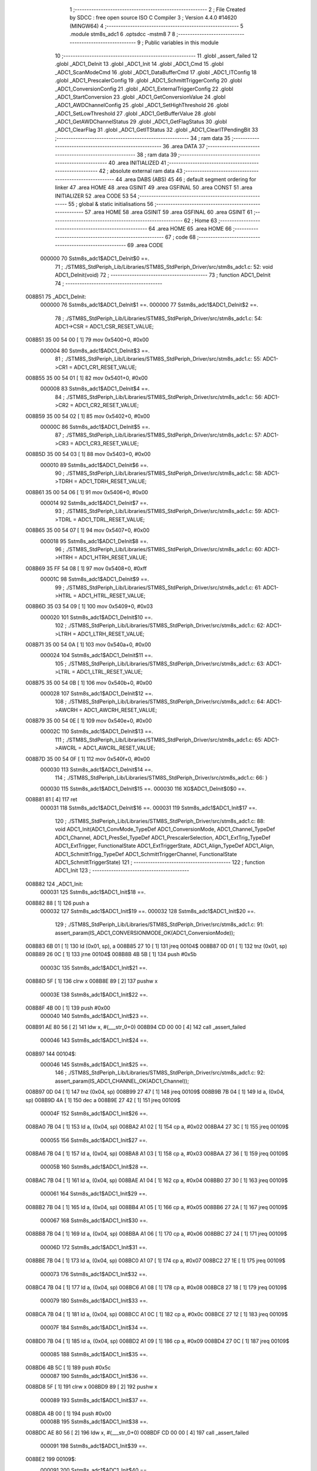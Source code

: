                                       1 ;--------------------------------------------------------
                                      2 ; File Created by SDCC : free open source ISO C Compiler 
                                      3 ; Version 4.4.0 #14620 (MINGW64)
                                      4 ;--------------------------------------------------------
                                      5 	.module stm8s_adc1
                                      6 	.optsdcc -mstm8
                                      7 	
                                      8 ;--------------------------------------------------------
                                      9 ; Public variables in this module
                                     10 ;--------------------------------------------------------
                                     11 	.globl _assert_failed
                                     12 	.globl _ADC1_DeInit
                                     13 	.globl _ADC1_Init
                                     14 	.globl _ADC1_Cmd
                                     15 	.globl _ADC1_ScanModeCmd
                                     16 	.globl _ADC1_DataBufferCmd
                                     17 	.globl _ADC1_ITConfig
                                     18 	.globl _ADC1_PrescalerConfig
                                     19 	.globl _ADC1_SchmittTriggerConfig
                                     20 	.globl _ADC1_ConversionConfig
                                     21 	.globl _ADC1_ExternalTriggerConfig
                                     22 	.globl _ADC1_StartConversion
                                     23 	.globl _ADC1_GetConversionValue
                                     24 	.globl _ADC1_AWDChannelConfig
                                     25 	.globl _ADC1_SetHighThreshold
                                     26 	.globl _ADC1_SetLowThreshold
                                     27 	.globl _ADC1_GetBufferValue
                                     28 	.globl _ADC1_GetAWDChannelStatus
                                     29 	.globl _ADC1_GetFlagStatus
                                     30 	.globl _ADC1_ClearFlag
                                     31 	.globl _ADC1_GetITStatus
                                     32 	.globl _ADC1_ClearITPendingBit
                                     33 ;--------------------------------------------------------
                                     34 ; ram data
                                     35 ;--------------------------------------------------------
                                     36 	.area DATA
                                     37 ;--------------------------------------------------------
                                     38 ; ram data
                                     39 ;--------------------------------------------------------
                                     40 	.area INITIALIZED
                                     41 ;--------------------------------------------------------
                                     42 ; absolute external ram data
                                     43 ;--------------------------------------------------------
                                     44 	.area DABS (ABS)
                                     45 
                                     46 ; default segment ordering for linker
                                     47 	.area HOME
                                     48 	.area GSINIT
                                     49 	.area GSFINAL
                                     50 	.area CONST
                                     51 	.area INITIALIZER
                                     52 	.area CODE
                                     53 
                                     54 ;--------------------------------------------------------
                                     55 ; global & static initialisations
                                     56 ;--------------------------------------------------------
                                     57 	.area HOME
                                     58 	.area GSINIT
                                     59 	.area GSFINAL
                                     60 	.area GSINIT
                                     61 ;--------------------------------------------------------
                                     62 ; Home
                                     63 ;--------------------------------------------------------
                                     64 	.area HOME
                                     65 	.area HOME
                                     66 ;--------------------------------------------------------
                                     67 ; code
                                     68 ;--------------------------------------------------------
                                     69 	.area CODE
                           000000    70 	Sstm8s_adc1$ADC1_DeInit$0 ==.
                                     71 ;	./STM8S_StdPeriph_Lib/Libraries/STM8S_StdPeriph_Driver/src/stm8s_adc1.c: 52: void ADC1_DeInit(void)
                                     72 ;	-----------------------------------------
                                     73 ;	 function ADC1_DeInit
                                     74 ;	-----------------------------------------
      008B51                         75 _ADC1_DeInit:
                           000000    76 	Sstm8s_adc1$ADC1_DeInit$1 ==.
                           000000    77 	Sstm8s_adc1$ADC1_DeInit$2 ==.
                                     78 ;	./STM8S_StdPeriph_Lib/Libraries/STM8S_StdPeriph_Driver/src/stm8s_adc1.c: 54: ADC1->CSR  = ADC1_CSR_RESET_VALUE;
      008B51 35 00 54 00      [ 1]   79 	mov	0x5400+0, #0x00
                           000004    80 	Sstm8s_adc1$ADC1_DeInit$3 ==.
                                     81 ;	./STM8S_StdPeriph_Lib/Libraries/STM8S_StdPeriph_Driver/src/stm8s_adc1.c: 55: ADC1->CR1  = ADC1_CR1_RESET_VALUE;
      008B55 35 00 54 01      [ 1]   82 	mov	0x5401+0, #0x00
                           000008    83 	Sstm8s_adc1$ADC1_DeInit$4 ==.
                                     84 ;	./STM8S_StdPeriph_Lib/Libraries/STM8S_StdPeriph_Driver/src/stm8s_adc1.c: 56: ADC1->CR2  = ADC1_CR2_RESET_VALUE;
      008B59 35 00 54 02      [ 1]   85 	mov	0x5402+0, #0x00
                           00000C    86 	Sstm8s_adc1$ADC1_DeInit$5 ==.
                                     87 ;	./STM8S_StdPeriph_Lib/Libraries/STM8S_StdPeriph_Driver/src/stm8s_adc1.c: 57: ADC1->CR3  = ADC1_CR3_RESET_VALUE;
      008B5D 35 00 54 03      [ 1]   88 	mov	0x5403+0, #0x00
                           000010    89 	Sstm8s_adc1$ADC1_DeInit$6 ==.
                                     90 ;	./STM8S_StdPeriph_Lib/Libraries/STM8S_StdPeriph_Driver/src/stm8s_adc1.c: 58: ADC1->TDRH = ADC1_TDRH_RESET_VALUE;
      008B61 35 00 54 06      [ 1]   91 	mov	0x5406+0, #0x00
                           000014    92 	Sstm8s_adc1$ADC1_DeInit$7 ==.
                                     93 ;	./STM8S_StdPeriph_Lib/Libraries/STM8S_StdPeriph_Driver/src/stm8s_adc1.c: 59: ADC1->TDRL = ADC1_TDRL_RESET_VALUE;
      008B65 35 00 54 07      [ 1]   94 	mov	0x5407+0, #0x00
                           000018    95 	Sstm8s_adc1$ADC1_DeInit$8 ==.
                                     96 ;	./STM8S_StdPeriph_Lib/Libraries/STM8S_StdPeriph_Driver/src/stm8s_adc1.c: 60: ADC1->HTRH = ADC1_HTRH_RESET_VALUE;
      008B69 35 FF 54 08      [ 1]   97 	mov	0x5408+0, #0xff
                           00001C    98 	Sstm8s_adc1$ADC1_DeInit$9 ==.
                                     99 ;	./STM8S_StdPeriph_Lib/Libraries/STM8S_StdPeriph_Driver/src/stm8s_adc1.c: 61: ADC1->HTRL = ADC1_HTRL_RESET_VALUE;
      008B6D 35 03 54 09      [ 1]  100 	mov	0x5409+0, #0x03
                           000020   101 	Sstm8s_adc1$ADC1_DeInit$10 ==.
                                    102 ;	./STM8S_StdPeriph_Lib/Libraries/STM8S_StdPeriph_Driver/src/stm8s_adc1.c: 62: ADC1->LTRH = ADC1_LTRH_RESET_VALUE;
      008B71 35 00 54 0A      [ 1]  103 	mov	0x540a+0, #0x00
                           000024   104 	Sstm8s_adc1$ADC1_DeInit$11 ==.
                                    105 ;	./STM8S_StdPeriph_Lib/Libraries/STM8S_StdPeriph_Driver/src/stm8s_adc1.c: 63: ADC1->LTRL = ADC1_LTRL_RESET_VALUE;
      008B75 35 00 54 0B      [ 1]  106 	mov	0x540b+0, #0x00
                           000028   107 	Sstm8s_adc1$ADC1_DeInit$12 ==.
                                    108 ;	./STM8S_StdPeriph_Lib/Libraries/STM8S_StdPeriph_Driver/src/stm8s_adc1.c: 64: ADC1->AWCRH = ADC1_AWCRH_RESET_VALUE;
      008B79 35 00 54 0E      [ 1]  109 	mov	0x540e+0, #0x00
                           00002C   110 	Sstm8s_adc1$ADC1_DeInit$13 ==.
                                    111 ;	./STM8S_StdPeriph_Lib/Libraries/STM8S_StdPeriph_Driver/src/stm8s_adc1.c: 65: ADC1->AWCRL = ADC1_AWCRL_RESET_VALUE;
      008B7D 35 00 54 0F      [ 1]  112 	mov	0x540f+0, #0x00
                           000030   113 	Sstm8s_adc1$ADC1_DeInit$14 ==.
                                    114 ;	./STM8S_StdPeriph_Lib/Libraries/STM8S_StdPeriph_Driver/src/stm8s_adc1.c: 66: }
                           000030   115 	Sstm8s_adc1$ADC1_DeInit$15 ==.
                           000030   116 	XG$ADC1_DeInit$0$0 ==.
      008B81 81               [ 4]  117 	ret
                           000031   118 	Sstm8s_adc1$ADC1_DeInit$16 ==.
                           000031   119 	Sstm8s_adc1$ADC1_Init$17 ==.
                                    120 ;	./STM8S_StdPeriph_Lib/Libraries/STM8S_StdPeriph_Driver/src/stm8s_adc1.c: 88: void ADC1_Init(ADC1_ConvMode_TypeDef ADC1_ConversionMode, ADC1_Channel_TypeDef ADC1_Channel, ADC1_PresSel_TypeDef ADC1_PrescalerSelection, ADC1_ExtTrig_TypeDef ADC1_ExtTrigger, FunctionalState ADC1_ExtTriggerState, ADC1_Align_TypeDef ADC1_Align, ADC1_SchmittTrigg_TypeDef ADC1_SchmittTriggerChannel, FunctionalState ADC1_SchmittTriggerState)
                                    121 ;	-----------------------------------------
                                    122 ;	 function ADC1_Init
                                    123 ;	-----------------------------------------
      008B82                        124 _ADC1_Init:
                           000031   125 	Sstm8s_adc1$ADC1_Init$18 ==.
      008B82 88               [ 1]  126 	push	a
                           000032   127 	Sstm8s_adc1$ADC1_Init$19 ==.
                           000032   128 	Sstm8s_adc1$ADC1_Init$20 ==.
                                    129 ;	./STM8S_StdPeriph_Lib/Libraries/STM8S_StdPeriph_Driver/src/stm8s_adc1.c: 91: assert_param(IS_ADC1_CONVERSIONMODE_OK(ADC1_ConversionMode));
      008B83 6B 01            [ 1]  130 	ld	(0x01, sp), a
      008B85 27 10            [ 1]  131 	jreq	00104$
      008B87 0D 01            [ 1]  132 	tnz	(0x01, sp)
      008B89 26 0C            [ 1]  133 	jrne	00104$
      008B8B 4B 5B            [ 1]  134 	push	#0x5b
                           00003C   135 	Sstm8s_adc1$ADC1_Init$21 ==.
      008B8D 5F               [ 1]  136 	clrw	x
      008B8E 89               [ 2]  137 	pushw	x
                           00003E   138 	Sstm8s_adc1$ADC1_Init$22 ==.
      008B8F 4B 00            [ 1]  139 	push	#0x00
                           000040   140 	Sstm8s_adc1$ADC1_Init$23 ==.
      008B91 AE 80 56         [ 2]  141 	ldw	x, #(___str_0+0)
      008B94 CD 00 00         [ 4]  142 	call	_assert_failed
                           000046   143 	Sstm8s_adc1$ADC1_Init$24 ==.
      008B97                        144 00104$:
                           000046   145 	Sstm8s_adc1$ADC1_Init$25 ==.
                                    146 ;	./STM8S_StdPeriph_Lib/Libraries/STM8S_StdPeriph_Driver/src/stm8s_adc1.c: 92: assert_param(IS_ADC1_CHANNEL_OK(ADC1_Channel));
      008B97 0D 04            [ 1]  147 	tnz	(0x04, sp)
      008B99 27 47            [ 1]  148 	jreq	00109$
      008B9B 7B 04            [ 1]  149 	ld	a, (0x04, sp)
      008B9D 4A               [ 1]  150 	dec	a
      008B9E 27 42            [ 1]  151 	jreq	00109$
                           00004F   152 	Sstm8s_adc1$ADC1_Init$26 ==.
      008BA0 7B 04            [ 1]  153 	ld	a, (0x04, sp)
      008BA2 A1 02            [ 1]  154 	cp	a, #0x02
      008BA4 27 3C            [ 1]  155 	jreq	00109$
                           000055   156 	Sstm8s_adc1$ADC1_Init$27 ==.
      008BA6 7B 04            [ 1]  157 	ld	a, (0x04, sp)
      008BA8 A1 03            [ 1]  158 	cp	a, #0x03
      008BAA 27 36            [ 1]  159 	jreq	00109$
                           00005B   160 	Sstm8s_adc1$ADC1_Init$28 ==.
      008BAC 7B 04            [ 1]  161 	ld	a, (0x04, sp)
      008BAE A1 04            [ 1]  162 	cp	a, #0x04
      008BB0 27 30            [ 1]  163 	jreq	00109$
                           000061   164 	Sstm8s_adc1$ADC1_Init$29 ==.
      008BB2 7B 04            [ 1]  165 	ld	a, (0x04, sp)
      008BB4 A1 05            [ 1]  166 	cp	a, #0x05
      008BB6 27 2A            [ 1]  167 	jreq	00109$
                           000067   168 	Sstm8s_adc1$ADC1_Init$30 ==.
      008BB8 7B 04            [ 1]  169 	ld	a, (0x04, sp)
      008BBA A1 06            [ 1]  170 	cp	a, #0x06
      008BBC 27 24            [ 1]  171 	jreq	00109$
                           00006D   172 	Sstm8s_adc1$ADC1_Init$31 ==.
      008BBE 7B 04            [ 1]  173 	ld	a, (0x04, sp)
      008BC0 A1 07            [ 1]  174 	cp	a, #0x07
      008BC2 27 1E            [ 1]  175 	jreq	00109$
                           000073   176 	Sstm8s_adc1$ADC1_Init$32 ==.
      008BC4 7B 04            [ 1]  177 	ld	a, (0x04, sp)
      008BC6 A1 08            [ 1]  178 	cp	a, #0x08
      008BC8 27 18            [ 1]  179 	jreq	00109$
                           000079   180 	Sstm8s_adc1$ADC1_Init$33 ==.
      008BCA 7B 04            [ 1]  181 	ld	a, (0x04, sp)
      008BCC A1 0C            [ 1]  182 	cp	a, #0x0c
      008BCE 27 12            [ 1]  183 	jreq	00109$
                           00007F   184 	Sstm8s_adc1$ADC1_Init$34 ==.
      008BD0 7B 04            [ 1]  185 	ld	a, (0x04, sp)
      008BD2 A1 09            [ 1]  186 	cp	a, #0x09
      008BD4 27 0C            [ 1]  187 	jreq	00109$
                           000085   188 	Sstm8s_adc1$ADC1_Init$35 ==.
      008BD6 4B 5C            [ 1]  189 	push	#0x5c
                           000087   190 	Sstm8s_adc1$ADC1_Init$36 ==.
      008BD8 5F               [ 1]  191 	clrw	x
      008BD9 89               [ 2]  192 	pushw	x
                           000089   193 	Sstm8s_adc1$ADC1_Init$37 ==.
      008BDA 4B 00            [ 1]  194 	push	#0x00
                           00008B   195 	Sstm8s_adc1$ADC1_Init$38 ==.
      008BDC AE 80 56         [ 2]  196 	ldw	x, #(___str_0+0)
      008BDF CD 00 00         [ 4]  197 	call	_assert_failed
                           000091   198 	Sstm8s_adc1$ADC1_Init$39 ==.
      008BE2                        199 00109$:
                           000091   200 	Sstm8s_adc1$ADC1_Init$40 ==.
                                    201 ;	./STM8S_StdPeriph_Lib/Libraries/STM8S_StdPeriph_Driver/src/stm8s_adc1.c: 93: assert_param(IS_ADC1_PRESSEL_OK(ADC1_PrescalerSelection));
      008BE2 0D 05            [ 1]  202 	tnz	(0x05, sp)
      008BE4 27 36            [ 1]  203 	jreq	00141$
      008BE6 7B 05            [ 1]  204 	ld	a, (0x05, sp)
      008BE8 A1 10            [ 1]  205 	cp	a, #0x10
      008BEA 27 30            [ 1]  206 	jreq	00141$
                           00009B   207 	Sstm8s_adc1$ADC1_Init$41 ==.
      008BEC 7B 05            [ 1]  208 	ld	a, (0x05, sp)
      008BEE A1 20            [ 1]  209 	cp	a, #0x20
      008BF0 27 2A            [ 1]  210 	jreq	00141$
                           0000A1   211 	Sstm8s_adc1$ADC1_Init$42 ==.
      008BF2 7B 05            [ 1]  212 	ld	a, (0x05, sp)
      008BF4 A1 30            [ 1]  213 	cp	a, #0x30
      008BF6 27 24            [ 1]  214 	jreq	00141$
                           0000A7   215 	Sstm8s_adc1$ADC1_Init$43 ==.
      008BF8 7B 05            [ 1]  216 	ld	a, (0x05, sp)
      008BFA A1 40            [ 1]  217 	cp	a, #0x40
      008BFC 27 1E            [ 1]  218 	jreq	00141$
                           0000AD   219 	Sstm8s_adc1$ADC1_Init$44 ==.
      008BFE 7B 05            [ 1]  220 	ld	a, (0x05, sp)
      008C00 A1 50            [ 1]  221 	cp	a, #0x50
      008C02 27 18            [ 1]  222 	jreq	00141$
                           0000B3   223 	Sstm8s_adc1$ADC1_Init$45 ==.
      008C04 7B 05            [ 1]  224 	ld	a, (0x05, sp)
      008C06 A1 60            [ 1]  225 	cp	a, #0x60
      008C08 27 12            [ 1]  226 	jreq	00141$
                           0000B9   227 	Sstm8s_adc1$ADC1_Init$46 ==.
      008C0A 7B 05            [ 1]  228 	ld	a, (0x05, sp)
      008C0C A1 70            [ 1]  229 	cp	a, #0x70
      008C0E 27 0C            [ 1]  230 	jreq	00141$
                           0000BF   231 	Sstm8s_adc1$ADC1_Init$47 ==.
      008C10 4B 5D            [ 1]  232 	push	#0x5d
                           0000C1   233 	Sstm8s_adc1$ADC1_Init$48 ==.
      008C12 5F               [ 1]  234 	clrw	x
      008C13 89               [ 2]  235 	pushw	x
                           0000C3   236 	Sstm8s_adc1$ADC1_Init$49 ==.
      008C14 4B 00            [ 1]  237 	push	#0x00
                           0000C5   238 	Sstm8s_adc1$ADC1_Init$50 ==.
      008C16 AE 80 56         [ 2]  239 	ldw	x, #(___str_0+0)
      008C19 CD 00 00         [ 4]  240 	call	_assert_failed
                           0000CB   241 	Sstm8s_adc1$ADC1_Init$51 ==.
      008C1C                        242 00141$:
                           0000CB   243 	Sstm8s_adc1$ADC1_Init$52 ==.
                                    244 ;	./STM8S_StdPeriph_Lib/Libraries/STM8S_StdPeriph_Driver/src/stm8s_adc1.c: 94: assert_param(IS_ADC1_EXTTRIG_OK(ADC1_ExtTrigger));
      008C1C 0D 06            [ 1]  245 	tnz	(0x06, sp)
      008C1E 27 12            [ 1]  246 	jreq	00164$
      008C20 7B 06            [ 1]  247 	ld	a, (0x06, sp)
      008C22 A1 10            [ 1]  248 	cp	a, #0x10
      008C24 27 0C            [ 1]  249 	jreq	00164$
                           0000D5   250 	Sstm8s_adc1$ADC1_Init$53 ==.
      008C26 4B 5E            [ 1]  251 	push	#0x5e
                           0000D7   252 	Sstm8s_adc1$ADC1_Init$54 ==.
      008C28 5F               [ 1]  253 	clrw	x
      008C29 89               [ 2]  254 	pushw	x
                           0000D9   255 	Sstm8s_adc1$ADC1_Init$55 ==.
      008C2A 4B 00            [ 1]  256 	push	#0x00
                           0000DB   257 	Sstm8s_adc1$ADC1_Init$56 ==.
      008C2C AE 80 56         [ 2]  258 	ldw	x, #(___str_0+0)
      008C2F CD 00 00         [ 4]  259 	call	_assert_failed
                           0000E1   260 	Sstm8s_adc1$ADC1_Init$57 ==.
      008C32                        261 00164$:
                           0000E1   262 	Sstm8s_adc1$ADC1_Init$58 ==.
                                    263 ;	./STM8S_StdPeriph_Lib/Libraries/STM8S_StdPeriph_Driver/src/stm8s_adc1.c: 95: assert_param(IS_FUNCTIONALSTATE_OK(((ADC1_ExtTriggerState))));
      008C32 0D 07            [ 1]  264 	tnz	(0x07, sp)
      008C34 27 10            [ 1]  265 	jreq	00169$
      008C36 0D 07            [ 1]  266 	tnz	(0x07, sp)
      008C38 26 0C            [ 1]  267 	jrne	00169$
      008C3A 4B 5F            [ 1]  268 	push	#0x5f
                           0000EB   269 	Sstm8s_adc1$ADC1_Init$59 ==.
      008C3C 5F               [ 1]  270 	clrw	x
      008C3D 89               [ 2]  271 	pushw	x
                           0000ED   272 	Sstm8s_adc1$ADC1_Init$60 ==.
      008C3E 4B 00            [ 1]  273 	push	#0x00
                           0000EF   274 	Sstm8s_adc1$ADC1_Init$61 ==.
      008C40 AE 80 56         [ 2]  275 	ldw	x, #(___str_0+0)
      008C43 CD 00 00         [ 4]  276 	call	_assert_failed
                           0000F5   277 	Sstm8s_adc1$ADC1_Init$62 ==.
      008C46                        278 00169$:
                           0000F5   279 	Sstm8s_adc1$ADC1_Init$63 ==.
                                    280 ;	./STM8S_StdPeriph_Lib/Libraries/STM8S_StdPeriph_Driver/src/stm8s_adc1.c: 96: assert_param(IS_ADC1_ALIGN_OK(ADC1_Align));
      008C46 0D 08            [ 1]  281 	tnz	(0x08, sp)
      008C48 27 12            [ 1]  282 	jreq	00174$
      008C4A 7B 08            [ 1]  283 	ld	a, (0x08, sp)
      008C4C A1 08            [ 1]  284 	cp	a, #0x08
      008C4E 27 0C            [ 1]  285 	jreq	00174$
                           0000FF   286 	Sstm8s_adc1$ADC1_Init$64 ==.
      008C50 4B 60            [ 1]  287 	push	#0x60
                           000101   288 	Sstm8s_adc1$ADC1_Init$65 ==.
      008C52 5F               [ 1]  289 	clrw	x
      008C53 89               [ 2]  290 	pushw	x
                           000103   291 	Sstm8s_adc1$ADC1_Init$66 ==.
      008C54 4B 00            [ 1]  292 	push	#0x00
                           000105   293 	Sstm8s_adc1$ADC1_Init$67 ==.
      008C56 AE 80 56         [ 2]  294 	ldw	x, #(___str_0+0)
      008C59 CD 00 00         [ 4]  295 	call	_assert_failed
                           00010B   296 	Sstm8s_adc1$ADC1_Init$68 ==.
      008C5C                        297 00174$:
                           00010B   298 	Sstm8s_adc1$ADC1_Init$69 ==.
                                    299 ;	./STM8S_StdPeriph_Lib/Libraries/STM8S_StdPeriph_Driver/src/stm8s_adc1.c: 97: assert_param(IS_ADC1_SCHMITTTRIG_OK(ADC1_SchmittTriggerChannel));
      008C5C 0D 09            [ 1]  300 	tnz	(0x09, sp)
      008C5E 27 4C            [ 1]  301 	jreq	00179$
      008C60 7B 09            [ 1]  302 	ld	a, (0x09, sp)
      008C62 4A               [ 1]  303 	dec	a
      008C63 27 47            [ 1]  304 	jreq	00179$
                           000114   305 	Sstm8s_adc1$ADC1_Init$70 ==.
      008C65 7B 09            [ 1]  306 	ld	a, (0x09, sp)
      008C67 A1 02            [ 1]  307 	cp	a, #0x02
      008C69 27 41            [ 1]  308 	jreq	00179$
                           00011A   309 	Sstm8s_adc1$ADC1_Init$71 ==.
      008C6B 7B 09            [ 1]  310 	ld	a, (0x09, sp)
      008C6D A1 03            [ 1]  311 	cp	a, #0x03
      008C6F 27 3B            [ 1]  312 	jreq	00179$
                           000120   313 	Sstm8s_adc1$ADC1_Init$72 ==.
      008C71 7B 09            [ 1]  314 	ld	a, (0x09, sp)
      008C73 A1 04            [ 1]  315 	cp	a, #0x04
      008C75 27 35            [ 1]  316 	jreq	00179$
                           000126   317 	Sstm8s_adc1$ADC1_Init$73 ==.
      008C77 7B 09            [ 1]  318 	ld	a, (0x09, sp)
      008C79 A1 05            [ 1]  319 	cp	a, #0x05
      008C7B 27 2F            [ 1]  320 	jreq	00179$
                           00012C   321 	Sstm8s_adc1$ADC1_Init$74 ==.
      008C7D 7B 09            [ 1]  322 	ld	a, (0x09, sp)
      008C7F A1 06            [ 1]  323 	cp	a, #0x06
      008C81 27 29            [ 1]  324 	jreq	00179$
                           000132   325 	Sstm8s_adc1$ADC1_Init$75 ==.
      008C83 7B 09            [ 1]  326 	ld	a, (0x09, sp)
      008C85 A1 07            [ 1]  327 	cp	a, #0x07
      008C87 27 23            [ 1]  328 	jreq	00179$
                           000138   329 	Sstm8s_adc1$ADC1_Init$76 ==.
      008C89 7B 09            [ 1]  330 	ld	a, (0x09, sp)
      008C8B A1 08            [ 1]  331 	cp	a, #0x08
      008C8D 27 1D            [ 1]  332 	jreq	00179$
                           00013E   333 	Sstm8s_adc1$ADC1_Init$77 ==.
      008C8F 7B 09            [ 1]  334 	ld	a, (0x09, sp)
      008C91 A1 0C            [ 1]  335 	cp	a, #0x0c
      008C93 27 17            [ 1]  336 	jreq	00179$
                           000144   337 	Sstm8s_adc1$ADC1_Init$78 ==.
      008C95 7B 09            [ 1]  338 	ld	a, (0x09, sp)
      008C97 4C               [ 1]  339 	inc	a
      008C98 27 12            [ 1]  340 	jreq	00179$
                           000149   341 	Sstm8s_adc1$ADC1_Init$79 ==.
      008C9A 7B 09            [ 1]  342 	ld	a, (0x09, sp)
      008C9C A1 09            [ 1]  343 	cp	a, #0x09
      008C9E 27 0C            [ 1]  344 	jreq	00179$
                           00014F   345 	Sstm8s_adc1$ADC1_Init$80 ==.
      008CA0 4B 61            [ 1]  346 	push	#0x61
                           000151   347 	Sstm8s_adc1$ADC1_Init$81 ==.
      008CA2 5F               [ 1]  348 	clrw	x
      008CA3 89               [ 2]  349 	pushw	x
                           000153   350 	Sstm8s_adc1$ADC1_Init$82 ==.
      008CA4 4B 00            [ 1]  351 	push	#0x00
                           000155   352 	Sstm8s_adc1$ADC1_Init$83 ==.
      008CA6 AE 80 56         [ 2]  353 	ldw	x, #(___str_0+0)
      008CA9 CD 00 00         [ 4]  354 	call	_assert_failed
                           00015B   355 	Sstm8s_adc1$ADC1_Init$84 ==.
      008CAC                        356 00179$:
                           00015B   357 	Sstm8s_adc1$ADC1_Init$85 ==.
                                    358 ;	./STM8S_StdPeriph_Lib/Libraries/STM8S_StdPeriph_Driver/src/stm8s_adc1.c: 98: assert_param(IS_FUNCTIONALSTATE_OK(ADC1_SchmittTriggerState));
      008CAC 0D 0A            [ 1]  359 	tnz	(0x0a, sp)
      008CAE 27 10            [ 1]  360 	jreq	00214$
      008CB0 0D 0A            [ 1]  361 	tnz	(0x0a, sp)
      008CB2 26 0C            [ 1]  362 	jrne	00214$
      008CB4 4B 62            [ 1]  363 	push	#0x62
                           000165   364 	Sstm8s_adc1$ADC1_Init$86 ==.
      008CB6 5F               [ 1]  365 	clrw	x
      008CB7 89               [ 2]  366 	pushw	x
                           000167   367 	Sstm8s_adc1$ADC1_Init$87 ==.
      008CB8 4B 00            [ 1]  368 	push	#0x00
                           000169   369 	Sstm8s_adc1$ADC1_Init$88 ==.
      008CBA AE 80 56         [ 2]  370 	ldw	x, #(___str_0+0)
      008CBD CD 00 00         [ 4]  371 	call	_assert_failed
                           00016F   372 	Sstm8s_adc1$ADC1_Init$89 ==.
      008CC0                        373 00214$:
                           00016F   374 	Sstm8s_adc1$ADC1_Init$90 ==.
                                    375 ;	./STM8S_StdPeriph_Lib/Libraries/STM8S_StdPeriph_Driver/src/stm8s_adc1.c: 103: ADC1_ConversionConfig(ADC1_ConversionMode, ADC1_Channel, ADC1_Align);
      008CC0 7B 08            [ 1]  376 	ld	a, (0x08, sp)
      008CC2 88               [ 1]  377 	push	a
                           000172   378 	Sstm8s_adc1$ADC1_Init$91 ==.
      008CC3 7B 05            [ 1]  379 	ld	a, (0x05, sp)
      008CC5 88               [ 1]  380 	push	a
                           000175   381 	Sstm8s_adc1$ADC1_Init$92 ==.
      008CC6 7B 03            [ 1]  382 	ld	a, (0x03, sp)
      008CC8 CD 8E F4         [ 4]  383 	call	_ADC1_ConversionConfig
                           00017A   384 	Sstm8s_adc1$ADC1_Init$93 ==.
                           00017A   385 	Sstm8s_adc1$ADC1_Init$94 ==.
                                    386 ;	./STM8S_StdPeriph_Lib/Libraries/STM8S_StdPeriph_Driver/src/stm8s_adc1.c: 105: ADC1_PrescalerConfig(ADC1_PrescalerSelection);
      008CCB 7B 05            [ 1]  387 	ld	a, (0x05, sp)
      008CCD CD 8D C1         [ 4]  388 	call	_ADC1_PrescalerConfig
                           00017F   389 	Sstm8s_adc1$ADC1_Init$95 ==.
                                    390 ;	./STM8S_StdPeriph_Lib/Libraries/STM8S_StdPeriph_Driver/src/stm8s_adc1.c: 110: ADC1_ExternalTriggerConfig(ADC1_ExtTrigger, ADC1_ExtTriggerState);
      008CD0 7B 07            [ 1]  391 	ld	a, (0x07, sp)
      008CD2 88               [ 1]  392 	push	a
                           000182   393 	Sstm8s_adc1$ADC1_Init$96 ==.
      008CD3 7B 07            [ 1]  394 	ld	a, (0x07, sp)
      008CD5 CD 8F 9E         [ 4]  395 	call	_ADC1_ExternalTriggerConfig
                           000187   396 	Sstm8s_adc1$ADC1_Init$97 ==.
                           000187   397 	Sstm8s_adc1$ADC1_Init$98 ==.
                                    398 ;	./STM8S_StdPeriph_Lib/Libraries/STM8S_StdPeriph_Driver/src/stm8s_adc1.c: 115: ADC1_SchmittTriggerConfig(ADC1_SchmittTriggerChannel, ADC1_SchmittTriggerState);
      008CD8 7B 0A            [ 1]  399 	ld	a, (0x0a, sp)
      008CDA 88               [ 1]  400 	push	a
                           00018A   401 	Sstm8s_adc1$ADC1_Init$99 ==.
      008CDB 7B 0A            [ 1]  402 	ld	a, (0x0a, sp)
      008CDD CD 8E 0E         [ 4]  403 	call	_ADC1_SchmittTriggerConfig
                           00018F   404 	Sstm8s_adc1$ADC1_Init$100 ==.
                           00018F   405 	Sstm8s_adc1$ADC1_Init$101 ==.
                                    406 ;	./STM8S_StdPeriph_Lib/Libraries/STM8S_StdPeriph_Driver/src/stm8s_adc1.c: 118: ADC1->CR1 |= ADC1_CR1_ADON;
      008CE0 C6 54 01         [ 1]  407 	ld	a, 0x5401
      008CE3 AA 01            [ 1]  408 	or	a, #0x01
      008CE5 C7 54 01         [ 1]  409 	ld	0x5401, a
                           000197   410 	Sstm8s_adc1$ADC1_Init$102 ==.
                                    411 ;	./STM8S_StdPeriph_Lib/Libraries/STM8S_StdPeriph_Driver/src/stm8s_adc1.c: 119: }
      008CE8 1E 02            [ 2]  412 	ldw	x, (2, sp)
      008CEA 5B 0A            [ 2]  413 	addw	sp, #10
                           00019B   414 	Sstm8s_adc1$ADC1_Init$103 ==.
      008CEC FC               [ 2]  415 	jp	(x)
                           00019C   416 	Sstm8s_adc1$ADC1_Init$104 ==.
                           00019C   417 	Sstm8s_adc1$ADC1_Cmd$105 ==.
                                    418 ;	./STM8S_StdPeriph_Lib/Libraries/STM8S_StdPeriph_Driver/src/stm8s_adc1.c: 126: void ADC1_Cmd(FunctionalState NewState)
                                    419 ;	-----------------------------------------
                                    420 ;	 function ADC1_Cmd
                                    421 ;	-----------------------------------------
      008CED                        422 _ADC1_Cmd:
                           00019C   423 	Sstm8s_adc1$ADC1_Cmd$106 ==.
      008CED 88               [ 1]  424 	push	a
                           00019D   425 	Sstm8s_adc1$ADC1_Cmd$107 ==.
                           00019D   426 	Sstm8s_adc1$ADC1_Cmd$108 ==.
                                    427 ;	./STM8S_StdPeriph_Lib/Libraries/STM8S_StdPeriph_Driver/src/stm8s_adc1.c: 129: assert_param(IS_FUNCTIONALSTATE_OK(NewState));
      008CEE 6B 01            [ 1]  428 	ld	(0x01, sp), a
      008CF0 27 10            [ 1]  429 	jreq	00107$
      008CF2 0D 01            [ 1]  430 	tnz	(0x01, sp)
      008CF4 26 0C            [ 1]  431 	jrne	00107$
      008CF6 4B 81            [ 1]  432 	push	#0x81
                           0001A7   433 	Sstm8s_adc1$ADC1_Cmd$109 ==.
      008CF8 5F               [ 1]  434 	clrw	x
      008CF9 89               [ 2]  435 	pushw	x
                           0001A9   436 	Sstm8s_adc1$ADC1_Cmd$110 ==.
      008CFA 4B 00            [ 1]  437 	push	#0x00
                           0001AB   438 	Sstm8s_adc1$ADC1_Cmd$111 ==.
      008CFC AE 80 56         [ 2]  439 	ldw	x, #(___str_0+0)
      008CFF CD 00 00         [ 4]  440 	call	_assert_failed
                           0001B1   441 	Sstm8s_adc1$ADC1_Cmd$112 ==.
      008D02                        442 00107$:
                           0001B1   443 	Sstm8s_adc1$ADC1_Cmd$113 ==.
                                    444 ;	./STM8S_StdPeriph_Lib/Libraries/STM8S_StdPeriph_Driver/src/stm8s_adc1.c: 133: ADC1->CR1 |= ADC1_CR1_ADON;
      008D02 C6 54 01         [ 1]  445 	ld	a, 0x5401
                           0001B4   446 	Sstm8s_adc1$ADC1_Cmd$114 ==.
                                    447 ;	./STM8S_StdPeriph_Lib/Libraries/STM8S_StdPeriph_Driver/src/stm8s_adc1.c: 131: if (NewState != DISABLE)
      008D05 0D 01            [ 1]  448 	tnz	(0x01, sp)
      008D07 27 07            [ 1]  449 	jreq	00102$
                           0001B8   450 	Sstm8s_adc1$ADC1_Cmd$115 ==.
                           0001B8   451 	Sstm8s_adc1$ADC1_Cmd$116 ==.
                                    452 ;	./STM8S_StdPeriph_Lib/Libraries/STM8S_StdPeriph_Driver/src/stm8s_adc1.c: 133: ADC1->CR1 |= ADC1_CR1_ADON;
      008D09 AA 01            [ 1]  453 	or	a, #0x01
      008D0B C7 54 01         [ 1]  454 	ld	0x5401, a
                           0001BD   455 	Sstm8s_adc1$ADC1_Cmd$117 ==.
      008D0E 20 05            [ 2]  456 	jra	00104$
      008D10                        457 00102$:
                           0001BF   458 	Sstm8s_adc1$ADC1_Cmd$118 ==.
                           0001BF   459 	Sstm8s_adc1$ADC1_Cmd$119 ==.
                                    460 ;	./STM8S_StdPeriph_Lib/Libraries/STM8S_StdPeriph_Driver/src/stm8s_adc1.c: 137: ADC1->CR1 &= (uint8_t)(~ADC1_CR1_ADON);
      008D10 A4 FE            [ 1]  461 	and	a, #0xfe
      008D12 C7 54 01         [ 1]  462 	ld	0x5401, a
                           0001C4   463 	Sstm8s_adc1$ADC1_Cmd$120 ==.
      008D15                        464 00104$:
                           0001C4   465 	Sstm8s_adc1$ADC1_Cmd$121 ==.
                                    466 ;	./STM8S_StdPeriph_Lib/Libraries/STM8S_StdPeriph_Driver/src/stm8s_adc1.c: 139: }
      008D15 84               [ 1]  467 	pop	a
                           0001C5   468 	Sstm8s_adc1$ADC1_Cmd$122 ==.
                           0001C5   469 	Sstm8s_adc1$ADC1_Cmd$123 ==.
                           0001C5   470 	XG$ADC1_Cmd$0$0 ==.
      008D16 81               [ 4]  471 	ret
                           0001C6   472 	Sstm8s_adc1$ADC1_Cmd$124 ==.
                           0001C6   473 	Sstm8s_adc1$ADC1_ScanModeCmd$125 ==.
                                    474 ;	./STM8S_StdPeriph_Lib/Libraries/STM8S_StdPeriph_Driver/src/stm8s_adc1.c: 146: void ADC1_ScanModeCmd(FunctionalState NewState)
                                    475 ;	-----------------------------------------
                                    476 ;	 function ADC1_ScanModeCmd
                                    477 ;	-----------------------------------------
      008D17                        478 _ADC1_ScanModeCmd:
                           0001C6   479 	Sstm8s_adc1$ADC1_ScanModeCmd$126 ==.
      008D17 88               [ 1]  480 	push	a
                           0001C7   481 	Sstm8s_adc1$ADC1_ScanModeCmd$127 ==.
                           0001C7   482 	Sstm8s_adc1$ADC1_ScanModeCmd$128 ==.
                                    483 ;	./STM8S_StdPeriph_Lib/Libraries/STM8S_StdPeriph_Driver/src/stm8s_adc1.c: 149: assert_param(IS_FUNCTIONALSTATE_OK(NewState));
      008D18 6B 01            [ 1]  484 	ld	(0x01, sp), a
      008D1A 27 10            [ 1]  485 	jreq	00107$
      008D1C 0D 01            [ 1]  486 	tnz	(0x01, sp)
      008D1E 26 0C            [ 1]  487 	jrne	00107$
      008D20 4B 95            [ 1]  488 	push	#0x95
                           0001D1   489 	Sstm8s_adc1$ADC1_ScanModeCmd$129 ==.
      008D22 5F               [ 1]  490 	clrw	x
      008D23 89               [ 2]  491 	pushw	x
                           0001D3   492 	Sstm8s_adc1$ADC1_ScanModeCmd$130 ==.
      008D24 4B 00            [ 1]  493 	push	#0x00
                           0001D5   494 	Sstm8s_adc1$ADC1_ScanModeCmd$131 ==.
      008D26 AE 80 56         [ 2]  495 	ldw	x, #(___str_0+0)
      008D29 CD 00 00         [ 4]  496 	call	_assert_failed
                           0001DB   497 	Sstm8s_adc1$ADC1_ScanModeCmd$132 ==.
      008D2C                        498 00107$:
                           0001DB   499 	Sstm8s_adc1$ADC1_ScanModeCmd$133 ==.
                                    500 ;	./STM8S_StdPeriph_Lib/Libraries/STM8S_StdPeriph_Driver/src/stm8s_adc1.c: 153: ADC1->CR2 |= ADC1_CR2_SCAN;
      008D2C C6 54 02         [ 1]  501 	ld	a, 0x5402
                           0001DE   502 	Sstm8s_adc1$ADC1_ScanModeCmd$134 ==.
                                    503 ;	./STM8S_StdPeriph_Lib/Libraries/STM8S_StdPeriph_Driver/src/stm8s_adc1.c: 151: if (NewState != DISABLE)
      008D2F 0D 01            [ 1]  504 	tnz	(0x01, sp)
      008D31 27 07            [ 1]  505 	jreq	00102$
                           0001E2   506 	Sstm8s_adc1$ADC1_ScanModeCmd$135 ==.
                           0001E2   507 	Sstm8s_adc1$ADC1_ScanModeCmd$136 ==.
                                    508 ;	./STM8S_StdPeriph_Lib/Libraries/STM8S_StdPeriph_Driver/src/stm8s_adc1.c: 153: ADC1->CR2 |= ADC1_CR2_SCAN;
      008D33 AA 02            [ 1]  509 	or	a, #0x02
      008D35 C7 54 02         [ 1]  510 	ld	0x5402, a
                           0001E7   511 	Sstm8s_adc1$ADC1_ScanModeCmd$137 ==.
      008D38 20 05            [ 2]  512 	jra	00104$
      008D3A                        513 00102$:
                           0001E9   514 	Sstm8s_adc1$ADC1_ScanModeCmd$138 ==.
                           0001E9   515 	Sstm8s_adc1$ADC1_ScanModeCmd$139 ==.
                                    516 ;	./STM8S_StdPeriph_Lib/Libraries/STM8S_StdPeriph_Driver/src/stm8s_adc1.c: 157: ADC1->CR2 &= (uint8_t)(~ADC1_CR2_SCAN);
      008D3A A4 FD            [ 1]  517 	and	a, #0xfd
      008D3C C7 54 02         [ 1]  518 	ld	0x5402, a
                           0001EE   519 	Sstm8s_adc1$ADC1_ScanModeCmd$140 ==.
      008D3F                        520 00104$:
                           0001EE   521 	Sstm8s_adc1$ADC1_ScanModeCmd$141 ==.
                                    522 ;	./STM8S_StdPeriph_Lib/Libraries/STM8S_StdPeriph_Driver/src/stm8s_adc1.c: 159: }
      008D3F 84               [ 1]  523 	pop	a
                           0001EF   524 	Sstm8s_adc1$ADC1_ScanModeCmd$142 ==.
                           0001EF   525 	Sstm8s_adc1$ADC1_ScanModeCmd$143 ==.
                           0001EF   526 	XG$ADC1_ScanModeCmd$0$0 ==.
      008D40 81               [ 4]  527 	ret
                           0001F0   528 	Sstm8s_adc1$ADC1_ScanModeCmd$144 ==.
                           0001F0   529 	Sstm8s_adc1$ADC1_DataBufferCmd$145 ==.
                                    530 ;	./STM8S_StdPeriph_Lib/Libraries/STM8S_StdPeriph_Driver/src/stm8s_adc1.c: 166: void ADC1_DataBufferCmd(FunctionalState NewState)
                                    531 ;	-----------------------------------------
                                    532 ;	 function ADC1_DataBufferCmd
                                    533 ;	-----------------------------------------
      008D41                        534 _ADC1_DataBufferCmd:
                           0001F0   535 	Sstm8s_adc1$ADC1_DataBufferCmd$146 ==.
      008D41 88               [ 1]  536 	push	a
                           0001F1   537 	Sstm8s_adc1$ADC1_DataBufferCmd$147 ==.
                           0001F1   538 	Sstm8s_adc1$ADC1_DataBufferCmd$148 ==.
                                    539 ;	./STM8S_StdPeriph_Lib/Libraries/STM8S_StdPeriph_Driver/src/stm8s_adc1.c: 169: assert_param(IS_FUNCTIONALSTATE_OK(NewState));
      008D42 6B 01            [ 1]  540 	ld	(0x01, sp), a
      008D44 27 10            [ 1]  541 	jreq	00107$
      008D46 0D 01            [ 1]  542 	tnz	(0x01, sp)
      008D48 26 0C            [ 1]  543 	jrne	00107$
      008D4A 4B A9            [ 1]  544 	push	#0xa9
                           0001FB   545 	Sstm8s_adc1$ADC1_DataBufferCmd$149 ==.
      008D4C 5F               [ 1]  546 	clrw	x
      008D4D 89               [ 2]  547 	pushw	x
                           0001FD   548 	Sstm8s_adc1$ADC1_DataBufferCmd$150 ==.
      008D4E 4B 00            [ 1]  549 	push	#0x00
                           0001FF   550 	Sstm8s_adc1$ADC1_DataBufferCmd$151 ==.
      008D50 AE 80 56         [ 2]  551 	ldw	x, #(___str_0+0)
      008D53 CD 00 00         [ 4]  552 	call	_assert_failed
                           000205   553 	Sstm8s_adc1$ADC1_DataBufferCmd$152 ==.
      008D56                        554 00107$:
                           000205   555 	Sstm8s_adc1$ADC1_DataBufferCmd$153 ==.
                                    556 ;	./STM8S_StdPeriph_Lib/Libraries/STM8S_StdPeriph_Driver/src/stm8s_adc1.c: 173: ADC1->CR3 |= ADC1_CR3_DBUF;
      008D56 C6 54 03         [ 1]  557 	ld	a, 0x5403
                           000208   558 	Sstm8s_adc1$ADC1_DataBufferCmd$154 ==.
                                    559 ;	./STM8S_StdPeriph_Lib/Libraries/STM8S_StdPeriph_Driver/src/stm8s_adc1.c: 171: if (NewState != DISABLE)
      008D59 0D 01            [ 1]  560 	tnz	(0x01, sp)
      008D5B 27 07            [ 1]  561 	jreq	00102$
                           00020C   562 	Sstm8s_adc1$ADC1_DataBufferCmd$155 ==.
                           00020C   563 	Sstm8s_adc1$ADC1_DataBufferCmd$156 ==.
                                    564 ;	./STM8S_StdPeriph_Lib/Libraries/STM8S_StdPeriph_Driver/src/stm8s_adc1.c: 173: ADC1->CR3 |= ADC1_CR3_DBUF;
      008D5D AA 80            [ 1]  565 	or	a, #0x80
      008D5F C7 54 03         [ 1]  566 	ld	0x5403, a
                           000211   567 	Sstm8s_adc1$ADC1_DataBufferCmd$157 ==.
      008D62 20 05            [ 2]  568 	jra	00104$
      008D64                        569 00102$:
                           000213   570 	Sstm8s_adc1$ADC1_DataBufferCmd$158 ==.
                           000213   571 	Sstm8s_adc1$ADC1_DataBufferCmd$159 ==.
                                    572 ;	./STM8S_StdPeriph_Lib/Libraries/STM8S_StdPeriph_Driver/src/stm8s_adc1.c: 177: ADC1->CR3 &= (uint8_t)(~ADC1_CR3_DBUF);
      008D64 A4 7F            [ 1]  573 	and	a, #0x7f
      008D66 C7 54 03         [ 1]  574 	ld	0x5403, a
                           000218   575 	Sstm8s_adc1$ADC1_DataBufferCmd$160 ==.
      008D69                        576 00104$:
                           000218   577 	Sstm8s_adc1$ADC1_DataBufferCmd$161 ==.
                                    578 ;	./STM8S_StdPeriph_Lib/Libraries/STM8S_StdPeriph_Driver/src/stm8s_adc1.c: 179: }
      008D69 84               [ 1]  579 	pop	a
                           000219   580 	Sstm8s_adc1$ADC1_DataBufferCmd$162 ==.
                           000219   581 	Sstm8s_adc1$ADC1_DataBufferCmd$163 ==.
                           000219   582 	XG$ADC1_DataBufferCmd$0$0 ==.
      008D6A 81               [ 4]  583 	ret
                           00021A   584 	Sstm8s_adc1$ADC1_DataBufferCmd$164 ==.
                           00021A   585 	Sstm8s_adc1$ADC1_ITConfig$165 ==.
                                    586 ;	./STM8S_StdPeriph_Lib/Libraries/STM8S_StdPeriph_Driver/src/stm8s_adc1.c: 190: void ADC1_ITConfig(ADC1_IT_TypeDef ADC1_IT, FunctionalState NewState)
                                    587 ;	-----------------------------------------
                                    588 ;	 function ADC1_ITConfig
                                    589 ;	-----------------------------------------
      008D6B                        590 _ADC1_ITConfig:
                           00021A   591 	Sstm8s_adc1$ADC1_ITConfig$166 ==.
      008D6B 52 04            [ 2]  592 	sub	sp, #4
                           00021C   593 	Sstm8s_adc1$ADC1_ITConfig$167 ==.
      008D6D 1F 03            [ 2]  594 	ldw	(0x03, sp), x
      008D6F 6B 02            [ 1]  595 	ld	(0x02, sp), a
                           000220   596 	Sstm8s_adc1$ADC1_ITConfig$168 ==.
                                    597 ;	./STM8S_StdPeriph_Lib/Libraries/STM8S_StdPeriph_Driver/src/stm8s_adc1.c: 193: assert_param(IS_ADC1_IT_OK(ADC1_IT));
      008D71 1E 03            [ 2]  598 	ldw	x, (0x03, sp)
      008D73 A3 00 20         [ 2]  599 	cpw	x, #0x0020
      008D76 27 15            [ 1]  600 	jreq	00107$
                           000227   601 	Sstm8s_adc1$ADC1_ITConfig$169 ==.
      008D78 A3 00 10         [ 2]  602 	cpw	x, #0x0010
      008D7B 27 10            [ 1]  603 	jreq	00107$
                           00022C   604 	Sstm8s_adc1$ADC1_ITConfig$170 ==.
      008D7D 89               [ 2]  605 	pushw	x
                           00022D   606 	Sstm8s_adc1$ADC1_ITConfig$171 ==.
      008D7E 4B C1            [ 1]  607 	push	#0xc1
                           00022F   608 	Sstm8s_adc1$ADC1_ITConfig$172 ==.
      008D80 4B 00            [ 1]  609 	push	#0x00
                           000231   610 	Sstm8s_adc1$ADC1_ITConfig$173 ==.
      008D82 4B 00            [ 1]  611 	push	#0x00
                           000233   612 	Sstm8s_adc1$ADC1_ITConfig$174 ==.
      008D84 4B 00            [ 1]  613 	push	#0x00
                           000235   614 	Sstm8s_adc1$ADC1_ITConfig$175 ==.
      008D86 AE 80 56         [ 2]  615 	ldw	x, #(___str_0+0)
      008D89 CD 00 00         [ 4]  616 	call	_assert_failed
                           00023B   617 	Sstm8s_adc1$ADC1_ITConfig$176 ==.
      008D8C 85               [ 2]  618 	popw	x
                           00023C   619 	Sstm8s_adc1$ADC1_ITConfig$177 ==.
      008D8D                        620 00107$:
                           00023C   621 	Sstm8s_adc1$ADC1_ITConfig$178 ==.
                                    622 ;	./STM8S_StdPeriph_Lib/Libraries/STM8S_StdPeriph_Driver/src/stm8s_adc1.c: 194: assert_param(IS_FUNCTIONALSTATE_OK(NewState));
      008D8D 0D 02            [ 1]  623 	tnz	(0x02, sp)
      008D8F 27 14            [ 1]  624 	jreq	00112$
      008D91 0D 02            [ 1]  625 	tnz	(0x02, sp)
      008D93 26 10            [ 1]  626 	jrne	00112$
      008D95 89               [ 2]  627 	pushw	x
                           000245   628 	Sstm8s_adc1$ADC1_ITConfig$179 ==.
      008D96 4B C2            [ 1]  629 	push	#0xc2
                           000247   630 	Sstm8s_adc1$ADC1_ITConfig$180 ==.
      008D98 4B 00            [ 1]  631 	push	#0x00
                           000249   632 	Sstm8s_adc1$ADC1_ITConfig$181 ==.
      008D9A 4B 00            [ 1]  633 	push	#0x00
                           00024B   634 	Sstm8s_adc1$ADC1_ITConfig$182 ==.
      008D9C 4B 00            [ 1]  635 	push	#0x00
                           00024D   636 	Sstm8s_adc1$ADC1_ITConfig$183 ==.
      008D9E AE 80 56         [ 2]  637 	ldw	x, #(___str_0+0)
      008DA1 CD 00 00         [ 4]  638 	call	_assert_failed
                           000253   639 	Sstm8s_adc1$ADC1_ITConfig$184 ==.
      008DA4 85               [ 2]  640 	popw	x
                           000254   641 	Sstm8s_adc1$ADC1_ITConfig$185 ==.
      008DA5                        642 00112$:
                           000254   643 	Sstm8s_adc1$ADC1_ITConfig$186 ==.
                                    644 ;	./STM8S_StdPeriph_Lib/Libraries/STM8S_StdPeriph_Driver/src/stm8s_adc1.c: 199: ADC1->CSR |= (uint8_t)ADC1_IT;
      008DA5 C6 54 00         [ 1]  645 	ld	a, 0x5400
      008DA8 6B 01            [ 1]  646 	ld	(0x01, sp), a
                           000259   647 	Sstm8s_adc1$ADC1_ITConfig$187 ==.
                                    648 ;	./STM8S_StdPeriph_Lib/Libraries/STM8S_StdPeriph_Driver/src/stm8s_adc1.c: 196: if (NewState != DISABLE)
      008DAA 0D 02            [ 1]  649 	tnz	(0x02, sp)
      008DAC 27 09            [ 1]  650 	jreq	00102$
                           00025D   651 	Sstm8s_adc1$ADC1_ITConfig$188 ==.
                           00025D   652 	Sstm8s_adc1$ADC1_ITConfig$189 ==.
                                    653 ;	./STM8S_StdPeriph_Lib/Libraries/STM8S_StdPeriph_Driver/src/stm8s_adc1.c: 199: ADC1->CSR |= (uint8_t)ADC1_IT;
      008DAE 7B 04            [ 1]  654 	ld	a, (0x04, sp)
      008DB0 1A 01            [ 1]  655 	or	a, (0x01, sp)
      008DB2 C7 54 00         [ 1]  656 	ld	0x5400, a
                           000264   657 	Sstm8s_adc1$ADC1_ITConfig$190 ==.
      008DB5 20 07            [ 2]  658 	jra	00104$
      008DB7                        659 00102$:
                           000266   660 	Sstm8s_adc1$ADC1_ITConfig$191 ==.
                           000266   661 	Sstm8s_adc1$ADC1_ITConfig$192 ==.
                                    662 ;	./STM8S_StdPeriph_Lib/Libraries/STM8S_StdPeriph_Driver/src/stm8s_adc1.c: 204: ADC1->CSR &= (uint8_t)((uint16_t)~(uint16_t)ADC1_IT);
      008DB7 53               [ 2]  663 	cplw	x
      008DB8 9F               [ 1]  664 	ld	a, xl
      008DB9 14 01            [ 1]  665 	and	a, (0x01, sp)
      008DBB C7 54 00         [ 1]  666 	ld	0x5400, a
                           00026D   667 	Sstm8s_adc1$ADC1_ITConfig$193 ==.
      008DBE                        668 00104$:
                           00026D   669 	Sstm8s_adc1$ADC1_ITConfig$194 ==.
                                    670 ;	./STM8S_StdPeriph_Lib/Libraries/STM8S_StdPeriph_Driver/src/stm8s_adc1.c: 206: }
      008DBE 5B 04            [ 2]  671 	addw	sp, #4
                           00026F   672 	Sstm8s_adc1$ADC1_ITConfig$195 ==.
                           00026F   673 	Sstm8s_adc1$ADC1_ITConfig$196 ==.
                           00026F   674 	XG$ADC1_ITConfig$0$0 ==.
      008DC0 81               [ 4]  675 	ret
                           000270   676 	Sstm8s_adc1$ADC1_ITConfig$197 ==.
                           000270   677 	Sstm8s_adc1$ADC1_PrescalerConfig$198 ==.
                                    678 ;	./STM8S_StdPeriph_Lib/Libraries/STM8S_StdPeriph_Driver/src/stm8s_adc1.c: 214: void ADC1_PrescalerConfig(ADC1_PresSel_TypeDef ADC1_Prescaler)
                                    679 ;	-----------------------------------------
                                    680 ;	 function ADC1_PrescalerConfig
                                    681 ;	-----------------------------------------
      008DC1                        682 _ADC1_PrescalerConfig:
                           000270   683 	Sstm8s_adc1$ADC1_PrescalerConfig$199 ==.
      008DC1 88               [ 1]  684 	push	a
                           000271   685 	Sstm8s_adc1$ADC1_PrescalerConfig$200 ==.
                           000271   686 	Sstm8s_adc1$ADC1_PrescalerConfig$201 ==.
                                    687 ;	./STM8S_StdPeriph_Lib/Libraries/STM8S_StdPeriph_Driver/src/stm8s_adc1.c: 217: assert_param(IS_ADC1_PRESSEL_OK(ADC1_Prescaler));
      008DC2 6B 01            [ 1]  688 	ld	(0x01, sp), a
      008DC4 27 36            [ 1]  689 	jreq	00104$
      008DC6 7B 01            [ 1]  690 	ld	a, (0x01, sp)
      008DC8 A1 10            [ 1]  691 	cp	a, #0x10
      008DCA 27 30            [ 1]  692 	jreq	00104$
                           00027B   693 	Sstm8s_adc1$ADC1_PrescalerConfig$202 ==.
      008DCC 7B 01            [ 1]  694 	ld	a, (0x01, sp)
      008DCE A1 20            [ 1]  695 	cp	a, #0x20
      008DD0 27 2A            [ 1]  696 	jreq	00104$
                           000281   697 	Sstm8s_adc1$ADC1_PrescalerConfig$203 ==.
      008DD2 7B 01            [ 1]  698 	ld	a, (0x01, sp)
      008DD4 A1 30            [ 1]  699 	cp	a, #0x30
      008DD6 27 24            [ 1]  700 	jreq	00104$
                           000287   701 	Sstm8s_adc1$ADC1_PrescalerConfig$204 ==.
      008DD8 7B 01            [ 1]  702 	ld	a, (0x01, sp)
      008DDA A1 40            [ 1]  703 	cp	a, #0x40
      008DDC 27 1E            [ 1]  704 	jreq	00104$
                           00028D   705 	Sstm8s_adc1$ADC1_PrescalerConfig$205 ==.
      008DDE 7B 01            [ 1]  706 	ld	a, (0x01, sp)
      008DE0 A1 50            [ 1]  707 	cp	a, #0x50
      008DE2 27 18            [ 1]  708 	jreq	00104$
                           000293   709 	Sstm8s_adc1$ADC1_PrescalerConfig$206 ==.
      008DE4 7B 01            [ 1]  710 	ld	a, (0x01, sp)
      008DE6 A1 60            [ 1]  711 	cp	a, #0x60
      008DE8 27 12            [ 1]  712 	jreq	00104$
                           000299   713 	Sstm8s_adc1$ADC1_PrescalerConfig$207 ==.
      008DEA 7B 01            [ 1]  714 	ld	a, (0x01, sp)
      008DEC A1 70            [ 1]  715 	cp	a, #0x70
      008DEE 27 0C            [ 1]  716 	jreq	00104$
                           00029F   717 	Sstm8s_adc1$ADC1_PrescalerConfig$208 ==.
      008DF0 4B D9            [ 1]  718 	push	#0xd9
                           0002A1   719 	Sstm8s_adc1$ADC1_PrescalerConfig$209 ==.
      008DF2 5F               [ 1]  720 	clrw	x
      008DF3 89               [ 2]  721 	pushw	x
                           0002A3   722 	Sstm8s_adc1$ADC1_PrescalerConfig$210 ==.
      008DF4 4B 00            [ 1]  723 	push	#0x00
                           0002A5   724 	Sstm8s_adc1$ADC1_PrescalerConfig$211 ==.
      008DF6 AE 80 56         [ 2]  725 	ldw	x, #(___str_0+0)
      008DF9 CD 00 00         [ 4]  726 	call	_assert_failed
                           0002AB   727 	Sstm8s_adc1$ADC1_PrescalerConfig$212 ==.
      008DFC                        728 00104$:
                           0002AB   729 	Sstm8s_adc1$ADC1_PrescalerConfig$213 ==.
                                    730 ;	./STM8S_StdPeriph_Lib/Libraries/STM8S_StdPeriph_Driver/src/stm8s_adc1.c: 220: ADC1->CR1 &= (uint8_t)(~ADC1_CR1_SPSEL);
      008DFC C6 54 01         [ 1]  731 	ld	a, 0x5401
      008DFF A4 8F            [ 1]  732 	and	a, #0x8f
      008E01 C7 54 01         [ 1]  733 	ld	0x5401, a
                           0002B3   734 	Sstm8s_adc1$ADC1_PrescalerConfig$214 ==.
                                    735 ;	./STM8S_StdPeriph_Lib/Libraries/STM8S_StdPeriph_Driver/src/stm8s_adc1.c: 222: ADC1->CR1 |= (uint8_t)(ADC1_Prescaler);
      008E04 C6 54 01         [ 1]  736 	ld	a, 0x5401
      008E07 1A 01            [ 1]  737 	or	a, (0x01, sp)
      008E09 C7 54 01         [ 1]  738 	ld	0x5401, a
                           0002BB   739 	Sstm8s_adc1$ADC1_PrescalerConfig$215 ==.
                                    740 ;	./STM8S_StdPeriph_Lib/Libraries/STM8S_StdPeriph_Driver/src/stm8s_adc1.c: 223: }
      008E0C 84               [ 1]  741 	pop	a
                           0002BC   742 	Sstm8s_adc1$ADC1_PrescalerConfig$216 ==.
                           0002BC   743 	Sstm8s_adc1$ADC1_PrescalerConfig$217 ==.
                           0002BC   744 	XG$ADC1_PrescalerConfig$0$0 ==.
      008E0D 81               [ 4]  745 	ret
                           0002BD   746 	Sstm8s_adc1$ADC1_PrescalerConfig$218 ==.
                           0002BD   747 	Sstm8s_adc1$ADC1_SchmittTriggerConfig$219 ==.
                                    748 ;	./STM8S_StdPeriph_Lib/Libraries/STM8S_StdPeriph_Driver/src/stm8s_adc1.c: 233: void ADC1_SchmittTriggerConfig(ADC1_SchmittTrigg_TypeDef ADC1_SchmittTriggerChannel, FunctionalState NewState)
                                    749 ;	-----------------------------------------
                                    750 ;	 function ADC1_SchmittTriggerConfig
                                    751 ;	-----------------------------------------
      008E0E                        752 _ADC1_SchmittTriggerConfig:
                           0002BD   753 	Sstm8s_adc1$ADC1_SchmittTriggerConfig$220 ==.
      008E0E 88               [ 1]  754 	push	a
                           0002BE   755 	Sstm8s_adc1$ADC1_SchmittTriggerConfig$221 ==.
                           0002BE   756 	Sstm8s_adc1$ADC1_SchmittTriggerConfig$222 ==.
                                    757 ;	./STM8S_StdPeriph_Lib/Libraries/STM8S_StdPeriph_Driver/src/stm8s_adc1.c: 236: assert_param(IS_ADC1_SCHMITTTRIG_OK(ADC1_SchmittTriggerChannel));
      008E0F 97               [ 1]  758 	ld	xl, a
      008E10 4C               [ 1]  759 	inc	a
      008E11 26 05            [ 1]  760 	jrne	00292$
      008E13 A6 01            [ 1]  761 	ld	a, #0x01
      008E15 95               [ 1]  762 	ld	xh, a
      008E16 20 02            [ 2]  763 	jra	00293$
      008E18                        764 00292$:
      008E18 4F               [ 1]  765 	clr	a
      008E19 95               [ 1]  766 	ld	xh, a
      008E1A                        767 00293$:
                           0002C9   768 	Sstm8s_adc1$ADC1_SchmittTriggerConfig$223 ==.
      008E1A 9F               [ 1]  769 	ld	a, xl
      008E1B 4D               [ 1]  770 	tnz	a
      008E1C 27 45            [ 1]  771 	jreq	00119$
      008E1E 9F               [ 1]  772 	ld	a, xl
      008E1F 4A               [ 1]  773 	dec	a
      008E20 27 41            [ 1]  774 	jreq	00119$
                           0002D1   775 	Sstm8s_adc1$ADC1_SchmittTriggerConfig$224 ==.
      008E22 9F               [ 1]  776 	ld	a, xl
      008E23 A1 02            [ 1]  777 	cp	a, #0x02
      008E25 27 3C            [ 1]  778 	jreq	00119$
                           0002D6   779 	Sstm8s_adc1$ADC1_SchmittTriggerConfig$225 ==.
      008E27 9F               [ 1]  780 	ld	a, xl
      008E28 A1 03            [ 1]  781 	cp	a, #0x03
      008E2A 27 37            [ 1]  782 	jreq	00119$
                           0002DB   783 	Sstm8s_adc1$ADC1_SchmittTriggerConfig$226 ==.
      008E2C 9F               [ 1]  784 	ld	a, xl
      008E2D A1 04            [ 1]  785 	cp	a, #0x04
      008E2F 27 32            [ 1]  786 	jreq	00119$
                           0002E0   787 	Sstm8s_adc1$ADC1_SchmittTriggerConfig$227 ==.
      008E31 9F               [ 1]  788 	ld	a, xl
      008E32 A1 05            [ 1]  789 	cp	a, #0x05
      008E34 27 2D            [ 1]  790 	jreq	00119$
                           0002E5   791 	Sstm8s_adc1$ADC1_SchmittTriggerConfig$228 ==.
      008E36 9F               [ 1]  792 	ld	a, xl
      008E37 A1 06            [ 1]  793 	cp	a, #0x06
      008E39 27 28            [ 1]  794 	jreq	00119$
                           0002EA   795 	Sstm8s_adc1$ADC1_SchmittTriggerConfig$229 ==.
      008E3B 9F               [ 1]  796 	ld	a, xl
      008E3C A1 07            [ 1]  797 	cp	a, #0x07
      008E3E 27 23            [ 1]  798 	jreq	00119$
                           0002EF   799 	Sstm8s_adc1$ADC1_SchmittTriggerConfig$230 ==.
      008E40 9F               [ 1]  800 	ld	a, xl
      008E41 A1 08            [ 1]  801 	cp	a, #0x08
      008E43 27 1E            [ 1]  802 	jreq	00119$
                           0002F4   803 	Sstm8s_adc1$ADC1_SchmittTriggerConfig$231 ==.
      008E45 9F               [ 1]  804 	ld	a, xl
      008E46 A1 0C            [ 1]  805 	cp	a, #0x0c
      008E48 27 19            [ 1]  806 	jreq	00119$
                           0002F9   807 	Sstm8s_adc1$ADC1_SchmittTriggerConfig$232 ==.
      008E4A 9E               [ 1]  808 	ld	a, xh
      008E4B 4D               [ 1]  809 	tnz	a
      008E4C 26 15            [ 1]  810 	jrne	00119$
      008E4E 9F               [ 1]  811 	ld	a, xl
      008E4F A1 09            [ 1]  812 	cp	a, #0x09
      008E51 27 10            [ 1]  813 	jreq	00119$
                           000302   814 	Sstm8s_adc1$ADC1_SchmittTriggerConfig$233 ==.
      008E53 89               [ 2]  815 	pushw	x
                           000303   816 	Sstm8s_adc1$ADC1_SchmittTriggerConfig$234 ==.
      008E54 4B EC            [ 1]  817 	push	#0xec
                           000305   818 	Sstm8s_adc1$ADC1_SchmittTriggerConfig$235 ==.
      008E56 4B 00            [ 1]  819 	push	#0x00
                           000307   820 	Sstm8s_adc1$ADC1_SchmittTriggerConfig$236 ==.
      008E58 4B 00            [ 1]  821 	push	#0x00
                           000309   822 	Sstm8s_adc1$ADC1_SchmittTriggerConfig$237 ==.
      008E5A 4B 00            [ 1]  823 	push	#0x00
                           00030B   824 	Sstm8s_adc1$ADC1_SchmittTriggerConfig$238 ==.
      008E5C AE 80 56         [ 2]  825 	ldw	x, #(___str_0+0)
      008E5F CD 00 00         [ 4]  826 	call	_assert_failed
                           000311   827 	Sstm8s_adc1$ADC1_SchmittTriggerConfig$239 ==.
      008E62 85               [ 2]  828 	popw	x
                           000312   829 	Sstm8s_adc1$ADC1_SchmittTriggerConfig$240 ==.
      008E63                        830 00119$:
                           000312   831 	Sstm8s_adc1$ADC1_SchmittTriggerConfig$241 ==.
                                    832 ;	./STM8S_StdPeriph_Lib/Libraries/STM8S_StdPeriph_Driver/src/stm8s_adc1.c: 237: assert_param(IS_FUNCTIONALSTATE_OK(NewState));
      008E63 0D 04            [ 1]  833 	tnz	(0x04, sp)
      008E65 27 14            [ 1]  834 	jreq	00154$
      008E67 0D 04            [ 1]  835 	tnz	(0x04, sp)
      008E69 26 10            [ 1]  836 	jrne	00154$
      008E6B 89               [ 2]  837 	pushw	x
                           00031B   838 	Sstm8s_adc1$ADC1_SchmittTriggerConfig$242 ==.
      008E6C 4B ED            [ 1]  839 	push	#0xed
                           00031D   840 	Sstm8s_adc1$ADC1_SchmittTriggerConfig$243 ==.
      008E6E 4B 00            [ 1]  841 	push	#0x00
                           00031F   842 	Sstm8s_adc1$ADC1_SchmittTriggerConfig$244 ==.
      008E70 4B 00            [ 1]  843 	push	#0x00
                           000321   844 	Sstm8s_adc1$ADC1_SchmittTriggerConfig$245 ==.
      008E72 4B 00            [ 1]  845 	push	#0x00
                           000323   846 	Sstm8s_adc1$ADC1_SchmittTriggerConfig$246 ==.
      008E74 AE 80 56         [ 2]  847 	ldw	x, #(___str_0+0)
      008E77 CD 00 00         [ 4]  848 	call	_assert_failed
                           000329   849 	Sstm8s_adc1$ADC1_SchmittTriggerConfig$247 ==.
      008E7A 85               [ 2]  850 	popw	x
                           00032A   851 	Sstm8s_adc1$ADC1_SchmittTriggerConfig$248 ==.
      008E7B                        852 00154$:
                           00032A   853 	Sstm8s_adc1$ADC1_SchmittTriggerConfig$249 ==.
                                    854 ;	./STM8S_StdPeriph_Lib/Libraries/STM8S_StdPeriph_Driver/src/stm8s_adc1.c: 239: if (ADC1_SchmittTriggerChannel == ADC1_SCHMITTTRIG_ALL)
      008E7B 9E               [ 1]  855 	ld	a, xh
      008E7C 4D               [ 1]  856 	tnz	a
      008E7D 27 21            [ 1]  857 	jreq	00114$
                           00032E   858 	Sstm8s_adc1$ADC1_SchmittTriggerConfig$250 ==.
                                    859 ;	./STM8S_StdPeriph_Lib/Libraries/STM8S_StdPeriph_Driver/src/stm8s_adc1.c: 243: ADC1->TDRL &= (uint8_t)0x0;
      008E7F C6 54 07         [ 1]  860 	ld	a, 0x5407
                           000331   861 	Sstm8s_adc1$ADC1_SchmittTriggerConfig$251 ==.
                           000331   862 	Sstm8s_adc1$ADC1_SchmittTriggerConfig$252 ==.
                                    863 ;	./STM8S_StdPeriph_Lib/Libraries/STM8S_StdPeriph_Driver/src/stm8s_adc1.c: 241: if (NewState != DISABLE)
      008E82 0D 04            [ 1]  864 	tnz	(0x04, sp)
      008E84 27 0D            [ 1]  865 	jreq	00102$
                           000335   866 	Sstm8s_adc1$ADC1_SchmittTriggerConfig$253 ==.
                           000335   867 	Sstm8s_adc1$ADC1_SchmittTriggerConfig$254 ==.
                                    868 ;	./STM8S_StdPeriph_Lib/Libraries/STM8S_StdPeriph_Driver/src/stm8s_adc1.c: 243: ADC1->TDRL &= (uint8_t)0x0;
      008E86 35 00 54 07      [ 1]  869 	mov	0x5407+0, #0x00
                           000339   870 	Sstm8s_adc1$ADC1_SchmittTriggerConfig$255 ==.
                                    871 ;	./STM8S_StdPeriph_Lib/Libraries/STM8S_StdPeriph_Driver/src/stm8s_adc1.c: 244: ADC1->TDRH &= (uint8_t)0x0;
      008E8A C6 54 06         [ 1]  872 	ld	a, 0x5406
      008E8D 35 00 54 06      [ 1]  873 	mov	0x5406+0, #0x00
                           000340   874 	Sstm8s_adc1$ADC1_SchmittTriggerConfig$256 ==.
      008E91 20 5D            [ 2]  875 	jra	00116$
      008E93                        876 00102$:
                           000342   877 	Sstm8s_adc1$ADC1_SchmittTriggerConfig$257 ==.
                           000342   878 	Sstm8s_adc1$ADC1_SchmittTriggerConfig$258 ==.
                                    879 ;	./STM8S_StdPeriph_Lib/Libraries/STM8S_StdPeriph_Driver/src/stm8s_adc1.c: 248: ADC1->TDRL |= (uint8_t)0xFF;
      008E93 35 FF 54 07      [ 1]  880 	mov	0x5407+0, #0xff
                           000346   881 	Sstm8s_adc1$ADC1_SchmittTriggerConfig$259 ==.
                                    882 ;	./STM8S_StdPeriph_Lib/Libraries/STM8S_StdPeriph_Driver/src/stm8s_adc1.c: 249: ADC1->TDRH |= (uint8_t)0xFF;
      008E97 C6 54 06         [ 1]  883 	ld	a, 0x5406
      008E9A 35 FF 54 06      [ 1]  884 	mov	0x5406+0, #0xff
                           00034D   885 	Sstm8s_adc1$ADC1_SchmittTriggerConfig$260 ==.
      008E9E 20 50            [ 2]  886 	jra	00116$
      008EA0                        887 00114$:
                           00034F   888 	Sstm8s_adc1$ADC1_SchmittTriggerConfig$261 ==.
                                    889 ;	./STM8S_StdPeriph_Lib/Libraries/STM8S_StdPeriph_Driver/src/stm8s_adc1.c: 252: else if (ADC1_SchmittTriggerChannel < ADC1_SCHMITTTRIG_CHANNEL8)
      008EA0 9F               [ 1]  890 	ld	a, xl
      008EA1 A1 08            [ 1]  891 	cp	a, #0x08
      008EA3 24 25            [ 1]  892 	jrnc	00111$
                           000354   893 	Sstm8s_adc1$ADC1_SchmittTriggerConfig$262 ==.
                                    894 ;	./STM8S_StdPeriph_Lib/Libraries/STM8S_StdPeriph_Driver/src/stm8s_adc1.c: 243: ADC1->TDRL &= (uint8_t)0x0;
      008EA5 C6 54 07         [ 1]  895 	ld	a, 0x5407
      008EA8 6B 01            [ 1]  896 	ld	(0x01, sp), a
                           000359   897 	Sstm8s_adc1$ADC1_SchmittTriggerConfig$263 ==.
                                    898 ;	./STM8S_StdPeriph_Lib/Libraries/STM8S_StdPeriph_Driver/src/stm8s_adc1.c: 256: ADC1->TDRL &= (uint8_t)(~(uint8_t)((uint8_t)0x01 << (uint8_t)ADC1_SchmittTriggerChannel));
      008EAA A6 01            [ 1]  899 	ld	a, #0x01
      008EAC 88               [ 1]  900 	push	a
                           00035C   901 	Sstm8s_adc1$ADC1_SchmittTriggerConfig$264 ==.
      008EAD 9F               [ 1]  902 	ld	a, xl
      008EAE 4D               [ 1]  903 	tnz	a
      008EAF 27 05            [ 1]  904 	jreq	00332$
      008EB1                        905 00331$:
      008EB1 08 01            [ 1]  906 	sll	(1, sp)
      008EB3 4A               [ 1]  907 	dec	a
      008EB4 26 FB            [ 1]  908 	jrne	00331$
      008EB6                        909 00332$:
      008EB6 84               [ 1]  910 	pop	a
                           000366   911 	Sstm8s_adc1$ADC1_SchmittTriggerConfig$265 ==.
                           000366   912 	Sstm8s_adc1$ADC1_SchmittTriggerConfig$266 ==.
                           000366   913 	Sstm8s_adc1$ADC1_SchmittTriggerConfig$267 ==.
                                    914 ;	./STM8S_StdPeriph_Lib/Libraries/STM8S_StdPeriph_Driver/src/stm8s_adc1.c: 254: if (NewState != DISABLE)
      008EB7 0D 04            [ 1]  915 	tnz	(0x04, sp)
      008EB9 27 08            [ 1]  916 	jreq	00105$
                           00036A   917 	Sstm8s_adc1$ADC1_SchmittTriggerConfig$268 ==.
                           00036A   918 	Sstm8s_adc1$ADC1_SchmittTriggerConfig$269 ==.
                                    919 ;	./STM8S_StdPeriph_Lib/Libraries/STM8S_StdPeriph_Driver/src/stm8s_adc1.c: 256: ADC1->TDRL &= (uint8_t)(~(uint8_t)((uint8_t)0x01 << (uint8_t)ADC1_SchmittTriggerChannel));
      008EBB 43               [ 1]  920 	cpl	a
      008EBC 14 01            [ 1]  921 	and	a, (0x01, sp)
      008EBE C7 54 07         [ 1]  922 	ld	0x5407, a
                           000370   923 	Sstm8s_adc1$ADC1_SchmittTriggerConfig$270 ==.
      008EC1 20 2D            [ 2]  924 	jra	00116$
      008EC3                        925 00105$:
                           000372   926 	Sstm8s_adc1$ADC1_SchmittTriggerConfig$271 ==.
                           000372   927 	Sstm8s_adc1$ADC1_SchmittTriggerConfig$272 ==.
                                    928 ;	./STM8S_StdPeriph_Lib/Libraries/STM8S_StdPeriph_Driver/src/stm8s_adc1.c: 260: ADC1->TDRL |= (uint8_t)((uint8_t)0x01 << (uint8_t)ADC1_SchmittTriggerChannel);
      008EC3 1A 01            [ 1]  929 	or	a, (0x01, sp)
      008EC5 C7 54 07         [ 1]  930 	ld	0x5407, a
                           000377   931 	Sstm8s_adc1$ADC1_SchmittTriggerConfig$273 ==.
      008EC8 20 26            [ 2]  932 	jra	00116$
      008ECA                        933 00111$:
                           000379   934 	Sstm8s_adc1$ADC1_SchmittTriggerConfig$274 ==.
                                    935 ;	./STM8S_StdPeriph_Lib/Libraries/STM8S_StdPeriph_Driver/src/stm8s_adc1.c: 244: ADC1->TDRH &= (uint8_t)0x0;
      008ECA C6 54 06         [ 1]  936 	ld	a, 0x5406
      008ECD 6B 01            [ 1]  937 	ld	(0x01, sp), a
                           00037E   938 	Sstm8s_adc1$ADC1_SchmittTriggerConfig$275 ==.
                                    939 ;	./STM8S_StdPeriph_Lib/Libraries/STM8S_StdPeriph_Driver/src/stm8s_adc1.c: 267: ADC1->TDRH &= (uint8_t)(~(uint8_t)((uint8_t)0x01 << ((uint8_t)ADC1_SchmittTriggerChannel - (uint8_t)8)));
      008ECF 1D 00 08         [ 2]  940 	subw	x, #8
      008ED2 A6 01            [ 1]  941 	ld	a, #0x01
      008ED4 88               [ 1]  942 	push	a
                           000384   943 	Sstm8s_adc1$ADC1_SchmittTriggerConfig$276 ==.
      008ED5 9F               [ 1]  944 	ld	a, xl
      008ED6 4D               [ 1]  945 	tnz	a
      008ED7 27 05            [ 1]  946 	jreq	00335$
      008ED9                        947 00334$:
      008ED9 08 01            [ 1]  948 	sll	(1, sp)
      008EDB 4A               [ 1]  949 	dec	a
      008EDC 26 FB            [ 1]  950 	jrne	00334$
      008EDE                        951 00335$:
      008EDE 84               [ 1]  952 	pop	a
                           00038E   953 	Sstm8s_adc1$ADC1_SchmittTriggerConfig$277 ==.
                           00038E   954 	Sstm8s_adc1$ADC1_SchmittTriggerConfig$278 ==.
                           00038E   955 	Sstm8s_adc1$ADC1_SchmittTriggerConfig$279 ==.
                                    956 ;	./STM8S_StdPeriph_Lib/Libraries/STM8S_StdPeriph_Driver/src/stm8s_adc1.c: 265: if (NewState != DISABLE)
      008EDF 0D 04            [ 1]  957 	tnz	(0x04, sp)
      008EE1 27 08            [ 1]  958 	jreq	00108$
                           000392   959 	Sstm8s_adc1$ADC1_SchmittTriggerConfig$280 ==.
                           000392   960 	Sstm8s_adc1$ADC1_SchmittTriggerConfig$281 ==.
                                    961 ;	./STM8S_StdPeriph_Lib/Libraries/STM8S_StdPeriph_Driver/src/stm8s_adc1.c: 267: ADC1->TDRH &= (uint8_t)(~(uint8_t)((uint8_t)0x01 << ((uint8_t)ADC1_SchmittTriggerChannel - (uint8_t)8)));
      008EE3 43               [ 1]  962 	cpl	a
      008EE4 14 01            [ 1]  963 	and	a, (0x01, sp)
      008EE6 C7 54 06         [ 1]  964 	ld	0x5406, a
                           000398   965 	Sstm8s_adc1$ADC1_SchmittTriggerConfig$282 ==.
      008EE9 20 05            [ 2]  966 	jra	00116$
      008EEB                        967 00108$:
                           00039A   968 	Sstm8s_adc1$ADC1_SchmittTriggerConfig$283 ==.
                           00039A   969 	Sstm8s_adc1$ADC1_SchmittTriggerConfig$284 ==.
                                    970 ;	./STM8S_StdPeriph_Lib/Libraries/STM8S_StdPeriph_Driver/src/stm8s_adc1.c: 271: ADC1->TDRH |= (uint8_t)((uint8_t)0x01 << ((uint8_t)ADC1_SchmittTriggerChannel - (uint8_t)8));
      008EEB 1A 01            [ 1]  971 	or	a, (0x01, sp)
      008EED C7 54 06         [ 1]  972 	ld	0x5406, a
                           00039F   973 	Sstm8s_adc1$ADC1_SchmittTriggerConfig$285 ==.
      008EF0                        974 00116$:
                           00039F   975 	Sstm8s_adc1$ADC1_SchmittTriggerConfig$286 ==.
                                    976 ;	./STM8S_StdPeriph_Lib/Libraries/STM8S_StdPeriph_Driver/src/stm8s_adc1.c: 274: }
      008EF0 84               [ 1]  977 	pop	a
                           0003A0   978 	Sstm8s_adc1$ADC1_SchmittTriggerConfig$287 ==.
      008EF1 85               [ 2]  979 	popw	x
                           0003A1   980 	Sstm8s_adc1$ADC1_SchmittTriggerConfig$288 ==.
      008EF2 84               [ 1]  981 	pop	a
                           0003A2   982 	Sstm8s_adc1$ADC1_SchmittTriggerConfig$289 ==.
      008EF3 FC               [ 2]  983 	jp	(x)
                           0003A3   984 	Sstm8s_adc1$ADC1_SchmittTriggerConfig$290 ==.
                           0003A3   985 	Sstm8s_adc1$ADC1_ConversionConfig$291 ==.
                                    986 ;	./STM8S_StdPeriph_Lib/Libraries/STM8S_StdPeriph_Driver/src/stm8s_adc1.c: 286: void ADC1_ConversionConfig(ADC1_ConvMode_TypeDef ADC1_ConversionMode, ADC1_Channel_TypeDef ADC1_Channel, ADC1_Align_TypeDef ADC1_Align)
                                    987 ;	-----------------------------------------
                                    988 ;	 function ADC1_ConversionConfig
                                    989 ;	-----------------------------------------
      008EF4                        990 _ADC1_ConversionConfig:
                           0003A3   991 	Sstm8s_adc1$ADC1_ConversionConfig$292 ==.
      008EF4 88               [ 1]  992 	push	a
                           0003A4   993 	Sstm8s_adc1$ADC1_ConversionConfig$293 ==.
                           0003A4   994 	Sstm8s_adc1$ADC1_ConversionConfig$294 ==.
                                    995 ;	./STM8S_StdPeriph_Lib/Libraries/STM8S_StdPeriph_Driver/src/stm8s_adc1.c: 289: assert_param(IS_ADC1_CONVERSIONMODE_OK(ADC1_ConversionMode));
      008EF5 6B 01            [ 1]  996 	ld	(0x01, sp), a
      008EF7 27 10            [ 1]  997 	jreq	00107$
      008EF9 0D 01            [ 1]  998 	tnz	(0x01, sp)
      008EFB 26 0C            [ 1]  999 	jrne	00107$
      008EFD 4B 21            [ 1] 1000 	push	#0x21
                           0003AE  1001 	Sstm8s_adc1$ADC1_ConversionConfig$295 ==.
      008EFF 4B 01            [ 1] 1002 	push	#0x01
                           0003B0  1003 	Sstm8s_adc1$ADC1_ConversionConfig$296 ==.
      008F01 5F               [ 1] 1004 	clrw	x
      008F02 89               [ 2] 1005 	pushw	x
                           0003B2  1006 	Sstm8s_adc1$ADC1_ConversionConfig$297 ==.
      008F03 AE 80 56         [ 2] 1007 	ldw	x, #(___str_0+0)
      008F06 CD 00 00         [ 4] 1008 	call	_assert_failed
                           0003B8  1009 	Sstm8s_adc1$ADC1_ConversionConfig$298 ==.
      008F09                       1010 00107$:
                           0003B8  1011 	Sstm8s_adc1$ADC1_ConversionConfig$299 ==.
                                   1012 ;	./STM8S_StdPeriph_Lib/Libraries/STM8S_StdPeriph_Driver/src/stm8s_adc1.c: 290: assert_param(IS_ADC1_CHANNEL_OK(ADC1_Channel));
      008F09 0D 04            [ 1] 1013 	tnz	(0x04, sp)
      008F0B 27 47            [ 1] 1014 	jreq	00112$
      008F0D 7B 04            [ 1] 1015 	ld	a, (0x04, sp)
      008F0F 4A               [ 1] 1016 	dec	a
      008F10 27 42            [ 1] 1017 	jreq	00112$
                           0003C1  1018 	Sstm8s_adc1$ADC1_ConversionConfig$300 ==.
      008F12 7B 04            [ 1] 1019 	ld	a, (0x04, sp)
      008F14 A1 02            [ 1] 1020 	cp	a, #0x02
      008F16 27 3C            [ 1] 1021 	jreq	00112$
                           0003C7  1022 	Sstm8s_adc1$ADC1_ConversionConfig$301 ==.
      008F18 7B 04            [ 1] 1023 	ld	a, (0x04, sp)
      008F1A A1 03            [ 1] 1024 	cp	a, #0x03
      008F1C 27 36            [ 1] 1025 	jreq	00112$
                           0003CD  1026 	Sstm8s_adc1$ADC1_ConversionConfig$302 ==.
      008F1E 7B 04            [ 1] 1027 	ld	a, (0x04, sp)
      008F20 A1 04            [ 1] 1028 	cp	a, #0x04
      008F22 27 30            [ 1] 1029 	jreq	00112$
                           0003D3  1030 	Sstm8s_adc1$ADC1_ConversionConfig$303 ==.
      008F24 7B 04            [ 1] 1031 	ld	a, (0x04, sp)
      008F26 A1 05            [ 1] 1032 	cp	a, #0x05
      008F28 27 2A            [ 1] 1033 	jreq	00112$
                           0003D9  1034 	Sstm8s_adc1$ADC1_ConversionConfig$304 ==.
      008F2A 7B 04            [ 1] 1035 	ld	a, (0x04, sp)
      008F2C A1 06            [ 1] 1036 	cp	a, #0x06
      008F2E 27 24            [ 1] 1037 	jreq	00112$
                           0003DF  1038 	Sstm8s_adc1$ADC1_ConversionConfig$305 ==.
      008F30 7B 04            [ 1] 1039 	ld	a, (0x04, sp)
      008F32 A1 07            [ 1] 1040 	cp	a, #0x07
      008F34 27 1E            [ 1] 1041 	jreq	00112$
                           0003E5  1042 	Sstm8s_adc1$ADC1_ConversionConfig$306 ==.
      008F36 7B 04            [ 1] 1043 	ld	a, (0x04, sp)
      008F38 A1 08            [ 1] 1044 	cp	a, #0x08
      008F3A 27 18            [ 1] 1045 	jreq	00112$
                           0003EB  1046 	Sstm8s_adc1$ADC1_ConversionConfig$307 ==.
      008F3C 7B 04            [ 1] 1047 	ld	a, (0x04, sp)
      008F3E A1 0C            [ 1] 1048 	cp	a, #0x0c
      008F40 27 12            [ 1] 1049 	jreq	00112$
                           0003F1  1050 	Sstm8s_adc1$ADC1_ConversionConfig$308 ==.
      008F42 7B 04            [ 1] 1051 	ld	a, (0x04, sp)
      008F44 A1 09            [ 1] 1052 	cp	a, #0x09
      008F46 27 0C            [ 1] 1053 	jreq	00112$
                           0003F7  1054 	Sstm8s_adc1$ADC1_ConversionConfig$309 ==.
      008F48 4B 22            [ 1] 1055 	push	#0x22
                           0003F9  1056 	Sstm8s_adc1$ADC1_ConversionConfig$310 ==.
      008F4A 4B 01            [ 1] 1057 	push	#0x01
                           0003FB  1058 	Sstm8s_adc1$ADC1_ConversionConfig$311 ==.
      008F4C 5F               [ 1] 1059 	clrw	x
      008F4D 89               [ 2] 1060 	pushw	x
                           0003FD  1061 	Sstm8s_adc1$ADC1_ConversionConfig$312 ==.
      008F4E AE 80 56         [ 2] 1062 	ldw	x, #(___str_0+0)
      008F51 CD 00 00         [ 4] 1063 	call	_assert_failed
                           000403  1064 	Sstm8s_adc1$ADC1_ConversionConfig$313 ==.
      008F54                       1065 00112$:
                           000403  1066 	Sstm8s_adc1$ADC1_ConversionConfig$314 ==.
                                   1067 ;	./STM8S_StdPeriph_Lib/Libraries/STM8S_StdPeriph_Driver/src/stm8s_adc1.c: 291: assert_param(IS_ADC1_ALIGN_OK(ADC1_Align));
      008F54 0D 05            [ 1] 1068 	tnz	(0x05, sp)
      008F56 27 12            [ 1] 1069 	jreq	00144$
      008F58 7B 05            [ 1] 1070 	ld	a, (0x05, sp)
      008F5A A1 08            [ 1] 1071 	cp	a, #0x08
      008F5C 27 0C            [ 1] 1072 	jreq	00144$
                           00040D  1073 	Sstm8s_adc1$ADC1_ConversionConfig$315 ==.
      008F5E 4B 23            [ 1] 1074 	push	#0x23
                           00040F  1075 	Sstm8s_adc1$ADC1_ConversionConfig$316 ==.
      008F60 4B 01            [ 1] 1076 	push	#0x01
                           000411  1077 	Sstm8s_adc1$ADC1_ConversionConfig$317 ==.
      008F62 5F               [ 1] 1078 	clrw	x
      008F63 89               [ 2] 1079 	pushw	x
                           000413  1080 	Sstm8s_adc1$ADC1_ConversionConfig$318 ==.
      008F64 AE 80 56         [ 2] 1081 	ldw	x, #(___str_0+0)
      008F67 CD 00 00         [ 4] 1082 	call	_assert_failed
                           000419  1083 	Sstm8s_adc1$ADC1_ConversionConfig$319 ==.
      008F6A                       1084 00144$:
                           000419  1085 	Sstm8s_adc1$ADC1_ConversionConfig$320 ==.
                                   1086 ;	./STM8S_StdPeriph_Lib/Libraries/STM8S_StdPeriph_Driver/src/stm8s_adc1.c: 294: ADC1->CR2 &= (uint8_t)(~ADC1_CR2_ALIGN);
      008F6A 72 17 54 02      [ 1] 1087 	bres	0x5402, #3
                           00041D  1088 	Sstm8s_adc1$ADC1_ConversionConfig$321 ==.
                                   1089 ;	./STM8S_StdPeriph_Lib/Libraries/STM8S_StdPeriph_Driver/src/stm8s_adc1.c: 296: ADC1->CR2 |= (uint8_t)(ADC1_Align);
      008F6E C6 54 02         [ 1] 1090 	ld	a, 0x5402
      008F71 1A 05            [ 1] 1091 	or	a, (0x05, sp)
      008F73 C7 54 02         [ 1] 1092 	ld	0x5402, a
                           000425  1093 	Sstm8s_adc1$ADC1_ConversionConfig$322 ==.
                                   1094 ;	./STM8S_StdPeriph_Lib/Libraries/STM8S_StdPeriph_Driver/src/stm8s_adc1.c: 301: ADC1->CR1 |= ADC1_CR1_CONT;
      008F76 C6 54 01         [ 1] 1095 	ld	a, 0x5401
                           000428  1096 	Sstm8s_adc1$ADC1_ConversionConfig$323 ==.
                                   1097 ;	./STM8S_StdPeriph_Lib/Libraries/STM8S_StdPeriph_Driver/src/stm8s_adc1.c: 298: if (ADC1_ConversionMode == ADC1_CONVERSIONMODE_CONTINUOUS)
      008F79 0D 01            [ 1] 1098 	tnz	(0x01, sp)
      008F7B 27 07            [ 1] 1099 	jreq	00102$
                           00042C  1100 	Sstm8s_adc1$ADC1_ConversionConfig$324 ==.
                           00042C  1101 	Sstm8s_adc1$ADC1_ConversionConfig$325 ==.
                                   1102 ;	./STM8S_StdPeriph_Lib/Libraries/STM8S_StdPeriph_Driver/src/stm8s_adc1.c: 301: ADC1->CR1 |= ADC1_CR1_CONT;
      008F7D AA 02            [ 1] 1103 	or	a, #0x02
      008F7F C7 54 01         [ 1] 1104 	ld	0x5401, a
                           000431  1105 	Sstm8s_adc1$ADC1_ConversionConfig$326 ==.
      008F82 20 05            [ 2] 1106 	jra	00103$
      008F84                       1107 00102$:
                           000433  1108 	Sstm8s_adc1$ADC1_ConversionConfig$327 ==.
                           000433  1109 	Sstm8s_adc1$ADC1_ConversionConfig$328 ==.
                                   1110 ;	./STM8S_StdPeriph_Lib/Libraries/STM8S_StdPeriph_Driver/src/stm8s_adc1.c: 306: ADC1->CR1 &= (uint8_t)(~ADC1_CR1_CONT);
      008F84 A4 FD            [ 1] 1111 	and	a, #0xfd
      008F86 C7 54 01         [ 1] 1112 	ld	0x5401, a
                           000438  1113 	Sstm8s_adc1$ADC1_ConversionConfig$329 ==.
      008F89                       1114 00103$:
                           000438  1115 	Sstm8s_adc1$ADC1_ConversionConfig$330 ==.
                                   1116 ;	./STM8S_StdPeriph_Lib/Libraries/STM8S_StdPeriph_Driver/src/stm8s_adc1.c: 310: ADC1->CSR &= (uint8_t)(~ADC1_CSR_CH);
      008F89 C6 54 00         [ 1] 1117 	ld	a, 0x5400
      008F8C A4 F0            [ 1] 1118 	and	a, #0xf0
      008F8E C7 54 00         [ 1] 1119 	ld	0x5400, a
                           000440  1120 	Sstm8s_adc1$ADC1_ConversionConfig$331 ==.
                                   1121 ;	./STM8S_StdPeriph_Lib/Libraries/STM8S_StdPeriph_Driver/src/stm8s_adc1.c: 312: ADC1->CSR |= (uint8_t)(ADC1_Channel);
      008F91 C6 54 00         [ 1] 1122 	ld	a, 0x5400
      008F94 1A 04            [ 1] 1123 	or	a, (0x04, sp)
      008F96 C7 54 00         [ 1] 1124 	ld	0x5400, a
                           000448  1125 	Sstm8s_adc1$ADC1_ConversionConfig$332 ==.
                                   1126 ;	./STM8S_StdPeriph_Lib/Libraries/STM8S_StdPeriph_Driver/src/stm8s_adc1.c: 313: }
      008F99 1E 02            [ 2] 1127 	ldw	x, (2, sp)
      008F9B 5B 05            [ 2] 1128 	addw	sp, #5
                           00044C  1129 	Sstm8s_adc1$ADC1_ConversionConfig$333 ==.
      008F9D FC               [ 2] 1130 	jp	(x)
                           00044D  1131 	Sstm8s_adc1$ADC1_ConversionConfig$334 ==.
                           00044D  1132 	Sstm8s_adc1$ADC1_ExternalTriggerConfig$335 ==.
                                   1133 ;	./STM8S_StdPeriph_Lib/Libraries/STM8S_StdPeriph_Driver/src/stm8s_adc1.c: 325: void ADC1_ExternalTriggerConfig(ADC1_ExtTrig_TypeDef ADC1_ExtTrigger, FunctionalState NewState)
                                   1134 ;	-----------------------------------------
                                   1135 ;	 function ADC1_ExternalTriggerConfig
                                   1136 ;	-----------------------------------------
      008F9E                       1137 _ADC1_ExternalTriggerConfig:
                           00044D  1138 	Sstm8s_adc1$ADC1_ExternalTriggerConfig$336 ==.
      008F9E 88               [ 1] 1139 	push	a
                           00044E  1140 	Sstm8s_adc1$ADC1_ExternalTriggerConfig$337 ==.
                           00044E  1141 	Sstm8s_adc1$ADC1_ExternalTriggerConfig$338 ==.
                                   1142 ;	./STM8S_StdPeriph_Lib/Libraries/STM8S_StdPeriph_Driver/src/stm8s_adc1.c: 328: assert_param(IS_ADC1_EXTTRIG_OK(ADC1_ExtTrigger));
      008F9F 6B 01            [ 1] 1143 	ld	(0x01, sp), a
      008FA1 27 12            [ 1] 1144 	jreq	00107$
      008FA3 7B 01            [ 1] 1145 	ld	a, (0x01, sp)
      008FA5 A1 10            [ 1] 1146 	cp	a, #0x10
      008FA7 27 0C            [ 1] 1147 	jreq	00107$
                           000458  1148 	Sstm8s_adc1$ADC1_ExternalTriggerConfig$339 ==.
      008FA9 4B 48            [ 1] 1149 	push	#0x48
                           00045A  1150 	Sstm8s_adc1$ADC1_ExternalTriggerConfig$340 ==.
      008FAB 4B 01            [ 1] 1151 	push	#0x01
                           00045C  1152 	Sstm8s_adc1$ADC1_ExternalTriggerConfig$341 ==.
      008FAD 5F               [ 1] 1153 	clrw	x
      008FAE 89               [ 2] 1154 	pushw	x
                           00045E  1155 	Sstm8s_adc1$ADC1_ExternalTriggerConfig$342 ==.
      008FAF AE 80 56         [ 2] 1156 	ldw	x, #(___str_0+0)
      008FB2 CD 00 00         [ 4] 1157 	call	_assert_failed
                           000464  1158 	Sstm8s_adc1$ADC1_ExternalTriggerConfig$343 ==.
      008FB5                       1159 00107$:
                           000464  1160 	Sstm8s_adc1$ADC1_ExternalTriggerConfig$344 ==.
                                   1161 ;	./STM8S_StdPeriph_Lib/Libraries/STM8S_StdPeriph_Driver/src/stm8s_adc1.c: 329: assert_param(IS_FUNCTIONALSTATE_OK(NewState));
      008FB5 0D 04            [ 1] 1162 	tnz	(0x04, sp)
      008FB7 27 10            [ 1] 1163 	jreq	00112$
      008FB9 0D 04            [ 1] 1164 	tnz	(0x04, sp)
      008FBB 26 0C            [ 1] 1165 	jrne	00112$
      008FBD 4B 49            [ 1] 1166 	push	#0x49
                           00046E  1167 	Sstm8s_adc1$ADC1_ExternalTriggerConfig$345 ==.
      008FBF 4B 01            [ 1] 1168 	push	#0x01
                           000470  1169 	Sstm8s_adc1$ADC1_ExternalTriggerConfig$346 ==.
      008FC1 5F               [ 1] 1170 	clrw	x
      008FC2 89               [ 2] 1171 	pushw	x
                           000472  1172 	Sstm8s_adc1$ADC1_ExternalTriggerConfig$347 ==.
      008FC3 AE 80 56         [ 2] 1173 	ldw	x, #(___str_0+0)
      008FC6 CD 00 00         [ 4] 1174 	call	_assert_failed
                           000478  1175 	Sstm8s_adc1$ADC1_ExternalTriggerConfig$348 ==.
      008FC9                       1176 00112$:
                           000478  1177 	Sstm8s_adc1$ADC1_ExternalTriggerConfig$349 ==.
                                   1178 ;	./STM8S_StdPeriph_Lib/Libraries/STM8S_StdPeriph_Driver/src/stm8s_adc1.c: 332: ADC1->CR2 &= (uint8_t)(~ADC1_CR2_EXTSEL);
      008FC9 C6 54 02         [ 1] 1179 	ld	a, 0x5402
      008FCC A4 CF            [ 1] 1180 	and	a, #0xcf
      008FCE C7 54 02         [ 1] 1181 	ld	0x5402, a
      008FD1 C6 54 02         [ 1] 1182 	ld	a, 0x5402
                           000483  1183 	Sstm8s_adc1$ADC1_ExternalTriggerConfig$350 ==.
                                   1184 ;	./STM8S_StdPeriph_Lib/Libraries/STM8S_StdPeriph_Driver/src/stm8s_adc1.c: 334: if (NewState != DISABLE)
      008FD4 0D 04            [ 1] 1185 	tnz	(0x04, sp)
      008FD6 27 07            [ 1] 1186 	jreq	00102$
                           000487  1187 	Sstm8s_adc1$ADC1_ExternalTriggerConfig$351 ==.
                           000487  1188 	Sstm8s_adc1$ADC1_ExternalTriggerConfig$352 ==.
                                   1189 ;	./STM8S_StdPeriph_Lib/Libraries/STM8S_StdPeriph_Driver/src/stm8s_adc1.c: 337: ADC1->CR2 |= (uint8_t)(ADC1_CR2_EXTTRIG);
      008FD8 AA 40            [ 1] 1190 	or	a, #0x40
      008FDA C7 54 02         [ 1] 1191 	ld	0x5402, a
                           00048C  1192 	Sstm8s_adc1$ADC1_ExternalTriggerConfig$353 ==.
      008FDD 20 05            [ 2] 1193 	jra	00103$
      008FDF                       1194 00102$:
                           00048E  1195 	Sstm8s_adc1$ADC1_ExternalTriggerConfig$354 ==.
                           00048E  1196 	Sstm8s_adc1$ADC1_ExternalTriggerConfig$355 ==.
                                   1197 ;	./STM8S_StdPeriph_Lib/Libraries/STM8S_StdPeriph_Driver/src/stm8s_adc1.c: 342: ADC1->CR2 &= (uint8_t)(~ADC1_CR2_EXTTRIG);
      008FDF A4 BF            [ 1] 1198 	and	a, #0xbf
      008FE1 C7 54 02         [ 1] 1199 	ld	0x5402, a
                           000493  1200 	Sstm8s_adc1$ADC1_ExternalTriggerConfig$356 ==.
      008FE4                       1201 00103$:
                           000493  1202 	Sstm8s_adc1$ADC1_ExternalTriggerConfig$357 ==.
                                   1203 ;	./STM8S_StdPeriph_Lib/Libraries/STM8S_StdPeriph_Driver/src/stm8s_adc1.c: 346: ADC1->CR2 |= (uint8_t)(ADC1_ExtTrigger);
      008FE4 C6 54 02         [ 1] 1204 	ld	a, 0x5402
      008FE7 1A 01            [ 1] 1205 	or	a, (0x01, sp)
      008FE9 C7 54 02         [ 1] 1206 	ld	0x5402, a
                           00049B  1207 	Sstm8s_adc1$ADC1_ExternalTriggerConfig$358 ==.
                                   1208 ;	./STM8S_StdPeriph_Lib/Libraries/STM8S_StdPeriph_Driver/src/stm8s_adc1.c: 347: }
      008FEC 84               [ 1] 1209 	pop	a
                           00049C  1210 	Sstm8s_adc1$ADC1_ExternalTriggerConfig$359 ==.
      008FED 85               [ 2] 1211 	popw	x
                           00049D  1212 	Sstm8s_adc1$ADC1_ExternalTriggerConfig$360 ==.
      008FEE 84               [ 1] 1213 	pop	a
                           00049E  1214 	Sstm8s_adc1$ADC1_ExternalTriggerConfig$361 ==.
      008FEF FC               [ 2] 1215 	jp	(x)
                           00049F  1216 	Sstm8s_adc1$ADC1_ExternalTriggerConfig$362 ==.
                           00049F  1217 	Sstm8s_adc1$ADC1_StartConversion$363 ==.
                                   1218 ;	./STM8S_StdPeriph_Lib/Libraries/STM8S_StdPeriph_Driver/src/stm8s_adc1.c: 358: void ADC1_StartConversion(void)
                                   1219 ;	-----------------------------------------
                                   1220 ;	 function ADC1_StartConversion
                                   1221 ;	-----------------------------------------
      008FF0                       1222 _ADC1_StartConversion:
                           00049F  1223 	Sstm8s_adc1$ADC1_StartConversion$364 ==.
                           00049F  1224 	Sstm8s_adc1$ADC1_StartConversion$365 ==.
                                   1225 ;	./STM8S_StdPeriph_Lib/Libraries/STM8S_StdPeriph_Driver/src/stm8s_adc1.c: 360: ADC1->CR1 |= ADC1_CR1_ADON;
      008FF0 72 10 54 01      [ 1] 1226 	bset	0x5401, #0
                           0004A3  1227 	Sstm8s_adc1$ADC1_StartConversion$366 ==.
                                   1228 ;	./STM8S_StdPeriph_Lib/Libraries/STM8S_StdPeriph_Driver/src/stm8s_adc1.c: 361: }
                           0004A3  1229 	Sstm8s_adc1$ADC1_StartConversion$367 ==.
                           0004A3  1230 	XG$ADC1_StartConversion$0$0 ==.
      008FF4 81               [ 4] 1231 	ret
                           0004A4  1232 	Sstm8s_adc1$ADC1_StartConversion$368 ==.
                           0004A4  1233 	Sstm8s_adc1$ADC1_GetConversionValue$369 ==.
                                   1234 ;	./STM8S_StdPeriph_Lib/Libraries/STM8S_StdPeriph_Driver/src/stm8s_adc1.c: 370: uint16_t ADC1_GetConversionValue(void)
                                   1235 ;	-----------------------------------------
                                   1236 ;	 function ADC1_GetConversionValue
                                   1237 ;	-----------------------------------------
      008FF5                       1238 _ADC1_GetConversionValue:
                           0004A4  1239 	Sstm8s_adc1$ADC1_GetConversionValue$370 ==.
      008FF5 52 04            [ 2] 1240 	sub	sp, #4
                           0004A6  1241 	Sstm8s_adc1$ADC1_GetConversionValue$371 ==.
                           0004A6  1242 	Sstm8s_adc1$ADC1_GetConversionValue$372 ==.
                                   1243 ;	./STM8S_StdPeriph_Lib/Libraries/STM8S_StdPeriph_Driver/src/stm8s_adc1.c: 375: if ((ADC1->CR2 & ADC1_CR2_ALIGN) != 0) /* Right alignment */
      008FF7 72 07 54 02 10   [ 2] 1244 	btjf	0x5402, #3, 00102$
                           0004AB  1245 	Sstm8s_adc1$ADC1_GetConversionValue$373 ==.
                           0004AB  1246 	Sstm8s_adc1$ADC1_GetConversionValue$374 ==.
                                   1247 ;	./STM8S_StdPeriph_Lib/Libraries/STM8S_StdPeriph_Driver/src/stm8s_adc1.c: 378: templ = ADC1->DRL;
      008FFC C6 54 05         [ 1] 1248 	ld	a, 0x5405
      008FFF 97               [ 1] 1249 	ld	xl, a
                           0004AF  1250 	Sstm8s_adc1$ADC1_GetConversionValue$375 ==.
                                   1251 ;	./STM8S_StdPeriph_Lib/Libraries/STM8S_StdPeriph_Driver/src/stm8s_adc1.c: 380: temph = ADC1->DRH;
      009000 C6 54 04         [ 1] 1252 	ld	a, 0x5404
      009003 95               [ 1] 1253 	ld	xh, a
                           0004B3  1254 	Sstm8s_adc1$ADC1_GetConversionValue$376 ==.
                                   1255 ;	./STM8S_StdPeriph_Lib/Libraries/STM8S_StdPeriph_Driver/src/stm8s_adc1.c: 382: temph = (uint16_t)(templ | (uint16_t)(temph << (uint8_t)8));
      009004 4F               [ 1] 1256 	clr	a
      009005 89               [ 2] 1257 	pushw	x
                           0004B5  1258 	Sstm8s_adc1$ADC1_GetConversionValue$377 ==.
      009006 1A 02            [ 1] 1259 	or	a, (2, sp)
      009008 85               [ 2] 1260 	popw	x
                           0004B8  1261 	Sstm8s_adc1$ADC1_GetConversionValue$378 ==.
      009009 97               [ 1] 1262 	ld	xl, a
                           0004B9  1263 	Sstm8s_adc1$ADC1_GetConversionValue$379 ==.
      00900A 20 1E            [ 2] 1264 	jra	00103$
      00900C                       1265 00102$:
                           0004BB  1266 	Sstm8s_adc1$ADC1_GetConversionValue$380 ==.
                           0004BB  1267 	Sstm8s_adc1$ADC1_GetConversionValue$381 ==.
                                   1268 ;	./STM8S_StdPeriph_Lib/Libraries/STM8S_StdPeriph_Driver/src/stm8s_adc1.c: 387: temph = ADC1->DRH;
      00900C C6 54 04         [ 1] 1269 	ld	a, 0x5404
      00900F 90 5F            [ 1] 1270 	clrw	y
      009011 90 97            [ 1] 1271 	ld	yl, a
                           0004C2  1272 	Sstm8s_adc1$ADC1_GetConversionValue$382 ==.
                                   1273 ;	./STM8S_StdPeriph_Lib/Libraries/STM8S_StdPeriph_Driver/src/stm8s_adc1.c: 389: templ = ADC1->DRL;
      009013 C6 54 05         [ 1] 1274 	ld	a, 0x5405
                           0004C5  1275 	Sstm8s_adc1$ADC1_GetConversionValue$383 ==.
                                   1276 ;	./STM8S_StdPeriph_Lib/Libraries/STM8S_StdPeriph_Driver/src/stm8s_adc1.c: 391: temph = (uint16_t)((uint16_t)((uint16_t)templ << 6) | (uint16_t)((uint16_t)temph << 8));
      009016 5F               [ 1] 1277 	clrw	x
      009017 97               [ 1] 1278 	ld	xl, a
      009018 58               [ 2] 1279 	sllw	x
      009019 58               [ 2] 1280 	sllw	x
      00901A 58               [ 2] 1281 	sllw	x
      00901B 58               [ 2] 1282 	sllw	x
      00901C 58               [ 2] 1283 	sllw	x
      00901D 58               [ 2] 1284 	sllw	x
      00901E 1F 01            [ 2] 1285 	ldw	(0x01, sp), x
      009020 90 9F            [ 1] 1286 	ld	a, yl
      009022 0F 04            [ 1] 1287 	clr	(0x04, sp)
      009024 1A 01            [ 1] 1288 	or	a, (0x01, sp)
      009026 95               [ 1] 1289 	ld	xh, a
      009027 7B 02            [ 1] 1290 	ld	a, (0x02, sp)
      009029 97               [ 1] 1291 	ld	xl, a
                           0004D9  1292 	Sstm8s_adc1$ADC1_GetConversionValue$384 ==.
      00902A                       1293 00103$:
                           0004D9  1294 	Sstm8s_adc1$ADC1_GetConversionValue$385 ==.
                                   1295 ;	./STM8S_StdPeriph_Lib/Libraries/STM8S_StdPeriph_Driver/src/stm8s_adc1.c: 394: return ((uint16_t)temph);
                           0004D9  1296 	Sstm8s_adc1$ADC1_GetConversionValue$386 ==.
                                   1297 ;	./STM8S_StdPeriph_Lib/Libraries/STM8S_StdPeriph_Driver/src/stm8s_adc1.c: 395: }
      00902A 5B 04            [ 2] 1298 	addw	sp, #4
                           0004DB  1299 	Sstm8s_adc1$ADC1_GetConversionValue$387 ==.
                           0004DB  1300 	Sstm8s_adc1$ADC1_GetConversionValue$388 ==.
                           0004DB  1301 	XG$ADC1_GetConversionValue$0$0 ==.
      00902C 81               [ 4] 1302 	ret
                           0004DC  1303 	Sstm8s_adc1$ADC1_GetConversionValue$389 ==.
                           0004DC  1304 	Sstm8s_adc1$ADC1_AWDChannelConfig$390 ==.
                                   1305 ;	./STM8S_StdPeriph_Lib/Libraries/STM8S_StdPeriph_Driver/src/stm8s_adc1.c: 405: void ADC1_AWDChannelConfig(ADC1_Channel_TypeDef Channel, FunctionalState NewState)
                                   1306 ;	-----------------------------------------
                                   1307 ;	 function ADC1_AWDChannelConfig
                                   1308 ;	-----------------------------------------
      00902D                       1309 _ADC1_AWDChannelConfig:
                           0004DC  1310 	Sstm8s_adc1$ADC1_AWDChannelConfig$391 ==.
      00902D 89               [ 2] 1311 	pushw	x
                           0004DD  1312 	Sstm8s_adc1$ADC1_AWDChannelConfig$392 ==.
                           0004DD  1313 	Sstm8s_adc1$ADC1_AWDChannelConfig$393 ==.
                                   1314 ;	./STM8S_StdPeriph_Lib/Libraries/STM8S_StdPeriph_Driver/src/stm8s_adc1.c: 408: assert_param(IS_FUNCTIONALSTATE_OK(NewState));
      00902E 0D 05            [ 1] 1315 	tnz	(0x05, sp)
      009030 27 12            [ 1] 1316 	jreq	00113$
      009032 0D 05            [ 1] 1317 	tnz	(0x05, sp)
      009034 26 0E            [ 1] 1318 	jrne	00113$
      009036 88               [ 1] 1319 	push	a
                           0004E6  1320 	Sstm8s_adc1$ADC1_AWDChannelConfig$394 ==.
      009037 4B 98            [ 1] 1321 	push	#0x98
                           0004E8  1322 	Sstm8s_adc1$ADC1_AWDChannelConfig$395 ==.
      009039 4B 01            [ 1] 1323 	push	#0x01
                           0004EA  1324 	Sstm8s_adc1$ADC1_AWDChannelConfig$396 ==.
      00903B 5F               [ 1] 1325 	clrw	x
      00903C 89               [ 2] 1326 	pushw	x
                           0004EC  1327 	Sstm8s_adc1$ADC1_AWDChannelConfig$397 ==.
      00903D AE 80 56         [ 2] 1328 	ldw	x, #(___str_0+0)
      009040 CD 00 00         [ 4] 1329 	call	_assert_failed
                           0004F2  1330 	Sstm8s_adc1$ADC1_AWDChannelConfig$398 ==.
      009043 84               [ 1] 1331 	pop	a
                           0004F3  1332 	Sstm8s_adc1$ADC1_AWDChannelConfig$399 ==.
      009044                       1333 00113$:
                           0004F3  1334 	Sstm8s_adc1$ADC1_AWDChannelConfig$400 ==.
                                   1335 ;	./STM8S_StdPeriph_Lib/Libraries/STM8S_StdPeriph_Driver/src/stm8s_adc1.c: 409: assert_param(IS_ADC1_CHANNEL_OK(Channel));
      009044 4D               [ 1] 1336 	tnz	a
      009045 27 36            [ 1] 1337 	jreq	00118$
      009047 A1 01            [ 1] 1338 	cp	a, #0x01
      009049 27 32            [ 1] 1339 	jreq	00118$
                           0004FA  1340 	Sstm8s_adc1$ADC1_AWDChannelConfig$401 ==.
      00904B A1 02            [ 1] 1341 	cp	a, #0x02
      00904D 27 2E            [ 1] 1342 	jreq	00118$
                           0004FE  1343 	Sstm8s_adc1$ADC1_AWDChannelConfig$402 ==.
      00904F A1 03            [ 1] 1344 	cp	a, #0x03
      009051 27 2A            [ 1] 1345 	jreq	00118$
                           000502  1346 	Sstm8s_adc1$ADC1_AWDChannelConfig$403 ==.
      009053 A1 04            [ 1] 1347 	cp	a, #0x04
      009055 27 26            [ 1] 1348 	jreq	00118$
                           000506  1349 	Sstm8s_adc1$ADC1_AWDChannelConfig$404 ==.
      009057 A1 05            [ 1] 1350 	cp	a, #0x05
      009059 27 22            [ 1] 1351 	jreq	00118$
                           00050A  1352 	Sstm8s_adc1$ADC1_AWDChannelConfig$405 ==.
      00905B A1 06            [ 1] 1353 	cp	a, #0x06
      00905D 27 1E            [ 1] 1354 	jreq	00118$
                           00050E  1355 	Sstm8s_adc1$ADC1_AWDChannelConfig$406 ==.
      00905F A1 07            [ 1] 1356 	cp	a, #0x07
      009061 27 1A            [ 1] 1357 	jreq	00118$
                           000512  1358 	Sstm8s_adc1$ADC1_AWDChannelConfig$407 ==.
      009063 A1 08            [ 1] 1359 	cp	a, #0x08
      009065 27 16            [ 1] 1360 	jreq	00118$
                           000516  1361 	Sstm8s_adc1$ADC1_AWDChannelConfig$408 ==.
      009067 A1 0C            [ 1] 1362 	cp	a, #0x0c
      009069 27 12            [ 1] 1363 	jreq	00118$
                           00051A  1364 	Sstm8s_adc1$ADC1_AWDChannelConfig$409 ==.
      00906B A1 09            [ 1] 1365 	cp	a, #0x09
      00906D 27 0E            [ 1] 1366 	jreq	00118$
                           00051E  1367 	Sstm8s_adc1$ADC1_AWDChannelConfig$410 ==.
      00906F 88               [ 1] 1368 	push	a
                           00051F  1369 	Sstm8s_adc1$ADC1_AWDChannelConfig$411 ==.
      009070 4B 99            [ 1] 1370 	push	#0x99
                           000521  1371 	Sstm8s_adc1$ADC1_AWDChannelConfig$412 ==.
      009072 4B 01            [ 1] 1372 	push	#0x01
                           000523  1373 	Sstm8s_adc1$ADC1_AWDChannelConfig$413 ==.
      009074 5F               [ 1] 1374 	clrw	x
      009075 89               [ 2] 1375 	pushw	x
                           000525  1376 	Sstm8s_adc1$ADC1_AWDChannelConfig$414 ==.
      009076 AE 80 56         [ 2] 1377 	ldw	x, #(___str_0+0)
      009079 CD 00 00         [ 4] 1378 	call	_assert_failed
                           00052B  1379 	Sstm8s_adc1$ADC1_AWDChannelConfig$415 ==.
      00907C 84               [ 1] 1380 	pop	a
                           00052C  1381 	Sstm8s_adc1$ADC1_AWDChannelConfig$416 ==.
      00907D                       1382 00118$:
                           00052C  1383 	Sstm8s_adc1$ADC1_AWDChannelConfig$417 ==.
                                   1384 ;	./STM8S_StdPeriph_Lib/Libraries/STM8S_StdPeriph_Driver/src/stm8s_adc1.c: 411: if (Channel < (uint8_t)8)
      00907D A1 08            [ 1] 1385 	cp	a, #0x08
      00907F 24 2B            [ 1] 1386 	jrnc	00108$
                           000530  1387 	Sstm8s_adc1$ADC1_AWDChannelConfig$418 ==.
                                   1388 ;	./STM8S_StdPeriph_Lib/Libraries/STM8S_StdPeriph_Driver/src/stm8s_adc1.c: 415: ADC1->AWCRL |= (uint8_t)((uint8_t)1 << Channel);
      009081 AE 54 0F         [ 2] 1389 	ldw	x, #0x540f
      009084 88               [ 1] 1390 	push	a
                           000534  1391 	Sstm8s_adc1$ADC1_AWDChannelConfig$419 ==.
      009085 F6               [ 1] 1392 	ld	a, (x)
      009086 6B 02            [ 1] 1393 	ld	(0x02, sp), a
                           000537  1394 	Sstm8s_adc1$ADC1_AWDChannelConfig$421 ==.
      009088 A6 01            [ 1] 1395 	ld	a, #0x01
      00908A 6B 03            [ 1] 1396 	ld	(0x03, sp), a
      00908C 84               [ 1] 1397 	pop	a
                           00053C  1398 	Sstm8s_adc1$ADC1_AWDChannelConfig$422 ==.
      00908D 4D               [ 1] 1399 	tnz	a
      00908E 27 05            [ 1] 1400 	jreq	00296$
      009090                       1401 00295$:
      009090 08 02            [ 1] 1402 	sll	(0x02, sp)
      009092 4A               [ 1] 1403 	dec	a
      009093 26 FB            [ 1] 1404 	jrne	00295$
      009095                       1405 00296$:
                           000544  1406 	Sstm8s_adc1$ADC1_AWDChannelConfig$423 ==.
                           000544  1407 	Sstm8s_adc1$ADC1_AWDChannelConfig$424 ==.
                                   1408 ;	./STM8S_StdPeriph_Lib/Libraries/STM8S_StdPeriph_Driver/src/stm8s_adc1.c: 413: if (NewState != DISABLE)
      009095 0D 05            [ 1] 1409 	tnz	(0x05, sp)
      009097 27 09            [ 1] 1410 	jreq	00102$
                           000548  1411 	Sstm8s_adc1$ADC1_AWDChannelConfig$425 ==.
                           000548  1412 	Sstm8s_adc1$ADC1_AWDChannelConfig$426 ==.
                                   1413 ;	./STM8S_StdPeriph_Lib/Libraries/STM8S_StdPeriph_Driver/src/stm8s_adc1.c: 415: ADC1->AWCRL |= (uint8_t)((uint8_t)1 << Channel);
      009099 7B 01            [ 1] 1414 	ld	a, (0x01, sp)
      00909B 1A 02            [ 1] 1415 	or	a, (0x02, sp)
      00909D C7 54 0F         [ 1] 1416 	ld	0x540f, a
                           00054F  1417 	Sstm8s_adc1$ADC1_AWDChannelConfig$427 ==.
      0090A0 20 33            [ 2] 1418 	jra	00110$
      0090A2                       1419 00102$:
                           000551  1420 	Sstm8s_adc1$ADC1_AWDChannelConfig$428 ==.
                           000551  1421 	Sstm8s_adc1$ADC1_AWDChannelConfig$429 ==.
                                   1422 ;	./STM8S_StdPeriph_Lib/Libraries/STM8S_StdPeriph_Driver/src/stm8s_adc1.c: 419: ADC1->AWCRL &= (uint8_t)~(uint8_t)((uint8_t)1 << Channel);
      0090A2 7B 02            [ 1] 1423 	ld	a, (0x02, sp)
      0090A4 43               [ 1] 1424 	cpl	a
      0090A5 14 01            [ 1] 1425 	and	a, (0x01, sp)
      0090A7 C7 54 0F         [ 1] 1426 	ld	0x540f, a
                           000559  1427 	Sstm8s_adc1$ADC1_AWDChannelConfig$430 ==.
      0090AA 20 29            [ 2] 1428 	jra	00110$
      0090AC                       1429 00108$:
                           00055B  1430 	Sstm8s_adc1$ADC1_AWDChannelConfig$431 ==.
                                   1431 ;	./STM8S_StdPeriph_Lib/Libraries/STM8S_StdPeriph_Driver/src/stm8s_adc1.c: 426: ADC1->AWCRH |= (uint8_t)((uint8_t)1 << (Channel - (uint8_t)8));
      0090AC AE 54 0E         [ 2] 1432 	ldw	x, #0x540e
      0090AF 88               [ 1] 1433 	push	a
                           00055F  1434 	Sstm8s_adc1$ADC1_AWDChannelConfig$432 ==.
      0090B0 F6               [ 1] 1435 	ld	a, (x)
      0090B1 6B 03            [ 1] 1436 	ld	(0x03, sp), a
      0090B3 84               [ 1] 1437 	pop	a
                           000563  1438 	Sstm8s_adc1$ADC1_AWDChannelConfig$433 ==.
      0090B4 A0 08            [ 1] 1439 	sub	a, #0x08
      0090B6 97               [ 1] 1440 	ld	xl, a
      0090B7 A6 01            [ 1] 1441 	ld	a, #0x01
      0090B9 88               [ 1] 1442 	push	a
                           000569  1443 	Sstm8s_adc1$ADC1_AWDChannelConfig$434 ==.
      0090BA 9F               [ 1] 1444 	ld	a, xl
      0090BB 4D               [ 1] 1445 	tnz	a
      0090BC 27 05            [ 1] 1446 	jreq	00299$
      0090BE                       1447 00298$:
      0090BE 08 01            [ 1] 1448 	sll	(1, sp)
      0090C0 4A               [ 1] 1449 	dec	a
      0090C1 26 FB            [ 1] 1450 	jrne	00298$
      0090C3                       1451 00299$:
      0090C3 84               [ 1] 1452 	pop	a
                           000573  1453 	Sstm8s_adc1$ADC1_AWDChannelConfig$435 ==.
                           000573  1454 	Sstm8s_adc1$ADC1_AWDChannelConfig$436 ==.
                           000573  1455 	Sstm8s_adc1$ADC1_AWDChannelConfig$437 ==.
                                   1456 ;	./STM8S_StdPeriph_Lib/Libraries/STM8S_StdPeriph_Driver/src/stm8s_adc1.c: 424: if (NewState != DISABLE)
      0090C4 0D 05            [ 1] 1457 	tnz	(0x05, sp)
      0090C6 27 07            [ 1] 1458 	jreq	00105$
                           000577  1459 	Sstm8s_adc1$ADC1_AWDChannelConfig$438 ==.
                           000577  1460 	Sstm8s_adc1$ADC1_AWDChannelConfig$439 ==.
                                   1461 ;	./STM8S_StdPeriph_Lib/Libraries/STM8S_StdPeriph_Driver/src/stm8s_adc1.c: 426: ADC1->AWCRH |= (uint8_t)((uint8_t)1 << (Channel - (uint8_t)8));
      0090C8 1A 02            [ 1] 1462 	or	a, (0x02, sp)
      0090CA C7 54 0E         [ 1] 1463 	ld	0x540e, a
                           00057C  1464 	Sstm8s_adc1$ADC1_AWDChannelConfig$440 ==.
      0090CD 20 06            [ 2] 1465 	jra	00110$
      0090CF                       1466 00105$:
                           00057E  1467 	Sstm8s_adc1$ADC1_AWDChannelConfig$441 ==.
                           00057E  1468 	Sstm8s_adc1$ADC1_AWDChannelConfig$442 ==.
                                   1469 ;	./STM8S_StdPeriph_Lib/Libraries/STM8S_StdPeriph_Driver/src/stm8s_adc1.c: 430: ADC1->AWCRH &= (uint8_t)~(uint8_t)((uint8_t)1 << (uint8_t)(Channel - (uint8_t)8));
      0090CF 43               [ 1] 1470 	cpl	a
      0090D0 14 02            [ 1] 1471 	and	a, (0x02, sp)
      0090D2 C7 54 0E         [ 1] 1472 	ld	0x540e, a
                           000584  1473 	Sstm8s_adc1$ADC1_AWDChannelConfig$443 ==.
      0090D5                       1474 00110$:
                           000584  1475 	Sstm8s_adc1$ADC1_AWDChannelConfig$444 ==.
                                   1476 ;	./STM8S_StdPeriph_Lib/Libraries/STM8S_StdPeriph_Driver/src/stm8s_adc1.c: 433: }
      0090D5 85               [ 2] 1477 	popw	x
                           000585  1478 	Sstm8s_adc1$ADC1_AWDChannelConfig$445 ==.
      0090D6 85               [ 2] 1479 	popw	x
                           000586  1480 	Sstm8s_adc1$ADC1_AWDChannelConfig$446 ==.
      0090D7 84               [ 1] 1481 	pop	a
                           000587  1482 	Sstm8s_adc1$ADC1_AWDChannelConfig$447 ==.
      0090D8 FC               [ 2] 1483 	jp	(x)
                           000588  1484 	Sstm8s_adc1$ADC1_AWDChannelConfig$448 ==.
                           000588  1485 	Sstm8s_adc1$ADC1_SetHighThreshold$449 ==.
                                   1486 ;	./STM8S_StdPeriph_Lib/Libraries/STM8S_StdPeriph_Driver/src/stm8s_adc1.c: 441: void ADC1_SetHighThreshold(uint16_t Threshold)
                                   1487 ;	-----------------------------------------
                                   1488 ;	 function ADC1_SetHighThreshold
                                   1489 ;	-----------------------------------------
      0090D9                       1490 _ADC1_SetHighThreshold:
                           000588  1491 	Sstm8s_adc1$ADC1_SetHighThreshold$450 ==.
                           000588  1492 	Sstm8s_adc1$ADC1_SetHighThreshold$451 ==.
                                   1493 ;	./STM8S_StdPeriph_Lib/Libraries/STM8S_StdPeriph_Driver/src/stm8s_adc1.c: 443: ADC1->HTRH = (uint8_t)(Threshold >> (uint8_t)2);
      0090D9 90 93            [ 1] 1494 	ldw	y, x
      0090DB 54               [ 2] 1495 	srlw	x
      0090DC 54               [ 2] 1496 	srlw	x
      0090DD 9F               [ 1] 1497 	ld	a, xl
      0090DE C7 54 08         [ 1] 1498 	ld	0x5408, a
                           000590  1499 	Sstm8s_adc1$ADC1_SetHighThreshold$452 ==.
                                   1500 ;	./STM8S_StdPeriph_Lib/Libraries/STM8S_StdPeriph_Driver/src/stm8s_adc1.c: 444: ADC1->HTRL = (uint8_t)Threshold;
      0090E1 90 9F            [ 1] 1501 	ld	a, yl
      0090E3 C7 54 09         [ 1] 1502 	ld	0x5409, a
                           000595  1503 	Sstm8s_adc1$ADC1_SetHighThreshold$453 ==.
                                   1504 ;	./STM8S_StdPeriph_Lib/Libraries/STM8S_StdPeriph_Driver/src/stm8s_adc1.c: 445: }
                           000595  1505 	Sstm8s_adc1$ADC1_SetHighThreshold$454 ==.
                           000595  1506 	XG$ADC1_SetHighThreshold$0$0 ==.
      0090E6 81               [ 4] 1507 	ret
                           000596  1508 	Sstm8s_adc1$ADC1_SetHighThreshold$455 ==.
                           000596  1509 	Sstm8s_adc1$ADC1_SetLowThreshold$456 ==.
                                   1510 ;	./STM8S_StdPeriph_Lib/Libraries/STM8S_StdPeriph_Driver/src/stm8s_adc1.c: 453: void ADC1_SetLowThreshold(uint16_t Threshold)
                                   1511 ;	-----------------------------------------
                                   1512 ;	 function ADC1_SetLowThreshold
                                   1513 ;	-----------------------------------------
      0090E7                       1514 _ADC1_SetLowThreshold:
                           000596  1515 	Sstm8s_adc1$ADC1_SetLowThreshold$457 ==.
                           000596  1516 	Sstm8s_adc1$ADC1_SetLowThreshold$458 ==.
                                   1517 ;	./STM8S_StdPeriph_Lib/Libraries/STM8S_StdPeriph_Driver/src/stm8s_adc1.c: 455: ADC1->LTRL = (uint8_t)Threshold;
      0090E7 9F               [ 1] 1518 	ld	a, xl
      0090E8 C7 54 0B         [ 1] 1519 	ld	0x540b, a
                           00059A  1520 	Sstm8s_adc1$ADC1_SetLowThreshold$459 ==.
                                   1521 ;	./STM8S_StdPeriph_Lib/Libraries/STM8S_StdPeriph_Driver/src/stm8s_adc1.c: 456: ADC1->LTRH = (uint8_t)(Threshold >> (uint8_t)2);
      0090EB 54               [ 2] 1522 	srlw	x
      0090EC 54               [ 2] 1523 	srlw	x
      0090ED 9F               [ 1] 1524 	ld	a, xl
      0090EE C7 54 0A         [ 1] 1525 	ld	0x540a, a
                           0005A0  1526 	Sstm8s_adc1$ADC1_SetLowThreshold$460 ==.
                                   1527 ;	./STM8S_StdPeriph_Lib/Libraries/STM8S_StdPeriph_Driver/src/stm8s_adc1.c: 457: }
                           0005A0  1528 	Sstm8s_adc1$ADC1_SetLowThreshold$461 ==.
                           0005A0  1529 	XG$ADC1_SetLowThreshold$0$0 ==.
      0090F1 81               [ 4] 1530 	ret
                           0005A1  1531 	Sstm8s_adc1$ADC1_SetLowThreshold$462 ==.
                           0005A1  1532 	Sstm8s_adc1$ADC1_GetBufferValue$463 ==.
                                   1533 ;	./STM8S_StdPeriph_Lib/Libraries/STM8S_StdPeriph_Driver/src/stm8s_adc1.c: 466: uint16_t ADC1_GetBufferValue(uint8_t Buffer)
                                   1534 ;	-----------------------------------------
                                   1535 ;	 function ADC1_GetBufferValue
                                   1536 ;	-----------------------------------------
      0090F2                       1537 _ADC1_GetBufferValue:
                           0005A1  1538 	Sstm8s_adc1$ADC1_GetBufferValue$464 ==.
      0090F2 52 06            [ 2] 1539 	sub	sp, #6
                           0005A3  1540 	Sstm8s_adc1$ADC1_GetBufferValue$465 ==.
                           0005A3  1541 	Sstm8s_adc1$ADC1_GetBufferValue$466 ==.
                                   1542 ;	./STM8S_StdPeriph_Lib/Libraries/STM8S_StdPeriph_Driver/src/stm8s_adc1.c: 472: assert_param(IS_ADC1_BUFFER_OK(Buffer));
      0090F4 A1 09            [ 1] 1543 	cp	a, #0x09
      0090F6 23 0E            [ 2] 1544 	jrule	00107$
      0090F8 88               [ 1] 1545 	push	a
                           0005A8  1546 	Sstm8s_adc1$ADC1_GetBufferValue$467 ==.
      0090F9 4B D8            [ 1] 1547 	push	#0xd8
                           0005AA  1548 	Sstm8s_adc1$ADC1_GetBufferValue$468 ==.
      0090FB 4B 01            [ 1] 1549 	push	#0x01
                           0005AC  1550 	Sstm8s_adc1$ADC1_GetBufferValue$469 ==.
      0090FD 5F               [ 1] 1551 	clrw	x
      0090FE 89               [ 2] 1552 	pushw	x
                           0005AE  1553 	Sstm8s_adc1$ADC1_GetBufferValue$470 ==.
      0090FF AE 80 56         [ 2] 1554 	ldw	x, #(___str_0+0)
      009102 CD 00 00         [ 4] 1555 	call	_assert_failed
                           0005B4  1556 	Sstm8s_adc1$ADC1_GetBufferValue$471 ==.
      009105 84               [ 1] 1557 	pop	a
                           0005B5  1558 	Sstm8s_adc1$ADC1_GetBufferValue$472 ==.
      009106                       1559 00107$:
                           0005B5  1560 	Sstm8s_adc1$ADC1_GetBufferValue$473 ==.
                                   1561 ;	./STM8S_StdPeriph_Lib/Libraries/STM8S_StdPeriph_Driver/src/stm8s_adc1.c: 474: if ((ADC1->CR2 & ADC1_CR2_ALIGN) != 0) /* Right alignment */
      009106 AE 54 02         [ 2] 1562 	ldw	x, #0x5402
      009109 88               [ 1] 1563 	push	a
                           0005B9  1564 	Sstm8s_adc1$ADC1_GetBufferValue$474 ==.
      00910A F6               [ 1] 1565 	ld	a, (x)
      00910B 6B 04            [ 1] 1566 	ld	(0x04, sp), a
      00910D 84               [ 1] 1567 	pop	a
                           0005BD  1568 	Sstm8s_adc1$ADC1_GetBufferValue$475 ==.
                           0005BD  1569 	Sstm8s_adc1$ADC1_GetBufferValue$476 ==.
                                   1570 ;	./STM8S_StdPeriph_Lib/Libraries/STM8S_StdPeriph_Driver/src/stm8s_adc1.c: 477: templ = *(uint8_t*)(uint16_t)((uint16_t)ADC1_BaseAddress + (uint8_t)(Buffer << 1) + 1);
      00910E 48               [ 1] 1571 	sll	a
      00910F 5F               [ 1] 1572 	clrw	x
      009110 97               [ 1] 1573 	ld	xl, a
      009111 90 93            [ 1] 1574 	ldw	y, x
      009113 72 A9 53 E1      [ 2] 1575 	addw	y, #0x53e1
                           0005C6  1576 	Sstm8s_adc1$ADC1_GetBufferValue$477 ==.
                                   1577 ;	./STM8S_StdPeriph_Lib/Libraries/STM8S_StdPeriph_Driver/src/stm8s_adc1.c: 479: temph = *(uint8_t*)(uint16_t)((uint16_t)ADC1_BaseAddress + (uint8_t)(Buffer << 1));
      009117 1C 53 E0         [ 2] 1578 	addw	x, #0x53e0
                           0005C9  1579 	Sstm8s_adc1$ADC1_GetBufferValue$478 ==.
                                   1580 ;	./STM8S_StdPeriph_Lib/Libraries/STM8S_StdPeriph_Driver/src/stm8s_adc1.c: 477: templ = *(uint8_t*)(uint16_t)((uint16_t)ADC1_BaseAddress + (uint8_t)(Buffer << 1) + 1);
                           0005C9  1581 	Sstm8s_adc1$ADC1_GetBufferValue$479 ==.
                                   1582 ;	./STM8S_StdPeriph_Lib/Libraries/STM8S_StdPeriph_Driver/src/stm8s_adc1.c: 479: temph = *(uint8_t*)(uint16_t)((uint16_t)ADC1_BaseAddress + (uint8_t)(Buffer << 1));
                           0005C9  1583 	Sstm8s_adc1$ADC1_GetBufferValue$480 ==.
                                   1584 ;	./STM8S_StdPeriph_Lib/Libraries/STM8S_StdPeriph_Driver/src/stm8s_adc1.c: 477: templ = *(uint8_t*)(uint16_t)((uint16_t)ADC1_BaseAddress + (uint8_t)(Buffer << 1) + 1);
      00911A 90 F6            [ 1] 1585 	ld	a, (y)
      00911C 6B 06            [ 1] 1586 	ld	(0x06, sp), a
                           0005CD  1587 	Sstm8s_adc1$ADC1_GetBufferValue$481 ==.
                                   1588 ;	./STM8S_StdPeriph_Lib/Libraries/STM8S_StdPeriph_Driver/src/stm8s_adc1.c: 479: temph = *(uint8_t*)(uint16_t)((uint16_t)ADC1_BaseAddress + (uint8_t)(Buffer << 1));
      00911E F6               [ 1] 1589 	ld	a, (x)
      00911F 6B 05            [ 1] 1590 	ld	(0x05, sp), a
      009121 0F 04            [ 1] 1591 	clr	(0x04, sp)
                           0005D2  1592 	Sstm8s_adc1$ADC1_GetBufferValue$482 ==.
                                   1593 ;	./STM8S_StdPeriph_Lib/Libraries/STM8S_StdPeriph_Driver/src/stm8s_adc1.c: 474: if ((ADC1->CR2 & ADC1_CR2_ALIGN) != 0) /* Right alignment */
      009123 7B 03            [ 1] 1594 	ld	a, (0x03, sp)
      009125 A5 08            [ 1] 1595 	bcp	a, #0x08
      009127 27 16            [ 1] 1596 	jreq	00102$
                           0005D8  1597 	Sstm8s_adc1$ADC1_GetBufferValue$483 ==.
                           0005D8  1598 	Sstm8s_adc1$ADC1_GetBufferValue$484 ==.
                                   1599 ;	./STM8S_StdPeriph_Lib/Libraries/STM8S_StdPeriph_Driver/src/stm8s_adc1.c: 477: templ = *(uint8_t*)(uint16_t)((uint16_t)ADC1_BaseAddress + (uint8_t)(Buffer << 1) + 1);
                           0005D8  1600 	Sstm8s_adc1$ADC1_GetBufferValue$485 ==.
                                   1601 ;	./STM8S_StdPeriph_Lib/Libraries/STM8S_StdPeriph_Driver/src/stm8s_adc1.c: 479: temph = *(uint8_t*)(uint16_t)((uint16_t)ADC1_BaseAddress + (uint8_t)(Buffer << 1));
      009129 16 04            [ 2] 1602 	ldw	y, (0x04, sp)
      00912B 17 01            [ 2] 1603 	ldw	(0x01, sp), y
                           0005DC  1604 	Sstm8s_adc1$ADC1_GetBufferValue$486 ==.
                                   1605 ;	./STM8S_StdPeriph_Lib/Libraries/STM8S_StdPeriph_Driver/src/stm8s_adc1.c: 481: temph = (uint16_t)(templ | (uint16_t)(temph << (uint8_t)8));
      00912D 7B 02            [ 1] 1606 	ld	a, (0x02, sp)
      00912F 6B 03            [ 1] 1607 	ld	(0x03, sp), a
      009131 0F 04            [ 1] 1608 	clr	(0x04, sp)
      009133 0F 05            [ 1] 1609 	clr	(0x05, sp)
      009135 7B 06            [ 1] 1610 	ld	a, (0x06, sp)
      009137 6B 02            [ 1] 1611 	ld	(0x02, sp), a
      009139 7B 03            [ 1] 1612 	ld	a, (0x03, sp)
      00913B 6B 01            [ 1] 1613 	ld	(0x01, sp), a
                           0005EC  1614 	Sstm8s_adc1$ADC1_GetBufferValue$487 ==.
      00913D 20 1A            [ 2] 1615 	jra	00103$
      00913F                       1616 00102$:
                           0005EE  1617 	Sstm8s_adc1$ADC1_GetBufferValue$488 ==.
                           0005EE  1618 	Sstm8s_adc1$ADC1_GetBufferValue$489 ==.
                                   1619 ;	./STM8S_StdPeriph_Lib/Libraries/STM8S_StdPeriph_Driver/src/stm8s_adc1.c: 486: temph = *(uint8_t*)(uint16_t)((uint16_t)ADC1_BaseAddress + (uint8_t)(Buffer << 1));
      00913F 16 04            [ 2] 1620 	ldw	y, (0x04, sp)
                           0005F0  1621 	Sstm8s_adc1$ADC1_GetBufferValue$490 ==.
                                   1622 ;	./STM8S_StdPeriph_Lib/Libraries/STM8S_StdPeriph_Driver/src/stm8s_adc1.c: 488: templ = *(uint8_t*)(uint16_t)((uint16_t)ADC1_BaseAddress + (uint8_t)(Buffer << 1) + 1);
      009141 7B 06            [ 1] 1623 	ld	a, (0x06, sp)
                           0005F2  1624 	Sstm8s_adc1$ADC1_GetBufferValue$491 ==.
                                   1625 ;	./STM8S_StdPeriph_Lib/Libraries/STM8S_StdPeriph_Driver/src/stm8s_adc1.c: 490: temph = (uint16_t)((uint16_t)((uint16_t)templ << 6) | (uint16_t)(temph << 8));
      009143 5F               [ 1] 1626 	clrw	x
      009144 97               [ 1] 1627 	ld	xl, a
      009145 58               [ 2] 1628 	sllw	x
      009146 58               [ 2] 1629 	sllw	x
      009147 58               [ 2] 1630 	sllw	x
      009148 58               [ 2] 1631 	sllw	x
      009149 58               [ 2] 1632 	sllw	x
      00914A 58               [ 2] 1633 	sllw	x
      00914B 1F 03            [ 2] 1634 	ldw	(0x03, sp), x
      00914D 90 9F            [ 1] 1635 	ld	a, yl
      00914F 0F 06            [ 1] 1636 	clr	(0x06, sp)
      009151 1A 03            [ 1] 1637 	or	a, (0x03, sp)
      009153 6B 01            [ 1] 1638 	ld	(0x01, sp), a
      009155 7B 04            [ 1] 1639 	ld	a, (0x04, sp)
      009157 6B 02            [ 1] 1640 	ld	(0x02, sp), a
                           000608  1641 	Sstm8s_adc1$ADC1_GetBufferValue$492 ==.
      009159                       1642 00103$:
                           000608  1643 	Sstm8s_adc1$ADC1_GetBufferValue$493 ==.
                                   1644 ;	./STM8S_StdPeriph_Lib/Libraries/STM8S_StdPeriph_Driver/src/stm8s_adc1.c: 493: return ((uint16_t)temph);
      009159 1E 01            [ 2] 1645 	ldw	x, (0x01, sp)
                           00060A  1646 	Sstm8s_adc1$ADC1_GetBufferValue$494 ==.
                                   1647 ;	./STM8S_StdPeriph_Lib/Libraries/STM8S_StdPeriph_Driver/src/stm8s_adc1.c: 494: }
      00915B 5B 06            [ 2] 1648 	addw	sp, #6
                           00060C  1649 	Sstm8s_adc1$ADC1_GetBufferValue$495 ==.
                           00060C  1650 	Sstm8s_adc1$ADC1_GetBufferValue$496 ==.
                           00060C  1651 	XG$ADC1_GetBufferValue$0$0 ==.
      00915D 81               [ 4] 1652 	ret
                           00060D  1653 	Sstm8s_adc1$ADC1_GetBufferValue$497 ==.
                           00060D  1654 	Sstm8s_adc1$ADC1_GetAWDChannelStatus$498 ==.
                                   1655 ;	./STM8S_StdPeriph_Lib/Libraries/STM8S_StdPeriph_Driver/src/stm8s_adc1.c: 502: FlagStatus ADC1_GetAWDChannelStatus(ADC1_Channel_TypeDef Channel)
                                   1656 ;	-----------------------------------------
                                   1657 ;	 function ADC1_GetAWDChannelStatus
                                   1658 ;	-----------------------------------------
      00915E                       1659 _ADC1_GetAWDChannelStatus:
                           00060D  1660 	Sstm8s_adc1$ADC1_GetAWDChannelStatus$499 ==.
      00915E 88               [ 1] 1661 	push	a
                           00060E  1662 	Sstm8s_adc1$ADC1_GetAWDChannelStatus$500 ==.
                           00060E  1663 	Sstm8s_adc1$ADC1_GetAWDChannelStatus$501 ==.
                                   1664 ;	./STM8S_StdPeriph_Lib/Libraries/STM8S_StdPeriph_Driver/src/stm8s_adc1.c: 507: assert_param(IS_ADC1_CHANNEL_OK(Channel));
      00915F 4D               [ 1] 1665 	tnz	a
      009160 27 36            [ 1] 1666 	jreq	00107$
      009162 A1 01            [ 1] 1667 	cp	a, #0x01
      009164 27 32            [ 1] 1668 	jreq	00107$
                           000615  1669 	Sstm8s_adc1$ADC1_GetAWDChannelStatus$502 ==.
      009166 A1 02            [ 1] 1670 	cp	a, #0x02
      009168 27 2E            [ 1] 1671 	jreq	00107$
                           000619  1672 	Sstm8s_adc1$ADC1_GetAWDChannelStatus$503 ==.
      00916A A1 03            [ 1] 1673 	cp	a, #0x03
      00916C 27 2A            [ 1] 1674 	jreq	00107$
                           00061D  1675 	Sstm8s_adc1$ADC1_GetAWDChannelStatus$504 ==.
      00916E A1 04            [ 1] 1676 	cp	a, #0x04
      009170 27 26            [ 1] 1677 	jreq	00107$
                           000621  1678 	Sstm8s_adc1$ADC1_GetAWDChannelStatus$505 ==.
      009172 A1 05            [ 1] 1679 	cp	a, #0x05
      009174 27 22            [ 1] 1680 	jreq	00107$
                           000625  1681 	Sstm8s_adc1$ADC1_GetAWDChannelStatus$506 ==.
      009176 A1 06            [ 1] 1682 	cp	a, #0x06
      009178 27 1E            [ 1] 1683 	jreq	00107$
                           000629  1684 	Sstm8s_adc1$ADC1_GetAWDChannelStatus$507 ==.
      00917A A1 07            [ 1] 1685 	cp	a, #0x07
      00917C 27 1A            [ 1] 1686 	jreq	00107$
                           00062D  1687 	Sstm8s_adc1$ADC1_GetAWDChannelStatus$508 ==.
      00917E A1 08            [ 1] 1688 	cp	a, #0x08
      009180 27 16            [ 1] 1689 	jreq	00107$
                           000631  1690 	Sstm8s_adc1$ADC1_GetAWDChannelStatus$509 ==.
      009182 A1 0C            [ 1] 1691 	cp	a, #0x0c
      009184 27 12            [ 1] 1692 	jreq	00107$
                           000635  1693 	Sstm8s_adc1$ADC1_GetAWDChannelStatus$510 ==.
      009186 A1 09            [ 1] 1694 	cp	a, #0x09
      009188 27 0E            [ 1] 1695 	jreq	00107$
                           000639  1696 	Sstm8s_adc1$ADC1_GetAWDChannelStatus$511 ==.
      00918A 88               [ 1] 1697 	push	a
                           00063A  1698 	Sstm8s_adc1$ADC1_GetAWDChannelStatus$512 ==.
      00918B 4B FB            [ 1] 1699 	push	#0xfb
                           00063C  1700 	Sstm8s_adc1$ADC1_GetAWDChannelStatus$513 ==.
      00918D 4B 01            [ 1] 1701 	push	#0x01
                           00063E  1702 	Sstm8s_adc1$ADC1_GetAWDChannelStatus$514 ==.
      00918F 5F               [ 1] 1703 	clrw	x
      009190 89               [ 2] 1704 	pushw	x
                           000640  1705 	Sstm8s_adc1$ADC1_GetAWDChannelStatus$515 ==.
      009191 AE 80 56         [ 2] 1706 	ldw	x, #(___str_0+0)
      009194 CD 00 00         [ 4] 1707 	call	_assert_failed
                           000646  1708 	Sstm8s_adc1$ADC1_GetAWDChannelStatus$516 ==.
      009197 84               [ 1] 1709 	pop	a
                           000647  1710 	Sstm8s_adc1$ADC1_GetAWDChannelStatus$517 ==.
      009198                       1711 00107$:
                           000647  1712 	Sstm8s_adc1$ADC1_GetAWDChannelStatus$518 ==.
                                   1713 ;	./STM8S_StdPeriph_Lib/Libraries/STM8S_StdPeriph_Driver/src/stm8s_adc1.c: 509: if (Channel < (uint8_t)8)
      009198 A1 08            [ 1] 1714 	cp	a, #0x08
      00919A 24 18            [ 1] 1715 	jrnc	00102$
                           00064B  1716 	Sstm8s_adc1$ADC1_GetAWDChannelStatus$519 ==.
                           00064B  1717 	Sstm8s_adc1$ADC1_GetAWDChannelStatus$520 ==.
                                   1718 ;	./STM8S_StdPeriph_Lib/Libraries/STM8S_StdPeriph_Driver/src/stm8s_adc1.c: 511: status = (uint8_t)(ADC1->AWSRL & (uint8_t)((uint8_t)1 << Channel));
      00919C AE 54 0D         [ 2] 1719 	ldw	x, #0x540d
      00919F 88               [ 1] 1720 	push	a
                           00064F  1721 	Sstm8s_adc1$ADC1_GetAWDChannelStatus$521 ==.
      0091A0 F6               [ 1] 1722 	ld	a, (x)
      0091A1 97               [ 1] 1723 	ld	xl, a
                           000651  1724 	Sstm8s_adc1$ADC1_GetAWDChannelStatus$523 ==.
      0091A2 A6 01            [ 1] 1725 	ld	a, #0x01
      0091A4 6B 02            [ 1] 1726 	ld	(0x02, sp), a
      0091A6 84               [ 1] 1727 	pop	a
                           000656  1728 	Sstm8s_adc1$ADC1_GetAWDChannelStatus$524 ==.
      0091A7 4D               [ 1] 1729 	tnz	a
      0091A8 27 05            [ 1] 1730 	jreq	00255$
      0091AA                       1731 00254$:
      0091AA 08 01            [ 1] 1732 	sll	(0x01, sp)
      0091AC 4A               [ 1] 1733 	dec	a
      0091AD 26 FB            [ 1] 1734 	jrne	00254$
      0091AF                       1735 00255$:
      0091AF 9F               [ 1] 1736 	ld	a, xl
      0091B0 14 01            [ 1] 1737 	and	a, (0x01, sp)
                           000661  1738 	Sstm8s_adc1$ADC1_GetAWDChannelStatus$525 ==.
      0091B2 20 1A            [ 2] 1739 	jra	00103$
      0091B4                       1740 00102$:
                           000663  1741 	Sstm8s_adc1$ADC1_GetAWDChannelStatus$526 ==.
                           000663  1742 	Sstm8s_adc1$ADC1_GetAWDChannelStatus$527 ==.
                                   1743 ;	./STM8S_StdPeriph_Lib/Libraries/STM8S_StdPeriph_Driver/src/stm8s_adc1.c: 515: status = (uint8_t)(ADC1->AWSRH & (uint8_t)((uint8_t)1 << (Channel - (uint8_t)8)));
      0091B4 AE 54 0C         [ 2] 1744 	ldw	x, #0x540c
      0091B7 88               [ 1] 1745 	push	a
                           000667  1746 	Sstm8s_adc1$ADC1_GetAWDChannelStatus$528 ==.
      0091B8 F6               [ 1] 1747 	ld	a, (x)
      0091B9 6B 02            [ 1] 1748 	ld	(0x02, sp), a
      0091BB 84               [ 1] 1749 	pop	a
                           00066B  1750 	Sstm8s_adc1$ADC1_GetAWDChannelStatus$529 ==.
      0091BC A0 08            [ 1] 1751 	sub	a, #0x08
      0091BE 97               [ 1] 1752 	ld	xl, a
      0091BF A6 01            [ 1] 1753 	ld	a, #0x01
      0091C1 88               [ 1] 1754 	push	a
                           000671  1755 	Sstm8s_adc1$ADC1_GetAWDChannelStatus$530 ==.
      0091C2 9F               [ 1] 1756 	ld	a, xl
      0091C3 4D               [ 1] 1757 	tnz	a
      0091C4 27 05            [ 1] 1758 	jreq	00257$
      0091C6                       1759 00256$:
      0091C6 08 01            [ 1] 1760 	sll	(1, sp)
      0091C8 4A               [ 1] 1761 	dec	a
      0091C9 26 FB            [ 1] 1762 	jrne	00256$
      0091CB                       1763 00257$:
      0091CB 84               [ 1] 1764 	pop	a
                           00067B  1765 	Sstm8s_adc1$ADC1_GetAWDChannelStatus$531 ==.
      0091CC 14 01            [ 1] 1766 	and	a, (0x01, sp)
                           00067D  1767 	Sstm8s_adc1$ADC1_GetAWDChannelStatus$532 ==.
      0091CE                       1768 00103$:
                           00067D  1769 	Sstm8s_adc1$ADC1_GetAWDChannelStatus$533 ==.
                                   1770 ;	./STM8S_StdPeriph_Lib/Libraries/STM8S_StdPeriph_Driver/src/stm8s_adc1.c: 518: return ((FlagStatus)status);
      0091CE 40               [ 1] 1771 	neg	a
      0091CF 4F               [ 1] 1772 	clr	a
      0091D0 49               [ 1] 1773 	rlc	a
                           000680  1774 	Sstm8s_adc1$ADC1_GetAWDChannelStatus$534 ==.
                                   1775 ;	./STM8S_StdPeriph_Lib/Libraries/STM8S_StdPeriph_Driver/src/stm8s_adc1.c: 519: }
      0091D1 5B 01            [ 2] 1776 	addw	sp, #1
                           000682  1777 	Sstm8s_adc1$ADC1_GetAWDChannelStatus$535 ==.
                           000682  1778 	Sstm8s_adc1$ADC1_GetAWDChannelStatus$536 ==.
                           000682  1779 	XG$ADC1_GetAWDChannelStatus$0$0 ==.
      0091D3 81               [ 4] 1780 	ret
                           000683  1781 	Sstm8s_adc1$ADC1_GetAWDChannelStatus$537 ==.
                           000683  1782 	Sstm8s_adc1$ADC1_GetFlagStatus$538 ==.
                                   1783 ;	./STM8S_StdPeriph_Lib/Libraries/STM8S_StdPeriph_Driver/src/stm8s_adc1.c: 527: FlagStatus ADC1_GetFlagStatus(ADC1_Flag_TypeDef Flag)
                                   1784 ;	-----------------------------------------
                                   1785 ;	 function ADC1_GetFlagStatus
                                   1786 ;	-----------------------------------------
      0091D4                       1787 _ADC1_GetFlagStatus:
                           000683  1788 	Sstm8s_adc1$ADC1_GetFlagStatus$539 ==.
      0091D4 89               [ 2] 1789 	pushw	x
                           000684  1790 	Sstm8s_adc1$ADC1_GetFlagStatus$540 ==.
                           000684  1791 	Sstm8s_adc1$ADC1_GetFlagStatus$541 ==.
                                   1792 ;	./STM8S_StdPeriph_Lib/Libraries/STM8S_StdPeriph_Driver/src/stm8s_adc1.c: 533: assert_param(IS_ADC1_FLAG_OK(Flag));
      0091D5 6B 02            [ 1] 1793 	ld	(0x02, sp), a
      0091D7 A1 80            [ 1] 1794 	cp	a, #0x80
      0091D9 27 54            [ 1] 1795 	jreq	00113$
                           00068A  1796 	Sstm8s_adc1$ADC1_GetFlagStatus$542 ==.
      0091DB 7B 02            [ 1] 1797 	ld	a, (0x02, sp)
      0091DD A1 41            [ 1] 1798 	cp	a, #0x41
      0091DF 27 4E            [ 1] 1799 	jreq	00113$
                           000690  1800 	Sstm8s_adc1$ADC1_GetFlagStatus$543 ==.
      0091E1 7B 02            [ 1] 1801 	ld	a, (0x02, sp)
      0091E3 A1 40            [ 1] 1802 	cp	a, #0x40
      0091E5 27 48            [ 1] 1803 	jreq	00113$
                           000696  1804 	Sstm8s_adc1$ADC1_GetFlagStatus$544 ==.
      0091E7 7B 02            [ 1] 1805 	ld	a, (0x02, sp)
      0091E9 A1 10            [ 1] 1806 	cp	a, #0x10
      0091EB 27 42            [ 1] 1807 	jreq	00113$
                           00069C  1808 	Sstm8s_adc1$ADC1_GetFlagStatus$545 ==.
      0091ED 7B 02            [ 1] 1809 	ld	a, (0x02, sp)
      0091EF A1 11            [ 1] 1810 	cp	a, #0x11
      0091F1 27 3C            [ 1] 1811 	jreq	00113$
                           0006A2  1812 	Sstm8s_adc1$ADC1_GetFlagStatus$546 ==.
      0091F3 7B 02            [ 1] 1813 	ld	a, (0x02, sp)
      0091F5 A1 12            [ 1] 1814 	cp	a, #0x12
      0091F7 27 36            [ 1] 1815 	jreq	00113$
                           0006A8  1816 	Sstm8s_adc1$ADC1_GetFlagStatus$547 ==.
      0091F9 7B 02            [ 1] 1817 	ld	a, (0x02, sp)
      0091FB A1 13            [ 1] 1818 	cp	a, #0x13
      0091FD 27 30            [ 1] 1819 	jreq	00113$
                           0006AE  1820 	Sstm8s_adc1$ADC1_GetFlagStatus$548 ==.
      0091FF 7B 02            [ 1] 1821 	ld	a, (0x02, sp)
      009201 A1 14            [ 1] 1822 	cp	a, #0x14
      009203 27 2A            [ 1] 1823 	jreq	00113$
                           0006B4  1824 	Sstm8s_adc1$ADC1_GetFlagStatus$549 ==.
      009205 7B 02            [ 1] 1825 	ld	a, (0x02, sp)
      009207 A1 15            [ 1] 1826 	cp	a, #0x15
      009209 27 24            [ 1] 1827 	jreq	00113$
                           0006BA  1828 	Sstm8s_adc1$ADC1_GetFlagStatus$550 ==.
      00920B 7B 02            [ 1] 1829 	ld	a, (0x02, sp)
      00920D A1 16            [ 1] 1830 	cp	a, #0x16
      00920F 27 1E            [ 1] 1831 	jreq	00113$
                           0006C0  1832 	Sstm8s_adc1$ADC1_GetFlagStatus$551 ==.
      009211 7B 02            [ 1] 1833 	ld	a, (0x02, sp)
      009213 A1 17            [ 1] 1834 	cp	a, #0x17
      009215 27 18            [ 1] 1835 	jreq	00113$
                           0006C6  1836 	Sstm8s_adc1$ADC1_GetFlagStatus$552 ==.
      009217 7B 02            [ 1] 1837 	ld	a, (0x02, sp)
      009219 A1 18            [ 1] 1838 	cp	a, #0x18
      00921B 27 12            [ 1] 1839 	jreq	00113$
                           0006CC  1840 	Sstm8s_adc1$ADC1_GetFlagStatus$553 ==.
      00921D 7B 02            [ 1] 1841 	ld	a, (0x02, sp)
      00921F A1 19            [ 1] 1842 	cp	a, #0x19
      009221 27 0C            [ 1] 1843 	jreq	00113$
                           0006D2  1844 	Sstm8s_adc1$ADC1_GetFlagStatus$554 ==.
      009223 4B 15            [ 1] 1845 	push	#0x15
                           0006D4  1846 	Sstm8s_adc1$ADC1_GetFlagStatus$555 ==.
      009225 4B 02            [ 1] 1847 	push	#0x02
                           0006D6  1848 	Sstm8s_adc1$ADC1_GetFlagStatus$556 ==.
      009227 5F               [ 1] 1849 	clrw	x
      009228 89               [ 2] 1850 	pushw	x
                           0006D8  1851 	Sstm8s_adc1$ADC1_GetFlagStatus$557 ==.
      009229 AE 80 56         [ 2] 1852 	ldw	x, #(___str_0+0)
      00922C CD 00 00         [ 4] 1853 	call	_assert_failed
                           0006DE  1854 	Sstm8s_adc1$ADC1_GetFlagStatus$558 ==.
      00922F                       1855 00113$:
                           0006DE  1856 	Sstm8s_adc1$ADC1_GetFlagStatus$559 ==.
                                   1857 ;	./STM8S_StdPeriph_Lib/Libraries/STM8S_StdPeriph_Driver/src/stm8s_adc1.c: 535: if ((Flag & 0x0F) == 0x01)
      00922F 7B 02            [ 1] 1858 	ld	a, (0x02, sp)
      009231 97               [ 1] 1859 	ld	xl, a
      009232 A4 0F            [ 1] 1860 	and	a, #0x0f
      009234 4A               [ 1] 1861 	dec	a
      009235 26 07            [ 1] 1862 	jrne	00108$
                           0006E6  1863 	Sstm8s_adc1$ADC1_GetFlagStatus$560 ==.
                           0006E6  1864 	Sstm8s_adc1$ADC1_GetFlagStatus$561 ==.
                           0006E6  1865 	Sstm8s_adc1$ADC1_GetFlagStatus$562 ==.
                                   1866 ;	./STM8S_StdPeriph_Lib/Libraries/STM8S_StdPeriph_Driver/src/stm8s_adc1.c: 538: flagstatus = (uint8_t)(ADC1->CR3 & ADC1_CR3_OVR);
      009237 C6 54 03         [ 1] 1867 	ld	a, 0x5403
      00923A A4 40            [ 1] 1868 	and	a, #0x40
                           0006EB  1869 	Sstm8s_adc1$ADC1_GetFlagStatus$563 ==.
      00923C 20 44            [ 2] 1870 	jra	00109$
      00923E                       1871 00108$:
                           0006ED  1872 	Sstm8s_adc1$ADC1_GetFlagStatus$564 ==.
                                   1873 ;	./STM8S_StdPeriph_Lib/Libraries/STM8S_StdPeriph_Driver/src/stm8s_adc1.c: 540: else if ((Flag & 0xF0) == 0x10)
      00923E 9F               [ 1] 1874 	ld	a, xl
      00923F A4 F0            [ 1] 1875 	and	a, #0xf0
      009241 A1 10            [ 1] 1876 	cp	a, #0x10
      009243 26 38            [ 1] 1877 	jrne	00105$
                           0006F4  1878 	Sstm8s_adc1$ADC1_GetFlagStatus$565 ==.
                           0006F4  1879 	Sstm8s_adc1$ADC1_GetFlagStatus$566 ==.
                           0006F4  1880 	Sstm8s_adc1$ADC1_GetFlagStatus$567 ==.
                                   1881 ;	./STM8S_StdPeriph_Lib/Libraries/STM8S_StdPeriph_Driver/src/stm8s_adc1.c: 543: temp = (uint8_t)(Flag & (uint8_t)0x0F);
      009245 7B 02            [ 1] 1882 	ld	a, (0x02, sp)
      009247 A4 0F            [ 1] 1883 	and	a, #0x0f
                           0006F8  1884 	Sstm8s_adc1$ADC1_GetFlagStatus$568 ==.
                                   1885 ;	./STM8S_StdPeriph_Lib/Libraries/STM8S_StdPeriph_Driver/src/stm8s_adc1.c: 544: if (temp < 8)
      009249 97               [ 1] 1886 	ld	xl, a
      00924A A1 08            [ 1] 1887 	cp	a, #0x08
      00924C 24 16            [ 1] 1888 	jrnc	00102$
                           0006FD  1889 	Sstm8s_adc1$ADC1_GetFlagStatus$569 ==.
                           0006FD  1890 	Sstm8s_adc1$ADC1_GetFlagStatus$570 ==.
                                   1891 ;	./STM8S_StdPeriph_Lib/Libraries/STM8S_StdPeriph_Driver/src/stm8s_adc1.c: 546: flagstatus = (uint8_t)(ADC1->AWSRL & (uint8_t)((uint8_t)1 << temp));
      00924E C6 54 0D         [ 1] 1892 	ld	a, 0x540d
      009251 6B 01            [ 1] 1893 	ld	(0x01, sp), a
      009253 A6 01            [ 1] 1894 	ld	a, #0x01
      009255 88               [ 1] 1895 	push	a
                           000705  1896 	Sstm8s_adc1$ADC1_GetFlagStatus$571 ==.
      009256 9F               [ 1] 1897 	ld	a, xl
      009257 4D               [ 1] 1898 	tnz	a
      009258 27 05            [ 1] 1899 	jreq	00309$
      00925A                       1900 00308$:
      00925A 08 01            [ 1] 1901 	sll	(1, sp)
      00925C 4A               [ 1] 1902 	dec	a
      00925D 26 FB            [ 1] 1903 	jrne	00308$
      00925F                       1904 00309$:
      00925F 84               [ 1] 1905 	pop	a
                           00070F  1906 	Sstm8s_adc1$ADC1_GetFlagStatus$572 ==.
      009260 14 01            [ 1] 1907 	and	a, (0x01, sp)
                           000711  1908 	Sstm8s_adc1$ADC1_GetFlagStatus$573 ==.
      009262 20 1E            [ 2] 1909 	jra	00109$
      009264                       1910 00102$:
                           000713  1911 	Sstm8s_adc1$ADC1_GetFlagStatus$574 ==.
                           000713  1912 	Sstm8s_adc1$ADC1_GetFlagStatus$575 ==.
                                   1913 ;	./STM8S_StdPeriph_Lib/Libraries/STM8S_StdPeriph_Driver/src/stm8s_adc1.c: 550: flagstatus = (uint8_t)(ADC1->AWSRH & (uint8_t)((uint8_t)1 << (temp - 8)));
      009264 C6 54 0C         [ 1] 1914 	ld	a, 0x540c
      009267 6B 01            [ 1] 1915 	ld	(0x01, sp), a
      009269 1D 00 08         [ 2] 1916 	subw	x, #8
      00926C A6 01            [ 1] 1917 	ld	a, #0x01
      00926E 88               [ 1] 1918 	push	a
                           00071E  1919 	Sstm8s_adc1$ADC1_GetFlagStatus$576 ==.
      00926F 9F               [ 1] 1920 	ld	a, xl
      009270 4D               [ 1] 1921 	tnz	a
      009271 27 05            [ 1] 1922 	jreq	00311$
      009273                       1923 00310$:
      009273 08 01            [ 1] 1924 	sll	(1, sp)
      009275 4A               [ 1] 1925 	dec	a
      009276 26 FB            [ 1] 1926 	jrne	00310$
      009278                       1927 00311$:
      009278 84               [ 1] 1928 	pop	a
                           000728  1929 	Sstm8s_adc1$ADC1_GetFlagStatus$577 ==.
      009279 14 01            [ 1] 1930 	and	a, (0x01, sp)
                           00072A  1931 	Sstm8s_adc1$ADC1_GetFlagStatus$578 ==.
      00927B 20 05            [ 2] 1932 	jra	00109$
      00927D                       1933 00105$:
                           00072C  1934 	Sstm8s_adc1$ADC1_GetFlagStatus$579 ==.
                           00072C  1935 	Sstm8s_adc1$ADC1_GetFlagStatus$580 ==.
                                   1936 ;	./STM8S_StdPeriph_Lib/Libraries/STM8S_StdPeriph_Driver/src/stm8s_adc1.c: 555: flagstatus = (uint8_t)(ADC1->CSR & Flag);
      00927D C6 54 00         [ 1] 1937 	ld	a, 0x5400
      009280 14 02            [ 1] 1938 	and	a, (0x02, sp)
                           000731  1939 	Sstm8s_adc1$ADC1_GetFlagStatus$581 ==.
      009282                       1940 00109$:
                           000731  1941 	Sstm8s_adc1$ADC1_GetFlagStatus$582 ==.
                                   1942 ;	./STM8S_StdPeriph_Lib/Libraries/STM8S_StdPeriph_Driver/src/stm8s_adc1.c: 557: return ((FlagStatus)flagstatus);
      009282 40               [ 1] 1943 	neg	a
      009283 4F               [ 1] 1944 	clr	a
      009284 49               [ 1] 1945 	rlc	a
                           000734  1946 	Sstm8s_adc1$ADC1_GetFlagStatus$583 ==.
                                   1947 ;	./STM8S_StdPeriph_Lib/Libraries/STM8S_StdPeriph_Driver/src/stm8s_adc1.c: 559: }
      009285 85               [ 2] 1948 	popw	x
                           000735  1949 	Sstm8s_adc1$ADC1_GetFlagStatus$584 ==.
                           000735  1950 	Sstm8s_adc1$ADC1_GetFlagStatus$585 ==.
                           000735  1951 	XG$ADC1_GetFlagStatus$0$0 ==.
      009286 81               [ 4] 1952 	ret
                           000736  1953 	Sstm8s_adc1$ADC1_GetFlagStatus$586 ==.
                           000736  1954 	Sstm8s_adc1$ADC1_ClearFlag$587 ==.
                                   1955 ;	./STM8S_StdPeriph_Lib/Libraries/STM8S_StdPeriph_Driver/src/stm8s_adc1.c: 567: void ADC1_ClearFlag(ADC1_Flag_TypeDef Flag)
                                   1956 ;	-----------------------------------------
                                   1957 ;	 function ADC1_ClearFlag
                                   1958 ;	-----------------------------------------
      009287                       1959 _ADC1_ClearFlag:
                           000736  1960 	Sstm8s_adc1$ADC1_ClearFlag$588 ==.
      009287 88               [ 1] 1961 	push	a
                           000737  1962 	Sstm8s_adc1$ADC1_ClearFlag$589 ==.
                           000737  1963 	Sstm8s_adc1$ADC1_ClearFlag$590 ==.
                                   1964 ;	./STM8S_StdPeriph_Lib/Libraries/STM8S_StdPeriph_Driver/src/stm8s_adc1.c: 572: assert_param(IS_ADC1_FLAG_OK(Flag));
      009288 A1 80            [ 1] 1965 	cp	a, #0x80
      00928A 27 3E            [ 1] 1966 	jreq	00113$
                           00073B  1967 	Sstm8s_adc1$ADC1_ClearFlag$591 ==.
      00928C A1 41            [ 1] 1968 	cp	a, #0x41
      00928E 27 3A            [ 1] 1969 	jreq	00113$
                           00073F  1970 	Sstm8s_adc1$ADC1_ClearFlag$592 ==.
      009290 A1 40            [ 1] 1971 	cp	a, #0x40
      009292 27 36            [ 1] 1972 	jreq	00113$
                           000743  1973 	Sstm8s_adc1$ADC1_ClearFlag$593 ==.
      009294 A1 10            [ 1] 1974 	cp	a, #0x10
      009296 27 32            [ 1] 1975 	jreq	00113$
                           000747  1976 	Sstm8s_adc1$ADC1_ClearFlag$594 ==.
      009298 A1 11            [ 1] 1977 	cp	a, #0x11
      00929A 27 2E            [ 1] 1978 	jreq	00113$
                           00074B  1979 	Sstm8s_adc1$ADC1_ClearFlag$595 ==.
      00929C A1 12            [ 1] 1980 	cp	a, #0x12
      00929E 27 2A            [ 1] 1981 	jreq	00113$
                           00074F  1982 	Sstm8s_adc1$ADC1_ClearFlag$596 ==.
      0092A0 A1 13            [ 1] 1983 	cp	a, #0x13
      0092A2 27 26            [ 1] 1984 	jreq	00113$
                           000753  1985 	Sstm8s_adc1$ADC1_ClearFlag$597 ==.
      0092A4 A1 14            [ 1] 1986 	cp	a, #0x14
      0092A6 27 22            [ 1] 1987 	jreq	00113$
                           000757  1988 	Sstm8s_adc1$ADC1_ClearFlag$598 ==.
      0092A8 A1 15            [ 1] 1989 	cp	a, #0x15
      0092AA 27 1E            [ 1] 1990 	jreq	00113$
                           00075B  1991 	Sstm8s_adc1$ADC1_ClearFlag$599 ==.
      0092AC A1 16            [ 1] 1992 	cp	a, #0x16
      0092AE 27 1A            [ 1] 1993 	jreq	00113$
                           00075F  1994 	Sstm8s_adc1$ADC1_ClearFlag$600 ==.
      0092B0 A1 17            [ 1] 1995 	cp	a, #0x17
      0092B2 27 16            [ 1] 1996 	jreq	00113$
                           000763  1997 	Sstm8s_adc1$ADC1_ClearFlag$601 ==.
      0092B4 A1 18            [ 1] 1998 	cp	a, #0x18
      0092B6 27 12            [ 1] 1999 	jreq	00113$
                           000767  2000 	Sstm8s_adc1$ADC1_ClearFlag$602 ==.
      0092B8 A1 19            [ 1] 2001 	cp	a, #0x19
      0092BA 27 0E            [ 1] 2002 	jreq	00113$
                           00076B  2003 	Sstm8s_adc1$ADC1_ClearFlag$603 ==.
      0092BC 88               [ 1] 2004 	push	a
                           00076C  2005 	Sstm8s_adc1$ADC1_ClearFlag$604 ==.
      0092BD 4B 3C            [ 1] 2006 	push	#0x3c
                           00076E  2007 	Sstm8s_adc1$ADC1_ClearFlag$605 ==.
      0092BF 4B 02            [ 1] 2008 	push	#0x02
                           000770  2009 	Sstm8s_adc1$ADC1_ClearFlag$606 ==.
      0092C1 5F               [ 1] 2010 	clrw	x
      0092C2 89               [ 2] 2011 	pushw	x
                           000772  2012 	Sstm8s_adc1$ADC1_ClearFlag$607 ==.
      0092C3 AE 80 56         [ 2] 2013 	ldw	x, #(___str_0+0)
      0092C6 CD 00 00         [ 4] 2014 	call	_assert_failed
                           000778  2015 	Sstm8s_adc1$ADC1_ClearFlag$608 ==.
      0092C9 84               [ 1] 2016 	pop	a
                           000779  2017 	Sstm8s_adc1$ADC1_ClearFlag$609 ==.
      0092CA                       2018 00113$:
                           000779  2019 	Sstm8s_adc1$ADC1_ClearFlag$610 ==.
                                   2020 ;	./STM8S_StdPeriph_Lib/Libraries/STM8S_StdPeriph_Driver/src/stm8s_adc1.c: 574: if ((Flag & 0x0F) == 0x01)
      0092CA 6B 01            [ 1] 2021 	ld	(0x01, sp), a
      0092CC 88               [ 1] 2022 	push	a
                           00077C  2023 	Sstm8s_adc1$ADC1_ClearFlag$611 ==.
      0092CD 7B 02            [ 1] 2024 	ld	a, (0x02, sp)
      0092CF A4 0F            [ 1] 2025 	and	a, #0x0f
                           000780  2026 	Sstm8s_adc1$ADC1_ClearFlag$613 ==.
      0092D1 4A               [ 1] 2027 	dec	a
      0092D2 84               [ 1] 2028 	pop	a
                           000782  2029 	Sstm8s_adc1$ADC1_ClearFlag$614 ==.
      0092D3 26 06            [ 1] 2030 	jrne	00108$
                           000784  2031 	Sstm8s_adc1$ADC1_ClearFlag$615 ==.
                           000784  2032 	Sstm8s_adc1$ADC1_ClearFlag$616 ==.
                           000784  2033 	Sstm8s_adc1$ADC1_ClearFlag$617 ==.
                                   2034 ;	./STM8S_StdPeriph_Lib/Libraries/STM8S_StdPeriph_Driver/src/stm8s_adc1.c: 577: ADC1->CR3 &= (uint8_t)(~ADC1_CR3_OVR);
      0092D5 72 1D 54 03      [ 1] 2035 	bres	0x5403, #6
                           000788  2036 	Sstm8s_adc1$ADC1_ClearFlag$618 ==.
      0092D9 20 56            [ 2] 2037 	jra	00110$
      0092DB                       2038 00108$:
                           00078A  2039 	Sstm8s_adc1$ADC1_ClearFlag$619 ==.
                                   2040 ;	./STM8S_StdPeriph_Lib/Libraries/STM8S_StdPeriph_Driver/src/stm8s_adc1.c: 579: else if ((Flag & 0xF0) == 0x10)
      0092DB 88               [ 1] 2041 	push	a
                           00078B  2042 	Sstm8s_adc1$ADC1_ClearFlag$620 ==.
      0092DC 7B 02            [ 1] 2043 	ld	a, (0x02, sp)
      0092DE A4 F0            [ 1] 2044 	and	a, #0xf0
                           00078F  2045 	Sstm8s_adc1$ADC1_ClearFlag$622 ==.
      0092E0 A1 10            [ 1] 2046 	cp	a, #0x10
      0092E2 84               [ 1] 2047 	pop	a
                           000792  2048 	Sstm8s_adc1$ADC1_ClearFlag$623 ==.
      0092E3 26 3E            [ 1] 2049 	jrne	00105$
                           000794  2050 	Sstm8s_adc1$ADC1_ClearFlag$624 ==.
                           000794  2051 	Sstm8s_adc1$ADC1_ClearFlag$625 ==.
                           000794  2052 	Sstm8s_adc1$ADC1_ClearFlag$626 ==.
                                   2053 ;	./STM8S_StdPeriph_Lib/Libraries/STM8S_StdPeriph_Driver/src/stm8s_adc1.c: 582: temp = (uint8_t)(Flag & (uint8_t)0x0F);
      0092E5 A4 0F            [ 1] 2054 	and	a, #0x0f
                           000796  2055 	Sstm8s_adc1$ADC1_ClearFlag$627 ==.
                                   2056 ;	./STM8S_StdPeriph_Lib/Libraries/STM8S_StdPeriph_Driver/src/stm8s_adc1.c: 583: if (temp < 8)
      0092E7 97               [ 1] 2057 	ld	xl, a
      0092E8 A1 08            [ 1] 2058 	cp	a, #0x08
      0092EA 24 1A            [ 1] 2059 	jrnc	00102$
                           00079B  2060 	Sstm8s_adc1$ADC1_ClearFlag$628 ==.
                           00079B  2061 	Sstm8s_adc1$ADC1_ClearFlag$629 ==.
                                   2062 ;	./STM8S_StdPeriph_Lib/Libraries/STM8S_StdPeriph_Driver/src/stm8s_adc1.c: 585: ADC1->AWSRL &= (uint8_t)~(uint8_t)((uint8_t)1 << temp);
      0092EC C6 54 0D         [ 1] 2063 	ld	a, 0x540d
      0092EF 6B 01            [ 1] 2064 	ld	(0x01, sp), a
      0092F1 A6 01            [ 1] 2065 	ld	a, #0x01
      0092F3 88               [ 1] 2066 	push	a
                           0007A3  2067 	Sstm8s_adc1$ADC1_ClearFlag$630 ==.
      0092F4 9F               [ 1] 2068 	ld	a, xl
      0092F5 4D               [ 1] 2069 	tnz	a
      0092F6 27 05            [ 1] 2070 	jreq	00309$
      0092F8                       2071 00308$:
      0092F8 08 01            [ 1] 2072 	sll	(1, sp)
      0092FA 4A               [ 1] 2073 	dec	a
      0092FB 26 FB            [ 1] 2074 	jrne	00308$
      0092FD                       2075 00309$:
      0092FD 84               [ 1] 2076 	pop	a
                           0007AD  2077 	Sstm8s_adc1$ADC1_ClearFlag$631 ==.
      0092FE 43               [ 1] 2078 	cpl	a
      0092FF 14 01            [ 1] 2079 	and	a, (0x01, sp)
      009301 C7 54 0D         [ 1] 2080 	ld	0x540d, a
                           0007B3  2081 	Sstm8s_adc1$ADC1_ClearFlag$632 ==.
      009304 20 2B            [ 2] 2082 	jra	00110$
      009306                       2083 00102$:
                           0007B5  2084 	Sstm8s_adc1$ADC1_ClearFlag$633 ==.
                           0007B5  2085 	Sstm8s_adc1$ADC1_ClearFlag$634 ==.
                                   2086 ;	./STM8S_StdPeriph_Lib/Libraries/STM8S_StdPeriph_Driver/src/stm8s_adc1.c: 589: ADC1->AWSRH &= (uint8_t)~(uint8_t)((uint8_t)1 << (temp - 8));
      009306 C6 54 0C         [ 1] 2087 	ld	a, 0x540c
      009309 6B 01            [ 1] 2088 	ld	(0x01, sp), a
      00930B 1D 00 08         [ 2] 2089 	subw	x, #8
      00930E A6 01            [ 1] 2090 	ld	a, #0x01
      009310 88               [ 1] 2091 	push	a
                           0007C0  2092 	Sstm8s_adc1$ADC1_ClearFlag$635 ==.
      009311 9F               [ 1] 2093 	ld	a, xl
      009312 4D               [ 1] 2094 	tnz	a
      009313 27 05            [ 1] 2095 	jreq	00311$
      009315                       2096 00310$:
      009315 08 01            [ 1] 2097 	sll	(1, sp)
      009317 4A               [ 1] 2098 	dec	a
      009318 26 FB            [ 1] 2099 	jrne	00310$
      00931A                       2100 00311$:
      00931A 84               [ 1] 2101 	pop	a
                           0007CA  2102 	Sstm8s_adc1$ADC1_ClearFlag$636 ==.
      00931B 43               [ 1] 2103 	cpl	a
      00931C 14 01            [ 1] 2104 	and	a, (0x01, sp)
      00931E C7 54 0C         [ 1] 2105 	ld	0x540c, a
                           0007D0  2106 	Sstm8s_adc1$ADC1_ClearFlag$637 ==.
      009321 20 0E            [ 2] 2107 	jra	00110$
      009323                       2108 00105$:
                           0007D2  2109 	Sstm8s_adc1$ADC1_ClearFlag$638 ==.
                           0007D2  2110 	Sstm8s_adc1$ADC1_ClearFlag$639 ==.
                                   2111 ;	./STM8S_StdPeriph_Lib/Libraries/STM8S_StdPeriph_Driver/src/stm8s_adc1.c: 594: ADC1->CSR &= (uint8_t) (~Flag);
      009323 AE 54 00         [ 2] 2112 	ldw	x, #0x5400
      009326 88               [ 1] 2113 	push	a
                           0007D6  2114 	Sstm8s_adc1$ADC1_ClearFlag$640 ==.
      009327 F6               [ 1] 2115 	ld	a, (x)
      009328 6B 02            [ 1] 2116 	ld	(0x02, sp), a
      00932A 84               [ 1] 2117 	pop	a
                           0007DA  2118 	Sstm8s_adc1$ADC1_ClearFlag$641 ==.
      00932B 43               [ 1] 2119 	cpl	a
      00932C 14 01            [ 1] 2120 	and	a, (0x01, sp)
      00932E C7 54 00         [ 1] 2121 	ld	0x5400, a
                           0007E0  2122 	Sstm8s_adc1$ADC1_ClearFlag$642 ==.
      009331                       2123 00110$:
                           0007E0  2124 	Sstm8s_adc1$ADC1_ClearFlag$643 ==.
                                   2125 ;	./STM8S_StdPeriph_Lib/Libraries/STM8S_StdPeriph_Driver/src/stm8s_adc1.c: 596: }
      009331 84               [ 1] 2126 	pop	a
                           0007E1  2127 	Sstm8s_adc1$ADC1_ClearFlag$644 ==.
                           0007E1  2128 	Sstm8s_adc1$ADC1_ClearFlag$645 ==.
                           0007E1  2129 	XG$ADC1_ClearFlag$0$0 ==.
      009332 81               [ 4] 2130 	ret
                           0007E2  2131 	Sstm8s_adc1$ADC1_ClearFlag$646 ==.
                           0007E2  2132 	Sstm8s_adc1$ADC1_GetITStatus$647 ==.
                                   2133 ;	./STM8S_StdPeriph_Lib/Libraries/STM8S_StdPeriph_Driver/src/stm8s_adc1.c: 616: ITStatus ADC1_GetITStatus(ADC1_IT_TypeDef ITPendingBit)
                                   2134 ;	-----------------------------------------
                                   2135 ;	 function ADC1_GetITStatus
                                   2136 ;	-----------------------------------------
      009333                       2137 _ADC1_GetITStatus:
                           0007E2  2138 	Sstm8s_adc1$ADC1_GetITStatus$648 ==.
      009333 52 03            [ 2] 2139 	sub	sp, #3
                           0007E4  2140 	Sstm8s_adc1$ADC1_GetITStatus$649 ==.
                           0007E4  2141 	Sstm8s_adc1$ADC1_GetITStatus$650 ==.
                                   2142 ;	./STM8S_StdPeriph_Lib/Libraries/STM8S_StdPeriph_Driver/src/stm8s_adc1.c: 622: assert_param(IS_ADC1_ITPENDINGBIT_OK(ITPendingBit));
      009335 1F 02            [ 2] 2143 	ldw	(0x02, sp), x
      009337 A3 00 80         [ 2] 2144 	cpw	x, #0x0080
      00933A 27 48            [ 1] 2145 	jreq	00110$
                           0007EB  2146 	Sstm8s_adc1$ADC1_GetITStatus$651 ==.
      00933C A3 01 40         [ 2] 2147 	cpw	x, #0x0140
      00933F 27 43            [ 1] 2148 	jreq	00110$
                           0007F0  2149 	Sstm8s_adc1$ADC1_GetITStatus$652 ==.
      009341 A3 01 10         [ 2] 2150 	cpw	x, #0x0110
      009344 27 3E            [ 1] 2151 	jreq	00110$
                           0007F5  2152 	Sstm8s_adc1$ADC1_GetITStatus$653 ==.
      009346 A3 01 11         [ 2] 2153 	cpw	x, #0x0111
      009349 27 39            [ 1] 2154 	jreq	00110$
                           0007FA  2155 	Sstm8s_adc1$ADC1_GetITStatus$654 ==.
      00934B A3 01 12         [ 2] 2156 	cpw	x, #0x0112
      00934E 27 34            [ 1] 2157 	jreq	00110$
                           0007FF  2158 	Sstm8s_adc1$ADC1_GetITStatus$655 ==.
      009350 A3 01 13         [ 2] 2159 	cpw	x, #0x0113
      009353 27 2F            [ 1] 2160 	jreq	00110$
                           000804  2161 	Sstm8s_adc1$ADC1_GetITStatus$656 ==.
      009355 A3 01 14         [ 2] 2162 	cpw	x, #0x0114
      009358 27 2A            [ 1] 2163 	jreq	00110$
                           000809  2164 	Sstm8s_adc1$ADC1_GetITStatus$657 ==.
      00935A A3 01 15         [ 2] 2165 	cpw	x, #0x0115
      00935D 27 25            [ 1] 2166 	jreq	00110$
                           00080E  2167 	Sstm8s_adc1$ADC1_GetITStatus$658 ==.
      00935F A3 01 16         [ 2] 2168 	cpw	x, #0x0116
      009362 27 20            [ 1] 2169 	jreq	00110$
                           000813  2170 	Sstm8s_adc1$ADC1_GetITStatus$659 ==.
      009364 A3 01 17         [ 2] 2171 	cpw	x, #0x0117
      009367 27 1B            [ 1] 2172 	jreq	00110$
                           000818  2173 	Sstm8s_adc1$ADC1_GetITStatus$660 ==.
      009369 A3 01 18         [ 2] 2174 	cpw	x, #0x0118
      00936C 27 16            [ 1] 2175 	jreq	00110$
                           00081D  2176 	Sstm8s_adc1$ADC1_GetITStatus$661 ==.
      00936E A3 01 1C         [ 2] 2177 	cpw	x, #0x011c
      009371 27 11            [ 1] 2178 	jreq	00110$
                           000822  2179 	Sstm8s_adc1$ADC1_GetITStatus$662 ==.
      009373 A3 01 19         [ 2] 2180 	cpw	x, #0x0119
      009376 27 0C            [ 1] 2181 	jreq	00110$
                           000827  2182 	Sstm8s_adc1$ADC1_GetITStatus$663 ==.
      009378 4B 6E            [ 1] 2183 	push	#0x6e
                           000829  2184 	Sstm8s_adc1$ADC1_GetITStatus$664 ==.
      00937A 4B 02            [ 1] 2185 	push	#0x02
                           00082B  2186 	Sstm8s_adc1$ADC1_GetITStatus$665 ==.
      00937C 5F               [ 1] 2187 	clrw	x
      00937D 89               [ 2] 2188 	pushw	x
                           00082D  2189 	Sstm8s_adc1$ADC1_GetITStatus$666 ==.
      00937E AE 80 56         [ 2] 2190 	ldw	x, #(___str_0+0)
      009381 CD 00 00         [ 4] 2191 	call	_assert_failed
                           000833  2192 	Sstm8s_adc1$ADC1_GetITStatus$667 ==.
      009384                       2193 00110$:
                           000833  2194 	Sstm8s_adc1$ADC1_GetITStatus$668 ==.
                                   2195 ;	./STM8S_StdPeriph_Lib/Libraries/STM8S_StdPeriph_Driver/src/stm8s_adc1.c: 624: if (((uint16_t)ITPendingBit & 0xF0) == 0x10)
      009384 5F               [ 1] 2196 	clrw	x
      009385 7B 03            [ 1] 2197 	ld	a, (0x03, sp)
      009387 A4 F0            [ 1] 2198 	and	a, #0xf0
      009389 97               [ 1] 2199 	ld	xl, a
      00938A A3 00 10         [ 2] 2200 	cpw	x, #0x0010
      00938D 26 3E            [ 1] 2201 	jrne	00105$
                           00083E  2202 	Sstm8s_adc1$ADC1_GetITStatus$669 ==.
                           00083E  2203 	Sstm8s_adc1$ADC1_GetITStatus$670 ==.
                           00083E  2204 	Sstm8s_adc1$ADC1_GetITStatus$671 ==.
                                   2205 ;	./STM8S_StdPeriph_Lib/Libraries/STM8S_StdPeriph_Driver/src/stm8s_adc1.c: 627: temp = (uint8_t)((uint16_t)ITPendingBit & 0x0F);
      00938F 7B 03            [ 1] 2206 	ld	a, (0x03, sp)
      009391 A4 0F            [ 1] 2207 	and	a, #0x0f
                           000842  2208 	Sstm8s_adc1$ADC1_GetITStatus$672 ==.
                                   2209 ;	./STM8S_StdPeriph_Lib/Libraries/STM8S_StdPeriph_Driver/src/stm8s_adc1.c: 628: if (temp < 8)
      009393 97               [ 1] 2210 	ld	xl, a
      009394 A1 08            [ 1] 2211 	cp	a, #0x08
      009396 24 19            [ 1] 2212 	jrnc	00102$
                           000847  2213 	Sstm8s_adc1$ADC1_GetITStatus$673 ==.
                           000847  2214 	Sstm8s_adc1$ADC1_GetITStatus$674 ==.
                                   2215 ;	./STM8S_StdPeriph_Lib/Libraries/STM8S_StdPeriph_Driver/src/stm8s_adc1.c: 630: itstatus = (ITStatus)(ADC1->AWSRL & (uint8_t)((uint8_t)1 << temp));
      009398 C6 54 0D         [ 1] 2216 	ld	a, 0x540d
      00939B 88               [ 1] 2217 	push	a
                           00084B  2218 	Sstm8s_adc1$ADC1_GetITStatus$675 ==.
      00939C A6 01            [ 1] 2219 	ld	a, #0x01
      00939E 6B 02            [ 1] 2220 	ld	(0x02, sp), a
      0093A0 9F               [ 1] 2221 	ld	a, xl
      0093A1 4D               [ 1] 2222 	tnz	a
      0093A2 27 05            [ 1] 2223 	jreq	00296$
      0093A4                       2224 00295$:
      0093A4 08 02            [ 1] 2225 	sll	(0x02, sp)
      0093A6 4A               [ 1] 2226 	dec	a
      0093A7 26 FB            [ 1] 2227 	jrne	00295$
      0093A9                       2228 00296$:
      0093A9 84               [ 1] 2229 	pop	a
                           000859  2230 	Sstm8s_adc1$ADC1_GetITStatus$676 ==.
      0093AA 14 01            [ 1] 2231 	and	a, (0x01, sp)
      0093AC 40               [ 1] 2232 	neg	a
      0093AD 4F               [ 1] 2233 	clr	a
      0093AE 49               [ 1] 2234 	rlc	a
                           00085E  2235 	Sstm8s_adc1$ADC1_GetITStatus$677 ==.
      0093AF 20 28            [ 2] 2236 	jra	00106$
      0093B1                       2237 00102$:
                           000860  2238 	Sstm8s_adc1$ADC1_GetITStatus$678 ==.
                           000860  2239 	Sstm8s_adc1$ADC1_GetITStatus$679 ==.
                                   2240 ;	./STM8S_StdPeriph_Lib/Libraries/STM8S_StdPeriph_Driver/src/stm8s_adc1.c: 634: itstatus = (ITStatus)(ADC1->AWSRH & (uint8_t)((uint8_t)1 << (temp - 8)));
      0093B1 C6 54 0C         [ 1] 2241 	ld	a, 0x540c
      0093B4 6B 01            [ 1] 2242 	ld	(0x01, sp), a
      0093B6 1D 00 08         [ 2] 2243 	subw	x, #8
      0093B9 A6 01            [ 1] 2244 	ld	a, #0x01
      0093BB 88               [ 1] 2245 	push	a
                           00086B  2246 	Sstm8s_adc1$ADC1_GetITStatus$680 ==.
      0093BC 9F               [ 1] 2247 	ld	a, xl
      0093BD 4D               [ 1] 2248 	tnz	a
      0093BE 27 05            [ 1] 2249 	jreq	00298$
      0093C0                       2250 00297$:
      0093C0 08 01            [ 1] 2251 	sll	(1, sp)
      0093C2 4A               [ 1] 2252 	dec	a
      0093C3 26 FB            [ 1] 2253 	jrne	00297$
      0093C5                       2254 00298$:
      0093C5 84               [ 1] 2255 	pop	a
                           000875  2256 	Sstm8s_adc1$ADC1_GetITStatus$681 ==.
      0093C6 14 01            [ 1] 2257 	and	a, (0x01, sp)
      0093C8 40               [ 1] 2258 	neg	a
      0093C9 4F               [ 1] 2259 	clr	a
      0093CA 49               [ 1] 2260 	rlc	a
                           00087A  2261 	Sstm8s_adc1$ADC1_GetITStatus$682 ==.
      0093CB 20 0C            [ 2] 2262 	jra	00106$
      0093CD                       2263 00105$:
                           00087C  2264 	Sstm8s_adc1$ADC1_GetITStatus$683 ==.
                           00087C  2265 	Sstm8s_adc1$ADC1_GetITStatus$684 ==.
                                   2266 ;	./STM8S_StdPeriph_Lib/Libraries/STM8S_StdPeriph_Driver/src/stm8s_adc1.c: 639: itstatus = (ITStatus)(ADC1->CSR & (uint8_t)ITPendingBit);
      0093CD C6 54 00         [ 1] 2267 	ld	a, 0x5400
      0093D0 6B 01            [ 1] 2268 	ld	(0x01, sp), a
      0093D2 7B 03            [ 1] 2269 	ld	a, (0x03, sp)
      0093D4 14 01            [ 1] 2270 	and	a, (0x01, sp)
      0093D6 40               [ 1] 2271 	neg	a
      0093D7 4F               [ 1] 2272 	clr	a
      0093D8 49               [ 1] 2273 	rlc	a
                           000888  2274 	Sstm8s_adc1$ADC1_GetITStatus$685 ==.
      0093D9                       2275 00106$:
                           000888  2276 	Sstm8s_adc1$ADC1_GetITStatus$686 ==.
                                   2277 ;	./STM8S_StdPeriph_Lib/Libraries/STM8S_StdPeriph_Driver/src/stm8s_adc1.c: 641: return ((ITStatus)itstatus);
                           000888  2278 	Sstm8s_adc1$ADC1_GetITStatus$687 ==.
                                   2279 ;	./STM8S_StdPeriph_Lib/Libraries/STM8S_StdPeriph_Driver/src/stm8s_adc1.c: 642: }
      0093D9 5B 03            [ 2] 2280 	addw	sp, #3
                           00088A  2281 	Sstm8s_adc1$ADC1_GetITStatus$688 ==.
                           00088A  2282 	Sstm8s_adc1$ADC1_GetITStatus$689 ==.
                           00088A  2283 	XG$ADC1_GetITStatus$0$0 ==.
      0093DB 81               [ 4] 2284 	ret
                           00088B  2285 	Sstm8s_adc1$ADC1_GetITStatus$690 ==.
                           00088B  2286 	Sstm8s_adc1$ADC1_ClearITPendingBit$691 ==.
                                   2287 ;	./STM8S_StdPeriph_Lib/Libraries/STM8S_StdPeriph_Driver/src/stm8s_adc1.c: 662: void ADC1_ClearITPendingBit(ADC1_IT_TypeDef ITPendingBit)
                                   2288 ;	-----------------------------------------
                                   2289 ;	 function ADC1_ClearITPendingBit
                                   2290 ;	-----------------------------------------
      0093DC                       2291 _ADC1_ClearITPendingBit:
                           00088B  2292 	Sstm8s_adc1$ADC1_ClearITPendingBit$692 ==.
      0093DC 52 03            [ 2] 2293 	sub	sp, #3
                           00088D  2294 	Sstm8s_adc1$ADC1_ClearITPendingBit$693 ==.
                           00088D  2295 	Sstm8s_adc1$ADC1_ClearITPendingBit$694 ==.
                                   2296 ;	./STM8S_StdPeriph_Lib/Libraries/STM8S_StdPeriph_Driver/src/stm8s_adc1.c: 667: assert_param(IS_ADC1_ITPENDINGBIT_OK(ITPendingBit));
      0093DE 1F 02            [ 2] 2297 	ldw	(0x02, sp), x
      0093E0 A3 00 80         [ 2] 2298 	cpw	x, #0x0080
      0093E3 27 4C            [ 1] 2299 	jreq	00110$
                           000894  2300 	Sstm8s_adc1$ADC1_ClearITPendingBit$695 ==.
      0093E5 A3 01 40         [ 2] 2301 	cpw	x, #0x0140
      0093E8 27 47            [ 1] 2302 	jreq	00110$
                           000899  2303 	Sstm8s_adc1$ADC1_ClearITPendingBit$696 ==.
      0093EA A3 01 10         [ 2] 2304 	cpw	x, #0x0110
      0093ED 27 42            [ 1] 2305 	jreq	00110$
                           00089E  2306 	Sstm8s_adc1$ADC1_ClearITPendingBit$697 ==.
      0093EF A3 01 11         [ 2] 2307 	cpw	x, #0x0111
      0093F2 27 3D            [ 1] 2308 	jreq	00110$
                           0008A3  2309 	Sstm8s_adc1$ADC1_ClearITPendingBit$698 ==.
      0093F4 A3 01 12         [ 2] 2310 	cpw	x, #0x0112
      0093F7 27 38            [ 1] 2311 	jreq	00110$
                           0008A8  2312 	Sstm8s_adc1$ADC1_ClearITPendingBit$699 ==.
      0093F9 A3 01 13         [ 2] 2313 	cpw	x, #0x0113
      0093FC 27 33            [ 1] 2314 	jreq	00110$
                           0008AD  2315 	Sstm8s_adc1$ADC1_ClearITPendingBit$700 ==.
      0093FE A3 01 14         [ 2] 2316 	cpw	x, #0x0114
      009401 27 2E            [ 1] 2317 	jreq	00110$
                           0008B2  2318 	Sstm8s_adc1$ADC1_ClearITPendingBit$701 ==.
      009403 A3 01 15         [ 2] 2319 	cpw	x, #0x0115
      009406 27 29            [ 1] 2320 	jreq	00110$
                           0008B7  2321 	Sstm8s_adc1$ADC1_ClearITPendingBit$702 ==.
      009408 A3 01 16         [ 2] 2322 	cpw	x, #0x0116
      00940B 27 24            [ 1] 2323 	jreq	00110$
                           0008BC  2324 	Sstm8s_adc1$ADC1_ClearITPendingBit$703 ==.
      00940D A3 01 17         [ 2] 2325 	cpw	x, #0x0117
      009410 27 1F            [ 1] 2326 	jreq	00110$
                           0008C1  2327 	Sstm8s_adc1$ADC1_ClearITPendingBit$704 ==.
      009412 A3 01 18         [ 2] 2328 	cpw	x, #0x0118
      009415 27 1A            [ 1] 2329 	jreq	00110$
                           0008C6  2330 	Sstm8s_adc1$ADC1_ClearITPendingBit$705 ==.
      009417 A3 01 1C         [ 2] 2331 	cpw	x, #0x011c
      00941A 27 15            [ 1] 2332 	jreq	00110$
                           0008CB  2333 	Sstm8s_adc1$ADC1_ClearITPendingBit$706 ==.
      00941C A3 01 19         [ 2] 2334 	cpw	x, #0x0119
      00941F 27 10            [ 1] 2335 	jreq	00110$
                           0008D0  2336 	Sstm8s_adc1$ADC1_ClearITPendingBit$707 ==.
      009421 89               [ 2] 2337 	pushw	x
                           0008D1  2338 	Sstm8s_adc1$ADC1_ClearITPendingBit$708 ==.
      009422 4B 9B            [ 1] 2339 	push	#0x9b
                           0008D3  2340 	Sstm8s_adc1$ADC1_ClearITPendingBit$709 ==.
      009424 4B 02            [ 1] 2341 	push	#0x02
                           0008D5  2342 	Sstm8s_adc1$ADC1_ClearITPendingBit$710 ==.
      009426 4B 00            [ 1] 2343 	push	#0x00
                           0008D7  2344 	Sstm8s_adc1$ADC1_ClearITPendingBit$711 ==.
      009428 4B 00            [ 1] 2345 	push	#0x00
                           0008D9  2346 	Sstm8s_adc1$ADC1_ClearITPendingBit$712 ==.
      00942A AE 80 56         [ 2] 2347 	ldw	x, #(___str_0+0)
      00942D CD 00 00         [ 4] 2348 	call	_assert_failed
                           0008DF  2349 	Sstm8s_adc1$ADC1_ClearITPendingBit$713 ==.
      009430 85               [ 2] 2350 	popw	x
                           0008E0  2351 	Sstm8s_adc1$ADC1_ClearITPendingBit$714 ==.
      009431                       2352 00110$:
                           0008E0  2353 	Sstm8s_adc1$ADC1_ClearITPendingBit$715 ==.
                                   2354 ;	./STM8S_StdPeriph_Lib/Libraries/STM8S_StdPeriph_Driver/src/stm8s_adc1.c: 669: if (((uint16_t)ITPendingBit & 0xF0) == 0x10)
      009431 90 5F            [ 1] 2355 	clrw	y
      009433 7B 03            [ 1] 2356 	ld	a, (0x03, sp)
      009435 A4 F0            [ 1] 2357 	and	a, #0xf0
      009437 90 97            [ 1] 2358 	ld	yl, a
      009439 90 A3 00 10      [ 2] 2359 	cpw	y, #0x0010
      00943D 26 40            [ 1] 2360 	jrne	00105$
                           0008EE  2361 	Sstm8s_adc1$ADC1_ClearITPendingBit$716 ==.
                           0008EE  2362 	Sstm8s_adc1$ADC1_ClearITPendingBit$717 ==.
                           0008EE  2363 	Sstm8s_adc1$ADC1_ClearITPendingBit$718 ==.
                                   2364 ;	./STM8S_StdPeriph_Lib/Libraries/STM8S_StdPeriph_Driver/src/stm8s_adc1.c: 672: temp = (uint8_t)((uint16_t)ITPendingBit & 0x0F);
      00943F 7B 03            [ 1] 2365 	ld	a, (0x03, sp)
      009441 A4 0F            [ 1] 2366 	and	a, #0x0f
                           0008F2  2367 	Sstm8s_adc1$ADC1_ClearITPendingBit$719 ==.
                                   2368 ;	./STM8S_StdPeriph_Lib/Libraries/STM8S_StdPeriph_Driver/src/stm8s_adc1.c: 673: if (temp < 8)
      009443 97               [ 1] 2369 	ld	xl, a
      009444 A1 08            [ 1] 2370 	cp	a, #0x08
      009446 24 1A            [ 1] 2371 	jrnc	00102$
                           0008F7  2372 	Sstm8s_adc1$ADC1_ClearITPendingBit$720 ==.
                           0008F7  2373 	Sstm8s_adc1$ADC1_ClearITPendingBit$721 ==.
                                   2374 ;	./STM8S_StdPeriph_Lib/Libraries/STM8S_StdPeriph_Driver/src/stm8s_adc1.c: 675: ADC1->AWSRL &= (uint8_t)~(uint8_t)((uint8_t)1 << temp);
      009448 C6 54 0D         [ 1] 2375 	ld	a, 0x540d
      00944B 6B 01            [ 1] 2376 	ld	(0x01, sp), a
      00944D A6 01            [ 1] 2377 	ld	a, #0x01
      00944F 88               [ 1] 2378 	push	a
                           0008FF  2379 	Sstm8s_adc1$ADC1_ClearITPendingBit$722 ==.
      009450 9F               [ 1] 2380 	ld	a, xl
      009451 4D               [ 1] 2381 	tnz	a
      009452 27 05            [ 1] 2382 	jreq	00296$
      009454                       2383 00295$:
      009454 08 01            [ 1] 2384 	sll	(1, sp)
      009456 4A               [ 1] 2385 	dec	a
      009457 26 FB            [ 1] 2386 	jrne	00295$
      009459                       2387 00296$:
      009459 84               [ 1] 2388 	pop	a
                           000909  2389 	Sstm8s_adc1$ADC1_ClearITPendingBit$723 ==.
      00945A 43               [ 1] 2390 	cpl	a
      00945B 14 01            [ 1] 2391 	and	a, (0x01, sp)
      00945D C7 54 0D         [ 1] 2392 	ld	0x540d, a
                           00090F  2393 	Sstm8s_adc1$ADC1_ClearITPendingBit$724 ==.
      009460 20 2A            [ 2] 2394 	jra	00107$
      009462                       2395 00102$:
                           000911  2396 	Sstm8s_adc1$ADC1_ClearITPendingBit$725 ==.
                           000911  2397 	Sstm8s_adc1$ADC1_ClearITPendingBit$726 ==.
                                   2398 ;	./STM8S_StdPeriph_Lib/Libraries/STM8S_StdPeriph_Driver/src/stm8s_adc1.c: 679: ADC1->AWSRH &= (uint8_t)~(uint8_t)((uint8_t)1 << (temp - 8));
      009462 C6 54 0C         [ 1] 2399 	ld	a, 0x540c
      009465 6B 01            [ 1] 2400 	ld	(0x01, sp), a
      009467 1D 00 08         [ 2] 2401 	subw	x, #8
      00946A A6 01            [ 1] 2402 	ld	a, #0x01
      00946C 88               [ 1] 2403 	push	a
                           00091C  2404 	Sstm8s_adc1$ADC1_ClearITPendingBit$727 ==.
      00946D 9F               [ 1] 2405 	ld	a, xl
      00946E 4D               [ 1] 2406 	tnz	a
      00946F 27 05            [ 1] 2407 	jreq	00298$
      009471                       2408 00297$:
      009471 08 01            [ 1] 2409 	sll	(1, sp)
      009473 4A               [ 1] 2410 	dec	a
      009474 26 FB            [ 1] 2411 	jrne	00297$
      009476                       2412 00298$:
      009476 84               [ 1] 2413 	pop	a
                           000926  2414 	Sstm8s_adc1$ADC1_ClearITPendingBit$728 ==.
      009477 43               [ 1] 2415 	cpl	a
      009478 14 01            [ 1] 2416 	and	a, (0x01, sp)
      00947A C7 54 0C         [ 1] 2417 	ld	0x540c, a
                           00092C  2418 	Sstm8s_adc1$ADC1_ClearITPendingBit$729 ==.
      00947D 20 0D            [ 2] 2419 	jra	00107$
      00947F                       2420 00105$:
                           00092E  2421 	Sstm8s_adc1$ADC1_ClearITPendingBit$730 ==.
                           00092E  2422 	Sstm8s_adc1$ADC1_ClearITPendingBit$731 ==.
                                   2423 ;	./STM8S_StdPeriph_Lib/Libraries/STM8S_StdPeriph_Driver/src/stm8s_adc1.c: 684: ADC1->CSR &= (uint8_t)((uint16_t)~(uint16_t)ITPendingBit);
      00947F C6 54 00         [ 1] 2424 	ld	a, 0x5400
      009482 88               [ 1] 2425 	push	a
                           000932  2426 	Sstm8s_adc1$ADC1_ClearITPendingBit$732 ==.
      009483 53               [ 2] 2427 	cplw	x
      009484 84               [ 1] 2428 	pop	a
                           000934  2429 	Sstm8s_adc1$ADC1_ClearITPendingBit$733 ==.
      009485 89               [ 2] 2430 	pushw	x
                           000935  2431 	Sstm8s_adc1$ADC1_ClearITPendingBit$734 ==.
      009486 14 02            [ 1] 2432 	and	a, (2, sp)
      009488 85               [ 2] 2433 	popw	x
                           000938  2434 	Sstm8s_adc1$ADC1_ClearITPendingBit$735 ==.
      009489 C7 54 00         [ 1] 2435 	ld	0x5400, a
                           00093B  2436 	Sstm8s_adc1$ADC1_ClearITPendingBit$736 ==.
      00948C                       2437 00107$:
                           00093B  2438 	Sstm8s_adc1$ADC1_ClearITPendingBit$737 ==.
                                   2439 ;	./STM8S_StdPeriph_Lib/Libraries/STM8S_StdPeriph_Driver/src/stm8s_adc1.c: 686: }
      00948C 5B 03            [ 2] 2440 	addw	sp, #3
                           00093D  2441 	Sstm8s_adc1$ADC1_ClearITPendingBit$738 ==.
                           00093D  2442 	Sstm8s_adc1$ADC1_ClearITPendingBit$739 ==.
                           00093D  2443 	XG$ADC1_ClearITPendingBit$0$0 ==.
      00948E 81               [ 4] 2444 	ret
                           00093E  2445 	Sstm8s_adc1$ADC1_ClearITPendingBit$740 ==.
                                   2446 	.area CODE
                                   2447 	.area CONST
                           000000  2448 Fstm8s_adc1$__str_0$0_0$0 == .
                                   2449 	.area CONST
      008056                       2450 ___str_0:
      008056 2E 2F 53 54 4D 38 53  2451 	.ascii "./STM8S_StdPeriph_Lib/Libraries/STM8S_StdPeriph_Driver/src/s"
             5F 53 74 64 50 65 72
             69 70 68 5F 4C 69 62
             2F 4C 69 62 72 61 72
             69 65 73 2F 53 54 4D
             38 53 5F 53 74 64 50
             65 72 69 70 68 5F 44
             72 69 76 65 72 2F 73
             72 63 2F 73
      008092 74 6D 38 73 5F 61 64  2452 	.ascii "tm8s_adc1.c"
             63 31 2E 63
      00809D 00                    2453 	.db 0x00
                                   2454 	.area CODE
                                   2455 	.area INITIALIZER
                                   2456 	.area CABS (ABS)
                                   2457 
                                   2458 	.area .debug_line (NOLOAD)
      0002B7 00 00 09 4A           2459 	.dw	0,Ldebug_line_end-Ldebug_line_start
      0002BB                       2460 Ldebug_line_start:
      0002BB 00 02                 2461 	.dw	2
      0002BD 00 00 00 B5           2462 	.dw	0,Ldebug_line_stmt-6-Ldebug_line_start
      0002C1 01                    2463 	.db	1
      0002C2 01                    2464 	.db	1
      0002C3 FB                    2465 	.db	-5
      0002C4 0F                    2466 	.db	15
      0002C5 0A                    2467 	.db	10
      0002C6 00                    2468 	.db	0
      0002C7 01                    2469 	.db	1
      0002C8 01                    2470 	.db	1
      0002C9 01                    2471 	.db	1
      0002CA 01                    2472 	.db	1
      0002CB 00                    2473 	.db	0
      0002CC 00                    2474 	.db	0
      0002CD 00                    2475 	.db	0
      0002CE 01                    2476 	.db	1
      0002CF 44 3A 5C 5C 53 6F 66  2477 	.ascii "D:\\Software\\Work\\SDCC\\bin\\..\\include\\stm8"
             74 77 61 72 65 5C 5C
             57 6F 72 6B 5C 5C 53
             44 43 43 5C 08 69 6E
             5C 5C 2E 2E 5C 5C 69
             6E 63 6C 75 64 65 5C
             5C 73 74 6D 38
      0002FE 00                    2478 	.db	0
      0002FF 44 3A 5C 5C 53 6F 66  2479 	.ascii "D:\\Software\\Work\\SDCC\\bin\\..\\include"
             74 77 61 72 65 5C 5C
             57 6F 72 6B 5C 5C 53
             44 43 43 5C 08 69 6E
             5C 5C 2E 2E 5C 5C 69
             6E 63 6C 75 64 65
      000328 00                    2480 	.db	0
      000329 00                    2481 	.db	0
      00032A 2E 2F 53 54 4D 38 53  2482 	.ascii "./STM8S_StdPeriph_Lib/Libraries/STM8S_StdPeriph_Driver/src/stm8s_adc1.c"
             5F 53 74 64 50 65 72
             69 70 68 5F 4C 69 62
             2F 4C 69 62 72 61 72
             69 65 73 2F 53 54 4D
             38 53 5F 53 74 64 50
             65 72 69 70 68 5F 44
             72 69 76 65 72 2F 73
             72 63 2F 73 74 6D 38
             73 5F 61 64 63 31 2E
             63
      000371 00                    2483 	.db	0
      000372 00                    2484 	.uleb128	0
      000373 00                    2485 	.uleb128	0
      000374 00                    2486 	.uleb128	0
      000375 00                    2487 	.db	0
      000376                       2488 Ldebug_line_stmt:
      000376 00                    2489 	.db	0
      000377 05                    2490 	.uleb128	5
      000378 02                    2491 	.db	2
      000379 00 00 8B 51           2492 	.dw	0,(Sstm8s_adc1$ADC1_DeInit$0)
      00037D 03                    2493 	.db	3
      00037E 33                    2494 	.sleb128	51
      00037F 01                    2495 	.db	1
      000380 00                    2496 	.db	0
      000381 05                    2497 	.uleb128	5
      000382 02                    2498 	.db	2
      000383 00 00 8B 51           2499 	.dw	0,(Sstm8s_adc1$ADC1_DeInit$2)
      000387 03                    2500 	.db	3
      000388 02                    2501 	.sleb128	2
      000389 01                    2502 	.db	1
      00038A 00                    2503 	.db	0
      00038B 05                    2504 	.uleb128	5
      00038C 02                    2505 	.db	2
      00038D 00 00 8B 55           2506 	.dw	0,(Sstm8s_adc1$ADC1_DeInit$3)
      000391 03                    2507 	.db	3
      000392 01                    2508 	.sleb128	1
      000393 01                    2509 	.db	1
      000394 00                    2510 	.db	0
      000395 05                    2511 	.uleb128	5
      000396 02                    2512 	.db	2
      000397 00 00 8B 59           2513 	.dw	0,(Sstm8s_adc1$ADC1_DeInit$4)
      00039B 03                    2514 	.db	3
      00039C 01                    2515 	.sleb128	1
      00039D 01                    2516 	.db	1
      00039E 00                    2517 	.db	0
      00039F 05                    2518 	.uleb128	5
      0003A0 02                    2519 	.db	2
      0003A1 00 00 8B 5D           2520 	.dw	0,(Sstm8s_adc1$ADC1_DeInit$5)
      0003A5 03                    2521 	.db	3
      0003A6 01                    2522 	.sleb128	1
      0003A7 01                    2523 	.db	1
      0003A8 00                    2524 	.db	0
      0003A9 05                    2525 	.uleb128	5
      0003AA 02                    2526 	.db	2
      0003AB 00 00 8B 61           2527 	.dw	0,(Sstm8s_adc1$ADC1_DeInit$6)
      0003AF 03                    2528 	.db	3
      0003B0 01                    2529 	.sleb128	1
      0003B1 01                    2530 	.db	1
      0003B2 00                    2531 	.db	0
      0003B3 05                    2532 	.uleb128	5
      0003B4 02                    2533 	.db	2
      0003B5 00 00 8B 65           2534 	.dw	0,(Sstm8s_adc1$ADC1_DeInit$7)
      0003B9 03                    2535 	.db	3
      0003BA 01                    2536 	.sleb128	1
      0003BB 01                    2537 	.db	1
      0003BC 00                    2538 	.db	0
      0003BD 05                    2539 	.uleb128	5
      0003BE 02                    2540 	.db	2
      0003BF 00 00 8B 69           2541 	.dw	0,(Sstm8s_adc1$ADC1_DeInit$8)
      0003C3 03                    2542 	.db	3
      0003C4 01                    2543 	.sleb128	1
      0003C5 01                    2544 	.db	1
      0003C6 00                    2545 	.db	0
      0003C7 05                    2546 	.uleb128	5
      0003C8 02                    2547 	.db	2
      0003C9 00 00 8B 6D           2548 	.dw	0,(Sstm8s_adc1$ADC1_DeInit$9)
      0003CD 03                    2549 	.db	3
      0003CE 01                    2550 	.sleb128	1
      0003CF 01                    2551 	.db	1
      0003D0 00                    2552 	.db	0
      0003D1 05                    2553 	.uleb128	5
      0003D2 02                    2554 	.db	2
      0003D3 00 00 8B 71           2555 	.dw	0,(Sstm8s_adc1$ADC1_DeInit$10)
      0003D7 03                    2556 	.db	3
      0003D8 01                    2557 	.sleb128	1
      0003D9 01                    2558 	.db	1
      0003DA 00                    2559 	.db	0
      0003DB 05                    2560 	.uleb128	5
      0003DC 02                    2561 	.db	2
      0003DD 00 00 8B 75           2562 	.dw	0,(Sstm8s_adc1$ADC1_DeInit$11)
      0003E1 03                    2563 	.db	3
      0003E2 01                    2564 	.sleb128	1
      0003E3 01                    2565 	.db	1
      0003E4 00                    2566 	.db	0
      0003E5 05                    2567 	.uleb128	5
      0003E6 02                    2568 	.db	2
      0003E7 00 00 8B 79           2569 	.dw	0,(Sstm8s_adc1$ADC1_DeInit$12)
      0003EB 03                    2570 	.db	3
      0003EC 01                    2571 	.sleb128	1
      0003ED 01                    2572 	.db	1
      0003EE 00                    2573 	.db	0
      0003EF 05                    2574 	.uleb128	5
      0003F0 02                    2575 	.db	2
      0003F1 00 00 8B 7D           2576 	.dw	0,(Sstm8s_adc1$ADC1_DeInit$13)
      0003F5 03                    2577 	.db	3
      0003F6 01                    2578 	.sleb128	1
      0003F7 01                    2579 	.db	1
      0003F8 00                    2580 	.db	0
      0003F9 05                    2581 	.uleb128	5
      0003FA 02                    2582 	.db	2
      0003FB 00 00 8B 81           2583 	.dw	0,(Sstm8s_adc1$ADC1_DeInit$14)
      0003FF 03                    2584 	.db	3
      000400 01                    2585 	.sleb128	1
      000401 01                    2586 	.db	1
      000402 09                    2587 	.db	9
      000403 00 01                 2588 	.dw	1+Sstm8s_adc1$ADC1_DeInit$15-Sstm8s_adc1$ADC1_DeInit$14
      000405 00                    2589 	.db	0
      000406 01                    2590 	.uleb128	1
      000407 01                    2591 	.db	1
      000408 00                    2592 	.db	0
      000409 05                    2593 	.uleb128	5
      00040A 02                    2594 	.db	2
      00040B 00 00 8B 82           2595 	.dw	0,(Sstm8s_adc1$ADC1_Init$17)
      00040F 03                    2596 	.db	3
      000410 D7 00                 2597 	.sleb128	87
      000412 01                    2598 	.db	1
      000413 00                    2599 	.db	0
      000414 05                    2600 	.uleb128	5
      000415 02                    2601 	.db	2
      000416 00 00 8B 83           2602 	.dw	0,(Sstm8s_adc1$ADC1_Init$20)
      00041A 03                    2603 	.db	3
      00041B 03                    2604 	.sleb128	3
      00041C 01                    2605 	.db	1
      00041D 00                    2606 	.db	0
      00041E 05                    2607 	.uleb128	5
      00041F 02                    2608 	.db	2
      000420 00 00 8B 97           2609 	.dw	0,(Sstm8s_adc1$ADC1_Init$25)
      000424 03                    2610 	.db	3
      000425 01                    2611 	.sleb128	1
      000426 01                    2612 	.db	1
      000427 00                    2613 	.db	0
      000428 05                    2614 	.uleb128	5
      000429 02                    2615 	.db	2
      00042A 00 00 8B E2           2616 	.dw	0,(Sstm8s_adc1$ADC1_Init$40)
      00042E 03                    2617 	.db	3
      00042F 01                    2618 	.sleb128	1
      000430 01                    2619 	.db	1
      000431 00                    2620 	.db	0
      000432 05                    2621 	.uleb128	5
      000433 02                    2622 	.db	2
      000434 00 00 8C 1C           2623 	.dw	0,(Sstm8s_adc1$ADC1_Init$52)
      000438 03                    2624 	.db	3
      000439 01                    2625 	.sleb128	1
      00043A 01                    2626 	.db	1
      00043B 00                    2627 	.db	0
      00043C 05                    2628 	.uleb128	5
      00043D 02                    2629 	.db	2
      00043E 00 00 8C 32           2630 	.dw	0,(Sstm8s_adc1$ADC1_Init$58)
      000442 03                    2631 	.db	3
      000443 01                    2632 	.sleb128	1
      000444 01                    2633 	.db	1
      000445 00                    2634 	.db	0
      000446 05                    2635 	.uleb128	5
      000447 02                    2636 	.db	2
      000448 00 00 8C 46           2637 	.dw	0,(Sstm8s_adc1$ADC1_Init$63)
      00044C 03                    2638 	.db	3
      00044D 01                    2639 	.sleb128	1
      00044E 01                    2640 	.db	1
      00044F 00                    2641 	.db	0
      000450 05                    2642 	.uleb128	5
      000451 02                    2643 	.db	2
      000452 00 00 8C 5C           2644 	.dw	0,(Sstm8s_adc1$ADC1_Init$69)
      000456 03                    2645 	.db	3
      000457 01                    2646 	.sleb128	1
      000458 01                    2647 	.db	1
      000459 00                    2648 	.db	0
      00045A 05                    2649 	.uleb128	5
      00045B 02                    2650 	.db	2
      00045C 00 00 8C AC           2651 	.dw	0,(Sstm8s_adc1$ADC1_Init$85)
      000460 03                    2652 	.db	3
      000461 01                    2653 	.sleb128	1
      000462 01                    2654 	.db	1
      000463 00                    2655 	.db	0
      000464 05                    2656 	.uleb128	5
      000465 02                    2657 	.db	2
      000466 00 00 8C C0           2658 	.dw	0,(Sstm8s_adc1$ADC1_Init$90)
      00046A 03                    2659 	.db	3
      00046B 05                    2660 	.sleb128	5
      00046C 01                    2661 	.db	1
      00046D 00                    2662 	.db	0
      00046E 05                    2663 	.uleb128	5
      00046F 02                    2664 	.db	2
      000470 00 00 8C CB           2665 	.dw	0,(Sstm8s_adc1$ADC1_Init$94)
      000474 03                    2666 	.db	3
      000475 02                    2667 	.sleb128	2
      000476 01                    2668 	.db	1
      000477 00                    2669 	.db	0
      000478 05                    2670 	.uleb128	5
      000479 02                    2671 	.db	2
      00047A 00 00 8C D0           2672 	.dw	0,(Sstm8s_adc1$ADC1_Init$95)
      00047E 03                    2673 	.db	3
      00047F 05                    2674 	.sleb128	5
      000480 01                    2675 	.db	1
      000481 00                    2676 	.db	0
      000482 05                    2677 	.uleb128	5
      000483 02                    2678 	.db	2
      000484 00 00 8C D8           2679 	.dw	0,(Sstm8s_adc1$ADC1_Init$98)
      000488 03                    2680 	.db	3
      000489 05                    2681 	.sleb128	5
      00048A 01                    2682 	.db	1
      00048B 00                    2683 	.db	0
      00048C 05                    2684 	.uleb128	5
      00048D 02                    2685 	.db	2
      00048E 00 00 8C E0           2686 	.dw	0,(Sstm8s_adc1$ADC1_Init$101)
      000492 03                    2687 	.db	3
      000493 03                    2688 	.sleb128	3
      000494 01                    2689 	.db	1
      000495 00                    2690 	.db	0
      000496 05                    2691 	.uleb128	5
      000497 02                    2692 	.db	2
      000498 00 00 8C E8           2693 	.dw	0,(Sstm8s_adc1$ADC1_Init$102)
      00049C 03                    2694 	.db	3
      00049D 01                    2695 	.sleb128	1
      00049E 01                    2696 	.db	1
      00049F 00                    2697 	.db	0
      0004A0 05                    2698 	.uleb128	5
      0004A1 02                    2699 	.db	2
      0004A2 00 00 8C ED           2700 	.dw	0,(Sstm8s_adc1$ADC1_Cmd$105)
      0004A6 03                    2701 	.db	3
      0004A7 07                    2702 	.sleb128	7
      0004A8 01                    2703 	.db	1
      0004A9 00                    2704 	.db	0
      0004AA 05                    2705 	.uleb128	5
      0004AB 02                    2706 	.db	2
      0004AC 00 00 8C EE           2707 	.dw	0,(Sstm8s_adc1$ADC1_Cmd$108)
      0004B0 03                    2708 	.db	3
      0004B1 03                    2709 	.sleb128	3
      0004B2 01                    2710 	.db	1
      0004B3 00                    2711 	.db	0
      0004B4 05                    2712 	.uleb128	5
      0004B5 02                    2713 	.db	2
      0004B6 00 00 8D 02           2714 	.dw	0,(Sstm8s_adc1$ADC1_Cmd$113)
      0004BA 03                    2715 	.db	3
      0004BB 04                    2716 	.sleb128	4
      0004BC 01                    2717 	.db	1
      0004BD 00                    2718 	.db	0
      0004BE 05                    2719 	.uleb128	5
      0004BF 02                    2720 	.db	2
      0004C0 00 00 8D 05           2721 	.dw	0,(Sstm8s_adc1$ADC1_Cmd$114)
      0004C4 03                    2722 	.db	3
      0004C5 7E                    2723 	.sleb128	-2
      0004C6 01                    2724 	.db	1
      0004C7 00                    2725 	.db	0
      0004C8 05                    2726 	.uleb128	5
      0004C9 02                    2727 	.db	2
      0004CA 00 00 8D 09           2728 	.dw	0,(Sstm8s_adc1$ADC1_Cmd$116)
      0004CE 03                    2729 	.db	3
      0004CF 02                    2730 	.sleb128	2
      0004D0 01                    2731 	.db	1
      0004D1 00                    2732 	.db	0
      0004D2 05                    2733 	.uleb128	5
      0004D3 02                    2734 	.db	2
      0004D4 00 00 8D 10           2735 	.dw	0,(Sstm8s_adc1$ADC1_Cmd$119)
      0004D8 03                    2736 	.db	3
      0004D9 04                    2737 	.sleb128	4
      0004DA 01                    2738 	.db	1
      0004DB 00                    2739 	.db	0
      0004DC 05                    2740 	.uleb128	5
      0004DD 02                    2741 	.db	2
      0004DE 00 00 8D 15           2742 	.dw	0,(Sstm8s_adc1$ADC1_Cmd$121)
      0004E2 03                    2743 	.db	3
      0004E3 02                    2744 	.sleb128	2
      0004E4 01                    2745 	.db	1
      0004E5 09                    2746 	.db	9
      0004E6 00 02                 2747 	.dw	1+Sstm8s_adc1$ADC1_Cmd$123-Sstm8s_adc1$ADC1_Cmd$121
      0004E8 00                    2748 	.db	0
      0004E9 01                    2749 	.uleb128	1
      0004EA 01                    2750 	.db	1
      0004EB 00                    2751 	.db	0
      0004EC 05                    2752 	.uleb128	5
      0004ED 02                    2753 	.db	2
      0004EE 00 00 8D 17           2754 	.dw	0,(Sstm8s_adc1$ADC1_ScanModeCmd$125)
      0004F2 03                    2755 	.db	3
      0004F3 91 01                 2756 	.sleb128	145
      0004F5 01                    2757 	.db	1
      0004F6 00                    2758 	.db	0
      0004F7 05                    2759 	.uleb128	5
      0004F8 02                    2760 	.db	2
      0004F9 00 00 8D 18           2761 	.dw	0,(Sstm8s_adc1$ADC1_ScanModeCmd$128)
      0004FD 03                    2762 	.db	3
      0004FE 03                    2763 	.sleb128	3
      0004FF 01                    2764 	.db	1
      000500 00                    2765 	.db	0
      000501 05                    2766 	.uleb128	5
      000502 02                    2767 	.db	2
      000503 00 00 8D 2C           2768 	.dw	0,(Sstm8s_adc1$ADC1_ScanModeCmd$133)
      000507 03                    2769 	.db	3
      000508 04                    2770 	.sleb128	4
      000509 01                    2771 	.db	1
      00050A 00                    2772 	.db	0
      00050B 05                    2773 	.uleb128	5
      00050C 02                    2774 	.db	2
      00050D 00 00 8D 2F           2775 	.dw	0,(Sstm8s_adc1$ADC1_ScanModeCmd$134)
      000511 03                    2776 	.db	3
      000512 7E                    2777 	.sleb128	-2
      000513 01                    2778 	.db	1
      000514 00                    2779 	.db	0
      000515 05                    2780 	.uleb128	5
      000516 02                    2781 	.db	2
      000517 00 00 8D 33           2782 	.dw	0,(Sstm8s_adc1$ADC1_ScanModeCmd$136)
      00051B 03                    2783 	.db	3
      00051C 02                    2784 	.sleb128	2
      00051D 01                    2785 	.db	1
      00051E 00                    2786 	.db	0
      00051F 05                    2787 	.uleb128	5
      000520 02                    2788 	.db	2
      000521 00 00 8D 3A           2789 	.dw	0,(Sstm8s_adc1$ADC1_ScanModeCmd$139)
      000525 03                    2790 	.db	3
      000526 04                    2791 	.sleb128	4
      000527 01                    2792 	.db	1
      000528 00                    2793 	.db	0
      000529 05                    2794 	.uleb128	5
      00052A 02                    2795 	.db	2
      00052B 00 00 8D 3F           2796 	.dw	0,(Sstm8s_adc1$ADC1_ScanModeCmd$141)
      00052F 03                    2797 	.db	3
      000530 02                    2798 	.sleb128	2
      000531 01                    2799 	.db	1
      000532 09                    2800 	.db	9
      000533 00 02                 2801 	.dw	1+Sstm8s_adc1$ADC1_ScanModeCmd$143-Sstm8s_adc1$ADC1_ScanModeCmd$141
      000535 00                    2802 	.db	0
      000536 01                    2803 	.uleb128	1
      000537 01                    2804 	.db	1
      000538 00                    2805 	.db	0
      000539 05                    2806 	.uleb128	5
      00053A 02                    2807 	.db	2
      00053B 00 00 8D 41           2808 	.dw	0,(Sstm8s_adc1$ADC1_DataBufferCmd$145)
      00053F 03                    2809 	.db	3
      000540 A5 01                 2810 	.sleb128	165
      000542 01                    2811 	.db	1
      000543 00                    2812 	.db	0
      000544 05                    2813 	.uleb128	5
      000545 02                    2814 	.db	2
      000546 00 00 8D 42           2815 	.dw	0,(Sstm8s_adc1$ADC1_DataBufferCmd$148)
      00054A 03                    2816 	.db	3
      00054B 03                    2817 	.sleb128	3
      00054C 01                    2818 	.db	1
      00054D 00                    2819 	.db	0
      00054E 05                    2820 	.uleb128	5
      00054F 02                    2821 	.db	2
      000550 00 00 8D 56           2822 	.dw	0,(Sstm8s_adc1$ADC1_DataBufferCmd$153)
      000554 03                    2823 	.db	3
      000555 04                    2824 	.sleb128	4
      000556 01                    2825 	.db	1
      000557 00                    2826 	.db	0
      000558 05                    2827 	.uleb128	5
      000559 02                    2828 	.db	2
      00055A 00 00 8D 59           2829 	.dw	0,(Sstm8s_adc1$ADC1_DataBufferCmd$154)
      00055E 03                    2830 	.db	3
      00055F 7E                    2831 	.sleb128	-2
      000560 01                    2832 	.db	1
      000561 00                    2833 	.db	0
      000562 05                    2834 	.uleb128	5
      000563 02                    2835 	.db	2
      000564 00 00 8D 5D           2836 	.dw	0,(Sstm8s_adc1$ADC1_DataBufferCmd$156)
      000568 03                    2837 	.db	3
      000569 02                    2838 	.sleb128	2
      00056A 01                    2839 	.db	1
      00056B 00                    2840 	.db	0
      00056C 05                    2841 	.uleb128	5
      00056D 02                    2842 	.db	2
      00056E 00 00 8D 64           2843 	.dw	0,(Sstm8s_adc1$ADC1_DataBufferCmd$159)
      000572 03                    2844 	.db	3
      000573 04                    2845 	.sleb128	4
      000574 01                    2846 	.db	1
      000575 00                    2847 	.db	0
      000576 05                    2848 	.uleb128	5
      000577 02                    2849 	.db	2
      000578 00 00 8D 69           2850 	.dw	0,(Sstm8s_adc1$ADC1_DataBufferCmd$161)
      00057C 03                    2851 	.db	3
      00057D 02                    2852 	.sleb128	2
      00057E 01                    2853 	.db	1
      00057F 09                    2854 	.db	9
      000580 00 02                 2855 	.dw	1+Sstm8s_adc1$ADC1_DataBufferCmd$163-Sstm8s_adc1$ADC1_DataBufferCmd$161
      000582 00                    2856 	.db	0
      000583 01                    2857 	.uleb128	1
      000584 01                    2858 	.db	1
      000585 00                    2859 	.db	0
      000586 05                    2860 	.uleb128	5
      000587 02                    2861 	.db	2
      000588 00 00 8D 6B           2862 	.dw	0,(Sstm8s_adc1$ADC1_ITConfig$165)
      00058C 03                    2863 	.db	3
      00058D BD 01                 2864 	.sleb128	189
      00058F 01                    2865 	.db	1
      000590 00                    2866 	.db	0
      000591 05                    2867 	.uleb128	5
      000592 02                    2868 	.db	2
      000593 00 00 8D 71           2869 	.dw	0,(Sstm8s_adc1$ADC1_ITConfig$168)
      000597 03                    2870 	.db	3
      000598 03                    2871 	.sleb128	3
      000599 01                    2872 	.db	1
      00059A 00                    2873 	.db	0
      00059B 05                    2874 	.uleb128	5
      00059C 02                    2875 	.db	2
      00059D 00 00 8D 8D           2876 	.dw	0,(Sstm8s_adc1$ADC1_ITConfig$178)
      0005A1 03                    2877 	.db	3
      0005A2 01                    2878 	.sleb128	1
      0005A3 01                    2879 	.db	1
      0005A4 00                    2880 	.db	0
      0005A5 05                    2881 	.uleb128	5
      0005A6 02                    2882 	.db	2
      0005A7 00 00 8D A5           2883 	.dw	0,(Sstm8s_adc1$ADC1_ITConfig$186)
      0005AB 03                    2884 	.db	3
      0005AC 05                    2885 	.sleb128	5
      0005AD 01                    2886 	.db	1
      0005AE 00                    2887 	.db	0
      0005AF 05                    2888 	.uleb128	5
      0005B0 02                    2889 	.db	2
      0005B1 00 00 8D AA           2890 	.dw	0,(Sstm8s_adc1$ADC1_ITConfig$187)
      0005B5 03                    2891 	.db	3
      0005B6 7D                    2892 	.sleb128	-3
      0005B7 01                    2893 	.db	1
      0005B8 00                    2894 	.db	0
      0005B9 05                    2895 	.uleb128	5
      0005BA 02                    2896 	.db	2
      0005BB 00 00 8D AE           2897 	.dw	0,(Sstm8s_adc1$ADC1_ITConfig$189)
      0005BF 03                    2898 	.db	3
      0005C0 03                    2899 	.sleb128	3
      0005C1 01                    2900 	.db	1
      0005C2 00                    2901 	.db	0
      0005C3 05                    2902 	.uleb128	5
      0005C4 02                    2903 	.db	2
      0005C5 00 00 8D B7           2904 	.dw	0,(Sstm8s_adc1$ADC1_ITConfig$192)
      0005C9 03                    2905 	.db	3
      0005CA 05                    2906 	.sleb128	5
      0005CB 01                    2907 	.db	1
      0005CC 00                    2908 	.db	0
      0005CD 05                    2909 	.uleb128	5
      0005CE 02                    2910 	.db	2
      0005CF 00 00 8D BE           2911 	.dw	0,(Sstm8s_adc1$ADC1_ITConfig$194)
      0005D3 03                    2912 	.db	3
      0005D4 02                    2913 	.sleb128	2
      0005D5 01                    2914 	.db	1
      0005D6 09                    2915 	.db	9
      0005D7 00 03                 2916 	.dw	1+Sstm8s_adc1$ADC1_ITConfig$196-Sstm8s_adc1$ADC1_ITConfig$194
      0005D9 00                    2917 	.db	0
      0005DA 01                    2918 	.uleb128	1
      0005DB 01                    2919 	.db	1
      0005DC 00                    2920 	.db	0
      0005DD 05                    2921 	.uleb128	5
      0005DE 02                    2922 	.db	2
      0005DF 00 00 8D C1           2923 	.dw	0,(Sstm8s_adc1$ADC1_PrescalerConfig$198)
      0005E3 03                    2924 	.db	3
      0005E4 D5 01                 2925 	.sleb128	213
      0005E6 01                    2926 	.db	1
      0005E7 00                    2927 	.db	0
      0005E8 05                    2928 	.uleb128	5
      0005E9 02                    2929 	.db	2
      0005EA 00 00 8D C2           2930 	.dw	0,(Sstm8s_adc1$ADC1_PrescalerConfig$201)
      0005EE 03                    2931 	.db	3
      0005EF 03                    2932 	.sleb128	3
      0005F0 01                    2933 	.db	1
      0005F1 00                    2934 	.db	0
      0005F2 05                    2935 	.uleb128	5
      0005F3 02                    2936 	.db	2
      0005F4 00 00 8D FC           2937 	.dw	0,(Sstm8s_adc1$ADC1_PrescalerConfig$213)
      0005F8 03                    2938 	.db	3
      0005F9 03                    2939 	.sleb128	3
      0005FA 01                    2940 	.db	1
      0005FB 00                    2941 	.db	0
      0005FC 05                    2942 	.uleb128	5
      0005FD 02                    2943 	.db	2
      0005FE 00 00 8E 04           2944 	.dw	0,(Sstm8s_adc1$ADC1_PrescalerConfig$214)
      000602 03                    2945 	.db	3
      000603 02                    2946 	.sleb128	2
      000604 01                    2947 	.db	1
      000605 00                    2948 	.db	0
      000606 05                    2949 	.uleb128	5
      000607 02                    2950 	.db	2
      000608 00 00 8E 0C           2951 	.dw	0,(Sstm8s_adc1$ADC1_PrescalerConfig$215)
      00060C 03                    2952 	.db	3
      00060D 01                    2953 	.sleb128	1
      00060E 01                    2954 	.db	1
      00060F 09                    2955 	.db	9
      000610 00 02                 2956 	.dw	1+Sstm8s_adc1$ADC1_PrescalerConfig$217-Sstm8s_adc1$ADC1_PrescalerConfig$215
      000612 00                    2957 	.db	0
      000613 01                    2958 	.uleb128	1
      000614 01                    2959 	.db	1
      000615 00                    2960 	.db	0
      000616 05                    2961 	.uleb128	5
      000617 02                    2962 	.db	2
      000618 00 00 8E 0E           2963 	.dw	0,(Sstm8s_adc1$ADC1_SchmittTriggerConfig$219)
      00061C 03                    2964 	.db	3
      00061D E8 01                 2965 	.sleb128	232
      00061F 01                    2966 	.db	1
      000620 00                    2967 	.db	0
      000621 05                    2968 	.uleb128	5
      000622 02                    2969 	.db	2
      000623 00 00 8E 0F           2970 	.dw	0,(Sstm8s_adc1$ADC1_SchmittTriggerConfig$222)
      000627 03                    2971 	.db	3
      000628 03                    2972 	.sleb128	3
      000629 01                    2973 	.db	1
      00062A 00                    2974 	.db	0
      00062B 05                    2975 	.uleb128	5
      00062C 02                    2976 	.db	2
      00062D 00 00 8E 63           2977 	.dw	0,(Sstm8s_adc1$ADC1_SchmittTriggerConfig$241)
      000631 03                    2978 	.db	3
      000632 01                    2979 	.sleb128	1
      000633 01                    2980 	.db	1
      000634 00                    2981 	.db	0
      000635 05                    2982 	.uleb128	5
      000636 02                    2983 	.db	2
      000637 00 00 8E 7B           2984 	.dw	0,(Sstm8s_adc1$ADC1_SchmittTriggerConfig$249)
      00063B 03                    2985 	.db	3
      00063C 02                    2986 	.sleb128	2
      00063D 01                    2987 	.db	1
      00063E 00                    2988 	.db	0
      00063F 05                    2989 	.uleb128	5
      000640 02                    2990 	.db	2
      000641 00 00 8E 7F           2991 	.dw	0,(Sstm8s_adc1$ADC1_SchmittTriggerConfig$250)
      000645 03                    2992 	.db	3
      000646 04                    2993 	.sleb128	4
      000647 01                    2994 	.db	1
      000648 00                    2995 	.db	0
      000649 05                    2996 	.uleb128	5
      00064A 02                    2997 	.db	2
      00064B 00 00 8E 82           2998 	.dw	0,(Sstm8s_adc1$ADC1_SchmittTriggerConfig$252)
      00064F 03                    2999 	.db	3
      000650 7E                    3000 	.sleb128	-2
      000651 01                    3001 	.db	1
      000652 00                    3002 	.db	0
      000653 05                    3003 	.uleb128	5
      000654 02                    3004 	.db	2
      000655 00 00 8E 86           3005 	.dw	0,(Sstm8s_adc1$ADC1_SchmittTriggerConfig$254)
      000659 03                    3006 	.db	3
      00065A 02                    3007 	.sleb128	2
      00065B 01                    3008 	.db	1
      00065C 00                    3009 	.db	0
      00065D 05                    3010 	.uleb128	5
      00065E 02                    3011 	.db	2
      00065F 00 00 8E 8A           3012 	.dw	0,(Sstm8s_adc1$ADC1_SchmittTriggerConfig$255)
      000663 03                    3013 	.db	3
      000664 01                    3014 	.sleb128	1
      000665 01                    3015 	.db	1
      000666 00                    3016 	.db	0
      000667 05                    3017 	.uleb128	5
      000668 02                    3018 	.db	2
      000669 00 00 8E 93           3019 	.dw	0,(Sstm8s_adc1$ADC1_SchmittTriggerConfig$258)
      00066D 03                    3020 	.db	3
      00066E 04                    3021 	.sleb128	4
      00066F 01                    3022 	.db	1
      000670 00                    3023 	.db	0
      000671 05                    3024 	.uleb128	5
      000672 02                    3025 	.db	2
      000673 00 00 8E 97           3026 	.dw	0,(Sstm8s_adc1$ADC1_SchmittTriggerConfig$259)
      000677 03                    3027 	.db	3
      000678 01                    3028 	.sleb128	1
      000679 01                    3029 	.db	1
      00067A 00                    3030 	.db	0
      00067B 05                    3031 	.uleb128	5
      00067C 02                    3032 	.db	2
      00067D 00 00 8E A0           3033 	.dw	0,(Sstm8s_adc1$ADC1_SchmittTriggerConfig$261)
      000681 03                    3034 	.db	3
      000682 03                    3035 	.sleb128	3
      000683 01                    3036 	.db	1
      000684 00                    3037 	.db	0
      000685 05                    3038 	.uleb128	5
      000686 02                    3039 	.db	2
      000687 00 00 8E A5           3040 	.dw	0,(Sstm8s_adc1$ADC1_SchmittTriggerConfig$262)
      00068B 03                    3041 	.db	3
      00068C 77                    3042 	.sleb128	-9
      00068D 01                    3043 	.db	1
      00068E 00                    3044 	.db	0
      00068F 05                    3045 	.uleb128	5
      000690 02                    3046 	.db	2
      000691 00 00 8E AA           3047 	.dw	0,(Sstm8s_adc1$ADC1_SchmittTriggerConfig$263)
      000695 03                    3048 	.db	3
      000696 0D                    3049 	.sleb128	13
      000697 01                    3050 	.db	1
      000698 00                    3051 	.db	0
      000699 05                    3052 	.uleb128	5
      00069A 02                    3053 	.db	2
      00069B 00 00 8E B7           3054 	.dw	0,(Sstm8s_adc1$ADC1_SchmittTriggerConfig$267)
      00069F 03                    3055 	.db	3
      0006A0 7E                    3056 	.sleb128	-2
      0006A1 01                    3057 	.db	1
      0006A2 00                    3058 	.db	0
      0006A3 05                    3059 	.uleb128	5
      0006A4 02                    3060 	.db	2
      0006A5 00 00 8E BB           3061 	.dw	0,(Sstm8s_adc1$ADC1_SchmittTriggerConfig$269)
      0006A9 03                    3062 	.db	3
      0006AA 02                    3063 	.sleb128	2
      0006AB 01                    3064 	.db	1
      0006AC 00                    3065 	.db	0
      0006AD 05                    3066 	.uleb128	5
      0006AE 02                    3067 	.db	2
      0006AF 00 00 8E C3           3068 	.dw	0,(Sstm8s_adc1$ADC1_SchmittTriggerConfig$272)
      0006B3 03                    3069 	.db	3
      0006B4 04                    3070 	.sleb128	4
      0006B5 01                    3071 	.db	1
      0006B6 00                    3072 	.db	0
      0006B7 05                    3073 	.uleb128	5
      0006B8 02                    3074 	.db	2
      0006B9 00 00 8E CA           3075 	.dw	0,(Sstm8s_adc1$ADC1_SchmittTriggerConfig$274)
      0006BD 03                    3076 	.db	3
      0006BE 70                    3077 	.sleb128	-16
      0006BF 01                    3078 	.db	1
      0006C0 00                    3079 	.db	0
      0006C1 05                    3080 	.uleb128	5
      0006C2 02                    3081 	.db	2
      0006C3 00 00 8E CF           3082 	.dw	0,(Sstm8s_adc1$ADC1_SchmittTriggerConfig$275)
      0006C7 03                    3083 	.db	3
      0006C8 17                    3084 	.sleb128	23
      0006C9 01                    3085 	.db	1
      0006CA 00                    3086 	.db	0
      0006CB 05                    3087 	.uleb128	5
      0006CC 02                    3088 	.db	2
      0006CD 00 00 8E DF           3089 	.dw	0,(Sstm8s_adc1$ADC1_SchmittTriggerConfig$279)
      0006D1 03                    3090 	.db	3
      0006D2 7E                    3091 	.sleb128	-2
      0006D3 01                    3092 	.db	1
      0006D4 00                    3093 	.db	0
      0006D5 05                    3094 	.uleb128	5
      0006D6 02                    3095 	.db	2
      0006D7 00 00 8E E3           3096 	.dw	0,(Sstm8s_adc1$ADC1_SchmittTriggerConfig$281)
      0006DB 03                    3097 	.db	3
      0006DC 02                    3098 	.sleb128	2
      0006DD 01                    3099 	.db	1
      0006DE 00                    3100 	.db	0
      0006DF 05                    3101 	.uleb128	5
      0006E0 02                    3102 	.db	2
      0006E1 00 00 8E EB           3103 	.dw	0,(Sstm8s_adc1$ADC1_SchmittTriggerConfig$284)
      0006E5 03                    3104 	.db	3
      0006E6 04                    3105 	.sleb128	4
      0006E7 01                    3106 	.db	1
      0006E8 00                    3107 	.db	0
      0006E9 05                    3108 	.uleb128	5
      0006EA 02                    3109 	.db	2
      0006EB 00 00 8E F0           3110 	.dw	0,(Sstm8s_adc1$ADC1_SchmittTriggerConfig$286)
      0006EF 03                    3111 	.db	3
      0006F0 03                    3112 	.sleb128	3
      0006F1 01                    3113 	.db	1
      0006F2 00                    3114 	.db	0
      0006F3 05                    3115 	.uleb128	5
      0006F4 02                    3116 	.db	2
      0006F5 00 00 8E F4           3117 	.dw	0,(Sstm8s_adc1$ADC1_ConversionConfig$291)
      0006F9 03                    3118 	.db	3
      0006FA 0C                    3119 	.sleb128	12
      0006FB 01                    3120 	.db	1
      0006FC 00                    3121 	.db	0
      0006FD 05                    3122 	.uleb128	5
      0006FE 02                    3123 	.db	2
      0006FF 00 00 8E F5           3124 	.dw	0,(Sstm8s_adc1$ADC1_ConversionConfig$294)
      000703 03                    3125 	.db	3
      000704 03                    3126 	.sleb128	3
      000705 01                    3127 	.db	1
      000706 00                    3128 	.db	0
      000707 05                    3129 	.uleb128	5
      000708 02                    3130 	.db	2
      000709 00 00 8F 09           3131 	.dw	0,(Sstm8s_adc1$ADC1_ConversionConfig$299)
      00070D 03                    3132 	.db	3
      00070E 01                    3133 	.sleb128	1
      00070F 01                    3134 	.db	1
      000710 00                    3135 	.db	0
      000711 05                    3136 	.uleb128	5
      000712 02                    3137 	.db	2
      000713 00 00 8F 54           3138 	.dw	0,(Sstm8s_adc1$ADC1_ConversionConfig$314)
      000717 03                    3139 	.db	3
      000718 01                    3140 	.sleb128	1
      000719 01                    3141 	.db	1
      00071A 00                    3142 	.db	0
      00071B 05                    3143 	.uleb128	5
      00071C 02                    3144 	.db	2
      00071D 00 00 8F 6A           3145 	.dw	0,(Sstm8s_adc1$ADC1_ConversionConfig$320)
      000721 03                    3146 	.db	3
      000722 03                    3147 	.sleb128	3
      000723 01                    3148 	.db	1
      000724 00                    3149 	.db	0
      000725 05                    3150 	.uleb128	5
      000726 02                    3151 	.db	2
      000727 00 00 8F 6E           3152 	.dw	0,(Sstm8s_adc1$ADC1_ConversionConfig$321)
      00072B 03                    3153 	.db	3
      00072C 02                    3154 	.sleb128	2
      00072D 01                    3155 	.db	1
      00072E 00                    3156 	.db	0
      00072F 05                    3157 	.uleb128	5
      000730 02                    3158 	.db	2
      000731 00 00 8F 76           3159 	.dw	0,(Sstm8s_adc1$ADC1_ConversionConfig$322)
      000735 03                    3160 	.db	3
      000736 05                    3161 	.sleb128	5
      000737 01                    3162 	.db	1
      000738 00                    3163 	.db	0
      000739 05                    3164 	.uleb128	5
      00073A 02                    3165 	.db	2
      00073B 00 00 8F 79           3166 	.dw	0,(Sstm8s_adc1$ADC1_ConversionConfig$323)
      00073F 03                    3167 	.db	3
      000740 7D                    3168 	.sleb128	-3
      000741 01                    3169 	.db	1
      000742 00                    3170 	.db	0
      000743 05                    3171 	.uleb128	5
      000744 02                    3172 	.db	2
      000745 00 00 8F 7D           3173 	.dw	0,(Sstm8s_adc1$ADC1_ConversionConfig$325)
      000749 03                    3174 	.db	3
      00074A 03                    3175 	.sleb128	3
      00074B 01                    3176 	.db	1
      00074C 00                    3177 	.db	0
      00074D 05                    3178 	.uleb128	5
      00074E 02                    3179 	.db	2
      00074F 00 00 8F 84           3180 	.dw	0,(Sstm8s_adc1$ADC1_ConversionConfig$328)
      000753 03                    3181 	.db	3
      000754 05                    3182 	.sleb128	5
      000755 01                    3183 	.db	1
      000756 00                    3184 	.db	0
      000757 05                    3185 	.uleb128	5
      000758 02                    3186 	.db	2
      000759 00 00 8F 89           3187 	.dw	0,(Sstm8s_adc1$ADC1_ConversionConfig$330)
      00075D 03                    3188 	.db	3
      00075E 04                    3189 	.sleb128	4
      00075F 01                    3190 	.db	1
      000760 00                    3191 	.db	0
      000761 05                    3192 	.uleb128	5
      000762 02                    3193 	.db	2
      000763 00 00 8F 91           3194 	.dw	0,(Sstm8s_adc1$ADC1_ConversionConfig$331)
      000767 03                    3195 	.db	3
      000768 02                    3196 	.sleb128	2
      000769 01                    3197 	.db	1
      00076A 00                    3198 	.db	0
      00076B 05                    3199 	.uleb128	5
      00076C 02                    3200 	.db	2
      00076D 00 00 8F 99           3201 	.dw	0,(Sstm8s_adc1$ADC1_ConversionConfig$332)
      000771 03                    3202 	.db	3
      000772 01                    3203 	.sleb128	1
      000773 01                    3204 	.db	1
      000774 00                    3205 	.db	0
      000775 05                    3206 	.uleb128	5
      000776 02                    3207 	.db	2
      000777 00 00 8F 9E           3208 	.dw	0,(Sstm8s_adc1$ADC1_ExternalTriggerConfig$335)
      00077B 03                    3209 	.db	3
      00077C 0C                    3210 	.sleb128	12
      00077D 01                    3211 	.db	1
      00077E 00                    3212 	.db	0
      00077F 05                    3213 	.uleb128	5
      000780 02                    3214 	.db	2
      000781 00 00 8F 9F           3215 	.dw	0,(Sstm8s_adc1$ADC1_ExternalTriggerConfig$338)
      000785 03                    3216 	.db	3
      000786 03                    3217 	.sleb128	3
      000787 01                    3218 	.db	1
      000788 00                    3219 	.db	0
      000789 05                    3220 	.uleb128	5
      00078A 02                    3221 	.db	2
      00078B 00 00 8F B5           3222 	.dw	0,(Sstm8s_adc1$ADC1_ExternalTriggerConfig$344)
      00078F 03                    3223 	.db	3
      000790 01                    3224 	.sleb128	1
      000791 01                    3225 	.db	1
      000792 00                    3226 	.db	0
      000793 05                    3227 	.uleb128	5
      000794 02                    3228 	.db	2
      000795 00 00 8F C9           3229 	.dw	0,(Sstm8s_adc1$ADC1_ExternalTriggerConfig$349)
      000799 03                    3230 	.db	3
      00079A 03                    3231 	.sleb128	3
      00079B 01                    3232 	.db	1
      00079C 00                    3233 	.db	0
      00079D 05                    3234 	.uleb128	5
      00079E 02                    3235 	.db	2
      00079F 00 00 8F D4           3236 	.dw	0,(Sstm8s_adc1$ADC1_ExternalTriggerConfig$350)
      0007A3 03                    3237 	.db	3
      0007A4 02                    3238 	.sleb128	2
      0007A5 01                    3239 	.db	1
      0007A6 00                    3240 	.db	0
      0007A7 05                    3241 	.uleb128	5
      0007A8 02                    3242 	.db	2
      0007A9 00 00 8F D8           3243 	.dw	0,(Sstm8s_adc1$ADC1_ExternalTriggerConfig$352)
      0007AD 03                    3244 	.db	3
      0007AE 03                    3245 	.sleb128	3
      0007AF 01                    3246 	.db	1
      0007B0 00                    3247 	.db	0
      0007B1 05                    3248 	.uleb128	5
      0007B2 02                    3249 	.db	2
      0007B3 00 00 8F DF           3250 	.dw	0,(Sstm8s_adc1$ADC1_ExternalTriggerConfig$355)
      0007B7 03                    3251 	.db	3
      0007B8 05                    3252 	.sleb128	5
      0007B9 01                    3253 	.db	1
      0007BA 00                    3254 	.db	0
      0007BB 05                    3255 	.uleb128	5
      0007BC 02                    3256 	.db	2
      0007BD 00 00 8F E4           3257 	.dw	0,(Sstm8s_adc1$ADC1_ExternalTriggerConfig$357)
      0007C1 03                    3258 	.db	3
      0007C2 04                    3259 	.sleb128	4
      0007C3 01                    3260 	.db	1
      0007C4 00                    3261 	.db	0
      0007C5 05                    3262 	.uleb128	5
      0007C6 02                    3263 	.db	2
      0007C7 00 00 8F EC           3264 	.dw	0,(Sstm8s_adc1$ADC1_ExternalTriggerConfig$358)
      0007CB 03                    3265 	.db	3
      0007CC 01                    3266 	.sleb128	1
      0007CD 01                    3267 	.db	1
      0007CE 00                    3268 	.db	0
      0007CF 05                    3269 	.uleb128	5
      0007D0 02                    3270 	.db	2
      0007D1 00 00 8F F0           3271 	.dw	0,(Sstm8s_adc1$ADC1_StartConversion$363)
      0007D5 03                    3272 	.db	3
      0007D6 0B                    3273 	.sleb128	11
      0007D7 01                    3274 	.db	1
      0007D8 00                    3275 	.db	0
      0007D9 05                    3276 	.uleb128	5
      0007DA 02                    3277 	.db	2
      0007DB 00 00 8F F0           3278 	.dw	0,(Sstm8s_adc1$ADC1_StartConversion$365)
      0007DF 03                    3279 	.db	3
      0007E0 02                    3280 	.sleb128	2
      0007E1 01                    3281 	.db	1
      0007E2 00                    3282 	.db	0
      0007E3 05                    3283 	.uleb128	5
      0007E4 02                    3284 	.db	2
      0007E5 00 00 8F F4           3285 	.dw	0,(Sstm8s_adc1$ADC1_StartConversion$366)
      0007E9 03                    3286 	.db	3
      0007EA 01                    3287 	.sleb128	1
      0007EB 01                    3288 	.db	1
      0007EC 09                    3289 	.db	9
      0007ED 00 01                 3290 	.dw	1+Sstm8s_adc1$ADC1_StartConversion$367-Sstm8s_adc1$ADC1_StartConversion$366
      0007EF 00                    3291 	.db	0
      0007F0 01                    3292 	.uleb128	1
      0007F1 01                    3293 	.db	1
      0007F2 00                    3294 	.db	0
      0007F3 05                    3295 	.uleb128	5
      0007F4 02                    3296 	.db	2
      0007F5 00 00 8F F5           3297 	.dw	0,(Sstm8s_adc1$ADC1_GetConversionValue$369)
      0007F9 03                    3298 	.db	3
      0007FA F1 02                 3299 	.sleb128	369
      0007FC 01                    3300 	.db	1
      0007FD 00                    3301 	.db	0
      0007FE 05                    3302 	.uleb128	5
      0007FF 02                    3303 	.db	2
      000800 00 00 8F F7           3304 	.dw	0,(Sstm8s_adc1$ADC1_GetConversionValue$372)
      000804 03                    3305 	.db	3
      000805 05                    3306 	.sleb128	5
      000806 01                    3307 	.db	1
      000807 00                    3308 	.db	0
      000808 05                    3309 	.uleb128	5
      000809 02                    3310 	.db	2
      00080A 00 00 8F FC           3311 	.dw	0,(Sstm8s_adc1$ADC1_GetConversionValue$374)
      00080E 03                    3312 	.db	3
      00080F 03                    3313 	.sleb128	3
      000810 01                    3314 	.db	1
      000811 00                    3315 	.db	0
      000812 05                    3316 	.uleb128	5
      000813 02                    3317 	.db	2
      000814 00 00 90 00           3318 	.dw	0,(Sstm8s_adc1$ADC1_GetConversionValue$375)
      000818 03                    3319 	.db	3
      000819 02                    3320 	.sleb128	2
      00081A 01                    3321 	.db	1
      00081B 00                    3322 	.db	0
      00081C 05                    3323 	.uleb128	5
      00081D 02                    3324 	.db	2
      00081E 00 00 90 04           3325 	.dw	0,(Sstm8s_adc1$ADC1_GetConversionValue$376)
      000822 03                    3326 	.db	3
      000823 02                    3327 	.sleb128	2
      000824 01                    3328 	.db	1
      000825 00                    3329 	.db	0
      000826 05                    3330 	.uleb128	5
      000827 02                    3331 	.db	2
      000828 00 00 90 0C           3332 	.dw	0,(Sstm8s_adc1$ADC1_GetConversionValue$381)
      00082C 03                    3333 	.db	3
      00082D 05                    3334 	.sleb128	5
      00082E 01                    3335 	.db	1
      00082F 00                    3336 	.db	0
      000830 05                    3337 	.uleb128	5
      000831 02                    3338 	.db	2
      000832 00 00 90 13           3339 	.dw	0,(Sstm8s_adc1$ADC1_GetConversionValue$382)
      000836 03                    3340 	.db	3
      000837 02                    3341 	.sleb128	2
      000838 01                    3342 	.db	1
      000839 00                    3343 	.db	0
      00083A 05                    3344 	.uleb128	5
      00083B 02                    3345 	.db	2
      00083C 00 00 90 16           3346 	.dw	0,(Sstm8s_adc1$ADC1_GetConversionValue$383)
      000840 03                    3347 	.db	3
      000841 02                    3348 	.sleb128	2
      000842 01                    3349 	.db	1
      000843 00                    3350 	.db	0
      000844 05                    3351 	.uleb128	5
      000845 02                    3352 	.db	2
      000846 00 00 90 2A           3353 	.dw	0,(Sstm8s_adc1$ADC1_GetConversionValue$385)
      00084A 03                    3354 	.db	3
      00084B 03                    3355 	.sleb128	3
      00084C 01                    3356 	.db	1
      00084D 00                    3357 	.db	0
      00084E 05                    3358 	.uleb128	5
      00084F 02                    3359 	.db	2
      000850 00 00 90 2A           3360 	.dw	0,(Sstm8s_adc1$ADC1_GetConversionValue$386)
      000854 03                    3361 	.db	3
      000855 01                    3362 	.sleb128	1
      000856 01                    3363 	.db	1
      000857 09                    3364 	.db	9
      000858 00 03                 3365 	.dw	1+Sstm8s_adc1$ADC1_GetConversionValue$388-Sstm8s_adc1$ADC1_GetConversionValue$386
      00085A 00                    3366 	.db	0
      00085B 01                    3367 	.uleb128	1
      00085C 01                    3368 	.db	1
      00085D 00                    3369 	.db	0
      00085E 05                    3370 	.uleb128	5
      00085F 02                    3371 	.db	2
      000860 00 00 90 2D           3372 	.dw	0,(Sstm8s_adc1$ADC1_AWDChannelConfig$390)
      000864 03                    3373 	.db	3
      000865 94 03                 3374 	.sleb128	404
      000867 01                    3375 	.db	1
      000868 00                    3376 	.db	0
      000869 05                    3377 	.uleb128	5
      00086A 02                    3378 	.db	2
      00086B 00 00 90 2E           3379 	.dw	0,(Sstm8s_adc1$ADC1_AWDChannelConfig$393)
      00086F 03                    3380 	.db	3
      000870 03                    3381 	.sleb128	3
      000871 01                    3382 	.db	1
      000872 00                    3383 	.db	0
      000873 05                    3384 	.uleb128	5
      000874 02                    3385 	.db	2
      000875 00 00 90 44           3386 	.dw	0,(Sstm8s_adc1$ADC1_AWDChannelConfig$400)
      000879 03                    3387 	.db	3
      00087A 01                    3388 	.sleb128	1
      00087B 01                    3389 	.db	1
      00087C 00                    3390 	.db	0
      00087D 05                    3391 	.uleb128	5
      00087E 02                    3392 	.db	2
      00087F 00 00 90 7D           3393 	.dw	0,(Sstm8s_adc1$ADC1_AWDChannelConfig$417)
      000883 03                    3394 	.db	3
      000884 02                    3395 	.sleb128	2
      000885 01                    3396 	.db	1
      000886 00                    3397 	.db	0
      000887 05                    3398 	.uleb128	5
      000888 02                    3399 	.db	2
      000889 00 00 90 81           3400 	.dw	0,(Sstm8s_adc1$ADC1_AWDChannelConfig$418)
      00088D 03                    3401 	.db	3
      00088E 04                    3402 	.sleb128	4
      00088F 01                    3403 	.db	1
      000890 00                    3404 	.db	0
      000891 05                    3405 	.uleb128	5
      000892 02                    3406 	.db	2
      000893 00 00 90 95           3407 	.dw	0,(Sstm8s_adc1$ADC1_AWDChannelConfig$424)
      000897 03                    3408 	.db	3
      000898 7E                    3409 	.sleb128	-2
      000899 01                    3410 	.db	1
      00089A 00                    3411 	.db	0
      00089B 05                    3412 	.uleb128	5
      00089C 02                    3413 	.db	2
      00089D 00 00 90 99           3414 	.dw	0,(Sstm8s_adc1$ADC1_AWDChannelConfig$426)
      0008A1 03                    3415 	.db	3
      0008A2 02                    3416 	.sleb128	2
      0008A3 01                    3417 	.db	1
      0008A4 00                    3418 	.db	0
      0008A5 05                    3419 	.uleb128	5
      0008A6 02                    3420 	.db	2
      0008A7 00 00 90 A2           3421 	.dw	0,(Sstm8s_adc1$ADC1_AWDChannelConfig$429)
      0008AB 03                    3422 	.db	3
      0008AC 04                    3423 	.sleb128	4
      0008AD 01                    3424 	.db	1
      0008AE 00                    3425 	.db	0
      0008AF 05                    3426 	.uleb128	5
      0008B0 02                    3427 	.db	2
      0008B1 00 00 90 AC           3428 	.dw	0,(Sstm8s_adc1$ADC1_AWDChannelConfig$431)
      0008B5 03                    3429 	.db	3
      0008B6 07                    3430 	.sleb128	7
      0008B7 01                    3431 	.db	1
      0008B8 00                    3432 	.db	0
      0008B9 05                    3433 	.uleb128	5
      0008BA 02                    3434 	.db	2
      0008BB 00 00 90 C4           3435 	.dw	0,(Sstm8s_adc1$ADC1_AWDChannelConfig$437)
      0008BF 03                    3436 	.db	3
      0008C0 7E                    3437 	.sleb128	-2
      0008C1 01                    3438 	.db	1
      0008C2 00                    3439 	.db	0
      0008C3 05                    3440 	.uleb128	5
      0008C4 02                    3441 	.db	2
      0008C5 00 00 90 C8           3442 	.dw	0,(Sstm8s_adc1$ADC1_AWDChannelConfig$439)
      0008C9 03                    3443 	.db	3
      0008CA 02                    3444 	.sleb128	2
      0008CB 01                    3445 	.db	1
      0008CC 00                    3446 	.db	0
      0008CD 05                    3447 	.uleb128	5
      0008CE 02                    3448 	.db	2
      0008CF 00 00 90 CF           3449 	.dw	0,(Sstm8s_adc1$ADC1_AWDChannelConfig$442)
      0008D3 03                    3450 	.db	3
      0008D4 04                    3451 	.sleb128	4
      0008D5 01                    3452 	.db	1
      0008D6 00                    3453 	.db	0
      0008D7 05                    3454 	.uleb128	5
      0008D8 02                    3455 	.db	2
      0008D9 00 00 90 D5           3456 	.dw	0,(Sstm8s_adc1$ADC1_AWDChannelConfig$444)
      0008DD 03                    3457 	.db	3
      0008DE 03                    3458 	.sleb128	3
      0008DF 01                    3459 	.db	1
      0008E0 00                    3460 	.db	0
      0008E1 05                    3461 	.uleb128	5
      0008E2 02                    3462 	.db	2
      0008E3 00 00 90 D9           3463 	.dw	0,(Sstm8s_adc1$ADC1_SetHighThreshold$449)
      0008E7 03                    3464 	.db	3
      0008E8 08                    3465 	.sleb128	8
      0008E9 01                    3466 	.db	1
      0008EA 00                    3467 	.db	0
      0008EB 05                    3468 	.uleb128	5
      0008EC 02                    3469 	.db	2
      0008ED 00 00 90 D9           3470 	.dw	0,(Sstm8s_adc1$ADC1_SetHighThreshold$451)
      0008F1 03                    3471 	.db	3
      0008F2 02                    3472 	.sleb128	2
      0008F3 01                    3473 	.db	1
      0008F4 00                    3474 	.db	0
      0008F5 05                    3475 	.uleb128	5
      0008F6 02                    3476 	.db	2
      0008F7 00 00 90 E1           3477 	.dw	0,(Sstm8s_adc1$ADC1_SetHighThreshold$452)
      0008FB 03                    3478 	.db	3
      0008FC 01                    3479 	.sleb128	1
      0008FD 01                    3480 	.db	1
      0008FE 00                    3481 	.db	0
      0008FF 05                    3482 	.uleb128	5
      000900 02                    3483 	.db	2
      000901 00 00 90 E6           3484 	.dw	0,(Sstm8s_adc1$ADC1_SetHighThreshold$453)
      000905 03                    3485 	.db	3
      000906 01                    3486 	.sleb128	1
      000907 01                    3487 	.db	1
      000908 09                    3488 	.db	9
      000909 00 01                 3489 	.dw	1+Sstm8s_adc1$ADC1_SetHighThreshold$454-Sstm8s_adc1$ADC1_SetHighThreshold$453
      00090B 00                    3490 	.db	0
      00090C 01                    3491 	.uleb128	1
      00090D 01                    3492 	.db	1
      00090E 00                    3493 	.db	0
      00090F 05                    3494 	.uleb128	5
      000910 02                    3495 	.db	2
      000911 00 00 90 E7           3496 	.dw	0,(Sstm8s_adc1$ADC1_SetLowThreshold$456)
      000915 03                    3497 	.db	3
      000916 C4 03                 3498 	.sleb128	452
      000918 01                    3499 	.db	1
      000919 00                    3500 	.db	0
      00091A 05                    3501 	.uleb128	5
      00091B 02                    3502 	.db	2
      00091C 00 00 90 E7           3503 	.dw	0,(Sstm8s_adc1$ADC1_SetLowThreshold$458)
      000920 03                    3504 	.db	3
      000921 02                    3505 	.sleb128	2
      000922 01                    3506 	.db	1
      000923 00                    3507 	.db	0
      000924 05                    3508 	.uleb128	5
      000925 02                    3509 	.db	2
      000926 00 00 90 EB           3510 	.dw	0,(Sstm8s_adc1$ADC1_SetLowThreshold$459)
      00092A 03                    3511 	.db	3
      00092B 01                    3512 	.sleb128	1
      00092C 01                    3513 	.db	1
      00092D 00                    3514 	.db	0
      00092E 05                    3515 	.uleb128	5
      00092F 02                    3516 	.db	2
      000930 00 00 90 F1           3517 	.dw	0,(Sstm8s_adc1$ADC1_SetLowThreshold$460)
      000934 03                    3518 	.db	3
      000935 01                    3519 	.sleb128	1
      000936 01                    3520 	.db	1
      000937 09                    3521 	.db	9
      000938 00 01                 3522 	.dw	1+Sstm8s_adc1$ADC1_SetLowThreshold$461-Sstm8s_adc1$ADC1_SetLowThreshold$460
      00093A 00                    3523 	.db	0
      00093B 01                    3524 	.uleb128	1
      00093C 01                    3525 	.db	1
      00093D 00                    3526 	.db	0
      00093E 05                    3527 	.uleb128	5
      00093F 02                    3528 	.db	2
      000940 00 00 90 F2           3529 	.dw	0,(Sstm8s_adc1$ADC1_GetBufferValue$463)
      000944 03                    3530 	.db	3
      000945 D1 03                 3531 	.sleb128	465
      000947 01                    3532 	.db	1
      000948 00                    3533 	.db	0
      000949 05                    3534 	.uleb128	5
      00094A 02                    3535 	.db	2
      00094B 00 00 90 F4           3536 	.dw	0,(Sstm8s_adc1$ADC1_GetBufferValue$466)
      00094F 03                    3537 	.db	3
      000950 06                    3538 	.sleb128	6
      000951 01                    3539 	.db	1
      000952 00                    3540 	.db	0
      000953 05                    3541 	.uleb128	5
      000954 02                    3542 	.db	2
      000955 00 00 91 06           3543 	.dw	0,(Sstm8s_adc1$ADC1_GetBufferValue$473)
      000959 03                    3544 	.db	3
      00095A 02                    3545 	.sleb128	2
      00095B 01                    3546 	.db	1
      00095C 00                    3547 	.db	0
      00095D 05                    3548 	.uleb128	5
      00095E 02                    3549 	.db	2
      00095F 00 00 91 0E           3550 	.dw	0,(Sstm8s_adc1$ADC1_GetBufferValue$476)
      000963 03                    3551 	.db	3
      000964 03                    3552 	.sleb128	3
      000965 01                    3553 	.db	1
      000966 00                    3554 	.db	0
      000967 05                    3555 	.uleb128	5
      000968 02                    3556 	.db	2
      000969 00 00 91 17           3557 	.dw	0,(Sstm8s_adc1$ADC1_GetBufferValue$477)
      00096D 03                    3558 	.db	3
      00096E 02                    3559 	.sleb128	2
      00096F 01                    3560 	.db	1
      000970 00                    3561 	.db	0
      000971 05                    3562 	.uleb128	5
      000972 02                    3563 	.db	2
      000973 00 00 91 1A           3564 	.dw	0,(Sstm8s_adc1$ADC1_GetBufferValue$478)
      000977 03                    3565 	.db	3
      000978 7E                    3566 	.sleb128	-2
      000979 01                    3567 	.db	1
      00097A 00                    3568 	.db	0
      00097B 05                    3569 	.uleb128	5
      00097C 02                    3570 	.db	2
      00097D 00 00 91 1A           3571 	.dw	0,(Sstm8s_adc1$ADC1_GetBufferValue$479)
      000981 03                    3572 	.db	3
      000982 02                    3573 	.sleb128	2
      000983 01                    3574 	.db	1
      000984 00                    3575 	.db	0
      000985 05                    3576 	.uleb128	5
      000986 02                    3577 	.db	2
      000987 00 00 91 1A           3578 	.dw	0,(Sstm8s_adc1$ADC1_GetBufferValue$480)
      00098B 03                    3579 	.db	3
      00098C 7E                    3580 	.sleb128	-2
      00098D 01                    3581 	.db	1
      00098E 00                    3582 	.db	0
      00098F 05                    3583 	.uleb128	5
      000990 02                    3584 	.db	2
      000991 00 00 91 1E           3585 	.dw	0,(Sstm8s_adc1$ADC1_GetBufferValue$481)
      000995 03                    3586 	.db	3
      000996 02                    3587 	.sleb128	2
      000997 01                    3588 	.db	1
      000998 00                    3589 	.db	0
      000999 05                    3590 	.uleb128	5
      00099A 02                    3591 	.db	2
      00099B 00 00 91 23           3592 	.dw	0,(Sstm8s_adc1$ADC1_GetBufferValue$482)
      00099F 03                    3593 	.db	3
      0009A0 7B                    3594 	.sleb128	-5
      0009A1 01                    3595 	.db	1
      0009A2 00                    3596 	.db	0
      0009A3 05                    3597 	.uleb128	5
      0009A4 02                    3598 	.db	2
      0009A5 00 00 91 29           3599 	.dw	0,(Sstm8s_adc1$ADC1_GetBufferValue$484)
      0009A9 03                    3600 	.db	3
      0009AA 03                    3601 	.sleb128	3
      0009AB 01                    3602 	.db	1
      0009AC 00                    3603 	.db	0
      0009AD 05                    3604 	.uleb128	5
      0009AE 02                    3605 	.db	2
      0009AF 00 00 91 29           3606 	.dw	0,(Sstm8s_adc1$ADC1_GetBufferValue$485)
      0009B3 03                    3607 	.db	3
      0009B4 02                    3608 	.sleb128	2
      0009B5 01                    3609 	.db	1
      0009B6 00                    3610 	.db	0
      0009B7 05                    3611 	.uleb128	5
      0009B8 02                    3612 	.db	2
      0009B9 00 00 91 2D           3613 	.dw	0,(Sstm8s_adc1$ADC1_GetBufferValue$486)
      0009BD 03                    3614 	.db	3
      0009BE 02                    3615 	.sleb128	2
      0009BF 01                    3616 	.db	1
      0009C0 00                    3617 	.db	0
      0009C1 05                    3618 	.uleb128	5
      0009C2 02                    3619 	.db	2
      0009C3 00 00 91 3F           3620 	.dw	0,(Sstm8s_adc1$ADC1_GetBufferValue$489)
      0009C7 03                    3621 	.db	3
      0009C8 05                    3622 	.sleb128	5
      0009C9 01                    3623 	.db	1
      0009CA 00                    3624 	.db	0
      0009CB 05                    3625 	.uleb128	5
      0009CC 02                    3626 	.db	2
      0009CD 00 00 91 41           3627 	.dw	0,(Sstm8s_adc1$ADC1_GetBufferValue$490)
      0009D1 03                    3628 	.db	3
      0009D2 02                    3629 	.sleb128	2
      0009D3 01                    3630 	.db	1
      0009D4 00                    3631 	.db	0
      0009D5 05                    3632 	.uleb128	5
      0009D6 02                    3633 	.db	2
      0009D7 00 00 91 43           3634 	.dw	0,(Sstm8s_adc1$ADC1_GetBufferValue$491)
      0009DB 03                    3635 	.db	3
      0009DC 02                    3636 	.sleb128	2
      0009DD 01                    3637 	.db	1
      0009DE 00                    3638 	.db	0
      0009DF 05                    3639 	.uleb128	5
      0009E0 02                    3640 	.db	2
      0009E1 00 00 91 59           3641 	.dw	0,(Sstm8s_adc1$ADC1_GetBufferValue$493)
      0009E5 03                    3642 	.db	3
      0009E6 03                    3643 	.sleb128	3
      0009E7 01                    3644 	.db	1
      0009E8 00                    3645 	.db	0
      0009E9 05                    3646 	.uleb128	5
      0009EA 02                    3647 	.db	2
      0009EB 00 00 91 5B           3648 	.dw	0,(Sstm8s_adc1$ADC1_GetBufferValue$494)
      0009EF 03                    3649 	.db	3
      0009F0 01                    3650 	.sleb128	1
      0009F1 01                    3651 	.db	1
      0009F2 09                    3652 	.db	9
      0009F3 00 03                 3653 	.dw	1+Sstm8s_adc1$ADC1_GetBufferValue$496-Sstm8s_adc1$ADC1_GetBufferValue$494
      0009F5 00                    3654 	.db	0
      0009F6 01                    3655 	.uleb128	1
      0009F7 01                    3656 	.db	1
      0009F8 00                    3657 	.db	0
      0009F9 05                    3658 	.uleb128	5
      0009FA 02                    3659 	.db	2
      0009FB 00 00 91 5E           3660 	.dw	0,(Sstm8s_adc1$ADC1_GetAWDChannelStatus$498)
      0009FF 03                    3661 	.db	3
      000A00 F5 03                 3662 	.sleb128	501
      000A02 01                    3663 	.db	1
      000A03 00                    3664 	.db	0
      000A04 05                    3665 	.uleb128	5
      000A05 02                    3666 	.db	2
      000A06 00 00 91 5F           3667 	.dw	0,(Sstm8s_adc1$ADC1_GetAWDChannelStatus$501)
      000A0A 03                    3668 	.db	3
      000A0B 05                    3669 	.sleb128	5
      000A0C 01                    3670 	.db	1
      000A0D 00                    3671 	.db	0
      000A0E 05                    3672 	.uleb128	5
      000A0F 02                    3673 	.db	2
      000A10 00 00 91 98           3674 	.dw	0,(Sstm8s_adc1$ADC1_GetAWDChannelStatus$518)
      000A14 03                    3675 	.db	3
      000A15 02                    3676 	.sleb128	2
      000A16 01                    3677 	.db	1
      000A17 00                    3678 	.db	0
      000A18 05                    3679 	.uleb128	5
      000A19 02                    3680 	.db	2
      000A1A 00 00 91 9C           3681 	.dw	0,(Sstm8s_adc1$ADC1_GetAWDChannelStatus$520)
      000A1E 03                    3682 	.db	3
      000A1F 02                    3683 	.sleb128	2
      000A20 01                    3684 	.db	1
      000A21 00                    3685 	.db	0
      000A22 05                    3686 	.uleb128	5
      000A23 02                    3687 	.db	2
      000A24 00 00 91 B4           3688 	.dw	0,(Sstm8s_adc1$ADC1_GetAWDChannelStatus$527)
      000A28 03                    3689 	.db	3
      000A29 04                    3690 	.sleb128	4
      000A2A 01                    3691 	.db	1
      000A2B 00                    3692 	.db	0
      000A2C 05                    3693 	.uleb128	5
      000A2D 02                    3694 	.db	2
      000A2E 00 00 91 CE           3695 	.dw	0,(Sstm8s_adc1$ADC1_GetAWDChannelStatus$533)
      000A32 03                    3696 	.db	3
      000A33 03                    3697 	.sleb128	3
      000A34 01                    3698 	.db	1
      000A35 00                    3699 	.db	0
      000A36 05                    3700 	.uleb128	5
      000A37 02                    3701 	.db	2
      000A38 00 00 91 D1           3702 	.dw	0,(Sstm8s_adc1$ADC1_GetAWDChannelStatus$534)
      000A3C 03                    3703 	.db	3
      000A3D 01                    3704 	.sleb128	1
      000A3E 01                    3705 	.db	1
      000A3F 09                    3706 	.db	9
      000A40 00 03                 3707 	.dw	1+Sstm8s_adc1$ADC1_GetAWDChannelStatus$536-Sstm8s_adc1$ADC1_GetAWDChannelStatus$534
      000A42 00                    3708 	.db	0
      000A43 01                    3709 	.uleb128	1
      000A44 01                    3710 	.db	1
      000A45 00                    3711 	.db	0
      000A46 05                    3712 	.uleb128	5
      000A47 02                    3713 	.db	2
      000A48 00 00 91 D4           3714 	.dw	0,(Sstm8s_adc1$ADC1_GetFlagStatus$538)
      000A4C 03                    3715 	.db	3
      000A4D 8E 04                 3716 	.sleb128	526
      000A4F 01                    3717 	.db	1
      000A50 00                    3718 	.db	0
      000A51 05                    3719 	.uleb128	5
      000A52 02                    3720 	.db	2
      000A53 00 00 91 D5           3721 	.dw	0,(Sstm8s_adc1$ADC1_GetFlagStatus$541)
      000A57 03                    3722 	.db	3
      000A58 06                    3723 	.sleb128	6
      000A59 01                    3724 	.db	1
      000A5A 00                    3725 	.db	0
      000A5B 05                    3726 	.uleb128	5
      000A5C 02                    3727 	.db	2
      000A5D 00 00 92 2F           3728 	.dw	0,(Sstm8s_adc1$ADC1_GetFlagStatus$559)
      000A61 03                    3729 	.db	3
      000A62 02                    3730 	.sleb128	2
      000A63 01                    3731 	.db	1
      000A64 00                    3732 	.db	0
      000A65 05                    3733 	.uleb128	5
      000A66 02                    3734 	.db	2
      000A67 00 00 92 37           3735 	.dw	0,(Sstm8s_adc1$ADC1_GetFlagStatus$562)
      000A6B 03                    3736 	.db	3
      000A6C 03                    3737 	.sleb128	3
      000A6D 01                    3738 	.db	1
      000A6E 00                    3739 	.db	0
      000A6F 05                    3740 	.uleb128	5
      000A70 02                    3741 	.db	2
      000A71 00 00 92 3E           3742 	.dw	0,(Sstm8s_adc1$ADC1_GetFlagStatus$564)
      000A75 03                    3743 	.db	3
      000A76 02                    3744 	.sleb128	2
      000A77 01                    3745 	.db	1
      000A78 00                    3746 	.db	0
      000A79 05                    3747 	.uleb128	5
      000A7A 02                    3748 	.db	2
      000A7B 00 00 92 45           3749 	.dw	0,(Sstm8s_adc1$ADC1_GetFlagStatus$567)
      000A7F 03                    3750 	.db	3
      000A80 03                    3751 	.sleb128	3
      000A81 01                    3752 	.db	1
      000A82 00                    3753 	.db	0
      000A83 05                    3754 	.uleb128	5
      000A84 02                    3755 	.db	2
      000A85 00 00 92 49           3756 	.dw	0,(Sstm8s_adc1$ADC1_GetFlagStatus$568)
      000A89 03                    3757 	.db	3
      000A8A 01                    3758 	.sleb128	1
      000A8B 01                    3759 	.db	1
      000A8C 00                    3760 	.db	0
      000A8D 05                    3761 	.uleb128	5
      000A8E 02                    3762 	.db	2
      000A8F 00 00 92 4E           3763 	.dw	0,(Sstm8s_adc1$ADC1_GetFlagStatus$570)
      000A93 03                    3764 	.db	3
      000A94 02                    3765 	.sleb128	2
      000A95 01                    3766 	.db	1
      000A96 00                    3767 	.db	0
      000A97 05                    3768 	.uleb128	5
      000A98 02                    3769 	.db	2
      000A99 00 00 92 64           3770 	.dw	0,(Sstm8s_adc1$ADC1_GetFlagStatus$575)
      000A9D 03                    3771 	.db	3
      000A9E 04                    3772 	.sleb128	4
      000A9F 01                    3773 	.db	1
      000AA0 00                    3774 	.db	0
      000AA1 05                    3775 	.uleb128	5
      000AA2 02                    3776 	.db	2
      000AA3 00 00 92 7D           3777 	.dw	0,(Sstm8s_adc1$ADC1_GetFlagStatus$580)
      000AA7 03                    3778 	.db	3
      000AA8 05                    3779 	.sleb128	5
      000AA9 01                    3780 	.db	1
      000AAA 00                    3781 	.db	0
      000AAB 05                    3782 	.uleb128	5
      000AAC 02                    3783 	.db	2
      000AAD 00 00 92 82           3784 	.dw	0,(Sstm8s_adc1$ADC1_GetFlagStatus$582)
      000AB1 03                    3785 	.db	3
      000AB2 02                    3786 	.sleb128	2
      000AB3 01                    3787 	.db	1
      000AB4 00                    3788 	.db	0
      000AB5 05                    3789 	.uleb128	5
      000AB6 02                    3790 	.db	2
      000AB7 00 00 92 85           3791 	.dw	0,(Sstm8s_adc1$ADC1_GetFlagStatus$583)
      000ABB 03                    3792 	.db	3
      000ABC 02                    3793 	.sleb128	2
      000ABD 01                    3794 	.db	1
      000ABE 09                    3795 	.db	9
      000ABF 00 02                 3796 	.dw	1+Sstm8s_adc1$ADC1_GetFlagStatus$585-Sstm8s_adc1$ADC1_GetFlagStatus$583
      000AC1 00                    3797 	.db	0
      000AC2 01                    3798 	.uleb128	1
      000AC3 01                    3799 	.db	1
      000AC4 00                    3800 	.db	0
      000AC5 05                    3801 	.uleb128	5
      000AC6 02                    3802 	.db	2
      000AC7 00 00 92 87           3803 	.dw	0,(Sstm8s_adc1$ADC1_ClearFlag$587)
      000ACB 03                    3804 	.db	3
      000ACC B6 04                 3805 	.sleb128	566
      000ACE 01                    3806 	.db	1
      000ACF 00                    3807 	.db	0
      000AD0 05                    3808 	.uleb128	5
      000AD1 02                    3809 	.db	2
      000AD2 00 00 92 88           3810 	.dw	0,(Sstm8s_adc1$ADC1_ClearFlag$590)
      000AD6 03                    3811 	.db	3
      000AD7 05                    3812 	.sleb128	5
      000AD8 01                    3813 	.db	1
      000AD9 00                    3814 	.db	0
      000ADA 05                    3815 	.uleb128	5
      000ADB 02                    3816 	.db	2
      000ADC 00 00 92 CA           3817 	.dw	0,(Sstm8s_adc1$ADC1_ClearFlag$610)
      000AE0 03                    3818 	.db	3
      000AE1 02                    3819 	.sleb128	2
      000AE2 01                    3820 	.db	1
      000AE3 00                    3821 	.db	0
      000AE4 05                    3822 	.uleb128	5
      000AE5 02                    3823 	.db	2
      000AE6 00 00 92 D5           3824 	.dw	0,(Sstm8s_adc1$ADC1_ClearFlag$617)
      000AEA 03                    3825 	.db	3
      000AEB 03                    3826 	.sleb128	3
      000AEC 01                    3827 	.db	1
      000AED 00                    3828 	.db	0
      000AEE 05                    3829 	.uleb128	5
      000AEF 02                    3830 	.db	2
      000AF0 00 00 92 DB           3831 	.dw	0,(Sstm8s_adc1$ADC1_ClearFlag$619)
      000AF4 03                    3832 	.db	3
      000AF5 02                    3833 	.sleb128	2
      000AF6 01                    3834 	.db	1
      000AF7 00                    3835 	.db	0
      000AF8 05                    3836 	.uleb128	5
      000AF9 02                    3837 	.db	2
      000AFA 00 00 92 E5           3838 	.dw	0,(Sstm8s_adc1$ADC1_ClearFlag$626)
      000AFE 03                    3839 	.db	3
      000AFF 03                    3840 	.sleb128	3
      000B00 01                    3841 	.db	1
      000B01 00                    3842 	.db	0
      000B02 05                    3843 	.uleb128	5
      000B03 02                    3844 	.db	2
      000B04 00 00 92 E7           3845 	.dw	0,(Sstm8s_adc1$ADC1_ClearFlag$627)
      000B08 03                    3846 	.db	3
      000B09 01                    3847 	.sleb128	1
      000B0A 01                    3848 	.db	1
      000B0B 00                    3849 	.db	0
      000B0C 05                    3850 	.uleb128	5
      000B0D 02                    3851 	.db	2
      000B0E 00 00 92 EC           3852 	.dw	0,(Sstm8s_adc1$ADC1_ClearFlag$629)
      000B12 03                    3853 	.db	3
      000B13 02                    3854 	.sleb128	2
      000B14 01                    3855 	.db	1
      000B15 00                    3856 	.db	0
      000B16 05                    3857 	.uleb128	5
      000B17 02                    3858 	.db	2
      000B18 00 00 93 06           3859 	.dw	0,(Sstm8s_adc1$ADC1_ClearFlag$634)
      000B1C 03                    3860 	.db	3
      000B1D 04                    3861 	.sleb128	4
      000B1E 01                    3862 	.db	1
      000B1F 00                    3863 	.db	0
      000B20 05                    3864 	.uleb128	5
      000B21 02                    3865 	.db	2
      000B22 00 00 93 23           3866 	.dw	0,(Sstm8s_adc1$ADC1_ClearFlag$639)
      000B26 03                    3867 	.db	3
      000B27 05                    3868 	.sleb128	5
      000B28 01                    3869 	.db	1
      000B29 00                    3870 	.db	0
      000B2A 05                    3871 	.uleb128	5
      000B2B 02                    3872 	.db	2
      000B2C 00 00 93 31           3873 	.dw	0,(Sstm8s_adc1$ADC1_ClearFlag$643)
      000B30 03                    3874 	.db	3
      000B31 02                    3875 	.sleb128	2
      000B32 01                    3876 	.db	1
      000B33 09                    3877 	.db	9
      000B34 00 02                 3878 	.dw	1+Sstm8s_adc1$ADC1_ClearFlag$645-Sstm8s_adc1$ADC1_ClearFlag$643
      000B36 00                    3879 	.db	0
      000B37 01                    3880 	.uleb128	1
      000B38 01                    3881 	.db	1
      000B39 00                    3882 	.db	0
      000B3A 05                    3883 	.uleb128	5
      000B3B 02                    3884 	.db	2
      000B3C 00 00 93 33           3885 	.dw	0,(Sstm8s_adc1$ADC1_GetITStatus$647)
      000B40 03                    3886 	.db	3
      000B41 E7 04                 3887 	.sleb128	615
      000B43 01                    3888 	.db	1
      000B44 00                    3889 	.db	0
      000B45 05                    3890 	.uleb128	5
      000B46 02                    3891 	.db	2
      000B47 00 00 93 35           3892 	.dw	0,(Sstm8s_adc1$ADC1_GetITStatus$650)
      000B4B 03                    3893 	.db	3
      000B4C 06                    3894 	.sleb128	6
      000B4D 01                    3895 	.db	1
      000B4E 00                    3896 	.db	0
      000B4F 05                    3897 	.uleb128	5
      000B50 02                    3898 	.db	2
      000B51 00 00 93 84           3899 	.dw	0,(Sstm8s_adc1$ADC1_GetITStatus$668)
      000B55 03                    3900 	.db	3
      000B56 02                    3901 	.sleb128	2
      000B57 01                    3902 	.db	1
      000B58 00                    3903 	.db	0
      000B59 05                    3904 	.uleb128	5
      000B5A 02                    3905 	.db	2
      000B5B 00 00 93 8F           3906 	.dw	0,(Sstm8s_adc1$ADC1_GetITStatus$671)
      000B5F 03                    3907 	.db	3
      000B60 03                    3908 	.sleb128	3
      000B61 01                    3909 	.db	1
      000B62 00                    3910 	.db	0
      000B63 05                    3911 	.uleb128	5
      000B64 02                    3912 	.db	2
      000B65 00 00 93 93           3913 	.dw	0,(Sstm8s_adc1$ADC1_GetITStatus$672)
      000B69 03                    3914 	.db	3
      000B6A 01                    3915 	.sleb128	1
      000B6B 01                    3916 	.db	1
      000B6C 00                    3917 	.db	0
      000B6D 05                    3918 	.uleb128	5
      000B6E 02                    3919 	.db	2
      000B6F 00 00 93 98           3920 	.dw	0,(Sstm8s_adc1$ADC1_GetITStatus$674)
      000B73 03                    3921 	.db	3
      000B74 02                    3922 	.sleb128	2
      000B75 01                    3923 	.db	1
      000B76 00                    3924 	.db	0
      000B77 05                    3925 	.uleb128	5
      000B78 02                    3926 	.db	2
      000B79 00 00 93 B1           3927 	.dw	0,(Sstm8s_adc1$ADC1_GetITStatus$679)
      000B7D 03                    3928 	.db	3
      000B7E 04                    3929 	.sleb128	4
      000B7F 01                    3930 	.db	1
      000B80 00                    3931 	.db	0
      000B81 05                    3932 	.uleb128	5
      000B82 02                    3933 	.db	2
      000B83 00 00 93 CD           3934 	.dw	0,(Sstm8s_adc1$ADC1_GetITStatus$684)
      000B87 03                    3935 	.db	3
      000B88 05                    3936 	.sleb128	5
      000B89 01                    3937 	.db	1
      000B8A 00                    3938 	.db	0
      000B8B 05                    3939 	.uleb128	5
      000B8C 02                    3940 	.db	2
      000B8D 00 00 93 D9           3941 	.dw	0,(Sstm8s_adc1$ADC1_GetITStatus$686)
      000B91 03                    3942 	.db	3
      000B92 02                    3943 	.sleb128	2
      000B93 01                    3944 	.db	1
      000B94 00                    3945 	.db	0
      000B95 05                    3946 	.uleb128	5
      000B96 02                    3947 	.db	2
      000B97 00 00 93 D9           3948 	.dw	0,(Sstm8s_adc1$ADC1_GetITStatus$687)
      000B9B 03                    3949 	.db	3
      000B9C 01                    3950 	.sleb128	1
      000B9D 01                    3951 	.db	1
      000B9E 09                    3952 	.db	9
      000B9F 00 03                 3953 	.dw	1+Sstm8s_adc1$ADC1_GetITStatus$689-Sstm8s_adc1$ADC1_GetITStatus$687
      000BA1 00                    3954 	.db	0
      000BA2 01                    3955 	.uleb128	1
      000BA3 01                    3956 	.db	1
      000BA4 00                    3957 	.db	0
      000BA5 05                    3958 	.uleb128	5
      000BA6 02                    3959 	.db	2
      000BA7 00 00 93 DC           3960 	.dw	0,(Sstm8s_adc1$ADC1_ClearITPendingBit$691)
      000BAB 03                    3961 	.db	3
      000BAC 95 05                 3962 	.sleb128	661
      000BAE 01                    3963 	.db	1
      000BAF 00                    3964 	.db	0
      000BB0 05                    3965 	.uleb128	5
      000BB1 02                    3966 	.db	2
      000BB2 00 00 93 DE           3967 	.dw	0,(Sstm8s_adc1$ADC1_ClearITPendingBit$694)
      000BB6 03                    3968 	.db	3
      000BB7 05                    3969 	.sleb128	5
      000BB8 01                    3970 	.db	1
      000BB9 00                    3971 	.db	0
      000BBA 05                    3972 	.uleb128	5
      000BBB 02                    3973 	.db	2
      000BBC 00 00 94 31           3974 	.dw	0,(Sstm8s_adc1$ADC1_ClearITPendingBit$715)
      000BC0 03                    3975 	.db	3
      000BC1 02                    3976 	.sleb128	2
      000BC2 01                    3977 	.db	1
      000BC3 00                    3978 	.db	0
      000BC4 05                    3979 	.uleb128	5
      000BC5 02                    3980 	.db	2
      000BC6 00 00 94 3F           3981 	.dw	0,(Sstm8s_adc1$ADC1_ClearITPendingBit$718)
      000BCA 03                    3982 	.db	3
      000BCB 03                    3983 	.sleb128	3
      000BCC 01                    3984 	.db	1
      000BCD 00                    3985 	.db	0
      000BCE 05                    3986 	.uleb128	5
      000BCF 02                    3987 	.db	2
      000BD0 00 00 94 43           3988 	.dw	0,(Sstm8s_adc1$ADC1_ClearITPendingBit$719)
      000BD4 03                    3989 	.db	3
      000BD5 01                    3990 	.sleb128	1
      000BD6 01                    3991 	.db	1
      000BD7 00                    3992 	.db	0
      000BD8 05                    3993 	.uleb128	5
      000BD9 02                    3994 	.db	2
      000BDA 00 00 94 48           3995 	.dw	0,(Sstm8s_adc1$ADC1_ClearITPendingBit$721)
      000BDE 03                    3996 	.db	3
      000BDF 02                    3997 	.sleb128	2
      000BE0 01                    3998 	.db	1
      000BE1 00                    3999 	.db	0
      000BE2 05                    4000 	.uleb128	5
      000BE3 02                    4001 	.db	2
      000BE4 00 00 94 62           4002 	.dw	0,(Sstm8s_adc1$ADC1_ClearITPendingBit$726)
      000BE8 03                    4003 	.db	3
      000BE9 04                    4004 	.sleb128	4
      000BEA 01                    4005 	.db	1
      000BEB 00                    4006 	.db	0
      000BEC 05                    4007 	.uleb128	5
      000BED 02                    4008 	.db	2
      000BEE 00 00 94 7F           4009 	.dw	0,(Sstm8s_adc1$ADC1_ClearITPendingBit$731)
      000BF2 03                    4010 	.db	3
      000BF3 05                    4011 	.sleb128	5
      000BF4 01                    4012 	.db	1
      000BF5 00                    4013 	.db	0
      000BF6 05                    4014 	.uleb128	5
      000BF7 02                    4015 	.db	2
      000BF8 00 00 94 8C           4016 	.dw	0,(Sstm8s_adc1$ADC1_ClearITPendingBit$737)
      000BFC 03                    4017 	.db	3
      000BFD 02                    4018 	.sleb128	2
      000BFE 01                    4019 	.db	1
      000BFF 09                    4020 	.db	9
      000C00 00 03                 4021 	.dw	1+Sstm8s_adc1$ADC1_ClearITPendingBit$739-Sstm8s_adc1$ADC1_ClearITPendingBit$737
      000C02 00                    4022 	.db	0
      000C03 01                    4023 	.uleb128	1
      000C04 01                    4024 	.db	1
      000C05                       4025 Ldebug_line_end:
                                   4026 
                                   4027 	.area .debug_loc (NOLOAD)
      000070                       4028 Ldebug_loc_start:
      000070 00 00 94 8E           4029 	.dw	0,(Sstm8s_adc1$ADC1_ClearITPendingBit$738)
      000074 00 00 94 8F           4030 	.dw	0,(Sstm8s_adc1$ADC1_ClearITPendingBit$740)
      000078 00 02                 4031 	.dw	2
      00007A 78                    4032 	.db	120
      00007B 01                    4033 	.sleb128	1
      00007C 00 00 94 89           4034 	.dw	0,(Sstm8s_adc1$ADC1_ClearITPendingBit$735)
      000080 00 00 94 8E           4035 	.dw	0,(Sstm8s_adc1$ADC1_ClearITPendingBit$738)
      000084 00 02                 4036 	.dw	2
      000086 78                    4037 	.db	120
      000087 04                    4038 	.sleb128	4
      000088 00 00 94 86           4039 	.dw	0,(Sstm8s_adc1$ADC1_ClearITPendingBit$734)
      00008C 00 00 94 89           4040 	.dw	0,(Sstm8s_adc1$ADC1_ClearITPendingBit$735)
      000090 00 02                 4041 	.dw	2
      000092 78                    4042 	.db	120
      000093 06                    4043 	.sleb128	6
      000094 00 00 94 85           4044 	.dw	0,(Sstm8s_adc1$ADC1_ClearITPendingBit$733)
      000098 00 00 94 86           4045 	.dw	0,(Sstm8s_adc1$ADC1_ClearITPendingBit$734)
      00009C 00 02                 4046 	.dw	2
      00009E 78                    4047 	.db	120
      00009F 04                    4048 	.sleb128	4
      0000A0 00 00 94 83           4049 	.dw	0,(Sstm8s_adc1$ADC1_ClearITPendingBit$732)
      0000A4 00 00 94 85           4050 	.dw	0,(Sstm8s_adc1$ADC1_ClearITPendingBit$733)
      0000A8 00 02                 4051 	.dw	2
      0000AA 78                    4052 	.db	120
      0000AB 05                    4053 	.sleb128	5
      0000AC 00 00 94 77           4054 	.dw	0,(Sstm8s_adc1$ADC1_ClearITPendingBit$728)
      0000B0 00 00 94 83           4055 	.dw	0,(Sstm8s_adc1$ADC1_ClearITPendingBit$732)
      0000B4 00 02                 4056 	.dw	2
      0000B6 78                    4057 	.db	120
      0000B7 04                    4058 	.sleb128	4
      0000B8 00 00 94 6D           4059 	.dw	0,(Sstm8s_adc1$ADC1_ClearITPendingBit$727)
      0000BC 00 00 94 77           4060 	.dw	0,(Sstm8s_adc1$ADC1_ClearITPendingBit$728)
      0000C0 00 02                 4061 	.dw	2
      0000C2 78                    4062 	.db	120
      0000C3 05                    4063 	.sleb128	5
      0000C4 00 00 94 5A           4064 	.dw	0,(Sstm8s_adc1$ADC1_ClearITPendingBit$723)
      0000C8 00 00 94 6D           4065 	.dw	0,(Sstm8s_adc1$ADC1_ClearITPendingBit$727)
      0000CC 00 02                 4066 	.dw	2
      0000CE 78                    4067 	.db	120
      0000CF 04                    4068 	.sleb128	4
      0000D0 00 00 94 50           4069 	.dw	0,(Sstm8s_adc1$ADC1_ClearITPendingBit$722)
      0000D4 00 00 94 5A           4070 	.dw	0,(Sstm8s_adc1$ADC1_ClearITPendingBit$723)
      0000D8 00 02                 4071 	.dw	2
      0000DA 78                    4072 	.db	120
      0000DB 05                    4073 	.sleb128	5
      0000DC 00 00 94 3F           4074 	.dw	0,(Sstm8s_adc1$ADC1_ClearITPendingBit$716)
      0000E0 00 00 94 50           4075 	.dw	0,(Sstm8s_adc1$ADC1_ClearITPendingBit$722)
      0000E4 00 02                 4076 	.dw	2
      0000E6 78                    4077 	.db	120
      0000E7 04                    4078 	.sleb128	4
      0000E8 00 00 94 31           4079 	.dw	0,(Sstm8s_adc1$ADC1_ClearITPendingBit$714)
      0000EC 00 00 94 3F           4080 	.dw	0,(Sstm8s_adc1$ADC1_ClearITPendingBit$716)
      0000F0 00 02                 4081 	.dw	2
      0000F2 78                    4082 	.db	120
      0000F3 04                    4083 	.sleb128	4
      0000F4 00 00 94 30           4084 	.dw	0,(Sstm8s_adc1$ADC1_ClearITPendingBit$713)
      0000F8 00 00 94 31           4085 	.dw	0,(Sstm8s_adc1$ADC1_ClearITPendingBit$714)
      0000FC 00 02                 4086 	.dw	2
      0000FE 78                    4087 	.db	120
      0000FF 06                    4088 	.sleb128	6
      000100 00 00 94 2A           4089 	.dw	0,(Sstm8s_adc1$ADC1_ClearITPendingBit$712)
      000104 00 00 94 30           4090 	.dw	0,(Sstm8s_adc1$ADC1_ClearITPendingBit$713)
      000108 00 02                 4091 	.dw	2
      00010A 78                    4092 	.db	120
      00010B 0A                    4093 	.sleb128	10
      00010C 00 00 94 28           4094 	.dw	0,(Sstm8s_adc1$ADC1_ClearITPendingBit$711)
      000110 00 00 94 2A           4095 	.dw	0,(Sstm8s_adc1$ADC1_ClearITPendingBit$712)
      000114 00 02                 4096 	.dw	2
      000116 78                    4097 	.db	120
      000117 09                    4098 	.sleb128	9
      000118 00 00 94 26           4099 	.dw	0,(Sstm8s_adc1$ADC1_ClearITPendingBit$710)
      00011C 00 00 94 28           4100 	.dw	0,(Sstm8s_adc1$ADC1_ClearITPendingBit$711)
      000120 00 02                 4101 	.dw	2
      000122 78                    4102 	.db	120
      000123 08                    4103 	.sleb128	8
      000124 00 00 94 24           4104 	.dw	0,(Sstm8s_adc1$ADC1_ClearITPendingBit$709)
      000128 00 00 94 26           4105 	.dw	0,(Sstm8s_adc1$ADC1_ClearITPendingBit$710)
      00012C 00 02                 4106 	.dw	2
      00012E 78                    4107 	.db	120
      00012F 07                    4108 	.sleb128	7
      000130 00 00 94 22           4109 	.dw	0,(Sstm8s_adc1$ADC1_ClearITPendingBit$708)
      000134 00 00 94 24           4110 	.dw	0,(Sstm8s_adc1$ADC1_ClearITPendingBit$709)
      000138 00 02                 4111 	.dw	2
      00013A 78                    4112 	.db	120
      00013B 06                    4113 	.sleb128	6
      00013C 00 00 94 21           4114 	.dw	0,(Sstm8s_adc1$ADC1_ClearITPendingBit$707)
      000140 00 00 94 22           4115 	.dw	0,(Sstm8s_adc1$ADC1_ClearITPendingBit$708)
      000144 00 02                 4116 	.dw	2
      000146 78                    4117 	.db	120
      000147 04                    4118 	.sleb128	4
      000148 00 00 94 1C           4119 	.dw	0,(Sstm8s_adc1$ADC1_ClearITPendingBit$706)
      00014C 00 00 94 21           4120 	.dw	0,(Sstm8s_adc1$ADC1_ClearITPendingBit$707)
      000150 00 02                 4121 	.dw	2
      000152 78                    4122 	.db	120
      000153 04                    4123 	.sleb128	4
      000154 00 00 94 17           4124 	.dw	0,(Sstm8s_adc1$ADC1_ClearITPendingBit$705)
      000158 00 00 94 1C           4125 	.dw	0,(Sstm8s_adc1$ADC1_ClearITPendingBit$706)
      00015C 00 02                 4126 	.dw	2
      00015E 78                    4127 	.db	120
      00015F 04                    4128 	.sleb128	4
      000160 00 00 94 12           4129 	.dw	0,(Sstm8s_adc1$ADC1_ClearITPendingBit$704)
      000164 00 00 94 17           4130 	.dw	0,(Sstm8s_adc1$ADC1_ClearITPendingBit$705)
      000168 00 02                 4131 	.dw	2
      00016A 78                    4132 	.db	120
      00016B 04                    4133 	.sleb128	4
      00016C 00 00 94 0D           4134 	.dw	0,(Sstm8s_adc1$ADC1_ClearITPendingBit$703)
      000170 00 00 94 12           4135 	.dw	0,(Sstm8s_adc1$ADC1_ClearITPendingBit$704)
      000174 00 02                 4136 	.dw	2
      000176 78                    4137 	.db	120
      000177 04                    4138 	.sleb128	4
      000178 00 00 94 08           4139 	.dw	0,(Sstm8s_adc1$ADC1_ClearITPendingBit$702)
      00017C 00 00 94 0D           4140 	.dw	0,(Sstm8s_adc1$ADC1_ClearITPendingBit$703)
      000180 00 02                 4141 	.dw	2
      000182 78                    4142 	.db	120
      000183 04                    4143 	.sleb128	4
      000184 00 00 94 03           4144 	.dw	0,(Sstm8s_adc1$ADC1_ClearITPendingBit$701)
      000188 00 00 94 08           4145 	.dw	0,(Sstm8s_adc1$ADC1_ClearITPendingBit$702)
      00018C 00 02                 4146 	.dw	2
      00018E 78                    4147 	.db	120
      00018F 04                    4148 	.sleb128	4
      000190 00 00 93 FE           4149 	.dw	0,(Sstm8s_adc1$ADC1_ClearITPendingBit$700)
      000194 00 00 94 03           4150 	.dw	0,(Sstm8s_adc1$ADC1_ClearITPendingBit$701)
      000198 00 02                 4151 	.dw	2
      00019A 78                    4152 	.db	120
      00019B 04                    4153 	.sleb128	4
      00019C 00 00 93 F9           4154 	.dw	0,(Sstm8s_adc1$ADC1_ClearITPendingBit$699)
      0001A0 00 00 93 FE           4155 	.dw	0,(Sstm8s_adc1$ADC1_ClearITPendingBit$700)
      0001A4 00 02                 4156 	.dw	2
      0001A6 78                    4157 	.db	120
      0001A7 04                    4158 	.sleb128	4
      0001A8 00 00 93 F4           4159 	.dw	0,(Sstm8s_adc1$ADC1_ClearITPendingBit$698)
      0001AC 00 00 93 F9           4160 	.dw	0,(Sstm8s_adc1$ADC1_ClearITPendingBit$699)
      0001B0 00 02                 4161 	.dw	2
      0001B2 78                    4162 	.db	120
      0001B3 04                    4163 	.sleb128	4
      0001B4 00 00 93 EF           4164 	.dw	0,(Sstm8s_adc1$ADC1_ClearITPendingBit$697)
      0001B8 00 00 93 F4           4165 	.dw	0,(Sstm8s_adc1$ADC1_ClearITPendingBit$698)
      0001BC 00 02                 4166 	.dw	2
      0001BE 78                    4167 	.db	120
      0001BF 04                    4168 	.sleb128	4
      0001C0 00 00 93 EA           4169 	.dw	0,(Sstm8s_adc1$ADC1_ClearITPendingBit$696)
      0001C4 00 00 93 EF           4170 	.dw	0,(Sstm8s_adc1$ADC1_ClearITPendingBit$697)
      0001C8 00 02                 4171 	.dw	2
      0001CA 78                    4172 	.db	120
      0001CB 04                    4173 	.sleb128	4
      0001CC 00 00 93 E5           4174 	.dw	0,(Sstm8s_adc1$ADC1_ClearITPendingBit$695)
      0001D0 00 00 93 EA           4175 	.dw	0,(Sstm8s_adc1$ADC1_ClearITPendingBit$696)
      0001D4 00 02                 4176 	.dw	2
      0001D6 78                    4177 	.db	120
      0001D7 04                    4178 	.sleb128	4
      0001D8 00 00 93 DE           4179 	.dw	0,(Sstm8s_adc1$ADC1_ClearITPendingBit$693)
      0001DC 00 00 93 E5           4180 	.dw	0,(Sstm8s_adc1$ADC1_ClearITPendingBit$695)
      0001E0 00 02                 4181 	.dw	2
      0001E2 78                    4182 	.db	120
      0001E3 04                    4183 	.sleb128	4
      0001E4 00 00 93 DC           4184 	.dw	0,(Sstm8s_adc1$ADC1_ClearITPendingBit$692)
      0001E8 00 00 93 DE           4185 	.dw	0,(Sstm8s_adc1$ADC1_ClearITPendingBit$693)
      0001EC 00 02                 4186 	.dw	2
      0001EE 78                    4187 	.db	120
      0001EF 01                    4188 	.sleb128	1
      0001F0 00 00 00 00           4189 	.dw	0,0
      0001F4 00 00 00 00           4190 	.dw	0,0
      0001F8 00 00 93 DB           4191 	.dw	0,(Sstm8s_adc1$ADC1_GetITStatus$688)
      0001FC 00 00 93 DC           4192 	.dw	0,(Sstm8s_adc1$ADC1_GetITStatus$690)
      000200 00 02                 4193 	.dw	2
      000202 78                    4194 	.db	120
      000203 01                    4195 	.sleb128	1
      000204 00 00 93 C6           4196 	.dw	0,(Sstm8s_adc1$ADC1_GetITStatus$681)
      000208 00 00 93 DB           4197 	.dw	0,(Sstm8s_adc1$ADC1_GetITStatus$688)
      00020C 00 02                 4198 	.dw	2
      00020E 78                    4199 	.db	120
      00020F 04                    4200 	.sleb128	4
      000210 00 00 93 BC           4201 	.dw	0,(Sstm8s_adc1$ADC1_GetITStatus$680)
      000214 00 00 93 C6           4202 	.dw	0,(Sstm8s_adc1$ADC1_GetITStatus$681)
      000218 00 02                 4203 	.dw	2
      00021A 78                    4204 	.db	120
      00021B 05                    4205 	.sleb128	5
      00021C 00 00 93 AA           4206 	.dw	0,(Sstm8s_adc1$ADC1_GetITStatus$676)
      000220 00 00 93 BC           4207 	.dw	0,(Sstm8s_adc1$ADC1_GetITStatus$680)
      000224 00 02                 4208 	.dw	2
      000226 78                    4209 	.db	120
      000227 04                    4210 	.sleb128	4
      000228 00 00 93 9C           4211 	.dw	0,(Sstm8s_adc1$ADC1_GetITStatus$675)
      00022C 00 00 93 AA           4212 	.dw	0,(Sstm8s_adc1$ADC1_GetITStatus$676)
      000230 00 02                 4213 	.dw	2
      000232 78                    4214 	.db	120
      000233 05                    4215 	.sleb128	5
      000234 00 00 93 8F           4216 	.dw	0,(Sstm8s_adc1$ADC1_GetITStatus$669)
      000238 00 00 93 9C           4217 	.dw	0,(Sstm8s_adc1$ADC1_GetITStatus$675)
      00023C 00 02                 4218 	.dw	2
      00023E 78                    4219 	.db	120
      00023F 04                    4220 	.sleb128	4
      000240 00 00 93 84           4221 	.dw	0,(Sstm8s_adc1$ADC1_GetITStatus$667)
      000244 00 00 93 8F           4222 	.dw	0,(Sstm8s_adc1$ADC1_GetITStatus$669)
      000248 00 02                 4223 	.dw	2
      00024A 78                    4224 	.db	120
      00024B 04                    4225 	.sleb128	4
      00024C 00 00 93 7E           4226 	.dw	0,(Sstm8s_adc1$ADC1_GetITStatus$666)
      000250 00 00 93 84           4227 	.dw	0,(Sstm8s_adc1$ADC1_GetITStatus$667)
      000254 00 02                 4228 	.dw	2
      000256 78                    4229 	.db	120
      000257 08                    4230 	.sleb128	8
      000258 00 00 93 7C           4231 	.dw	0,(Sstm8s_adc1$ADC1_GetITStatus$665)
      00025C 00 00 93 7E           4232 	.dw	0,(Sstm8s_adc1$ADC1_GetITStatus$666)
      000260 00 02                 4233 	.dw	2
      000262 78                    4234 	.db	120
      000263 06                    4235 	.sleb128	6
      000264 00 00 93 7A           4236 	.dw	0,(Sstm8s_adc1$ADC1_GetITStatus$664)
      000268 00 00 93 7C           4237 	.dw	0,(Sstm8s_adc1$ADC1_GetITStatus$665)
      00026C 00 02                 4238 	.dw	2
      00026E 78                    4239 	.db	120
      00026F 05                    4240 	.sleb128	5
      000270 00 00 93 78           4241 	.dw	0,(Sstm8s_adc1$ADC1_GetITStatus$663)
      000274 00 00 93 7A           4242 	.dw	0,(Sstm8s_adc1$ADC1_GetITStatus$664)
      000278 00 02                 4243 	.dw	2
      00027A 78                    4244 	.db	120
      00027B 04                    4245 	.sleb128	4
      00027C 00 00 93 73           4246 	.dw	0,(Sstm8s_adc1$ADC1_GetITStatus$662)
      000280 00 00 93 78           4247 	.dw	0,(Sstm8s_adc1$ADC1_GetITStatus$663)
      000284 00 02                 4248 	.dw	2
      000286 78                    4249 	.db	120
      000287 04                    4250 	.sleb128	4
      000288 00 00 93 6E           4251 	.dw	0,(Sstm8s_adc1$ADC1_GetITStatus$661)
      00028C 00 00 93 73           4252 	.dw	0,(Sstm8s_adc1$ADC1_GetITStatus$662)
      000290 00 02                 4253 	.dw	2
      000292 78                    4254 	.db	120
      000293 04                    4255 	.sleb128	4
      000294 00 00 93 69           4256 	.dw	0,(Sstm8s_adc1$ADC1_GetITStatus$660)
      000298 00 00 93 6E           4257 	.dw	0,(Sstm8s_adc1$ADC1_GetITStatus$661)
      00029C 00 02                 4258 	.dw	2
      00029E 78                    4259 	.db	120
      00029F 04                    4260 	.sleb128	4
      0002A0 00 00 93 64           4261 	.dw	0,(Sstm8s_adc1$ADC1_GetITStatus$659)
      0002A4 00 00 93 69           4262 	.dw	0,(Sstm8s_adc1$ADC1_GetITStatus$660)
      0002A8 00 02                 4263 	.dw	2
      0002AA 78                    4264 	.db	120
      0002AB 04                    4265 	.sleb128	4
      0002AC 00 00 93 5F           4266 	.dw	0,(Sstm8s_adc1$ADC1_GetITStatus$658)
      0002B0 00 00 93 64           4267 	.dw	0,(Sstm8s_adc1$ADC1_GetITStatus$659)
      0002B4 00 02                 4268 	.dw	2
      0002B6 78                    4269 	.db	120
      0002B7 04                    4270 	.sleb128	4
      0002B8 00 00 93 5A           4271 	.dw	0,(Sstm8s_adc1$ADC1_GetITStatus$657)
      0002BC 00 00 93 5F           4272 	.dw	0,(Sstm8s_adc1$ADC1_GetITStatus$658)
      0002C0 00 02                 4273 	.dw	2
      0002C2 78                    4274 	.db	120
      0002C3 04                    4275 	.sleb128	4
      0002C4 00 00 93 55           4276 	.dw	0,(Sstm8s_adc1$ADC1_GetITStatus$656)
      0002C8 00 00 93 5A           4277 	.dw	0,(Sstm8s_adc1$ADC1_GetITStatus$657)
      0002CC 00 02                 4278 	.dw	2
      0002CE 78                    4279 	.db	120
      0002CF 04                    4280 	.sleb128	4
      0002D0 00 00 93 50           4281 	.dw	0,(Sstm8s_adc1$ADC1_GetITStatus$655)
      0002D4 00 00 93 55           4282 	.dw	0,(Sstm8s_adc1$ADC1_GetITStatus$656)
      0002D8 00 02                 4283 	.dw	2
      0002DA 78                    4284 	.db	120
      0002DB 04                    4285 	.sleb128	4
      0002DC 00 00 93 4B           4286 	.dw	0,(Sstm8s_adc1$ADC1_GetITStatus$654)
      0002E0 00 00 93 50           4287 	.dw	0,(Sstm8s_adc1$ADC1_GetITStatus$655)
      0002E4 00 02                 4288 	.dw	2
      0002E6 78                    4289 	.db	120
      0002E7 04                    4290 	.sleb128	4
      0002E8 00 00 93 46           4291 	.dw	0,(Sstm8s_adc1$ADC1_GetITStatus$653)
      0002EC 00 00 93 4B           4292 	.dw	0,(Sstm8s_adc1$ADC1_GetITStatus$654)
      0002F0 00 02                 4293 	.dw	2
      0002F2 78                    4294 	.db	120
      0002F3 04                    4295 	.sleb128	4
      0002F4 00 00 93 41           4296 	.dw	0,(Sstm8s_adc1$ADC1_GetITStatus$652)
      0002F8 00 00 93 46           4297 	.dw	0,(Sstm8s_adc1$ADC1_GetITStatus$653)
      0002FC 00 02                 4298 	.dw	2
      0002FE 78                    4299 	.db	120
      0002FF 04                    4300 	.sleb128	4
      000300 00 00 93 3C           4301 	.dw	0,(Sstm8s_adc1$ADC1_GetITStatus$651)
      000304 00 00 93 41           4302 	.dw	0,(Sstm8s_adc1$ADC1_GetITStatus$652)
      000308 00 02                 4303 	.dw	2
      00030A 78                    4304 	.db	120
      00030B 04                    4305 	.sleb128	4
      00030C 00 00 93 35           4306 	.dw	0,(Sstm8s_adc1$ADC1_GetITStatus$649)
      000310 00 00 93 3C           4307 	.dw	0,(Sstm8s_adc1$ADC1_GetITStatus$651)
      000314 00 02                 4308 	.dw	2
      000316 78                    4309 	.db	120
      000317 04                    4310 	.sleb128	4
      000318 00 00 93 33           4311 	.dw	0,(Sstm8s_adc1$ADC1_GetITStatus$648)
      00031C 00 00 93 35           4312 	.dw	0,(Sstm8s_adc1$ADC1_GetITStatus$649)
      000320 00 02                 4313 	.dw	2
      000322 78                    4314 	.db	120
      000323 01                    4315 	.sleb128	1
      000324 00 00 00 00           4316 	.dw	0,0
      000328 00 00 00 00           4317 	.dw	0,0
      00032C 00 00 93 32           4318 	.dw	0,(Sstm8s_adc1$ADC1_ClearFlag$644)
      000330 00 00 93 33           4319 	.dw	0,(Sstm8s_adc1$ADC1_ClearFlag$646)
      000334 00 02                 4320 	.dw	2
      000336 78                    4321 	.db	120
      000337 01                    4322 	.sleb128	1
      000338 00 00 93 2B           4323 	.dw	0,(Sstm8s_adc1$ADC1_ClearFlag$641)
      00033C 00 00 93 32           4324 	.dw	0,(Sstm8s_adc1$ADC1_ClearFlag$644)
      000340 00 02                 4325 	.dw	2
      000342 78                    4326 	.db	120
      000343 02                    4327 	.sleb128	2
      000344 00 00 93 27           4328 	.dw	0,(Sstm8s_adc1$ADC1_ClearFlag$640)
      000348 00 00 93 2B           4329 	.dw	0,(Sstm8s_adc1$ADC1_ClearFlag$641)
      00034C 00 02                 4330 	.dw	2
      00034E 78                    4331 	.db	120
      00034F 03                    4332 	.sleb128	3
      000350 00 00 93 1B           4333 	.dw	0,(Sstm8s_adc1$ADC1_ClearFlag$636)
      000354 00 00 93 27           4334 	.dw	0,(Sstm8s_adc1$ADC1_ClearFlag$640)
      000358 00 02                 4335 	.dw	2
      00035A 78                    4336 	.db	120
      00035B 02                    4337 	.sleb128	2
      00035C 00 00 93 11           4338 	.dw	0,(Sstm8s_adc1$ADC1_ClearFlag$635)
      000360 00 00 93 1B           4339 	.dw	0,(Sstm8s_adc1$ADC1_ClearFlag$636)
      000364 00 02                 4340 	.dw	2
      000366 78                    4341 	.db	120
      000367 03                    4342 	.sleb128	3
      000368 00 00 92 FE           4343 	.dw	0,(Sstm8s_adc1$ADC1_ClearFlag$631)
      00036C 00 00 93 11           4344 	.dw	0,(Sstm8s_adc1$ADC1_ClearFlag$635)
      000370 00 02                 4345 	.dw	2
      000372 78                    4346 	.db	120
      000373 02                    4347 	.sleb128	2
      000374 00 00 92 F4           4348 	.dw	0,(Sstm8s_adc1$ADC1_ClearFlag$630)
      000378 00 00 92 FE           4349 	.dw	0,(Sstm8s_adc1$ADC1_ClearFlag$631)
      00037C 00 02                 4350 	.dw	2
      00037E 78                    4351 	.db	120
      00037F 03                    4352 	.sleb128	3
      000380 00 00 92 E5           4353 	.dw	0,(Sstm8s_adc1$ADC1_ClearFlag$624)
      000384 00 00 92 F4           4354 	.dw	0,(Sstm8s_adc1$ADC1_ClearFlag$630)
      000388 00 02                 4355 	.dw	2
      00038A 78                    4356 	.db	120
      00038B 02                    4357 	.sleb128	2
      00038C 00 00 92 E3           4358 	.dw	0,(Sstm8s_adc1$ADC1_ClearFlag$623)
      000390 00 00 92 E5           4359 	.dw	0,(Sstm8s_adc1$ADC1_ClearFlag$624)
      000394 00 02                 4360 	.dw	2
      000396 78                    4361 	.db	120
      000397 02                    4362 	.sleb128	2
      000398 00 00 92 E0           4363 	.dw	0,(Sstm8s_adc1$ADC1_ClearFlag$622)
      00039C 00 00 92 E3           4364 	.dw	0,(Sstm8s_adc1$ADC1_ClearFlag$623)
      0003A0 00 02                 4365 	.dw	2
      0003A2 78                    4366 	.db	120
      0003A3 03                    4367 	.sleb128	3
      0003A4 00 00 00 00           4368 	.dw	0,(Sstm8s_adc1$ADC1_ClearFlag$621)
      0003A8 00 00 92 E0           4369 	.dw	0,(Sstm8s_adc1$ADC1_ClearFlag$622)
      0003AC 00 02                 4370 	.dw	2
      0003AE 78                    4371 	.db	120
      0003AF 02                    4372 	.sleb128	2
      0003B0 00 00 92 DC           4373 	.dw	0,(Sstm8s_adc1$ADC1_ClearFlag$620)
      0003B4 00 00 00 00           4374 	.dw	0,(Sstm8s_adc1$ADC1_ClearFlag$621)
      0003B8 00 02                 4375 	.dw	2
      0003BA 78                    4376 	.db	120
      0003BB 03                    4377 	.sleb128	3
      0003BC 00 00 92 D5           4378 	.dw	0,(Sstm8s_adc1$ADC1_ClearFlag$615)
      0003C0 00 00 92 DC           4379 	.dw	0,(Sstm8s_adc1$ADC1_ClearFlag$620)
      0003C4 00 02                 4380 	.dw	2
      0003C6 78                    4381 	.db	120
      0003C7 02                    4382 	.sleb128	2
      0003C8 00 00 92 D3           4383 	.dw	0,(Sstm8s_adc1$ADC1_ClearFlag$614)
      0003CC 00 00 92 D5           4384 	.dw	0,(Sstm8s_adc1$ADC1_ClearFlag$615)
      0003D0 00 02                 4385 	.dw	2
      0003D2 78                    4386 	.db	120
      0003D3 02                    4387 	.sleb128	2
      0003D4 00 00 92 D1           4388 	.dw	0,(Sstm8s_adc1$ADC1_ClearFlag$613)
      0003D8 00 00 92 D3           4389 	.dw	0,(Sstm8s_adc1$ADC1_ClearFlag$614)
      0003DC 00 02                 4390 	.dw	2
      0003DE 78                    4391 	.db	120
      0003DF 03                    4392 	.sleb128	3
      0003E0 00 00 00 00           4393 	.dw	0,(Sstm8s_adc1$ADC1_ClearFlag$612)
      0003E4 00 00 92 D1           4394 	.dw	0,(Sstm8s_adc1$ADC1_ClearFlag$613)
      0003E8 00 02                 4395 	.dw	2
      0003EA 78                    4396 	.db	120
      0003EB 02                    4397 	.sleb128	2
      0003EC 00 00 92 CD           4398 	.dw	0,(Sstm8s_adc1$ADC1_ClearFlag$611)
      0003F0 00 00 00 00           4399 	.dw	0,(Sstm8s_adc1$ADC1_ClearFlag$612)
      0003F4 00 02                 4400 	.dw	2
      0003F6 78                    4401 	.db	120
      0003F7 03                    4402 	.sleb128	3
      0003F8 00 00 92 CA           4403 	.dw	0,(Sstm8s_adc1$ADC1_ClearFlag$609)
      0003FC 00 00 92 CD           4404 	.dw	0,(Sstm8s_adc1$ADC1_ClearFlag$611)
      000400 00 02                 4405 	.dw	2
      000402 78                    4406 	.db	120
      000403 02                    4407 	.sleb128	2
      000404 00 00 92 C9           4408 	.dw	0,(Sstm8s_adc1$ADC1_ClearFlag$608)
      000408 00 00 92 CA           4409 	.dw	0,(Sstm8s_adc1$ADC1_ClearFlag$609)
      00040C 00 02                 4410 	.dw	2
      00040E 78                    4411 	.db	120
      00040F 03                    4412 	.sleb128	3
      000410 00 00 92 C3           4413 	.dw	0,(Sstm8s_adc1$ADC1_ClearFlag$607)
      000414 00 00 92 C9           4414 	.dw	0,(Sstm8s_adc1$ADC1_ClearFlag$608)
      000418 00 02                 4415 	.dw	2
      00041A 78                    4416 	.db	120
      00041B 07                    4417 	.sleb128	7
      00041C 00 00 92 C1           4418 	.dw	0,(Sstm8s_adc1$ADC1_ClearFlag$606)
      000420 00 00 92 C3           4419 	.dw	0,(Sstm8s_adc1$ADC1_ClearFlag$607)
      000424 00 02                 4420 	.dw	2
      000426 78                    4421 	.db	120
      000427 05                    4422 	.sleb128	5
      000428 00 00 92 BF           4423 	.dw	0,(Sstm8s_adc1$ADC1_ClearFlag$605)
      00042C 00 00 92 C1           4424 	.dw	0,(Sstm8s_adc1$ADC1_ClearFlag$606)
      000430 00 02                 4425 	.dw	2
      000432 78                    4426 	.db	120
      000433 04                    4427 	.sleb128	4
      000434 00 00 92 BD           4428 	.dw	0,(Sstm8s_adc1$ADC1_ClearFlag$604)
      000438 00 00 92 BF           4429 	.dw	0,(Sstm8s_adc1$ADC1_ClearFlag$605)
      00043C 00 02                 4430 	.dw	2
      00043E 78                    4431 	.db	120
      00043F 03                    4432 	.sleb128	3
      000440 00 00 92 BC           4433 	.dw	0,(Sstm8s_adc1$ADC1_ClearFlag$603)
      000444 00 00 92 BD           4434 	.dw	0,(Sstm8s_adc1$ADC1_ClearFlag$604)
      000448 00 02                 4435 	.dw	2
      00044A 78                    4436 	.db	120
      00044B 02                    4437 	.sleb128	2
      00044C 00 00 92 B8           4438 	.dw	0,(Sstm8s_adc1$ADC1_ClearFlag$602)
      000450 00 00 92 BC           4439 	.dw	0,(Sstm8s_adc1$ADC1_ClearFlag$603)
      000454 00 02                 4440 	.dw	2
      000456 78                    4441 	.db	120
      000457 02                    4442 	.sleb128	2
      000458 00 00 92 B4           4443 	.dw	0,(Sstm8s_adc1$ADC1_ClearFlag$601)
      00045C 00 00 92 B8           4444 	.dw	0,(Sstm8s_adc1$ADC1_ClearFlag$602)
      000460 00 02                 4445 	.dw	2
      000462 78                    4446 	.db	120
      000463 02                    4447 	.sleb128	2
      000464 00 00 92 B0           4448 	.dw	0,(Sstm8s_adc1$ADC1_ClearFlag$600)
      000468 00 00 92 B4           4449 	.dw	0,(Sstm8s_adc1$ADC1_ClearFlag$601)
      00046C 00 02                 4450 	.dw	2
      00046E 78                    4451 	.db	120
      00046F 02                    4452 	.sleb128	2
      000470 00 00 92 AC           4453 	.dw	0,(Sstm8s_adc1$ADC1_ClearFlag$599)
      000474 00 00 92 B0           4454 	.dw	0,(Sstm8s_adc1$ADC1_ClearFlag$600)
      000478 00 02                 4455 	.dw	2
      00047A 78                    4456 	.db	120
      00047B 02                    4457 	.sleb128	2
      00047C 00 00 92 A8           4458 	.dw	0,(Sstm8s_adc1$ADC1_ClearFlag$598)
      000480 00 00 92 AC           4459 	.dw	0,(Sstm8s_adc1$ADC1_ClearFlag$599)
      000484 00 02                 4460 	.dw	2
      000486 78                    4461 	.db	120
      000487 02                    4462 	.sleb128	2
      000488 00 00 92 A4           4463 	.dw	0,(Sstm8s_adc1$ADC1_ClearFlag$597)
      00048C 00 00 92 A8           4464 	.dw	0,(Sstm8s_adc1$ADC1_ClearFlag$598)
      000490 00 02                 4465 	.dw	2
      000492 78                    4466 	.db	120
      000493 02                    4467 	.sleb128	2
      000494 00 00 92 A0           4468 	.dw	0,(Sstm8s_adc1$ADC1_ClearFlag$596)
      000498 00 00 92 A4           4469 	.dw	0,(Sstm8s_adc1$ADC1_ClearFlag$597)
      00049C 00 02                 4470 	.dw	2
      00049E 78                    4471 	.db	120
      00049F 02                    4472 	.sleb128	2
      0004A0 00 00 92 9C           4473 	.dw	0,(Sstm8s_adc1$ADC1_ClearFlag$595)
      0004A4 00 00 92 A0           4474 	.dw	0,(Sstm8s_adc1$ADC1_ClearFlag$596)
      0004A8 00 02                 4475 	.dw	2
      0004AA 78                    4476 	.db	120
      0004AB 02                    4477 	.sleb128	2
      0004AC 00 00 92 98           4478 	.dw	0,(Sstm8s_adc1$ADC1_ClearFlag$594)
      0004B0 00 00 92 9C           4479 	.dw	0,(Sstm8s_adc1$ADC1_ClearFlag$595)
      0004B4 00 02                 4480 	.dw	2
      0004B6 78                    4481 	.db	120
      0004B7 02                    4482 	.sleb128	2
      0004B8 00 00 92 94           4483 	.dw	0,(Sstm8s_adc1$ADC1_ClearFlag$593)
      0004BC 00 00 92 98           4484 	.dw	0,(Sstm8s_adc1$ADC1_ClearFlag$594)
      0004C0 00 02                 4485 	.dw	2
      0004C2 78                    4486 	.db	120
      0004C3 02                    4487 	.sleb128	2
      0004C4 00 00 92 90           4488 	.dw	0,(Sstm8s_adc1$ADC1_ClearFlag$592)
      0004C8 00 00 92 94           4489 	.dw	0,(Sstm8s_adc1$ADC1_ClearFlag$593)
      0004CC 00 02                 4490 	.dw	2
      0004CE 78                    4491 	.db	120
      0004CF 02                    4492 	.sleb128	2
      0004D0 00 00 92 8C           4493 	.dw	0,(Sstm8s_adc1$ADC1_ClearFlag$591)
      0004D4 00 00 92 90           4494 	.dw	0,(Sstm8s_adc1$ADC1_ClearFlag$592)
      0004D8 00 02                 4495 	.dw	2
      0004DA 78                    4496 	.db	120
      0004DB 02                    4497 	.sleb128	2
      0004DC 00 00 92 88           4498 	.dw	0,(Sstm8s_adc1$ADC1_ClearFlag$589)
      0004E0 00 00 92 8C           4499 	.dw	0,(Sstm8s_adc1$ADC1_ClearFlag$591)
      0004E4 00 02                 4500 	.dw	2
      0004E6 78                    4501 	.db	120
      0004E7 02                    4502 	.sleb128	2
      0004E8 00 00 92 87           4503 	.dw	0,(Sstm8s_adc1$ADC1_ClearFlag$588)
      0004EC 00 00 92 88           4504 	.dw	0,(Sstm8s_adc1$ADC1_ClearFlag$589)
      0004F0 00 02                 4505 	.dw	2
      0004F2 78                    4506 	.db	120
      0004F3 01                    4507 	.sleb128	1
      0004F4 00 00 00 00           4508 	.dw	0,0
      0004F8 00 00 00 00           4509 	.dw	0,0
      0004FC 00 00 92 86           4510 	.dw	0,(Sstm8s_adc1$ADC1_GetFlagStatus$584)
      000500 00 00 92 87           4511 	.dw	0,(Sstm8s_adc1$ADC1_GetFlagStatus$586)
      000504 00 02                 4512 	.dw	2
      000506 78                    4513 	.db	120
      000507 01                    4514 	.sleb128	1
      000508 00 00 92 79           4515 	.dw	0,(Sstm8s_adc1$ADC1_GetFlagStatus$577)
      00050C 00 00 92 86           4516 	.dw	0,(Sstm8s_adc1$ADC1_GetFlagStatus$584)
      000510 00 02                 4517 	.dw	2
      000512 78                    4518 	.db	120
      000513 03                    4519 	.sleb128	3
      000514 00 00 92 6F           4520 	.dw	0,(Sstm8s_adc1$ADC1_GetFlagStatus$576)
      000518 00 00 92 79           4521 	.dw	0,(Sstm8s_adc1$ADC1_GetFlagStatus$577)
      00051C 00 02                 4522 	.dw	2
      00051E 78                    4523 	.db	120
      00051F 04                    4524 	.sleb128	4
      000520 00 00 92 60           4525 	.dw	0,(Sstm8s_adc1$ADC1_GetFlagStatus$572)
      000524 00 00 92 6F           4526 	.dw	0,(Sstm8s_adc1$ADC1_GetFlagStatus$576)
      000528 00 02                 4527 	.dw	2
      00052A 78                    4528 	.db	120
      00052B 03                    4529 	.sleb128	3
      00052C 00 00 92 56           4530 	.dw	0,(Sstm8s_adc1$ADC1_GetFlagStatus$571)
      000530 00 00 92 60           4531 	.dw	0,(Sstm8s_adc1$ADC1_GetFlagStatus$572)
      000534 00 02                 4532 	.dw	2
      000536 78                    4533 	.db	120
      000537 04                    4534 	.sleb128	4
      000538 00 00 92 45           4535 	.dw	0,(Sstm8s_adc1$ADC1_GetFlagStatus$565)
      00053C 00 00 92 56           4536 	.dw	0,(Sstm8s_adc1$ADC1_GetFlagStatus$571)
      000540 00 02                 4537 	.dw	2
      000542 78                    4538 	.db	120
      000543 03                    4539 	.sleb128	3
      000544 00 00 92 37           4540 	.dw	0,(Sstm8s_adc1$ADC1_GetFlagStatus$560)
      000548 00 00 92 45           4541 	.dw	0,(Sstm8s_adc1$ADC1_GetFlagStatus$565)
      00054C 00 02                 4542 	.dw	2
      00054E 78                    4543 	.db	120
      00054F 03                    4544 	.sleb128	3
      000550 00 00 92 2F           4545 	.dw	0,(Sstm8s_adc1$ADC1_GetFlagStatus$558)
      000554 00 00 92 37           4546 	.dw	0,(Sstm8s_adc1$ADC1_GetFlagStatus$560)
      000558 00 02                 4547 	.dw	2
      00055A 78                    4548 	.db	120
      00055B 03                    4549 	.sleb128	3
      00055C 00 00 92 29           4550 	.dw	0,(Sstm8s_adc1$ADC1_GetFlagStatus$557)
      000560 00 00 92 2F           4551 	.dw	0,(Sstm8s_adc1$ADC1_GetFlagStatus$558)
      000564 00 02                 4552 	.dw	2
      000566 78                    4553 	.db	120
      000567 07                    4554 	.sleb128	7
      000568 00 00 92 27           4555 	.dw	0,(Sstm8s_adc1$ADC1_GetFlagStatus$556)
      00056C 00 00 92 29           4556 	.dw	0,(Sstm8s_adc1$ADC1_GetFlagStatus$557)
      000570 00 02                 4557 	.dw	2
      000572 78                    4558 	.db	120
      000573 05                    4559 	.sleb128	5
      000574 00 00 92 25           4560 	.dw	0,(Sstm8s_adc1$ADC1_GetFlagStatus$555)
      000578 00 00 92 27           4561 	.dw	0,(Sstm8s_adc1$ADC1_GetFlagStatus$556)
      00057C 00 02                 4562 	.dw	2
      00057E 78                    4563 	.db	120
      00057F 04                    4564 	.sleb128	4
      000580 00 00 92 23           4565 	.dw	0,(Sstm8s_adc1$ADC1_GetFlagStatus$554)
      000584 00 00 92 25           4566 	.dw	0,(Sstm8s_adc1$ADC1_GetFlagStatus$555)
      000588 00 02                 4567 	.dw	2
      00058A 78                    4568 	.db	120
      00058B 03                    4569 	.sleb128	3
      00058C 00 00 92 1D           4570 	.dw	0,(Sstm8s_adc1$ADC1_GetFlagStatus$553)
      000590 00 00 92 23           4571 	.dw	0,(Sstm8s_adc1$ADC1_GetFlagStatus$554)
      000594 00 02                 4572 	.dw	2
      000596 78                    4573 	.db	120
      000597 03                    4574 	.sleb128	3
      000598 00 00 92 17           4575 	.dw	0,(Sstm8s_adc1$ADC1_GetFlagStatus$552)
      00059C 00 00 92 1D           4576 	.dw	0,(Sstm8s_adc1$ADC1_GetFlagStatus$553)
      0005A0 00 02                 4577 	.dw	2
      0005A2 78                    4578 	.db	120
      0005A3 03                    4579 	.sleb128	3
      0005A4 00 00 92 11           4580 	.dw	0,(Sstm8s_adc1$ADC1_GetFlagStatus$551)
      0005A8 00 00 92 17           4581 	.dw	0,(Sstm8s_adc1$ADC1_GetFlagStatus$552)
      0005AC 00 02                 4582 	.dw	2
      0005AE 78                    4583 	.db	120
      0005AF 03                    4584 	.sleb128	3
      0005B0 00 00 92 0B           4585 	.dw	0,(Sstm8s_adc1$ADC1_GetFlagStatus$550)
      0005B4 00 00 92 11           4586 	.dw	0,(Sstm8s_adc1$ADC1_GetFlagStatus$551)
      0005B8 00 02                 4587 	.dw	2
      0005BA 78                    4588 	.db	120
      0005BB 03                    4589 	.sleb128	3
      0005BC 00 00 92 05           4590 	.dw	0,(Sstm8s_adc1$ADC1_GetFlagStatus$549)
      0005C0 00 00 92 0B           4591 	.dw	0,(Sstm8s_adc1$ADC1_GetFlagStatus$550)
      0005C4 00 02                 4592 	.dw	2
      0005C6 78                    4593 	.db	120
      0005C7 03                    4594 	.sleb128	3
      0005C8 00 00 91 FF           4595 	.dw	0,(Sstm8s_adc1$ADC1_GetFlagStatus$548)
      0005CC 00 00 92 05           4596 	.dw	0,(Sstm8s_adc1$ADC1_GetFlagStatus$549)
      0005D0 00 02                 4597 	.dw	2
      0005D2 78                    4598 	.db	120
      0005D3 03                    4599 	.sleb128	3
      0005D4 00 00 91 F9           4600 	.dw	0,(Sstm8s_adc1$ADC1_GetFlagStatus$547)
      0005D8 00 00 91 FF           4601 	.dw	0,(Sstm8s_adc1$ADC1_GetFlagStatus$548)
      0005DC 00 02                 4602 	.dw	2
      0005DE 78                    4603 	.db	120
      0005DF 03                    4604 	.sleb128	3
      0005E0 00 00 91 F3           4605 	.dw	0,(Sstm8s_adc1$ADC1_GetFlagStatus$546)
      0005E4 00 00 91 F9           4606 	.dw	0,(Sstm8s_adc1$ADC1_GetFlagStatus$547)
      0005E8 00 02                 4607 	.dw	2
      0005EA 78                    4608 	.db	120
      0005EB 03                    4609 	.sleb128	3
      0005EC 00 00 91 ED           4610 	.dw	0,(Sstm8s_adc1$ADC1_GetFlagStatus$545)
      0005F0 00 00 91 F3           4611 	.dw	0,(Sstm8s_adc1$ADC1_GetFlagStatus$546)
      0005F4 00 02                 4612 	.dw	2
      0005F6 78                    4613 	.db	120
      0005F7 03                    4614 	.sleb128	3
      0005F8 00 00 91 E7           4615 	.dw	0,(Sstm8s_adc1$ADC1_GetFlagStatus$544)
      0005FC 00 00 91 ED           4616 	.dw	0,(Sstm8s_adc1$ADC1_GetFlagStatus$545)
      000600 00 02                 4617 	.dw	2
      000602 78                    4618 	.db	120
      000603 03                    4619 	.sleb128	3
      000604 00 00 91 E1           4620 	.dw	0,(Sstm8s_adc1$ADC1_GetFlagStatus$543)
      000608 00 00 91 E7           4621 	.dw	0,(Sstm8s_adc1$ADC1_GetFlagStatus$544)
      00060C 00 02                 4622 	.dw	2
      00060E 78                    4623 	.db	120
      00060F 03                    4624 	.sleb128	3
      000610 00 00 91 DB           4625 	.dw	0,(Sstm8s_adc1$ADC1_GetFlagStatus$542)
      000614 00 00 91 E1           4626 	.dw	0,(Sstm8s_adc1$ADC1_GetFlagStatus$543)
      000618 00 02                 4627 	.dw	2
      00061A 78                    4628 	.db	120
      00061B 03                    4629 	.sleb128	3
      00061C 00 00 91 D5           4630 	.dw	0,(Sstm8s_adc1$ADC1_GetFlagStatus$540)
      000620 00 00 91 DB           4631 	.dw	0,(Sstm8s_adc1$ADC1_GetFlagStatus$542)
      000624 00 02                 4632 	.dw	2
      000626 78                    4633 	.db	120
      000627 03                    4634 	.sleb128	3
      000628 00 00 91 D4           4635 	.dw	0,(Sstm8s_adc1$ADC1_GetFlagStatus$539)
      00062C 00 00 91 D5           4636 	.dw	0,(Sstm8s_adc1$ADC1_GetFlagStatus$540)
      000630 00 02                 4637 	.dw	2
      000632 78                    4638 	.db	120
      000633 01                    4639 	.sleb128	1
      000634 00 00 00 00           4640 	.dw	0,0
      000638 00 00 00 00           4641 	.dw	0,0
      00063C 00 00 91 D3           4642 	.dw	0,(Sstm8s_adc1$ADC1_GetAWDChannelStatus$535)
      000640 00 00 91 D4           4643 	.dw	0,(Sstm8s_adc1$ADC1_GetAWDChannelStatus$537)
      000644 00 02                 4644 	.dw	2
      000646 78                    4645 	.db	120
      000647 01                    4646 	.sleb128	1
      000648 00 00 91 CC           4647 	.dw	0,(Sstm8s_adc1$ADC1_GetAWDChannelStatus$531)
      00064C 00 00 91 D3           4648 	.dw	0,(Sstm8s_adc1$ADC1_GetAWDChannelStatus$535)
      000650 00 02                 4649 	.dw	2
      000652 78                    4650 	.db	120
      000653 02                    4651 	.sleb128	2
      000654 00 00 91 C2           4652 	.dw	0,(Sstm8s_adc1$ADC1_GetAWDChannelStatus$530)
      000658 00 00 91 CC           4653 	.dw	0,(Sstm8s_adc1$ADC1_GetAWDChannelStatus$531)
      00065C 00 02                 4654 	.dw	2
      00065E 78                    4655 	.db	120
      00065F 03                    4656 	.sleb128	3
      000660 00 00 91 BC           4657 	.dw	0,(Sstm8s_adc1$ADC1_GetAWDChannelStatus$529)
      000664 00 00 91 C2           4658 	.dw	0,(Sstm8s_adc1$ADC1_GetAWDChannelStatus$530)
      000668 00 02                 4659 	.dw	2
      00066A 78                    4660 	.db	120
      00066B 02                    4661 	.sleb128	2
      00066C 00 00 91 B8           4662 	.dw	0,(Sstm8s_adc1$ADC1_GetAWDChannelStatus$528)
      000670 00 00 91 BC           4663 	.dw	0,(Sstm8s_adc1$ADC1_GetAWDChannelStatus$529)
      000674 00 02                 4664 	.dw	2
      000676 78                    4665 	.db	120
      000677 03                    4666 	.sleb128	3
      000678 00 00 91 A7           4667 	.dw	0,(Sstm8s_adc1$ADC1_GetAWDChannelStatus$524)
      00067C 00 00 91 B8           4668 	.dw	0,(Sstm8s_adc1$ADC1_GetAWDChannelStatus$528)
      000680 00 02                 4669 	.dw	2
      000682 78                    4670 	.db	120
      000683 02                    4671 	.sleb128	2
      000684 00 00 91 A2           4672 	.dw	0,(Sstm8s_adc1$ADC1_GetAWDChannelStatus$523)
      000688 00 00 91 A7           4673 	.dw	0,(Sstm8s_adc1$ADC1_GetAWDChannelStatus$524)
      00068C 00 02                 4674 	.dw	2
      00068E 78                    4675 	.db	120
      00068F 03                    4676 	.sleb128	3
      000690 00 00 00 00           4677 	.dw	0,(Sstm8s_adc1$ADC1_GetAWDChannelStatus$522)
      000694 00 00 91 A2           4678 	.dw	0,(Sstm8s_adc1$ADC1_GetAWDChannelStatus$523)
      000698 00 02                 4679 	.dw	2
      00069A 78                    4680 	.db	120
      00069B 02                    4681 	.sleb128	2
      00069C 00 00 91 A0           4682 	.dw	0,(Sstm8s_adc1$ADC1_GetAWDChannelStatus$521)
      0006A0 00 00 00 00           4683 	.dw	0,(Sstm8s_adc1$ADC1_GetAWDChannelStatus$522)
      0006A4 00 02                 4684 	.dw	2
      0006A6 78                    4685 	.db	120
      0006A7 03                    4686 	.sleb128	3
      0006A8 00 00 91 98           4687 	.dw	0,(Sstm8s_adc1$ADC1_GetAWDChannelStatus$517)
      0006AC 00 00 91 A0           4688 	.dw	0,(Sstm8s_adc1$ADC1_GetAWDChannelStatus$521)
      0006B0 00 02                 4689 	.dw	2
      0006B2 78                    4690 	.db	120
      0006B3 02                    4691 	.sleb128	2
      0006B4 00 00 91 97           4692 	.dw	0,(Sstm8s_adc1$ADC1_GetAWDChannelStatus$516)
      0006B8 00 00 91 98           4693 	.dw	0,(Sstm8s_adc1$ADC1_GetAWDChannelStatus$517)
      0006BC 00 02                 4694 	.dw	2
      0006BE 78                    4695 	.db	120
      0006BF 03                    4696 	.sleb128	3
      0006C0 00 00 91 91           4697 	.dw	0,(Sstm8s_adc1$ADC1_GetAWDChannelStatus$515)
      0006C4 00 00 91 97           4698 	.dw	0,(Sstm8s_adc1$ADC1_GetAWDChannelStatus$516)
      0006C8 00 02                 4699 	.dw	2
      0006CA 78                    4700 	.db	120
      0006CB 07                    4701 	.sleb128	7
      0006CC 00 00 91 8F           4702 	.dw	0,(Sstm8s_adc1$ADC1_GetAWDChannelStatus$514)
      0006D0 00 00 91 91           4703 	.dw	0,(Sstm8s_adc1$ADC1_GetAWDChannelStatus$515)
      0006D4 00 02                 4704 	.dw	2
      0006D6 78                    4705 	.db	120
      0006D7 05                    4706 	.sleb128	5
      0006D8 00 00 91 8D           4707 	.dw	0,(Sstm8s_adc1$ADC1_GetAWDChannelStatus$513)
      0006DC 00 00 91 8F           4708 	.dw	0,(Sstm8s_adc1$ADC1_GetAWDChannelStatus$514)
      0006E0 00 02                 4709 	.dw	2
      0006E2 78                    4710 	.db	120
      0006E3 04                    4711 	.sleb128	4
      0006E4 00 00 91 8B           4712 	.dw	0,(Sstm8s_adc1$ADC1_GetAWDChannelStatus$512)
      0006E8 00 00 91 8D           4713 	.dw	0,(Sstm8s_adc1$ADC1_GetAWDChannelStatus$513)
      0006EC 00 02                 4714 	.dw	2
      0006EE 78                    4715 	.db	120
      0006EF 03                    4716 	.sleb128	3
      0006F0 00 00 91 8A           4717 	.dw	0,(Sstm8s_adc1$ADC1_GetAWDChannelStatus$511)
      0006F4 00 00 91 8B           4718 	.dw	0,(Sstm8s_adc1$ADC1_GetAWDChannelStatus$512)
      0006F8 00 02                 4719 	.dw	2
      0006FA 78                    4720 	.db	120
      0006FB 02                    4721 	.sleb128	2
      0006FC 00 00 91 86           4722 	.dw	0,(Sstm8s_adc1$ADC1_GetAWDChannelStatus$510)
      000700 00 00 91 8A           4723 	.dw	0,(Sstm8s_adc1$ADC1_GetAWDChannelStatus$511)
      000704 00 02                 4724 	.dw	2
      000706 78                    4725 	.db	120
      000707 02                    4726 	.sleb128	2
      000708 00 00 91 82           4727 	.dw	0,(Sstm8s_adc1$ADC1_GetAWDChannelStatus$509)
      00070C 00 00 91 86           4728 	.dw	0,(Sstm8s_adc1$ADC1_GetAWDChannelStatus$510)
      000710 00 02                 4729 	.dw	2
      000712 78                    4730 	.db	120
      000713 02                    4731 	.sleb128	2
      000714 00 00 91 7E           4732 	.dw	0,(Sstm8s_adc1$ADC1_GetAWDChannelStatus$508)
      000718 00 00 91 82           4733 	.dw	0,(Sstm8s_adc1$ADC1_GetAWDChannelStatus$509)
      00071C 00 02                 4734 	.dw	2
      00071E 78                    4735 	.db	120
      00071F 02                    4736 	.sleb128	2
      000720 00 00 91 7A           4737 	.dw	0,(Sstm8s_adc1$ADC1_GetAWDChannelStatus$507)
      000724 00 00 91 7E           4738 	.dw	0,(Sstm8s_adc1$ADC1_GetAWDChannelStatus$508)
      000728 00 02                 4739 	.dw	2
      00072A 78                    4740 	.db	120
      00072B 02                    4741 	.sleb128	2
      00072C 00 00 91 76           4742 	.dw	0,(Sstm8s_adc1$ADC1_GetAWDChannelStatus$506)
      000730 00 00 91 7A           4743 	.dw	0,(Sstm8s_adc1$ADC1_GetAWDChannelStatus$507)
      000734 00 02                 4744 	.dw	2
      000736 78                    4745 	.db	120
      000737 02                    4746 	.sleb128	2
      000738 00 00 91 72           4747 	.dw	0,(Sstm8s_adc1$ADC1_GetAWDChannelStatus$505)
      00073C 00 00 91 76           4748 	.dw	0,(Sstm8s_adc1$ADC1_GetAWDChannelStatus$506)
      000740 00 02                 4749 	.dw	2
      000742 78                    4750 	.db	120
      000743 02                    4751 	.sleb128	2
      000744 00 00 91 6E           4752 	.dw	0,(Sstm8s_adc1$ADC1_GetAWDChannelStatus$504)
      000748 00 00 91 72           4753 	.dw	0,(Sstm8s_adc1$ADC1_GetAWDChannelStatus$505)
      00074C 00 02                 4754 	.dw	2
      00074E 78                    4755 	.db	120
      00074F 02                    4756 	.sleb128	2
      000750 00 00 91 6A           4757 	.dw	0,(Sstm8s_adc1$ADC1_GetAWDChannelStatus$503)
      000754 00 00 91 6E           4758 	.dw	0,(Sstm8s_adc1$ADC1_GetAWDChannelStatus$504)
      000758 00 02                 4759 	.dw	2
      00075A 78                    4760 	.db	120
      00075B 02                    4761 	.sleb128	2
      00075C 00 00 91 66           4762 	.dw	0,(Sstm8s_adc1$ADC1_GetAWDChannelStatus$502)
      000760 00 00 91 6A           4763 	.dw	0,(Sstm8s_adc1$ADC1_GetAWDChannelStatus$503)
      000764 00 02                 4764 	.dw	2
      000766 78                    4765 	.db	120
      000767 02                    4766 	.sleb128	2
      000768 00 00 91 5F           4767 	.dw	0,(Sstm8s_adc1$ADC1_GetAWDChannelStatus$500)
      00076C 00 00 91 66           4768 	.dw	0,(Sstm8s_adc1$ADC1_GetAWDChannelStatus$502)
      000770 00 02                 4769 	.dw	2
      000772 78                    4770 	.db	120
      000773 02                    4771 	.sleb128	2
      000774 00 00 91 5E           4772 	.dw	0,(Sstm8s_adc1$ADC1_GetAWDChannelStatus$499)
      000778 00 00 91 5F           4773 	.dw	0,(Sstm8s_adc1$ADC1_GetAWDChannelStatus$500)
      00077C 00 02                 4774 	.dw	2
      00077E 78                    4775 	.db	120
      00077F 01                    4776 	.sleb128	1
      000780 00 00 00 00           4777 	.dw	0,0
      000784 00 00 00 00           4778 	.dw	0,0
      000788 00 00 91 5D           4779 	.dw	0,(Sstm8s_adc1$ADC1_GetBufferValue$495)
      00078C 00 00 91 5E           4780 	.dw	0,(Sstm8s_adc1$ADC1_GetBufferValue$497)
      000790 00 02                 4781 	.dw	2
      000792 78                    4782 	.db	120
      000793 01                    4783 	.sleb128	1
      000794 00 00 91 0E           4784 	.dw	0,(Sstm8s_adc1$ADC1_GetBufferValue$475)
      000798 00 00 91 5D           4785 	.dw	0,(Sstm8s_adc1$ADC1_GetBufferValue$495)
      00079C 00 02                 4786 	.dw	2
      00079E 78                    4787 	.db	120
      00079F 07                    4788 	.sleb128	7
      0007A0 00 00 91 0A           4789 	.dw	0,(Sstm8s_adc1$ADC1_GetBufferValue$474)
      0007A4 00 00 91 0E           4790 	.dw	0,(Sstm8s_adc1$ADC1_GetBufferValue$475)
      0007A8 00 02                 4791 	.dw	2
      0007AA 78                    4792 	.db	120
      0007AB 08                    4793 	.sleb128	8
      0007AC 00 00 91 06           4794 	.dw	0,(Sstm8s_adc1$ADC1_GetBufferValue$472)
      0007B0 00 00 91 0A           4795 	.dw	0,(Sstm8s_adc1$ADC1_GetBufferValue$474)
      0007B4 00 02                 4796 	.dw	2
      0007B6 78                    4797 	.db	120
      0007B7 07                    4798 	.sleb128	7
      0007B8 00 00 91 05           4799 	.dw	0,(Sstm8s_adc1$ADC1_GetBufferValue$471)
      0007BC 00 00 91 06           4800 	.dw	0,(Sstm8s_adc1$ADC1_GetBufferValue$472)
      0007C0 00 02                 4801 	.dw	2
      0007C2 78                    4802 	.db	120
      0007C3 08                    4803 	.sleb128	8
      0007C4 00 00 90 FF           4804 	.dw	0,(Sstm8s_adc1$ADC1_GetBufferValue$470)
      0007C8 00 00 91 05           4805 	.dw	0,(Sstm8s_adc1$ADC1_GetBufferValue$471)
      0007CC 00 02                 4806 	.dw	2
      0007CE 78                    4807 	.db	120
      0007CF 0C                    4808 	.sleb128	12
      0007D0 00 00 90 FD           4809 	.dw	0,(Sstm8s_adc1$ADC1_GetBufferValue$469)
      0007D4 00 00 90 FF           4810 	.dw	0,(Sstm8s_adc1$ADC1_GetBufferValue$470)
      0007D8 00 02                 4811 	.dw	2
      0007DA 78                    4812 	.db	120
      0007DB 0A                    4813 	.sleb128	10
      0007DC 00 00 90 FB           4814 	.dw	0,(Sstm8s_adc1$ADC1_GetBufferValue$468)
      0007E0 00 00 90 FD           4815 	.dw	0,(Sstm8s_adc1$ADC1_GetBufferValue$469)
      0007E4 00 02                 4816 	.dw	2
      0007E6 78                    4817 	.db	120
      0007E7 09                    4818 	.sleb128	9
      0007E8 00 00 90 F9           4819 	.dw	0,(Sstm8s_adc1$ADC1_GetBufferValue$467)
      0007EC 00 00 90 FB           4820 	.dw	0,(Sstm8s_adc1$ADC1_GetBufferValue$468)
      0007F0 00 02                 4821 	.dw	2
      0007F2 78                    4822 	.db	120
      0007F3 08                    4823 	.sleb128	8
      0007F4 00 00 90 F4           4824 	.dw	0,(Sstm8s_adc1$ADC1_GetBufferValue$465)
      0007F8 00 00 90 F9           4825 	.dw	0,(Sstm8s_adc1$ADC1_GetBufferValue$467)
      0007FC 00 02                 4826 	.dw	2
      0007FE 78                    4827 	.db	120
      0007FF 07                    4828 	.sleb128	7
      000800 00 00 90 F2           4829 	.dw	0,(Sstm8s_adc1$ADC1_GetBufferValue$464)
      000804 00 00 90 F4           4830 	.dw	0,(Sstm8s_adc1$ADC1_GetBufferValue$465)
      000808 00 02                 4831 	.dw	2
      00080A 78                    4832 	.db	120
      00080B 01                    4833 	.sleb128	1
      00080C 00 00 00 00           4834 	.dw	0,0
      000810 00 00 00 00           4835 	.dw	0,0
      000814 00 00 90 E7           4836 	.dw	0,(Sstm8s_adc1$ADC1_SetLowThreshold$457)
      000818 00 00 90 F2           4837 	.dw	0,(Sstm8s_adc1$ADC1_SetLowThreshold$462)
      00081C 00 02                 4838 	.dw	2
      00081E 78                    4839 	.db	120
      00081F 01                    4840 	.sleb128	1
      000820 00 00 00 00           4841 	.dw	0,0
      000824 00 00 00 00           4842 	.dw	0,0
      000828 00 00 90 D9           4843 	.dw	0,(Sstm8s_adc1$ADC1_SetHighThreshold$450)
      00082C 00 00 90 E7           4844 	.dw	0,(Sstm8s_adc1$ADC1_SetHighThreshold$455)
      000830 00 02                 4845 	.dw	2
      000832 78                    4846 	.db	120
      000833 01                    4847 	.sleb128	1
      000834 00 00 90 D8           4848 	.dw	0,(Sstm8s_adc1$ADC1_AWDChannelConfig$447)
      000838 00 00 90 D9           4849 	.dw	0,(Sstm8s_adc1$ADC1_AWDChannelConfig$448)
      00083C 00 02                 4850 	.dw	2
      00083E 78                    4851 	.db	120
      00083F 7E                    4852 	.sleb128	-2
      000840 00 00 90 D7           4853 	.dw	0,(Sstm8s_adc1$ADC1_AWDChannelConfig$446)
      000844 00 00 90 D8           4854 	.dw	0,(Sstm8s_adc1$ADC1_AWDChannelConfig$447)
      000848 00 02                 4855 	.dw	2
      00084A 78                    4856 	.db	120
      00084B 7F                    4857 	.sleb128	-1
      00084C 00 00 90 D6           4858 	.dw	0,(Sstm8s_adc1$ADC1_AWDChannelConfig$445)
      000850 00 00 90 D7           4859 	.dw	0,(Sstm8s_adc1$ADC1_AWDChannelConfig$446)
      000854 00 02                 4860 	.dw	2
      000856 78                    4861 	.db	120
      000857 01                    4862 	.sleb128	1
      000858 00 00 90 C4           4863 	.dw	0,(Sstm8s_adc1$ADC1_AWDChannelConfig$435)
      00085C 00 00 90 D6           4864 	.dw	0,(Sstm8s_adc1$ADC1_AWDChannelConfig$445)
      000860 00 02                 4865 	.dw	2
      000862 78                    4866 	.db	120
      000863 03                    4867 	.sleb128	3
      000864 00 00 90 BA           4868 	.dw	0,(Sstm8s_adc1$ADC1_AWDChannelConfig$434)
      000868 00 00 90 C4           4869 	.dw	0,(Sstm8s_adc1$ADC1_AWDChannelConfig$435)
      00086C 00 02                 4870 	.dw	2
      00086E 78                    4871 	.db	120
      00086F 04                    4872 	.sleb128	4
      000870 00 00 90 B4           4873 	.dw	0,(Sstm8s_adc1$ADC1_AWDChannelConfig$433)
      000874 00 00 90 BA           4874 	.dw	0,(Sstm8s_adc1$ADC1_AWDChannelConfig$434)
      000878 00 02                 4875 	.dw	2
      00087A 78                    4876 	.db	120
      00087B 03                    4877 	.sleb128	3
      00087C 00 00 90 B0           4878 	.dw	0,(Sstm8s_adc1$ADC1_AWDChannelConfig$432)
      000880 00 00 90 B4           4879 	.dw	0,(Sstm8s_adc1$ADC1_AWDChannelConfig$433)
      000884 00 02                 4880 	.dw	2
      000886 78                    4881 	.db	120
      000887 04                    4882 	.sleb128	4
      000888 00 00 90 8D           4883 	.dw	0,(Sstm8s_adc1$ADC1_AWDChannelConfig$422)
      00088C 00 00 90 B0           4884 	.dw	0,(Sstm8s_adc1$ADC1_AWDChannelConfig$432)
      000890 00 02                 4885 	.dw	2
      000892 78                    4886 	.db	120
      000893 03                    4887 	.sleb128	3
      000894 00 00 90 88           4888 	.dw	0,(Sstm8s_adc1$ADC1_AWDChannelConfig$421)
      000898 00 00 90 8D           4889 	.dw	0,(Sstm8s_adc1$ADC1_AWDChannelConfig$422)
      00089C 00 02                 4890 	.dw	2
      00089E 78                    4891 	.db	120
      00089F 04                    4892 	.sleb128	4
      0008A0 00 00 00 00           4893 	.dw	0,(Sstm8s_adc1$ADC1_AWDChannelConfig$420)
      0008A4 00 00 90 88           4894 	.dw	0,(Sstm8s_adc1$ADC1_AWDChannelConfig$421)
      0008A8 00 02                 4895 	.dw	2
      0008AA 78                    4896 	.db	120
      0008AB 03                    4897 	.sleb128	3
      0008AC 00 00 90 85           4898 	.dw	0,(Sstm8s_adc1$ADC1_AWDChannelConfig$419)
      0008B0 00 00 00 00           4899 	.dw	0,(Sstm8s_adc1$ADC1_AWDChannelConfig$420)
      0008B4 00 02                 4900 	.dw	2
      0008B6 78                    4901 	.db	120
      0008B7 04                    4902 	.sleb128	4
      0008B8 00 00 90 7D           4903 	.dw	0,(Sstm8s_adc1$ADC1_AWDChannelConfig$416)
      0008BC 00 00 90 85           4904 	.dw	0,(Sstm8s_adc1$ADC1_AWDChannelConfig$419)
      0008C0 00 02                 4905 	.dw	2
      0008C2 78                    4906 	.db	120
      0008C3 03                    4907 	.sleb128	3
      0008C4 00 00 90 7C           4908 	.dw	0,(Sstm8s_adc1$ADC1_AWDChannelConfig$415)
      0008C8 00 00 90 7D           4909 	.dw	0,(Sstm8s_adc1$ADC1_AWDChannelConfig$416)
      0008CC 00 02                 4910 	.dw	2
      0008CE 78                    4911 	.db	120
      0008CF 04                    4912 	.sleb128	4
      0008D0 00 00 90 76           4913 	.dw	0,(Sstm8s_adc1$ADC1_AWDChannelConfig$414)
      0008D4 00 00 90 7C           4914 	.dw	0,(Sstm8s_adc1$ADC1_AWDChannelConfig$415)
      0008D8 00 02                 4915 	.dw	2
      0008DA 78                    4916 	.db	120
      0008DB 08                    4917 	.sleb128	8
      0008DC 00 00 90 74           4918 	.dw	0,(Sstm8s_adc1$ADC1_AWDChannelConfig$413)
      0008E0 00 00 90 76           4919 	.dw	0,(Sstm8s_adc1$ADC1_AWDChannelConfig$414)
      0008E4 00 02                 4920 	.dw	2
      0008E6 78                    4921 	.db	120
      0008E7 06                    4922 	.sleb128	6
      0008E8 00 00 90 72           4923 	.dw	0,(Sstm8s_adc1$ADC1_AWDChannelConfig$412)
      0008EC 00 00 90 74           4924 	.dw	0,(Sstm8s_adc1$ADC1_AWDChannelConfig$413)
      0008F0 00 02                 4925 	.dw	2
      0008F2 78                    4926 	.db	120
      0008F3 05                    4927 	.sleb128	5
      0008F4 00 00 90 70           4928 	.dw	0,(Sstm8s_adc1$ADC1_AWDChannelConfig$411)
      0008F8 00 00 90 72           4929 	.dw	0,(Sstm8s_adc1$ADC1_AWDChannelConfig$412)
      0008FC 00 02                 4930 	.dw	2
      0008FE 78                    4931 	.db	120
      0008FF 04                    4932 	.sleb128	4
      000900 00 00 90 6F           4933 	.dw	0,(Sstm8s_adc1$ADC1_AWDChannelConfig$410)
      000904 00 00 90 70           4934 	.dw	0,(Sstm8s_adc1$ADC1_AWDChannelConfig$411)
      000908 00 02                 4935 	.dw	2
      00090A 78                    4936 	.db	120
      00090B 03                    4937 	.sleb128	3
      00090C 00 00 90 6B           4938 	.dw	0,(Sstm8s_adc1$ADC1_AWDChannelConfig$409)
      000910 00 00 90 6F           4939 	.dw	0,(Sstm8s_adc1$ADC1_AWDChannelConfig$410)
      000914 00 02                 4940 	.dw	2
      000916 78                    4941 	.db	120
      000917 03                    4942 	.sleb128	3
      000918 00 00 90 67           4943 	.dw	0,(Sstm8s_adc1$ADC1_AWDChannelConfig$408)
      00091C 00 00 90 6B           4944 	.dw	0,(Sstm8s_adc1$ADC1_AWDChannelConfig$409)
      000920 00 02                 4945 	.dw	2
      000922 78                    4946 	.db	120
      000923 03                    4947 	.sleb128	3
      000924 00 00 90 63           4948 	.dw	0,(Sstm8s_adc1$ADC1_AWDChannelConfig$407)
      000928 00 00 90 67           4949 	.dw	0,(Sstm8s_adc1$ADC1_AWDChannelConfig$408)
      00092C 00 02                 4950 	.dw	2
      00092E 78                    4951 	.db	120
      00092F 03                    4952 	.sleb128	3
      000930 00 00 90 5F           4953 	.dw	0,(Sstm8s_adc1$ADC1_AWDChannelConfig$406)
      000934 00 00 90 63           4954 	.dw	0,(Sstm8s_adc1$ADC1_AWDChannelConfig$407)
      000938 00 02                 4955 	.dw	2
      00093A 78                    4956 	.db	120
      00093B 03                    4957 	.sleb128	3
      00093C 00 00 90 5B           4958 	.dw	0,(Sstm8s_adc1$ADC1_AWDChannelConfig$405)
      000940 00 00 90 5F           4959 	.dw	0,(Sstm8s_adc1$ADC1_AWDChannelConfig$406)
      000944 00 02                 4960 	.dw	2
      000946 78                    4961 	.db	120
      000947 03                    4962 	.sleb128	3
      000948 00 00 90 57           4963 	.dw	0,(Sstm8s_adc1$ADC1_AWDChannelConfig$404)
      00094C 00 00 90 5B           4964 	.dw	0,(Sstm8s_adc1$ADC1_AWDChannelConfig$405)
      000950 00 02                 4965 	.dw	2
      000952 78                    4966 	.db	120
      000953 03                    4967 	.sleb128	3
      000954 00 00 90 53           4968 	.dw	0,(Sstm8s_adc1$ADC1_AWDChannelConfig$403)
      000958 00 00 90 57           4969 	.dw	0,(Sstm8s_adc1$ADC1_AWDChannelConfig$404)
      00095C 00 02                 4970 	.dw	2
      00095E 78                    4971 	.db	120
      00095F 03                    4972 	.sleb128	3
      000960 00 00 90 4F           4973 	.dw	0,(Sstm8s_adc1$ADC1_AWDChannelConfig$402)
      000964 00 00 90 53           4974 	.dw	0,(Sstm8s_adc1$ADC1_AWDChannelConfig$403)
      000968 00 02                 4975 	.dw	2
      00096A 78                    4976 	.db	120
      00096B 03                    4977 	.sleb128	3
      00096C 00 00 90 4B           4978 	.dw	0,(Sstm8s_adc1$ADC1_AWDChannelConfig$401)
      000970 00 00 90 4F           4979 	.dw	0,(Sstm8s_adc1$ADC1_AWDChannelConfig$402)
      000974 00 02                 4980 	.dw	2
      000976 78                    4981 	.db	120
      000977 03                    4982 	.sleb128	3
      000978 00 00 90 44           4983 	.dw	0,(Sstm8s_adc1$ADC1_AWDChannelConfig$399)
      00097C 00 00 90 4B           4984 	.dw	0,(Sstm8s_adc1$ADC1_AWDChannelConfig$401)
      000980 00 02                 4985 	.dw	2
      000982 78                    4986 	.db	120
      000983 03                    4987 	.sleb128	3
      000984 00 00 90 43           4988 	.dw	0,(Sstm8s_adc1$ADC1_AWDChannelConfig$398)
      000988 00 00 90 44           4989 	.dw	0,(Sstm8s_adc1$ADC1_AWDChannelConfig$399)
      00098C 00 02                 4990 	.dw	2
      00098E 78                    4991 	.db	120
      00098F 04                    4992 	.sleb128	4
      000990 00 00 90 3D           4993 	.dw	0,(Sstm8s_adc1$ADC1_AWDChannelConfig$397)
      000994 00 00 90 43           4994 	.dw	0,(Sstm8s_adc1$ADC1_AWDChannelConfig$398)
      000998 00 02                 4995 	.dw	2
      00099A 78                    4996 	.db	120
      00099B 08                    4997 	.sleb128	8
      00099C 00 00 90 3B           4998 	.dw	0,(Sstm8s_adc1$ADC1_AWDChannelConfig$396)
      0009A0 00 00 90 3D           4999 	.dw	0,(Sstm8s_adc1$ADC1_AWDChannelConfig$397)
      0009A4 00 02                 5000 	.dw	2
      0009A6 78                    5001 	.db	120
      0009A7 06                    5002 	.sleb128	6
      0009A8 00 00 90 39           5003 	.dw	0,(Sstm8s_adc1$ADC1_AWDChannelConfig$395)
      0009AC 00 00 90 3B           5004 	.dw	0,(Sstm8s_adc1$ADC1_AWDChannelConfig$396)
      0009B0 00 02                 5005 	.dw	2
      0009B2 78                    5006 	.db	120
      0009B3 05                    5007 	.sleb128	5
      0009B4 00 00 90 37           5008 	.dw	0,(Sstm8s_adc1$ADC1_AWDChannelConfig$394)
      0009B8 00 00 90 39           5009 	.dw	0,(Sstm8s_adc1$ADC1_AWDChannelConfig$395)
      0009BC 00 02                 5010 	.dw	2
      0009BE 78                    5011 	.db	120
      0009BF 04                    5012 	.sleb128	4
      0009C0 00 00 90 2E           5013 	.dw	0,(Sstm8s_adc1$ADC1_AWDChannelConfig$392)
      0009C4 00 00 90 37           5014 	.dw	0,(Sstm8s_adc1$ADC1_AWDChannelConfig$394)
      0009C8 00 02                 5015 	.dw	2
      0009CA 78                    5016 	.db	120
      0009CB 03                    5017 	.sleb128	3
      0009CC 00 00 90 2D           5018 	.dw	0,(Sstm8s_adc1$ADC1_AWDChannelConfig$391)
      0009D0 00 00 90 2E           5019 	.dw	0,(Sstm8s_adc1$ADC1_AWDChannelConfig$392)
      0009D4 00 02                 5020 	.dw	2
      0009D6 78                    5021 	.db	120
      0009D7 01                    5022 	.sleb128	1
      0009D8 00 00 00 00           5023 	.dw	0,0
      0009DC 00 00 00 00           5024 	.dw	0,0
      0009E0 00 00 90 2C           5025 	.dw	0,(Sstm8s_adc1$ADC1_GetConversionValue$387)
      0009E4 00 00 90 2D           5026 	.dw	0,(Sstm8s_adc1$ADC1_GetConversionValue$389)
      0009E8 00 02                 5027 	.dw	2
      0009EA 78                    5028 	.db	120
      0009EB 01                    5029 	.sleb128	1
      0009EC 00 00 90 09           5030 	.dw	0,(Sstm8s_adc1$ADC1_GetConversionValue$378)
      0009F0 00 00 90 2C           5031 	.dw	0,(Sstm8s_adc1$ADC1_GetConversionValue$387)
      0009F4 00 02                 5032 	.dw	2
      0009F6 78                    5033 	.db	120
      0009F7 05                    5034 	.sleb128	5
      0009F8 00 00 90 06           5035 	.dw	0,(Sstm8s_adc1$ADC1_GetConversionValue$377)
      0009FC 00 00 90 09           5036 	.dw	0,(Sstm8s_adc1$ADC1_GetConversionValue$378)
      000A00 00 02                 5037 	.dw	2
      000A02 78                    5038 	.db	120
      000A03 07                    5039 	.sleb128	7
      000A04 00 00 8F F7           5040 	.dw	0,(Sstm8s_adc1$ADC1_GetConversionValue$371)
      000A08 00 00 90 06           5041 	.dw	0,(Sstm8s_adc1$ADC1_GetConversionValue$377)
      000A0C 00 02                 5042 	.dw	2
      000A0E 78                    5043 	.db	120
      000A0F 05                    5044 	.sleb128	5
      000A10 00 00 8F F5           5045 	.dw	0,(Sstm8s_adc1$ADC1_GetConversionValue$370)
      000A14 00 00 8F F7           5046 	.dw	0,(Sstm8s_adc1$ADC1_GetConversionValue$371)
      000A18 00 02                 5047 	.dw	2
      000A1A 78                    5048 	.db	120
      000A1B 01                    5049 	.sleb128	1
      000A1C 00 00 00 00           5050 	.dw	0,0
      000A20 00 00 00 00           5051 	.dw	0,0
      000A24 00 00 8F F0           5052 	.dw	0,(Sstm8s_adc1$ADC1_StartConversion$364)
      000A28 00 00 8F F5           5053 	.dw	0,(Sstm8s_adc1$ADC1_StartConversion$368)
      000A2C 00 02                 5054 	.dw	2
      000A2E 78                    5055 	.db	120
      000A2F 01                    5056 	.sleb128	1
      000A30 00 00 8F EF           5057 	.dw	0,(Sstm8s_adc1$ADC1_ExternalTriggerConfig$361)
      000A34 00 00 8F F0           5058 	.dw	0,(Sstm8s_adc1$ADC1_ExternalTriggerConfig$362)
      000A38 00 02                 5059 	.dw	2
      000A3A 78                    5060 	.db	120
      000A3B 7E                    5061 	.sleb128	-2
      000A3C 00 00 8F EE           5062 	.dw	0,(Sstm8s_adc1$ADC1_ExternalTriggerConfig$360)
      000A40 00 00 8F EF           5063 	.dw	0,(Sstm8s_adc1$ADC1_ExternalTriggerConfig$361)
      000A44 00 02                 5064 	.dw	2
      000A46 78                    5065 	.db	120
      000A47 7F                    5066 	.sleb128	-1
      000A48 00 00 8F ED           5067 	.dw	0,(Sstm8s_adc1$ADC1_ExternalTriggerConfig$359)
      000A4C 00 00 8F EE           5068 	.dw	0,(Sstm8s_adc1$ADC1_ExternalTriggerConfig$360)
      000A50 00 02                 5069 	.dw	2
      000A52 78                    5070 	.db	120
      000A53 01                    5071 	.sleb128	1
      000A54 00 00 8F C9           5072 	.dw	0,(Sstm8s_adc1$ADC1_ExternalTriggerConfig$348)
      000A58 00 00 8F ED           5073 	.dw	0,(Sstm8s_adc1$ADC1_ExternalTriggerConfig$359)
      000A5C 00 02                 5074 	.dw	2
      000A5E 78                    5075 	.db	120
      000A5F 02                    5076 	.sleb128	2
      000A60 00 00 8F C3           5077 	.dw	0,(Sstm8s_adc1$ADC1_ExternalTriggerConfig$347)
      000A64 00 00 8F C9           5078 	.dw	0,(Sstm8s_adc1$ADC1_ExternalTriggerConfig$348)
      000A68 00 02                 5079 	.dw	2
      000A6A 78                    5080 	.db	120
      000A6B 06                    5081 	.sleb128	6
      000A6C 00 00 8F C1           5082 	.dw	0,(Sstm8s_adc1$ADC1_ExternalTriggerConfig$346)
      000A70 00 00 8F C3           5083 	.dw	0,(Sstm8s_adc1$ADC1_ExternalTriggerConfig$347)
      000A74 00 02                 5084 	.dw	2
      000A76 78                    5085 	.db	120
      000A77 04                    5086 	.sleb128	4
      000A78 00 00 8F BF           5087 	.dw	0,(Sstm8s_adc1$ADC1_ExternalTriggerConfig$345)
      000A7C 00 00 8F C1           5088 	.dw	0,(Sstm8s_adc1$ADC1_ExternalTriggerConfig$346)
      000A80 00 02                 5089 	.dw	2
      000A82 78                    5090 	.db	120
      000A83 03                    5091 	.sleb128	3
      000A84 00 00 8F B5           5092 	.dw	0,(Sstm8s_adc1$ADC1_ExternalTriggerConfig$343)
      000A88 00 00 8F BF           5093 	.dw	0,(Sstm8s_adc1$ADC1_ExternalTriggerConfig$345)
      000A8C 00 02                 5094 	.dw	2
      000A8E 78                    5095 	.db	120
      000A8F 02                    5096 	.sleb128	2
      000A90 00 00 8F AF           5097 	.dw	0,(Sstm8s_adc1$ADC1_ExternalTriggerConfig$342)
      000A94 00 00 8F B5           5098 	.dw	0,(Sstm8s_adc1$ADC1_ExternalTriggerConfig$343)
      000A98 00 02                 5099 	.dw	2
      000A9A 78                    5100 	.db	120
      000A9B 06                    5101 	.sleb128	6
      000A9C 00 00 8F AD           5102 	.dw	0,(Sstm8s_adc1$ADC1_ExternalTriggerConfig$341)
      000AA0 00 00 8F AF           5103 	.dw	0,(Sstm8s_adc1$ADC1_ExternalTriggerConfig$342)
      000AA4 00 02                 5104 	.dw	2
      000AA6 78                    5105 	.db	120
      000AA7 04                    5106 	.sleb128	4
      000AA8 00 00 8F AB           5107 	.dw	0,(Sstm8s_adc1$ADC1_ExternalTriggerConfig$340)
      000AAC 00 00 8F AD           5108 	.dw	0,(Sstm8s_adc1$ADC1_ExternalTriggerConfig$341)
      000AB0 00 02                 5109 	.dw	2
      000AB2 78                    5110 	.db	120
      000AB3 03                    5111 	.sleb128	3
      000AB4 00 00 8F A9           5112 	.dw	0,(Sstm8s_adc1$ADC1_ExternalTriggerConfig$339)
      000AB8 00 00 8F AB           5113 	.dw	0,(Sstm8s_adc1$ADC1_ExternalTriggerConfig$340)
      000ABC 00 02                 5114 	.dw	2
      000ABE 78                    5115 	.db	120
      000ABF 02                    5116 	.sleb128	2
      000AC0 00 00 8F 9F           5117 	.dw	0,(Sstm8s_adc1$ADC1_ExternalTriggerConfig$337)
      000AC4 00 00 8F A9           5118 	.dw	0,(Sstm8s_adc1$ADC1_ExternalTriggerConfig$339)
      000AC8 00 02                 5119 	.dw	2
      000ACA 78                    5120 	.db	120
      000ACB 02                    5121 	.sleb128	2
      000ACC 00 00 8F 9E           5122 	.dw	0,(Sstm8s_adc1$ADC1_ExternalTriggerConfig$336)
      000AD0 00 00 8F 9F           5123 	.dw	0,(Sstm8s_adc1$ADC1_ExternalTriggerConfig$337)
      000AD4 00 02                 5124 	.dw	2
      000AD6 78                    5125 	.db	120
      000AD7 01                    5126 	.sleb128	1
      000AD8 00 00 8F 9D           5127 	.dw	0,(Sstm8s_adc1$ADC1_ConversionConfig$333)
      000ADC 00 00 8F 9E           5128 	.dw	0,(Sstm8s_adc1$ADC1_ConversionConfig$334)
      000AE0 00 02                 5129 	.dw	2
      000AE2 78                    5130 	.db	120
      000AE3 7D                    5131 	.sleb128	-3
      000AE4 00 00 8F 6A           5132 	.dw	0,(Sstm8s_adc1$ADC1_ConversionConfig$319)
      000AE8 00 00 8F 9D           5133 	.dw	0,(Sstm8s_adc1$ADC1_ConversionConfig$333)
      000AEC 00 02                 5134 	.dw	2
      000AEE 78                    5135 	.db	120
      000AEF 02                    5136 	.sleb128	2
      000AF0 00 00 8F 64           5137 	.dw	0,(Sstm8s_adc1$ADC1_ConversionConfig$318)
      000AF4 00 00 8F 6A           5138 	.dw	0,(Sstm8s_adc1$ADC1_ConversionConfig$319)
      000AF8 00 02                 5139 	.dw	2
      000AFA 78                    5140 	.db	120
      000AFB 06                    5141 	.sleb128	6
      000AFC 00 00 8F 62           5142 	.dw	0,(Sstm8s_adc1$ADC1_ConversionConfig$317)
      000B00 00 00 8F 64           5143 	.dw	0,(Sstm8s_adc1$ADC1_ConversionConfig$318)
      000B04 00 02                 5144 	.dw	2
      000B06 78                    5145 	.db	120
      000B07 04                    5146 	.sleb128	4
      000B08 00 00 8F 60           5147 	.dw	0,(Sstm8s_adc1$ADC1_ConversionConfig$316)
      000B0C 00 00 8F 62           5148 	.dw	0,(Sstm8s_adc1$ADC1_ConversionConfig$317)
      000B10 00 02                 5149 	.dw	2
      000B12 78                    5150 	.db	120
      000B13 03                    5151 	.sleb128	3
      000B14 00 00 8F 5E           5152 	.dw	0,(Sstm8s_adc1$ADC1_ConversionConfig$315)
      000B18 00 00 8F 60           5153 	.dw	0,(Sstm8s_adc1$ADC1_ConversionConfig$316)
      000B1C 00 02                 5154 	.dw	2
      000B1E 78                    5155 	.db	120
      000B1F 02                    5156 	.sleb128	2
      000B20 00 00 8F 54           5157 	.dw	0,(Sstm8s_adc1$ADC1_ConversionConfig$313)
      000B24 00 00 8F 5E           5158 	.dw	0,(Sstm8s_adc1$ADC1_ConversionConfig$315)
      000B28 00 02                 5159 	.dw	2
      000B2A 78                    5160 	.db	120
      000B2B 02                    5161 	.sleb128	2
      000B2C 00 00 8F 4E           5162 	.dw	0,(Sstm8s_adc1$ADC1_ConversionConfig$312)
      000B30 00 00 8F 54           5163 	.dw	0,(Sstm8s_adc1$ADC1_ConversionConfig$313)
      000B34 00 02                 5164 	.dw	2
      000B36 78                    5165 	.db	120
      000B37 06                    5166 	.sleb128	6
      000B38 00 00 8F 4C           5167 	.dw	0,(Sstm8s_adc1$ADC1_ConversionConfig$311)
      000B3C 00 00 8F 4E           5168 	.dw	0,(Sstm8s_adc1$ADC1_ConversionConfig$312)
      000B40 00 02                 5169 	.dw	2
      000B42 78                    5170 	.db	120
      000B43 04                    5171 	.sleb128	4
      000B44 00 00 8F 4A           5172 	.dw	0,(Sstm8s_adc1$ADC1_ConversionConfig$310)
      000B48 00 00 8F 4C           5173 	.dw	0,(Sstm8s_adc1$ADC1_ConversionConfig$311)
      000B4C 00 02                 5174 	.dw	2
      000B4E 78                    5175 	.db	120
      000B4F 03                    5176 	.sleb128	3
      000B50 00 00 8F 48           5177 	.dw	0,(Sstm8s_adc1$ADC1_ConversionConfig$309)
      000B54 00 00 8F 4A           5178 	.dw	0,(Sstm8s_adc1$ADC1_ConversionConfig$310)
      000B58 00 02                 5179 	.dw	2
      000B5A 78                    5180 	.db	120
      000B5B 02                    5181 	.sleb128	2
      000B5C 00 00 8F 42           5182 	.dw	0,(Sstm8s_adc1$ADC1_ConversionConfig$308)
      000B60 00 00 8F 48           5183 	.dw	0,(Sstm8s_adc1$ADC1_ConversionConfig$309)
      000B64 00 02                 5184 	.dw	2
      000B66 78                    5185 	.db	120
      000B67 02                    5186 	.sleb128	2
      000B68 00 00 8F 3C           5187 	.dw	0,(Sstm8s_adc1$ADC1_ConversionConfig$307)
      000B6C 00 00 8F 42           5188 	.dw	0,(Sstm8s_adc1$ADC1_ConversionConfig$308)
      000B70 00 02                 5189 	.dw	2
      000B72 78                    5190 	.db	120
      000B73 02                    5191 	.sleb128	2
      000B74 00 00 8F 36           5192 	.dw	0,(Sstm8s_adc1$ADC1_ConversionConfig$306)
      000B78 00 00 8F 3C           5193 	.dw	0,(Sstm8s_adc1$ADC1_ConversionConfig$307)
      000B7C 00 02                 5194 	.dw	2
      000B7E 78                    5195 	.db	120
      000B7F 02                    5196 	.sleb128	2
      000B80 00 00 8F 30           5197 	.dw	0,(Sstm8s_adc1$ADC1_ConversionConfig$305)
      000B84 00 00 8F 36           5198 	.dw	0,(Sstm8s_adc1$ADC1_ConversionConfig$306)
      000B88 00 02                 5199 	.dw	2
      000B8A 78                    5200 	.db	120
      000B8B 02                    5201 	.sleb128	2
      000B8C 00 00 8F 2A           5202 	.dw	0,(Sstm8s_adc1$ADC1_ConversionConfig$304)
      000B90 00 00 8F 30           5203 	.dw	0,(Sstm8s_adc1$ADC1_ConversionConfig$305)
      000B94 00 02                 5204 	.dw	2
      000B96 78                    5205 	.db	120
      000B97 02                    5206 	.sleb128	2
      000B98 00 00 8F 24           5207 	.dw	0,(Sstm8s_adc1$ADC1_ConversionConfig$303)
      000B9C 00 00 8F 2A           5208 	.dw	0,(Sstm8s_adc1$ADC1_ConversionConfig$304)
      000BA0 00 02                 5209 	.dw	2
      000BA2 78                    5210 	.db	120
      000BA3 02                    5211 	.sleb128	2
      000BA4 00 00 8F 1E           5212 	.dw	0,(Sstm8s_adc1$ADC1_ConversionConfig$302)
      000BA8 00 00 8F 24           5213 	.dw	0,(Sstm8s_adc1$ADC1_ConversionConfig$303)
      000BAC 00 02                 5214 	.dw	2
      000BAE 78                    5215 	.db	120
      000BAF 02                    5216 	.sleb128	2
      000BB0 00 00 8F 18           5217 	.dw	0,(Sstm8s_adc1$ADC1_ConversionConfig$301)
      000BB4 00 00 8F 1E           5218 	.dw	0,(Sstm8s_adc1$ADC1_ConversionConfig$302)
      000BB8 00 02                 5219 	.dw	2
      000BBA 78                    5220 	.db	120
      000BBB 02                    5221 	.sleb128	2
      000BBC 00 00 8F 12           5222 	.dw	0,(Sstm8s_adc1$ADC1_ConversionConfig$300)
      000BC0 00 00 8F 18           5223 	.dw	0,(Sstm8s_adc1$ADC1_ConversionConfig$301)
      000BC4 00 02                 5224 	.dw	2
      000BC6 78                    5225 	.db	120
      000BC7 02                    5226 	.sleb128	2
      000BC8 00 00 8F 09           5227 	.dw	0,(Sstm8s_adc1$ADC1_ConversionConfig$298)
      000BCC 00 00 8F 12           5228 	.dw	0,(Sstm8s_adc1$ADC1_ConversionConfig$300)
      000BD0 00 02                 5229 	.dw	2
      000BD2 78                    5230 	.db	120
      000BD3 02                    5231 	.sleb128	2
      000BD4 00 00 8F 03           5232 	.dw	0,(Sstm8s_adc1$ADC1_ConversionConfig$297)
      000BD8 00 00 8F 09           5233 	.dw	0,(Sstm8s_adc1$ADC1_ConversionConfig$298)
      000BDC 00 02                 5234 	.dw	2
      000BDE 78                    5235 	.db	120
      000BDF 06                    5236 	.sleb128	6
      000BE0 00 00 8F 01           5237 	.dw	0,(Sstm8s_adc1$ADC1_ConversionConfig$296)
      000BE4 00 00 8F 03           5238 	.dw	0,(Sstm8s_adc1$ADC1_ConversionConfig$297)
      000BE8 00 02                 5239 	.dw	2
      000BEA 78                    5240 	.db	120
      000BEB 04                    5241 	.sleb128	4
      000BEC 00 00 8E FF           5242 	.dw	0,(Sstm8s_adc1$ADC1_ConversionConfig$295)
      000BF0 00 00 8F 01           5243 	.dw	0,(Sstm8s_adc1$ADC1_ConversionConfig$296)
      000BF4 00 02                 5244 	.dw	2
      000BF6 78                    5245 	.db	120
      000BF7 03                    5246 	.sleb128	3
      000BF8 00 00 8E F5           5247 	.dw	0,(Sstm8s_adc1$ADC1_ConversionConfig$293)
      000BFC 00 00 8E FF           5248 	.dw	0,(Sstm8s_adc1$ADC1_ConversionConfig$295)
      000C00 00 02                 5249 	.dw	2
      000C02 78                    5250 	.db	120
      000C03 02                    5251 	.sleb128	2
      000C04 00 00 8E F4           5252 	.dw	0,(Sstm8s_adc1$ADC1_ConversionConfig$292)
      000C08 00 00 8E F5           5253 	.dw	0,(Sstm8s_adc1$ADC1_ConversionConfig$293)
      000C0C 00 02                 5254 	.dw	2
      000C0E 78                    5255 	.db	120
      000C0F 01                    5256 	.sleb128	1
      000C10 00 00 8E F3           5257 	.dw	0,(Sstm8s_adc1$ADC1_SchmittTriggerConfig$289)
      000C14 00 00 8E F4           5258 	.dw	0,(Sstm8s_adc1$ADC1_SchmittTriggerConfig$290)
      000C18 00 02                 5259 	.dw	2
      000C1A 78                    5260 	.db	120
      000C1B 7E                    5261 	.sleb128	-2
      000C1C 00 00 8E F2           5262 	.dw	0,(Sstm8s_adc1$ADC1_SchmittTriggerConfig$288)
      000C20 00 00 8E F3           5263 	.dw	0,(Sstm8s_adc1$ADC1_SchmittTriggerConfig$289)
      000C24 00 02                 5264 	.dw	2
      000C26 78                    5265 	.db	120
      000C27 7F                    5266 	.sleb128	-1
      000C28 00 00 8E F1           5267 	.dw	0,(Sstm8s_adc1$ADC1_SchmittTriggerConfig$287)
      000C2C 00 00 8E F2           5268 	.dw	0,(Sstm8s_adc1$ADC1_SchmittTriggerConfig$288)
      000C30 00 02                 5269 	.dw	2
      000C32 78                    5270 	.db	120
      000C33 01                    5271 	.sleb128	1
      000C34 00 00 8E DF           5272 	.dw	0,(Sstm8s_adc1$ADC1_SchmittTriggerConfig$277)
      000C38 00 00 8E F1           5273 	.dw	0,(Sstm8s_adc1$ADC1_SchmittTriggerConfig$287)
      000C3C 00 02                 5274 	.dw	2
      000C3E 78                    5275 	.db	120
      000C3F 02                    5276 	.sleb128	2
      000C40 00 00 8E D5           5277 	.dw	0,(Sstm8s_adc1$ADC1_SchmittTriggerConfig$276)
      000C44 00 00 8E DF           5278 	.dw	0,(Sstm8s_adc1$ADC1_SchmittTriggerConfig$277)
      000C48 00 02                 5279 	.dw	2
      000C4A 78                    5280 	.db	120
      000C4B 03                    5281 	.sleb128	3
      000C4C 00 00 8E B7           5282 	.dw	0,(Sstm8s_adc1$ADC1_SchmittTriggerConfig$265)
      000C50 00 00 8E D5           5283 	.dw	0,(Sstm8s_adc1$ADC1_SchmittTriggerConfig$276)
      000C54 00 02                 5284 	.dw	2
      000C56 78                    5285 	.db	120
      000C57 02                    5286 	.sleb128	2
      000C58 00 00 8E AD           5287 	.dw	0,(Sstm8s_adc1$ADC1_SchmittTriggerConfig$264)
      000C5C 00 00 8E B7           5288 	.dw	0,(Sstm8s_adc1$ADC1_SchmittTriggerConfig$265)
      000C60 00 02                 5289 	.dw	2
      000C62 78                    5290 	.db	120
      000C63 03                    5291 	.sleb128	3
      000C64 00 00 8E 7B           5292 	.dw	0,(Sstm8s_adc1$ADC1_SchmittTriggerConfig$248)
      000C68 00 00 8E AD           5293 	.dw	0,(Sstm8s_adc1$ADC1_SchmittTriggerConfig$264)
      000C6C 00 02                 5294 	.dw	2
      000C6E 78                    5295 	.db	120
      000C6F 02                    5296 	.sleb128	2
      000C70 00 00 8E 7A           5297 	.dw	0,(Sstm8s_adc1$ADC1_SchmittTriggerConfig$247)
      000C74 00 00 8E 7B           5298 	.dw	0,(Sstm8s_adc1$ADC1_SchmittTriggerConfig$248)
      000C78 00 02                 5299 	.dw	2
      000C7A 78                    5300 	.db	120
      000C7B 04                    5301 	.sleb128	4
      000C7C 00 00 8E 74           5302 	.dw	0,(Sstm8s_adc1$ADC1_SchmittTriggerConfig$246)
      000C80 00 00 8E 7A           5303 	.dw	0,(Sstm8s_adc1$ADC1_SchmittTriggerConfig$247)
      000C84 00 02                 5304 	.dw	2
      000C86 78                    5305 	.db	120
      000C87 08                    5306 	.sleb128	8
      000C88 00 00 8E 72           5307 	.dw	0,(Sstm8s_adc1$ADC1_SchmittTriggerConfig$245)
      000C8C 00 00 8E 74           5308 	.dw	0,(Sstm8s_adc1$ADC1_SchmittTriggerConfig$246)
      000C90 00 02                 5309 	.dw	2
      000C92 78                    5310 	.db	120
      000C93 07                    5311 	.sleb128	7
      000C94 00 00 8E 70           5312 	.dw	0,(Sstm8s_adc1$ADC1_SchmittTriggerConfig$244)
      000C98 00 00 8E 72           5313 	.dw	0,(Sstm8s_adc1$ADC1_SchmittTriggerConfig$245)
      000C9C 00 02                 5314 	.dw	2
      000C9E 78                    5315 	.db	120
      000C9F 06                    5316 	.sleb128	6
      000CA0 00 00 8E 6E           5317 	.dw	0,(Sstm8s_adc1$ADC1_SchmittTriggerConfig$243)
      000CA4 00 00 8E 70           5318 	.dw	0,(Sstm8s_adc1$ADC1_SchmittTriggerConfig$244)
      000CA8 00 02                 5319 	.dw	2
      000CAA 78                    5320 	.db	120
      000CAB 05                    5321 	.sleb128	5
      000CAC 00 00 8E 6C           5322 	.dw	0,(Sstm8s_adc1$ADC1_SchmittTriggerConfig$242)
      000CB0 00 00 8E 6E           5323 	.dw	0,(Sstm8s_adc1$ADC1_SchmittTriggerConfig$243)
      000CB4 00 02                 5324 	.dw	2
      000CB6 78                    5325 	.db	120
      000CB7 04                    5326 	.sleb128	4
      000CB8 00 00 8E 63           5327 	.dw	0,(Sstm8s_adc1$ADC1_SchmittTriggerConfig$240)
      000CBC 00 00 8E 6C           5328 	.dw	0,(Sstm8s_adc1$ADC1_SchmittTriggerConfig$242)
      000CC0 00 02                 5329 	.dw	2
      000CC2 78                    5330 	.db	120
      000CC3 02                    5331 	.sleb128	2
      000CC4 00 00 8E 62           5332 	.dw	0,(Sstm8s_adc1$ADC1_SchmittTriggerConfig$239)
      000CC8 00 00 8E 63           5333 	.dw	0,(Sstm8s_adc1$ADC1_SchmittTriggerConfig$240)
      000CCC 00 02                 5334 	.dw	2
      000CCE 78                    5335 	.db	120
      000CCF 04                    5336 	.sleb128	4
      000CD0 00 00 8E 5C           5337 	.dw	0,(Sstm8s_adc1$ADC1_SchmittTriggerConfig$238)
      000CD4 00 00 8E 62           5338 	.dw	0,(Sstm8s_adc1$ADC1_SchmittTriggerConfig$239)
      000CD8 00 02                 5339 	.dw	2
      000CDA 78                    5340 	.db	120
      000CDB 08                    5341 	.sleb128	8
      000CDC 00 00 8E 5A           5342 	.dw	0,(Sstm8s_adc1$ADC1_SchmittTriggerConfig$237)
      000CE0 00 00 8E 5C           5343 	.dw	0,(Sstm8s_adc1$ADC1_SchmittTriggerConfig$238)
      000CE4 00 02                 5344 	.dw	2
      000CE6 78                    5345 	.db	120
      000CE7 07                    5346 	.sleb128	7
      000CE8 00 00 8E 58           5347 	.dw	0,(Sstm8s_adc1$ADC1_SchmittTriggerConfig$236)
      000CEC 00 00 8E 5A           5348 	.dw	0,(Sstm8s_adc1$ADC1_SchmittTriggerConfig$237)
      000CF0 00 02                 5349 	.dw	2
      000CF2 78                    5350 	.db	120
      000CF3 06                    5351 	.sleb128	6
      000CF4 00 00 8E 56           5352 	.dw	0,(Sstm8s_adc1$ADC1_SchmittTriggerConfig$235)
      000CF8 00 00 8E 58           5353 	.dw	0,(Sstm8s_adc1$ADC1_SchmittTriggerConfig$236)
      000CFC 00 02                 5354 	.dw	2
      000CFE 78                    5355 	.db	120
      000CFF 05                    5356 	.sleb128	5
      000D00 00 00 8E 54           5357 	.dw	0,(Sstm8s_adc1$ADC1_SchmittTriggerConfig$234)
      000D04 00 00 8E 56           5358 	.dw	0,(Sstm8s_adc1$ADC1_SchmittTriggerConfig$235)
      000D08 00 02                 5359 	.dw	2
      000D0A 78                    5360 	.db	120
      000D0B 04                    5361 	.sleb128	4
      000D0C 00 00 8E 53           5362 	.dw	0,(Sstm8s_adc1$ADC1_SchmittTriggerConfig$233)
      000D10 00 00 8E 54           5363 	.dw	0,(Sstm8s_adc1$ADC1_SchmittTriggerConfig$234)
      000D14 00 02                 5364 	.dw	2
      000D16 78                    5365 	.db	120
      000D17 02                    5366 	.sleb128	2
      000D18 00 00 8E 4A           5367 	.dw	0,(Sstm8s_adc1$ADC1_SchmittTriggerConfig$232)
      000D1C 00 00 8E 53           5368 	.dw	0,(Sstm8s_adc1$ADC1_SchmittTriggerConfig$233)
      000D20 00 02                 5369 	.dw	2
      000D22 78                    5370 	.db	120
      000D23 02                    5371 	.sleb128	2
      000D24 00 00 8E 45           5372 	.dw	0,(Sstm8s_adc1$ADC1_SchmittTriggerConfig$231)
      000D28 00 00 8E 4A           5373 	.dw	0,(Sstm8s_adc1$ADC1_SchmittTriggerConfig$232)
      000D2C 00 02                 5374 	.dw	2
      000D2E 78                    5375 	.db	120
      000D2F 02                    5376 	.sleb128	2
      000D30 00 00 8E 40           5377 	.dw	0,(Sstm8s_adc1$ADC1_SchmittTriggerConfig$230)
      000D34 00 00 8E 45           5378 	.dw	0,(Sstm8s_adc1$ADC1_SchmittTriggerConfig$231)
      000D38 00 02                 5379 	.dw	2
      000D3A 78                    5380 	.db	120
      000D3B 02                    5381 	.sleb128	2
      000D3C 00 00 8E 3B           5382 	.dw	0,(Sstm8s_adc1$ADC1_SchmittTriggerConfig$229)
      000D40 00 00 8E 40           5383 	.dw	0,(Sstm8s_adc1$ADC1_SchmittTriggerConfig$230)
      000D44 00 02                 5384 	.dw	2
      000D46 78                    5385 	.db	120
      000D47 02                    5386 	.sleb128	2
      000D48 00 00 8E 36           5387 	.dw	0,(Sstm8s_adc1$ADC1_SchmittTriggerConfig$228)
      000D4C 00 00 8E 3B           5388 	.dw	0,(Sstm8s_adc1$ADC1_SchmittTriggerConfig$229)
      000D50 00 02                 5389 	.dw	2
      000D52 78                    5390 	.db	120
      000D53 02                    5391 	.sleb128	2
      000D54 00 00 8E 31           5392 	.dw	0,(Sstm8s_adc1$ADC1_SchmittTriggerConfig$227)
      000D58 00 00 8E 36           5393 	.dw	0,(Sstm8s_adc1$ADC1_SchmittTriggerConfig$228)
      000D5C 00 02                 5394 	.dw	2
      000D5E 78                    5395 	.db	120
      000D5F 02                    5396 	.sleb128	2
      000D60 00 00 8E 2C           5397 	.dw	0,(Sstm8s_adc1$ADC1_SchmittTriggerConfig$226)
      000D64 00 00 8E 31           5398 	.dw	0,(Sstm8s_adc1$ADC1_SchmittTriggerConfig$227)
      000D68 00 02                 5399 	.dw	2
      000D6A 78                    5400 	.db	120
      000D6B 02                    5401 	.sleb128	2
      000D6C 00 00 8E 27           5402 	.dw	0,(Sstm8s_adc1$ADC1_SchmittTriggerConfig$225)
      000D70 00 00 8E 2C           5403 	.dw	0,(Sstm8s_adc1$ADC1_SchmittTriggerConfig$226)
      000D74 00 02                 5404 	.dw	2
      000D76 78                    5405 	.db	120
      000D77 02                    5406 	.sleb128	2
      000D78 00 00 8E 22           5407 	.dw	0,(Sstm8s_adc1$ADC1_SchmittTriggerConfig$224)
      000D7C 00 00 8E 27           5408 	.dw	0,(Sstm8s_adc1$ADC1_SchmittTriggerConfig$225)
      000D80 00 02                 5409 	.dw	2
      000D82 78                    5410 	.db	120
      000D83 02                    5411 	.sleb128	2
      000D84 00 00 8E 1A           5412 	.dw	0,(Sstm8s_adc1$ADC1_SchmittTriggerConfig$223)
      000D88 00 00 8E 22           5413 	.dw	0,(Sstm8s_adc1$ADC1_SchmittTriggerConfig$224)
      000D8C 00 02                 5414 	.dw	2
      000D8E 78                    5415 	.db	120
      000D8F 02                    5416 	.sleb128	2
      000D90 00 00 8E 0F           5417 	.dw	0,(Sstm8s_adc1$ADC1_SchmittTriggerConfig$221)
      000D94 00 00 8E 1A           5418 	.dw	0,(Sstm8s_adc1$ADC1_SchmittTriggerConfig$223)
      000D98 00 02                 5419 	.dw	2
      000D9A 78                    5420 	.db	120
      000D9B 02                    5421 	.sleb128	2
      000D9C 00 00 8E 0E           5422 	.dw	0,(Sstm8s_adc1$ADC1_SchmittTriggerConfig$220)
      000DA0 00 00 8E 0F           5423 	.dw	0,(Sstm8s_adc1$ADC1_SchmittTriggerConfig$221)
      000DA4 00 02                 5424 	.dw	2
      000DA6 78                    5425 	.db	120
      000DA7 01                    5426 	.sleb128	1
      000DA8 00 00 00 00           5427 	.dw	0,0
      000DAC 00 00 00 00           5428 	.dw	0,0
      000DB0 00 00 8E 0D           5429 	.dw	0,(Sstm8s_adc1$ADC1_PrescalerConfig$216)
      000DB4 00 00 8E 0E           5430 	.dw	0,(Sstm8s_adc1$ADC1_PrescalerConfig$218)
      000DB8 00 02                 5431 	.dw	2
      000DBA 78                    5432 	.db	120
      000DBB 01                    5433 	.sleb128	1
      000DBC 00 00 8D FC           5434 	.dw	0,(Sstm8s_adc1$ADC1_PrescalerConfig$212)
      000DC0 00 00 8E 0D           5435 	.dw	0,(Sstm8s_adc1$ADC1_PrescalerConfig$216)
      000DC4 00 02                 5436 	.dw	2
      000DC6 78                    5437 	.db	120
      000DC7 02                    5438 	.sleb128	2
      000DC8 00 00 8D F6           5439 	.dw	0,(Sstm8s_adc1$ADC1_PrescalerConfig$211)
      000DCC 00 00 8D FC           5440 	.dw	0,(Sstm8s_adc1$ADC1_PrescalerConfig$212)
      000DD0 00 02                 5441 	.dw	2
      000DD2 78                    5442 	.db	120
      000DD3 06                    5443 	.sleb128	6
      000DD4 00 00 8D F4           5444 	.dw	0,(Sstm8s_adc1$ADC1_PrescalerConfig$210)
      000DD8 00 00 8D F6           5445 	.dw	0,(Sstm8s_adc1$ADC1_PrescalerConfig$211)
      000DDC 00 02                 5446 	.dw	2
      000DDE 78                    5447 	.db	120
      000DDF 05                    5448 	.sleb128	5
      000DE0 00 00 8D F2           5449 	.dw	0,(Sstm8s_adc1$ADC1_PrescalerConfig$209)
      000DE4 00 00 8D F4           5450 	.dw	0,(Sstm8s_adc1$ADC1_PrescalerConfig$210)
      000DE8 00 02                 5451 	.dw	2
      000DEA 78                    5452 	.db	120
      000DEB 03                    5453 	.sleb128	3
      000DEC 00 00 8D F0           5454 	.dw	0,(Sstm8s_adc1$ADC1_PrescalerConfig$208)
      000DF0 00 00 8D F2           5455 	.dw	0,(Sstm8s_adc1$ADC1_PrescalerConfig$209)
      000DF4 00 02                 5456 	.dw	2
      000DF6 78                    5457 	.db	120
      000DF7 02                    5458 	.sleb128	2
      000DF8 00 00 8D EA           5459 	.dw	0,(Sstm8s_adc1$ADC1_PrescalerConfig$207)
      000DFC 00 00 8D F0           5460 	.dw	0,(Sstm8s_adc1$ADC1_PrescalerConfig$208)
      000E00 00 02                 5461 	.dw	2
      000E02 78                    5462 	.db	120
      000E03 02                    5463 	.sleb128	2
      000E04 00 00 8D E4           5464 	.dw	0,(Sstm8s_adc1$ADC1_PrescalerConfig$206)
      000E08 00 00 8D EA           5465 	.dw	0,(Sstm8s_adc1$ADC1_PrescalerConfig$207)
      000E0C 00 02                 5466 	.dw	2
      000E0E 78                    5467 	.db	120
      000E0F 02                    5468 	.sleb128	2
      000E10 00 00 8D DE           5469 	.dw	0,(Sstm8s_adc1$ADC1_PrescalerConfig$205)
      000E14 00 00 8D E4           5470 	.dw	0,(Sstm8s_adc1$ADC1_PrescalerConfig$206)
      000E18 00 02                 5471 	.dw	2
      000E1A 78                    5472 	.db	120
      000E1B 02                    5473 	.sleb128	2
      000E1C 00 00 8D D8           5474 	.dw	0,(Sstm8s_adc1$ADC1_PrescalerConfig$204)
      000E20 00 00 8D DE           5475 	.dw	0,(Sstm8s_adc1$ADC1_PrescalerConfig$205)
      000E24 00 02                 5476 	.dw	2
      000E26 78                    5477 	.db	120
      000E27 02                    5478 	.sleb128	2
      000E28 00 00 8D D2           5479 	.dw	0,(Sstm8s_adc1$ADC1_PrescalerConfig$203)
      000E2C 00 00 8D D8           5480 	.dw	0,(Sstm8s_adc1$ADC1_PrescalerConfig$204)
      000E30 00 02                 5481 	.dw	2
      000E32 78                    5482 	.db	120
      000E33 02                    5483 	.sleb128	2
      000E34 00 00 8D CC           5484 	.dw	0,(Sstm8s_adc1$ADC1_PrescalerConfig$202)
      000E38 00 00 8D D2           5485 	.dw	0,(Sstm8s_adc1$ADC1_PrescalerConfig$203)
      000E3C 00 02                 5486 	.dw	2
      000E3E 78                    5487 	.db	120
      000E3F 02                    5488 	.sleb128	2
      000E40 00 00 8D C2           5489 	.dw	0,(Sstm8s_adc1$ADC1_PrescalerConfig$200)
      000E44 00 00 8D CC           5490 	.dw	0,(Sstm8s_adc1$ADC1_PrescalerConfig$202)
      000E48 00 02                 5491 	.dw	2
      000E4A 78                    5492 	.db	120
      000E4B 02                    5493 	.sleb128	2
      000E4C 00 00 8D C1           5494 	.dw	0,(Sstm8s_adc1$ADC1_PrescalerConfig$199)
      000E50 00 00 8D C2           5495 	.dw	0,(Sstm8s_adc1$ADC1_PrescalerConfig$200)
      000E54 00 02                 5496 	.dw	2
      000E56 78                    5497 	.db	120
      000E57 01                    5498 	.sleb128	1
      000E58 00 00 00 00           5499 	.dw	0,0
      000E5C 00 00 00 00           5500 	.dw	0,0
      000E60 00 00 8D C0           5501 	.dw	0,(Sstm8s_adc1$ADC1_ITConfig$195)
      000E64 00 00 8D C1           5502 	.dw	0,(Sstm8s_adc1$ADC1_ITConfig$197)
      000E68 00 02                 5503 	.dw	2
      000E6A 78                    5504 	.db	120
      000E6B 01                    5505 	.sleb128	1
      000E6C 00 00 8D A5           5506 	.dw	0,(Sstm8s_adc1$ADC1_ITConfig$185)
      000E70 00 00 8D C0           5507 	.dw	0,(Sstm8s_adc1$ADC1_ITConfig$195)
      000E74 00 02                 5508 	.dw	2
      000E76 78                    5509 	.db	120
      000E77 05                    5510 	.sleb128	5
      000E78 00 00 8D A4           5511 	.dw	0,(Sstm8s_adc1$ADC1_ITConfig$184)
      000E7C 00 00 8D A5           5512 	.dw	0,(Sstm8s_adc1$ADC1_ITConfig$185)
      000E80 00 02                 5513 	.dw	2
      000E82 78                    5514 	.db	120
      000E83 07                    5515 	.sleb128	7
      000E84 00 00 8D 9E           5516 	.dw	0,(Sstm8s_adc1$ADC1_ITConfig$183)
      000E88 00 00 8D A4           5517 	.dw	0,(Sstm8s_adc1$ADC1_ITConfig$184)
      000E8C 00 02                 5518 	.dw	2
      000E8E 78                    5519 	.db	120
      000E8F 0B                    5520 	.sleb128	11
      000E90 00 00 8D 9C           5521 	.dw	0,(Sstm8s_adc1$ADC1_ITConfig$182)
      000E94 00 00 8D 9E           5522 	.dw	0,(Sstm8s_adc1$ADC1_ITConfig$183)
      000E98 00 02                 5523 	.dw	2
      000E9A 78                    5524 	.db	120
      000E9B 0A                    5525 	.sleb128	10
      000E9C 00 00 8D 9A           5526 	.dw	0,(Sstm8s_adc1$ADC1_ITConfig$181)
      000EA0 00 00 8D 9C           5527 	.dw	0,(Sstm8s_adc1$ADC1_ITConfig$182)
      000EA4 00 02                 5528 	.dw	2
      000EA6 78                    5529 	.db	120
      000EA7 09                    5530 	.sleb128	9
      000EA8 00 00 8D 98           5531 	.dw	0,(Sstm8s_adc1$ADC1_ITConfig$180)
      000EAC 00 00 8D 9A           5532 	.dw	0,(Sstm8s_adc1$ADC1_ITConfig$181)
      000EB0 00 02                 5533 	.dw	2
      000EB2 78                    5534 	.db	120
      000EB3 08                    5535 	.sleb128	8
      000EB4 00 00 8D 96           5536 	.dw	0,(Sstm8s_adc1$ADC1_ITConfig$179)
      000EB8 00 00 8D 98           5537 	.dw	0,(Sstm8s_adc1$ADC1_ITConfig$180)
      000EBC 00 02                 5538 	.dw	2
      000EBE 78                    5539 	.db	120
      000EBF 07                    5540 	.sleb128	7
      000EC0 00 00 8D 8D           5541 	.dw	0,(Sstm8s_adc1$ADC1_ITConfig$177)
      000EC4 00 00 8D 96           5542 	.dw	0,(Sstm8s_adc1$ADC1_ITConfig$179)
      000EC8 00 02                 5543 	.dw	2
      000ECA 78                    5544 	.db	120
      000ECB 05                    5545 	.sleb128	5
      000ECC 00 00 8D 8C           5546 	.dw	0,(Sstm8s_adc1$ADC1_ITConfig$176)
      000ED0 00 00 8D 8D           5547 	.dw	0,(Sstm8s_adc1$ADC1_ITConfig$177)
      000ED4 00 02                 5548 	.dw	2
      000ED6 78                    5549 	.db	120
      000ED7 07                    5550 	.sleb128	7
      000ED8 00 00 8D 86           5551 	.dw	0,(Sstm8s_adc1$ADC1_ITConfig$175)
      000EDC 00 00 8D 8C           5552 	.dw	0,(Sstm8s_adc1$ADC1_ITConfig$176)
      000EE0 00 02                 5553 	.dw	2
      000EE2 78                    5554 	.db	120
      000EE3 0B                    5555 	.sleb128	11
      000EE4 00 00 8D 84           5556 	.dw	0,(Sstm8s_adc1$ADC1_ITConfig$174)
      000EE8 00 00 8D 86           5557 	.dw	0,(Sstm8s_adc1$ADC1_ITConfig$175)
      000EEC 00 02                 5558 	.dw	2
      000EEE 78                    5559 	.db	120
      000EEF 0A                    5560 	.sleb128	10
      000EF0 00 00 8D 82           5561 	.dw	0,(Sstm8s_adc1$ADC1_ITConfig$173)
      000EF4 00 00 8D 84           5562 	.dw	0,(Sstm8s_adc1$ADC1_ITConfig$174)
      000EF8 00 02                 5563 	.dw	2
      000EFA 78                    5564 	.db	120
      000EFB 09                    5565 	.sleb128	9
      000EFC 00 00 8D 80           5566 	.dw	0,(Sstm8s_adc1$ADC1_ITConfig$172)
      000F00 00 00 8D 82           5567 	.dw	0,(Sstm8s_adc1$ADC1_ITConfig$173)
      000F04 00 02                 5568 	.dw	2
      000F06 78                    5569 	.db	120
      000F07 08                    5570 	.sleb128	8
      000F08 00 00 8D 7E           5571 	.dw	0,(Sstm8s_adc1$ADC1_ITConfig$171)
      000F0C 00 00 8D 80           5572 	.dw	0,(Sstm8s_adc1$ADC1_ITConfig$172)
      000F10 00 02                 5573 	.dw	2
      000F12 78                    5574 	.db	120
      000F13 07                    5575 	.sleb128	7
      000F14 00 00 8D 7D           5576 	.dw	0,(Sstm8s_adc1$ADC1_ITConfig$170)
      000F18 00 00 8D 7E           5577 	.dw	0,(Sstm8s_adc1$ADC1_ITConfig$171)
      000F1C 00 02                 5578 	.dw	2
      000F1E 78                    5579 	.db	120
      000F1F 05                    5580 	.sleb128	5
      000F20 00 00 8D 78           5581 	.dw	0,(Sstm8s_adc1$ADC1_ITConfig$169)
      000F24 00 00 8D 7D           5582 	.dw	0,(Sstm8s_adc1$ADC1_ITConfig$170)
      000F28 00 02                 5583 	.dw	2
      000F2A 78                    5584 	.db	120
      000F2B 05                    5585 	.sleb128	5
      000F2C 00 00 8D 6D           5586 	.dw	0,(Sstm8s_adc1$ADC1_ITConfig$167)
      000F30 00 00 8D 78           5587 	.dw	0,(Sstm8s_adc1$ADC1_ITConfig$169)
      000F34 00 02                 5588 	.dw	2
      000F36 78                    5589 	.db	120
      000F37 05                    5590 	.sleb128	5
      000F38 00 00 8D 6B           5591 	.dw	0,(Sstm8s_adc1$ADC1_ITConfig$166)
      000F3C 00 00 8D 6D           5592 	.dw	0,(Sstm8s_adc1$ADC1_ITConfig$167)
      000F40 00 02                 5593 	.dw	2
      000F42 78                    5594 	.db	120
      000F43 01                    5595 	.sleb128	1
      000F44 00 00 00 00           5596 	.dw	0,0
      000F48 00 00 00 00           5597 	.dw	0,0
      000F4C 00 00 8D 6A           5598 	.dw	0,(Sstm8s_adc1$ADC1_DataBufferCmd$162)
      000F50 00 00 8D 6B           5599 	.dw	0,(Sstm8s_adc1$ADC1_DataBufferCmd$164)
      000F54 00 02                 5600 	.dw	2
      000F56 78                    5601 	.db	120
      000F57 01                    5602 	.sleb128	1
      000F58 00 00 8D 56           5603 	.dw	0,(Sstm8s_adc1$ADC1_DataBufferCmd$152)
      000F5C 00 00 8D 6A           5604 	.dw	0,(Sstm8s_adc1$ADC1_DataBufferCmd$162)
      000F60 00 02                 5605 	.dw	2
      000F62 78                    5606 	.db	120
      000F63 02                    5607 	.sleb128	2
      000F64 00 00 8D 50           5608 	.dw	0,(Sstm8s_adc1$ADC1_DataBufferCmd$151)
      000F68 00 00 8D 56           5609 	.dw	0,(Sstm8s_adc1$ADC1_DataBufferCmd$152)
      000F6C 00 02                 5610 	.dw	2
      000F6E 78                    5611 	.db	120
      000F6F 06                    5612 	.sleb128	6
      000F70 00 00 8D 4E           5613 	.dw	0,(Sstm8s_adc1$ADC1_DataBufferCmd$150)
      000F74 00 00 8D 50           5614 	.dw	0,(Sstm8s_adc1$ADC1_DataBufferCmd$151)
      000F78 00 02                 5615 	.dw	2
      000F7A 78                    5616 	.db	120
      000F7B 05                    5617 	.sleb128	5
      000F7C 00 00 8D 4C           5618 	.dw	0,(Sstm8s_adc1$ADC1_DataBufferCmd$149)
      000F80 00 00 8D 4E           5619 	.dw	0,(Sstm8s_adc1$ADC1_DataBufferCmd$150)
      000F84 00 02                 5620 	.dw	2
      000F86 78                    5621 	.db	120
      000F87 03                    5622 	.sleb128	3
      000F88 00 00 8D 42           5623 	.dw	0,(Sstm8s_adc1$ADC1_DataBufferCmd$147)
      000F8C 00 00 8D 4C           5624 	.dw	0,(Sstm8s_adc1$ADC1_DataBufferCmd$149)
      000F90 00 02                 5625 	.dw	2
      000F92 78                    5626 	.db	120
      000F93 02                    5627 	.sleb128	2
      000F94 00 00 8D 41           5628 	.dw	0,(Sstm8s_adc1$ADC1_DataBufferCmd$146)
      000F98 00 00 8D 42           5629 	.dw	0,(Sstm8s_adc1$ADC1_DataBufferCmd$147)
      000F9C 00 02                 5630 	.dw	2
      000F9E 78                    5631 	.db	120
      000F9F 01                    5632 	.sleb128	1
      000FA0 00 00 00 00           5633 	.dw	0,0
      000FA4 00 00 00 00           5634 	.dw	0,0
      000FA8 00 00 8D 40           5635 	.dw	0,(Sstm8s_adc1$ADC1_ScanModeCmd$142)
      000FAC 00 00 8D 41           5636 	.dw	0,(Sstm8s_adc1$ADC1_ScanModeCmd$144)
      000FB0 00 02                 5637 	.dw	2
      000FB2 78                    5638 	.db	120
      000FB3 01                    5639 	.sleb128	1
      000FB4 00 00 8D 2C           5640 	.dw	0,(Sstm8s_adc1$ADC1_ScanModeCmd$132)
      000FB8 00 00 8D 40           5641 	.dw	0,(Sstm8s_adc1$ADC1_ScanModeCmd$142)
      000FBC 00 02                 5642 	.dw	2
      000FBE 78                    5643 	.db	120
      000FBF 02                    5644 	.sleb128	2
      000FC0 00 00 8D 26           5645 	.dw	0,(Sstm8s_adc1$ADC1_ScanModeCmd$131)
      000FC4 00 00 8D 2C           5646 	.dw	0,(Sstm8s_adc1$ADC1_ScanModeCmd$132)
      000FC8 00 02                 5647 	.dw	2
      000FCA 78                    5648 	.db	120
      000FCB 06                    5649 	.sleb128	6
      000FCC 00 00 8D 24           5650 	.dw	0,(Sstm8s_adc1$ADC1_ScanModeCmd$130)
      000FD0 00 00 8D 26           5651 	.dw	0,(Sstm8s_adc1$ADC1_ScanModeCmd$131)
      000FD4 00 02                 5652 	.dw	2
      000FD6 78                    5653 	.db	120
      000FD7 05                    5654 	.sleb128	5
      000FD8 00 00 8D 22           5655 	.dw	0,(Sstm8s_adc1$ADC1_ScanModeCmd$129)
      000FDC 00 00 8D 24           5656 	.dw	0,(Sstm8s_adc1$ADC1_ScanModeCmd$130)
      000FE0 00 02                 5657 	.dw	2
      000FE2 78                    5658 	.db	120
      000FE3 03                    5659 	.sleb128	3
      000FE4 00 00 8D 18           5660 	.dw	0,(Sstm8s_adc1$ADC1_ScanModeCmd$127)
      000FE8 00 00 8D 22           5661 	.dw	0,(Sstm8s_adc1$ADC1_ScanModeCmd$129)
      000FEC 00 02                 5662 	.dw	2
      000FEE 78                    5663 	.db	120
      000FEF 02                    5664 	.sleb128	2
      000FF0 00 00 8D 17           5665 	.dw	0,(Sstm8s_adc1$ADC1_ScanModeCmd$126)
      000FF4 00 00 8D 18           5666 	.dw	0,(Sstm8s_adc1$ADC1_ScanModeCmd$127)
      000FF8 00 02                 5667 	.dw	2
      000FFA 78                    5668 	.db	120
      000FFB 01                    5669 	.sleb128	1
      000FFC 00 00 00 00           5670 	.dw	0,0
      001000 00 00 00 00           5671 	.dw	0,0
      001004 00 00 8D 16           5672 	.dw	0,(Sstm8s_adc1$ADC1_Cmd$122)
      001008 00 00 8D 17           5673 	.dw	0,(Sstm8s_adc1$ADC1_Cmd$124)
      00100C 00 02                 5674 	.dw	2
      00100E 78                    5675 	.db	120
      00100F 01                    5676 	.sleb128	1
      001010 00 00 8D 02           5677 	.dw	0,(Sstm8s_adc1$ADC1_Cmd$112)
      001014 00 00 8D 16           5678 	.dw	0,(Sstm8s_adc1$ADC1_Cmd$122)
      001018 00 02                 5679 	.dw	2
      00101A 78                    5680 	.db	120
      00101B 02                    5681 	.sleb128	2
      00101C 00 00 8C FC           5682 	.dw	0,(Sstm8s_adc1$ADC1_Cmd$111)
      001020 00 00 8D 02           5683 	.dw	0,(Sstm8s_adc1$ADC1_Cmd$112)
      001024 00 02                 5684 	.dw	2
      001026 78                    5685 	.db	120
      001027 06                    5686 	.sleb128	6
      001028 00 00 8C FA           5687 	.dw	0,(Sstm8s_adc1$ADC1_Cmd$110)
      00102C 00 00 8C FC           5688 	.dw	0,(Sstm8s_adc1$ADC1_Cmd$111)
      001030 00 02                 5689 	.dw	2
      001032 78                    5690 	.db	120
      001033 05                    5691 	.sleb128	5
      001034 00 00 8C F8           5692 	.dw	0,(Sstm8s_adc1$ADC1_Cmd$109)
      001038 00 00 8C FA           5693 	.dw	0,(Sstm8s_adc1$ADC1_Cmd$110)
      00103C 00 02                 5694 	.dw	2
      00103E 78                    5695 	.db	120
      00103F 03                    5696 	.sleb128	3
      001040 00 00 8C EE           5697 	.dw	0,(Sstm8s_adc1$ADC1_Cmd$107)
      001044 00 00 8C F8           5698 	.dw	0,(Sstm8s_adc1$ADC1_Cmd$109)
      001048 00 02                 5699 	.dw	2
      00104A 78                    5700 	.db	120
      00104B 02                    5701 	.sleb128	2
      00104C 00 00 8C ED           5702 	.dw	0,(Sstm8s_adc1$ADC1_Cmd$106)
      001050 00 00 8C EE           5703 	.dw	0,(Sstm8s_adc1$ADC1_Cmd$107)
      001054 00 02                 5704 	.dw	2
      001056 78                    5705 	.db	120
      001057 01                    5706 	.sleb128	1
      001058 00 00 8C EC           5707 	.dw	0,(Sstm8s_adc1$ADC1_Init$103)
      00105C 00 00 8C ED           5708 	.dw	0,(Sstm8s_adc1$ADC1_Init$104)
      001060 00 02                 5709 	.dw	2
      001062 78                    5710 	.db	120
      001063 78                    5711 	.sleb128	-8
      001064 00 00 8C E0           5712 	.dw	0,(Sstm8s_adc1$ADC1_Init$100)
      001068 00 00 8C EC           5713 	.dw	0,(Sstm8s_adc1$ADC1_Init$103)
      00106C 00 02                 5714 	.dw	2
      00106E 78                    5715 	.db	120
      00106F 02                    5716 	.sleb128	2
      001070 00 00 8C DB           5717 	.dw	0,(Sstm8s_adc1$ADC1_Init$99)
      001074 00 00 8C E0           5718 	.dw	0,(Sstm8s_adc1$ADC1_Init$100)
      001078 00 02                 5719 	.dw	2
      00107A 78                    5720 	.db	120
      00107B 03                    5721 	.sleb128	3
      00107C 00 00 8C D8           5722 	.dw	0,(Sstm8s_adc1$ADC1_Init$97)
      001080 00 00 8C DB           5723 	.dw	0,(Sstm8s_adc1$ADC1_Init$99)
      001084 00 02                 5724 	.dw	2
      001086 78                    5725 	.db	120
      001087 02                    5726 	.sleb128	2
      001088 00 00 8C D3           5727 	.dw	0,(Sstm8s_adc1$ADC1_Init$96)
      00108C 00 00 8C D8           5728 	.dw	0,(Sstm8s_adc1$ADC1_Init$97)
      001090 00 02                 5729 	.dw	2
      001092 78                    5730 	.db	120
      001093 03                    5731 	.sleb128	3
      001094 00 00 8C CB           5732 	.dw	0,(Sstm8s_adc1$ADC1_Init$93)
      001098 00 00 8C D3           5733 	.dw	0,(Sstm8s_adc1$ADC1_Init$96)
      00109C 00 02                 5734 	.dw	2
      00109E 78                    5735 	.db	120
      00109F 02                    5736 	.sleb128	2
      0010A0 00 00 8C C6           5737 	.dw	0,(Sstm8s_adc1$ADC1_Init$92)
      0010A4 00 00 8C CB           5738 	.dw	0,(Sstm8s_adc1$ADC1_Init$93)
      0010A8 00 02                 5739 	.dw	2
      0010AA 78                    5740 	.db	120
      0010AB 04                    5741 	.sleb128	4
      0010AC 00 00 8C C3           5742 	.dw	0,(Sstm8s_adc1$ADC1_Init$91)
      0010B0 00 00 8C C6           5743 	.dw	0,(Sstm8s_adc1$ADC1_Init$92)
      0010B4 00 02                 5744 	.dw	2
      0010B6 78                    5745 	.db	120
      0010B7 03                    5746 	.sleb128	3
      0010B8 00 00 8C C0           5747 	.dw	0,(Sstm8s_adc1$ADC1_Init$89)
      0010BC 00 00 8C C3           5748 	.dw	0,(Sstm8s_adc1$ADC1_Init$91)
      0010C0 00 02                 5749 	.dw	2
      0010C2 78                    5750 	.db	120
      0010C3 02                    5751 	.sleb128	2
      0010C4 00 00 8C BA           5752 	.dw	0,(Sstm8s_adc1$ADC1_Init$88)
      0010C8 00 00 8C C0           5753 	.dw	0,(Sstm8s_adc1$ADC1_Init$89)
      0010CC 00 02                 5754 	.dw	2
      0010CE 78                    5755 	.db	120
      0010CF 06                    5756 	.sleb128	6
      0010D0 00 00 8C B8           5757 	.dw	0,(Sstm8s_adc1$ADC1_Init$87)
      0010D4 00 00 8C BA           5758 	.dw	0,(Sstm8s_adc1$ADC1_Init$88)
      0010D8 00 02                 5759 	.dw	2
      0010DA 78                    5760 	.db	120
      0010DB 05                    5761 	.sleb128	5
      0010DC 00 00 8C B6           5762 	.dw	0,(Sstm8s_adc1$ADC1_Init$86)
      0010E0 00 00 8C B8           5763 	.dw	0,(Sstm8s_adc1$ADC1_Init$87)
      0010E4 00 02                 5764 	.dw	2
      0010E6 78                    5765 	.db	120
      0010E7 03                    5766 	.sleb128	3
      0010E8 00 00 8C AC           5767 	.dw	0,(Sstm8s_adc1$ADC1_Init$84)
      0010EC 00 00 8C B6           5768 	.dw	0,(Sstm8s_adc1$ADC1_Init$86)
      0010F0 00 02                 5769 	.dw	2
      0010F2 78                    5770 	.db	120
      0010F3 02                    5771 	.sleb128	2
      0010F4 00 00 8C A6           5772 	.dw	0,(Sstm8s_adc1$ADC1_Init$83)
      0010F8 00 00 8C AC           5773 	.dw	0,(Sstm8s_adc1$ADC1_Init$84)
      0010FC 00 02                 5774 	.dw	2
      0010FE 78                    5775 	.db	120
      0010FF 06                    5776 	.sleb128	6
      001100 00 00 8C A4           5777 	.dw	0,(Sstm8s_adc1$ADC1_Init$82)
      001104 00 00 8C A6           5778 	.dw	0,(Sstm8s_adc1$ADC1_Init$83)
      001108 00 02                 5779 	.dw	2
      00110A 78                    5780 	.db	120
      00110B 05                    5781 	.sleb128	5
      00110C 00 00 8C A2           5782 	.dw	0,(Sstm8s_adc1$ADC1_Init$81)
      001110 00 00 8C A4           5783 	.dw	0,(Sstm8s_adc1$ADC1_Init$82)
      001114 00 02                 5784 	.dw	2
      001116 78                    5785 	.db	120
      001117 03                    5786 	.sleb128	3
      001118 00 00 8C A0           5787 	.dw	0,(Sstm8s_adc1$ADC1_Init$80)
      00111C 00 00 8C A2           5788 	.dw	0,(Sstm8s_adc1$ADC1_Init$81)
      001120 00 02                 5789 	.dw	2
      001122 78                    5790 	.db	120
      001123 02                    5791 	.sleb128	2
      001124 00 00 8C 9A           5792 	.dw	0,(Sstm8s_adc1$ADC1_Init$79)
      001128 00 00 8C A0           5793 	.dw	0,(Sstm8s_adc1$ADC1_Init$80)
      00112C 00 02                 5794 	.dw	2
      00112E 78                    5795 	.db	120
      00112F 02                    5796 	.sleb128	2
      001130 00 00 8C 95           5797 	.dw	0,(Sstm8s_adc1$ADC1_Init$78)
      001134 00 00 8C 9A           5798 	.dw	0,(Sstm8s_adc1$ADC1_Init$79)
      001138 00 02                 5799 	.dw	2
      00113A 78                    5800 	.db	120
      00113B 02                    5801 	.sleb128	2
      00113C 00 00 8C 8F           5802 	.dw	0,(Sstm8s_adc1$ADC1_Init$77)
      001140 00 00 8C 95           5803 	.dw	0,(Sstm8s_adc1$ADC1_Init$78)
      001144 00 02                 5804 	.dw	2
      001146 78                    5805 	.db	120
      001147 02                    5806 	.sleb128	2
      001148 00 00 8C 89           5807 	.dw	0,(Sstm8s_adc1$ADC1_Init$76)
      00114C 00 00 8C 8F           5808 	.dw	0,(Sstm8s_adc1$ADC1_Init$77)
      001150 00 02                 5809 	.dw	2
      001152 78                    5810 	.db	120
      001153 02                    5811 	.sleb128	2
      001154 00 00 8C 83           5812 	.dw	0,(Sstm8s_adc1$ADC1_Init$75)
      001158 00 00 8C 89           5813 	.dw	0,(Sstm8s_adc1$ADC1_Init$76)
      00115C 00 02                 5814 	.dw	2
      00115E 78                    5815 	.db	120
      00115F 02                    5816 	.sleb128	2
      001160 00 00 8C 7D           5817 	.dw	0,(Sstm8s_adc1$ADC1_Init$74)
      001164 00 00 8C 83           5818 	.dw	0,(Sstm8s_adc1$ADC1_Init$75)
      001168 00 02                 5819 	.dw	2
      00116A 78                    5820 	.db	120
      00116B 02                    5821 	.sleb128	2
      00116C 00 00 8C 77           5822 	.dw	0,(Sstm8s_adc1$ADC1_Init$73)
      001170 00 00 8C 7D           5823 	.dw	0,(Sstm8s_adc1$ADC1_Init$74)
      001174 00 02                 5824 	.dw	2
      001176 78                    5825 	.db	120
      001177 02                    5826 	.sleb128	2
      001178 00 00 8C 71           5827 	.dw	0,(Sstm8s_adc1$ADC1_Init$72)
      00117C 00 00 8C 77           5828 	.dw	0,(Sstm8s_adc1$ADC1_Init$73)
      001180 00 02                 5829 	.dw	2
      001182 78                    5830 	.db	120
      001183 02                    5831 	.sleb128	2
      001184 00 00 8C 6B           5832 	.dw	0,(Sstm8s_adc1$ADC1_Init$71)
      001188 00 00 8C 71           5833 	.dw	0,(Sstm8s_adc1$ADC1_Init$72)
      00118C 00 02                 5834 	.dw	2
      00118E 78                    5835 	.db	120
      00118F 02                    5836 	.sleb128	2
      001190 00 00 8C 65           5837 	.dw	0,(Sstm8s_adc1$ADC1_Init$70)
      001194 00 00 8C 6B           5838 	.dw	0,(Sstm8s_adc1$ADC1_Init$71)
      001198 00 02                 5839 	.dw	2
      00119A 78                    5840 	.db	120
      00119B 02                    5841 	.sleb128	2
      00119C 00 00 8C 5C           5842 	.dw	0,(Sstm8s_adc1$ADC1_Init$68)
      0011A0 00 00 8C 65           5843 	.dw	0,(Sstm8s_adc1$ADC1_Init$70)
      0011A4 00 02                 5844 	.dw	2
      0011A6 78                    5845 	.db	120
      0011A7 02                    5846 	.sleb128	2
      0011A8 00 00 8C 56           5847 	.dw	0,(Sstm8s_adc1$ADC1_Init$67)
      0011AC 00 00 8C 5C           5848 	.dw	0,(Sstm8s_adc1$ADC1_Init$68)
      0011B0 00 02                 5849 	.dw	2
      0011B2 78                    5850 	.db	120
      0011B3 06                    5851 	.sleb128	6
      0011B4 00 00 8C 54           5852 	.dw	0,(Sstm8s_adc1$ADC1_Init$66)
      0011B8 00 00 8C 56           5853 	.dw	0,(Sstm8s_adc1$ADC1_Init$67)
      0011BC 00 02                 5854 	.dw	2
      0011BE 78                    5855 	.db	120
      0011BF 05                    5856 	.sleb128	5
      0011C0 00 00 8C 52           5857 	.dw	0,(Sstm8s_adc1$ADC1_Init$65)
      0011C4 00 00 8C 54           5858 	.dw	0,(Sstm8s_adc1$ADC1_Init$66)
      0011C8 00 02                 5859 	.dw	2
      0011CA 78                    5860 	.db	120
      0011CB 03                    5861 	.sleb128	3
      0011CC 00 00 8C 50           5862 	.dw	0,(Sstm8s_adc1$ADC1_Init$64)
      0011D0 00 00 8C 52           5863 	.dw	0,(Sstm8s_adc1$ADC1_Init$65)
      0011D4 00 02                 5864 	.dw	2
      0011D6 78                    5865 	.db	120
      0011D7 02                    5866 	.sleb128	2
      0011D8 00 00 8C 46           5867 	.dw	0,(Sstm8s_adc1$ADC1_Init$62)
      0011DC 00 00 8C 50           5868 	.dw	0,(Sstm8s_adc1$ADC1_Init$64)
      0011E0 00 02                 5869 	.dw	2
      0011E2 78                    5870 	.db	120
      0011E3 02                    5871 	.sleb128	2
      0011E4 00 00 8C 40           5872 	.dw	0,(Sstm8s_adc1$ADC1_Init$61)
      0011E8 00 00 8C 46           5873 	.dw	0,(Sstm8s_adc1$ADC1_Init$62)
      0011EC 00 02                 5874 	.dw	2
      0011EE 78                    5875 	.db	120
      0011EF 06                    5876 	.sleb128	6
      0011F0 00 00 8C 3E           5877 	.dw	0,(Sstm8s_adc1$ADC1_Init$60)
      0011F4 00 00 8C 40           5878 	.dw	0,(Sstm8s_adc1$ADC1_Init$61)
      0011F8 00 02                 5879 	.dw	2
      0011FA 78                    5880 	.db	120
      0011FB 05                    5881 	.sleb128	5
      0011FC 00 00 8C 3C           5882 	.dw	0,(Sstm8s_adc1$ADC1_Init$59)
      001200 00 00 8C 3E           5883 	.dw	0,(Sstm8s_adc1$ADC1_Init$60)
      001204 00 02                 5884 	.dw	2
      001206 78                    5885 	.db	120
      001207 03                    5886 	.sleb128	3
      001208 00 00 8C 32           5887 	.dw	0,(Sstm8s_adc1$ADC1_Init$57)
      00120C 00 00 8C 3C           5888 	.dw	0,(Sstm8s_adc1$ADC1_Init$59)
      001210 00 02                 5889 	.dw	2
      001212 78                    5890 	.db	120
      001213 02                    5891 	.sleb128	2
      001214 00 00 8C 2C           5892 	.dw	0,(Sstm8s_adc1$ADC1_Init$56)
      001218 00 00 8C 32           5893 	.dw	0,(Sstm8s_adc1$ADC1_Init$57)
      00121C 00 02                 5894 	.dw	2
      00121E 78                    5895 	.db	120
      00121F 06                    5896 	.sleb128	6
      001220 00 00 8C 2A           5897 	.dw	0,(Sstm8s_adc1$ADC1_Init$55)
      001224 00 00 8C 2C           5898 	.dw	0,(Sstm8s_adc1$ADC1_Init$56)
      001228 00 02                 5899 	.dw	2
      00122A 78                    5900 	.db	120
      00122B 05                    5901 	.sleb128	5
      00122C 00 00 8C 28           5902 	.dw	0,(Sstm8s_adc1$ADC1_Init$54)
      001230 00 00 8C 2A           5903 	.dw	0,(Sstm8s_adc1$ADC1_Init$55)
      001234 00 02                 5904 	.dw	2
      001236 78                    5905 	.db	120
      001237 03                    5906 	.sleb128	3
      001238 00 00 8C 26           5907 	.dw	0,(Sstm8s_adc1$ADC1_Init$53)
      00123C 00 00 8C 28           5908 	.dw	0,(Sstm8s_adc1$ADC1_Init$54)
      001240 00 02                 5909 	.dw	2
      001242 78                    5910 	.db	120
      001243 02                    5911 	.sleb128	2
      001244 00 00 8C 1C           5912 	.dw	0,(Sstm8s_adc1$ADC1_Init$51)
      001248 00 00 8C 26           5913 	.dw	0,(Sstm8s_adc1$ADC1_Init$53)
      00124C 00 02                 5914 	.dw	2
      00124E 78                    5915 	.db	120
      00124F 02                    5916 	.sleb128	2
      001250 00 00 8C 16           5917 	.dw	0,(Sstm8s_adc1$ADC1_Init$50)
      001254 00 00 8C 1C           5918 	.dw	0,(Sstm8s_adc1$ADC1_Init$51)
      001258 00 02                 5919 	.dw	2
      00125A 78                    5920 	.db	120
      00125B 06                    5921 	.sleb128	6
      00125C 00 00 8C 14           5922 	.dw	0,(Sstm8s_adc1$ADC1_Init$49)
      001260 00 00 8C 16           5923 	.dw	0,(Sstm8s_adc1$ADC1_Init$50)
      001264 00 02                 5924 	.dw	2
      001266 78                    5925 	.db	120
      001267 05                    5926 	.sleb128	5
      001268 00 00 8C 12           5927 	.dw	0,(Sstm8s_adc1$ADC1_Init$48)
      00126C 00 00 8C 14           5928 	.dw	0,(Sstm8s_adc1$ADC1_Init$49)
      001270 00 02                 5929 	.dw	2
      001272 78                    5930 	.db	120
      001273 03                    5931 	.sleb128	3
      001274 00 00 8C 10           5932 	.dw	0,(Sstm8s_adc1$ADC1_Init$47)
      001278 00 00 8C 12           5933 	.dw	0,(Sstm8s_adc1$ADC1_Init$48)
      00127C 00 02                 5934 	.dw	2
      00127E 78                    5935 	.db	120
      00127F 02                    5936 	.sleb128	2
      001280 00 00 8C 0A           5937 	.dw	0,(Sstm8s_adc1$ADC1_Init$46)
      001284 00 00 8C 10           5938 	.dw	0,(Sstm8s_adc1$ADC1_Init$47)
      001288 00 02                 5939 	.dw	2
      00128A 78                    5940 	.db	120
      00128B 02                    5941 	.sleb128	2
      00128C 00 00 8C 04           5942 	.dw	0,(Sstm8s_adc1$ADC1_Init$45)
      001290 00 00 8C 0A           5943 	.dw	0,(Sstm8s_adc1$ADC1_Init$46)
      001294 00 02                 5944 	.dw	2
      001296 78                    5945 	.db	120
      001297 02                    5946 	.sleb128	2
      001298 00 00 8B FE           5947 	.dw	0,(Sstm8s_adc1$ADC1_Init$44)
      00129C 00 00 8C 04           5948 	.dw	0,(Sstm8s_adc1$ADC1_Init$45)
      0012A0 00 02                 5949 	.dw	2
      0012A2 78                    5950 	.db	120
      0012A3 02                    5951 	.sleb128	2
      0012A4 00 00 8B F8           5952 	.dw	0,(Sstm8s_adc1$ADC1_Init$43)
      0012A8 00 00 8B FE           5953 	.dw	0,(Sstm8s_adc1$ADC1_Init$44)
      0012AC 00 02                 5954 	.dw	2
      0012AE 78                    5955 	.db	120
      0012AF 02                    5956 	.sleb128	2
      0012B0 00 00 8B F2           5957 	.dw	0,(Sstm8s_adc1$ADC1_Init$42)
      0012B4 00 00 8B F8           5958 	.dw	0,(Sstm8s_adc1$ADC1_Init$43)
      0012B8 00 02                 5959 	.dw	2
      0012BA 78                    5960 	.db	120
      0012BB 02                    5961 	.sleb128	2
      0012BC 00 00 8B EC           5962 	.dw	0,(Sstm8s_adc1$ADC1_Init$41)
      0012C0 00 00 8B F2           5963 	.dw	0,(Sstm8s_adc1$ADC1_Init$42)
      0012C4 00 02                 5964 	.dw	2
      0012C6 78                    5965 	.db	120
      0012C7 02                    5966 	.sleb128	2
      0012C8 00 00 8B E2           5967 	.dw	0,(Sstm8s_adc1$ADC1_Init$39)
      0012CC 00 00 8B EC           5968 	.dw	0,(Sstm8s_adc1$ADC1_Init$41)
      0012D0 00 02                 5969 	.dw	2
      0012D2 78                    5970 	.db	120
      0012D3 02                    5971 	.sleb128	2
      0012D4 00 00 8B DC           5972 	.dw	0,(Sstm8s_adc1$ADC1_Init$38)
      0012D8 00 00 8B E2           5973 	.dw	0,(Sstm8s_adc1$ADC1_Init$39)
      0012DC 00 02                 5974 	.dw	2
      0012DE 78                    5975 	.db	120
      0012DF 06                    5976 	.sleb128	6
      0012E0 00 00 8B DA           5977 	.dw	0,(Sstm8s_adc1$ADC1_Init$37)
      0012E4 00 00 8B DC           5978 	.dw	0,(Sstm8s_adc1$ADC1_Init$38)
      0012E8 00 02                 5979 	.dw	2
      0012EA 78                    5980 	.db	120
      0012EB 05                    5981 	.sleb128	5
      0012EC 00 00 8B D8           5982 	.dw	0,(Sstm8s_adc1$ADC1_Init$36)
      0012F0 00 00 8B DA           5983 	.dw	0,(Sstm8s_adc1$ADC1_Init$37)
      0012F4 00 02                 5984 	.dw	2
      0012F6 78                    5985 	.db	120
      0012F7 03                    5986 	.sleb128	3
      0012F8 00 00 8B D6           5987 	.dw	0,(Sstm8s_adc1$ADC1_Init$35)
      0012FC 00 00 8B D8           5988 	.dw	0,(Sstm8s_adc1$ADC1_Init$36)
      001300 00 02                 5989 	.dw	2
      001302 78                    5990 	.db	120
      001303 02                    5991 	.sleb128	2
      001304 00 00 8B D0           5992 	.dw	0,(Sstm8s_adc1$ADC1_Init$34)
      001308 00 00 8B D6           5993 	.dw	0,(Sstm8s_adc1$ADC1_Init$35)
      00130C 00 02                 5994 	.dw	2
      00130E 78                    5995 	.db	120
      00130F 02                    5996 	.sleb128	2
      001310 00 00 8B CA           5997 	.dw	0,(Sstm8s_adc1$ADC1_Init$33)
      001314 00 00 8B D0           5998 	.dw	0,(Sstm8s_adc1$ADC1_Init$34)
      001318 00 02                 5999 	.dw	2
      00131A 78                    6000 	.db	120
      00131B 02                    6001 	.sleb128	2
      00131C 00 00 8B C4           6002 	.dw	0,(Sstm8s_adc1$ADC1_Init$32)
      001320 00 00 8B CA           6003 	.dw	0,(Sstm8s_adc1$ADC1_Init$33)
      001324 00 02                 6004 	.dw	2
      001326 78                    6005 	.db	120
      001327 02                    6006 	.sleb128	2
      001328 00 00 8B BE           6007 	.dw	0,(Sstm8s_adc1$ADC1_Init$31)
      00132C 00 00 8B C4           6008 	.dw	0,(Sstm8s_adc1$ADC1_Init$32)
      001330 00 02                 6009 	.dw	2
      001332 78                    6010 	.db	120
      001333 02                    6011 	.sleb128	2
      001334 00 00 8B B8           6012 	.dw	0,(Sstm8s_adc1$ADC1_Init$30)
      001338 00 00 8B BE           6013 	.dw	0,(Sstm8s_adc1$ADC1_Init$31)
      00133C 00 02                 6014 	.dw	2
      00133E 78                    6015 	.db	120
      00133F 02                    6016 	.sleb128	2
      001340 00 00 8B B2           6017 	.dw	0,(Sstm8s_adc1$ADC1_Init$29)
      001344 00 00 8B B8           6018 	.dw	0,(Sstm8s_adc1$ADC1_Init$30)
      001348 00 02                 6019 	.dw	2
      00134A 78                    6020 	.db	120
      00134B 02                    6021 	.sleb128	2
      00134C 00 00 8B AC           6022 	.dw	0,(Sstm8s_adc1$ADC1_Init$28)
      001350 00 00 8B B2           6023 	.dw	0,(Sstm8s_adc1$ADC1_Init$29)
      001354 00 02                 6024 	.dw	2
      001356 78                    6025 	.db	120
      001357 02                    6026 	.sleb128	2
      001358 00 00 8B A6           6027 	.dw	0,(Sstm8s_adc1$ADC1_Init$27)
      00135C 00 00 8B AC           6028 	.dw	0,(Sstm8s_adc1$ADC1_Init$28)
      001360 00 02                 6029 	.dw	2
      001362 78                    6030 	.db	120
      001363 02                    6031 	.sleb128	2
      001364 00 00 8B A0           6032 	.dw	0,(Sstm8s_adc1$ADC1_Init$26)
      001368 00 00 8B A6           6033 	.dw	0,(Sstm8s_adc1$ADC1_Init$27)
      00136C 00 02                 6034 	.dw	2
      00136E 78                    6035 	.db	120
      00136F 02                    6036 	.sleb128	2
      001370 00 00 8B 97           6037 	.dw	0,(Sstm8s_adc1$ADC1_Init$24)
      001374 00 00 8B A0           6038 	.dw	0,(Sstm8s_adc1$ADC1_Init$26)
      001378 00 02                 6039 	.dw	2
      00137A 78                    6040 	.db	120
      00137B 02                    6041 	.sleb128	2
      00137C 00 00 8B 91           6042 	.dw	0,(Sstm8s_adc1$ADC1_Init$23)
      001380 00 00 8B 97           6043 	.dw	0,(Sstm8s_adc1$ADC1_Init$24)
      001384 00 02                 6044 	.dw	2
      001386 78                    6045 	.db	120
      001387 06                    6046 	.sleb128	6
      001388 00 00 8B 8F           6047 	.dw	0,(Sstm8s_adc1$ADC1_Init$22)
      00138C 00 00 8B 91           6048 	.dw	0,(Sstm8s_adc1$ADC1_Init$23)
      001390 00 02                 6049 	.dw	2
      001392 78                    6050 	.db	120
      001393 05                    6051 	.sleb128	5
      001394 00 00 8B 8D           6052 	.dw	0,(Sstm8s_adc1$ADC1_Init$21)
      001398 00 00 8B 8F           6053 	.dw	0,(Sstm8s_adc1$ADC1_Init$22)
      00139C 00 02                 6054 	.dw	2
      00139E 78                    6055 	.db	120
      00139F 03                    6056 	.sleb128	3
      0013A0 00 00 8B 83           6057 	.dw	0,(Sstm8s_adc1$ADC1_Init$19)
      0013A4 00 00 8B 8D           6058 	.dw	0,(Sstm8s_adc1$ADC1_Init$21)
      0013A8 00 02                 6059 	.dw	2
      0013AA 78                    6060 	.db	120
      0013AB 02                    6061 	.sleb128	2
      0013AC 00 00 8B 82           6062 	.dw	0,(Sstm8s_adc1$ADC1_Init$18)
      0013B0 00 00 8B 83           6063 	.dw	0,(Sstm8s_adc1$ADC1_Init$19)
      0013B4 00 02                 6064 	.dw	2
      0013B6 78                    6065 	.db	120
      0013B7 01                    6066 	.sleb128	1
      0013B8 00 00 00 00           6067 	.dw	0,0
      0013BC 00 00 00 00           6068 	.dw	0,0
      0013C0 00 00 8B 51           6069 	.dw	0,(Sstm8s_adc1$ADC1_DeInit$1)
      0013C4 00 00 8B 82           6070 	.dw	0,(Sstm8s_adc1$ADC1_DeInit$16)
      0013C8 00 02                 6071 	.dw	2
      0013CA 78                    6072 	.db	120
      0013CB 01                    6073 	.sleb128	1
      0013CC 00 00 00 00           6074 	.dw	0,0
      0013D0 00 00 00 00           6075 	.dw	0,0
                                   6076 
                                   6077 	.area .debug_abbrev (NOLOAD)
      0000E7                       6078 Ldebug_abbrev:
      0000E7 01                    6079 	.uleb128	1
      0000E8 11                    6080 	.uleb128	17
      0000E9 01                    6081 	.db	1
      0000EA 03                    6082 	.uleb128	3
      0000EB 08                    6083 	.uleb128	8
      0000EC 10                    6084 	.uleb128	16
      0000ED 06                    6085 	.uleb128	6
      0000EE 13                    6086 	.uleb128	19
      0000EF 0B                    6087 	.uleb128	11
      0000F0 25                    6088 	.uleb128	37
      0000F1 08                    6089 	.uleb128	8
      0000F2 00                    6090 	.uleb128	0
      0000F3 00                    6091 	.uleb128	0
      0000F4 02                    6092 	.uleb128	2
      0000F5 2E                    6093 	.uleb128	46
      0000F6 00                    6094 	.db	0
      0000F7 03                    6095 	.uleb128	3
      0000F8 08                    6096 	.uleb128	8
      0000F9 11                    6097 	.uleb128	17
      0000FA 01                    6098 	.uleb128	1
      0000FB 12                    6099 	.uleb128	18
      0000FC 01                    6100 	.uleb128	1
      0000FD 3F                    6101 	.uleb128	63
      0000FE 0C                    6102 	.uleb128	12
      0000FF 40                    6103 	.uleb128	64
      000100 06                    6104 	.uleb128	6
      000101 00                    6105 	.uleb128	0
      000102 00                    6106 	.uleb128	0
      000103 03                    6107 	.uleb128	3
      000104 2E                    6108 	.uleb128	46
      000105 01                    6109 	.db	1
      000106 01                    6110 	.uleb128	1
      000107 13                    6111 	.uleb128	19
      000108 03                    6112 	.uleb128	3
      000109 08                    6113 	.uleb128	8
      00010A 11                    6114 	.uleb128	17
      00010B 01                    6115 	.uleb128	1
      00010C 3F                    6116 	.uleb128	63
      00010D 0C                    6117 	.uleb128	12
      00010E 00                    6118 	.uleb128	0
      00010F 00                    6119 	.uleb128	0
      000110 04                    6120 	.uleb128	4
      000111 05                    6121 	.uleb128	5
      000112 00                    6122 	.db	0
      000113 02                    6123 	.uleb128	2
      000114 0A                    6124 	.uleb128	10
      000115 03                    6125 	.uleb128	3
      000116 08                    6126 	.uleb128	8
      000117 49                    6127 	.uleb128	73
      000118 13                    6128 	.uleb128	19
      000119 00                    6129 	.uleb128	0
      00011A 00                    6130 	.uleb128	0
      00011B 05                    6131 	.uleb128	5
      00011C 24                    6132 	.uleb128	36
      00011D 00                    6133 	.db	0
      00011E 03                    6134 	.uleb128	3
      00011F 08                    6135 	.uleb128	8
      000120 0B                    6136 	.uleb128	11
      000121 0B                    6137 	.uleb128	11
      000122 3E                    6138 	.uleb128	62
      000123 0B                    6139 	.uleb128	11
      000124 00                    6140 	.uleb128	0
      000125 00                    6141 	.uleb128	0
      000126 06                    6142 	.uleb128	6
      000127 2E                    6143 	.uleb128	46
      000128 01                    6144 	.db	1
      000129 01                    6145 	.uleb128	1
      00012A 13                    6146 	.uleb128	19
      00012B 03                    6147 	.uleb128	3
      00012C 08                    6148 	.uleb128	8
      00012D 11                    6149 	.uleb128	17
      00012E 01                    6150 	.uleb128	1
      00012F 12                    6151 	.uleb128	18
      000130 01                    6152 	.uleb128	1
      000131 3F                    6153 	.uleb128	63
      000132 0C                    6154 	.uleb128	12
      000133 40                    6155 	.uleb128	64
      000134 06                    6156 	.uleb128	6
      000135 00                    6157 	.uleb128	0
      000136 00                    6158 	.uleb128	0
      000137 07                    6159 	.uleb128	7
      000138 0B                    6160 	.uleb128	11
      000139 00                    6161 	.db	0
      00013A 11                    6162 	.uleb128	17
      00013B 01                    6163 	.uleb128	1
      00013C 12                    6164 	.uleb128	18
      00013D 01                    6165 	.uleb128	1
      00013E 00                    6166 	.uleb128	0
      00013F 00                    6167 	.uleb128	0
      000140 08                    6168 	.uleb128	8
      000141 0B                    6169 	.uleb128	11
      000142 01                    6170 	.db	1
      000143 01                    6171 	.uleb128	1
      000144 13                    6172 	.uleb128	19
      000145 11                    6173 	.uleb128	17
      000146 01                    6174 	.uleb128	1
      000147 00                    6175 	.uleb128	0
      000148 00                    6176 	.uleb128	0
      000149 09                    6177 	.uleb128	9
      00014A 0B                    6178 	.uleb128	11
      00014B 01                    6179 	.db	1
      00014C 11                    6180 	.uleb128	17
      00014D 01                    6181 	.uleb128	1
      00014E 00                    6182 	.uleb128	0
      00014F 00                    6183 	.uleb128	0
      000150 0A                    6184 	.uleb128	10
      000151 2E                    6185 	.uleb128	46
      000152 01                    6186 	.db	1
      000153 01                    6187 	.uleb128	1
      000154 13                    6188 	.uleb128	19
      000155 03                    6189 	.uleb128	3
      000156 08                    6190 	.uleb128	8
      000157 11                    6191 	.uleb128	17
      000158 01                    6192 	.uleb128	1
      000159 12                    6193 	.uleb128	18
      00015A 01                    6194 	.uleb128	1
      00015B 3F                    6195 	.uleb128	63
      00015C 0C                    6196 	.uleb128	12
      00015D 40                    6197 	.uleb128	64
      00015E 06                    6198 	.uleb128	6
      00015F 49                    6199 	.uleb128	73
      000160 13                    6200 	.uleb128	19
      000161 00                    6201 	.uleb128	0
      000162 00                    6202 	.uleb128	0
      000163 0B                    6203 	.uleb128	11
      000164 34                    6204 	.uleb128	52
      000165 00                    6205 	.db	0
      000166 02                    6206 	.uleb128	2
      000167 0A                    6207 	.uleb128	10
      000168 03                    6208 	.uleb128	3
      000169 08                    6209 	.uleb128	8
      00016A 49                    6210 	.uleb128	73
      00016B 13                    6211 	.uleb128	19
      00016C 00                    6212 	.uleb128	0
      00016D 00                    6213 	.uleb128	0
      00016E 0C                    6214 	.uleb128	12
      00016F 26                    6215 	.uleb128	38
      000170 00                    6216 	.db	0
      000171 49                    6217 	.uleb128	73
      000172 13                    6218 	.uleb128	19
      000173 00                    6219 	.uleb128	0
      000174 00                    6220 	.uleb128	0
      000175 0D                    6221 	.uleb128	13
      000176 01                    6222 	.uleb128	1
      000177 01                    6223 	.db	1
      000178 01                    6224 	.uleb128	1
      000179 13                    6225 	.uleb128	19
      00017A 0B                    6226 	.uleb128	11
      00017B 0B                    6227 	.uleb128	11
      00017C 49                    6228 	.uleb128	73
      00017D 13                    6229 	.uleb128	19
      00017E 00                    6230 	.uleb128	0
      00017F 00                    6231 	.uleb128	0
      000180 0E                    6232 	.uleb128	14
      000181 21                    6233 	.uleb128	33
      000182 00                    6234 	.db	0
      000183 2F                    6235 	.uleb128	47
      000184 0B                    6236 	.uleb128	11
      000185 00                    6237 	.uleb128	0
      000186 00                    6238 	.uleb128	0
      000187 00                    6239 	.uleb128	0
                                   6240 
                                   6241 	.area .debug_info (NOLOAD)
      000320 00 00 08 D4           6242 	.dw	0,Ldebug_info_end-Ldebug_info_start
      000324                       6243 Ldebug_info_start:
      000324 00 02                 6244 	.dw	2
      000326 00 00 00 E7           6245 	.dw	0,(Ldebug_abbrev)
      00032A 04                    6246 	.db	4
      00032B 01                    6247 	.uleb128	1
      00032C 2E 2F 53 54 4D 38 53  6248 	.ascii "./STM8S_StdPeriph_Lib/Libraries/STM8S_StdPeriph_Driver/src/stm8s_adc1.c"
             5F 53 74 64 50 65 72
             69 70 68 5F 4C 69 62
             2F 4C 69 62 72 61 72
             69 65 73 2F 53 54 4D
             38 53 5F 53 74 64 50
             65 72 69 70 68 5F 44
             72 69 76 65 72 2F 73
             72 63 2F 73 74 6D 38
             73 5F 61 64 63 31 2E
             63
      000373 00                    6249 	.db	0
      000374 00 00 02 B7           6250 	.dw	0,(Ldebug_line_start+-4)
      000378 01                    6251 	.db	1
      000379 53 44 43 43 20 76 65  6252 	.ascii "SDCC version 4.4.0 #14620"
             72 73 69 6F 6E 20 34
             2E 34 2E 30 20 23 31
             34 36 32 30
      000392 00                    6253 	.db	0
      000393 02                    6254 	.uleb128	2
      000394 41 44 43 31 5F 44 65  6255 	.ascii "ADC1_DeInit"
             49 6E 69 74
      00039F 00                    6256 	.db	0
      0003A0 00 00 8B 51           6257 	.dw	0,(_ADC1_DeInit)
      0003A4 00 00 8B 82           6258 	.dw	0,(XG$ADC1_DeInit$0$0+1)
      0003A8 01                    6259 	.db	1
      0003A9 00 00 13 C0           6260 	.dw	0,(Ldebug_loc_start+4944)
      0003AD 03                    6261 	.uleb128	3
      0003AE 00 00 01 7F           6262 	.dw	0,383
      0003B2 41 44 43 31 5F 49 6E  6263 	.ascii "ADC1_Init"
             69 74
      0003BB 00                    6264 	.db	0
      0003BC 00 00 8B 82           6265 	.dw	0,(_ADC1_Init)
      0003C0 01                    6266 	.db	1
      0003C1 04                    6267 	.uleb128	4
      0003C2 02                    6268 	.db	2
      0003C3 91                    6269 	.db	145
      0003C4 7F                    6270 	.sleb128	-1
      0003C5 41 44 43 31 5F 43 6F  6271 	.ascii "ADC1_ConversionMode"
             6E 76 65 72 73 69 6F
             6E 4D 6F 64 65
      0003D8 00                    6272 	.db	0
      0003D9 00 00 01 7F           6273 	.dw	0,383
      0003DD 04                    6274 	.uleb128	4
      0003DE 02                    6275 	.db	2
      0003DF 91                    6276 	.db	145
      0003E0 02                    6277 	.sleb128	2
      0003E1 41 44 43 31 5F 43 68  6278 	.ascii "ADC1_Channel"
             61 6E 6E 65 6C
      0003ED 00                    6279 	.db	0
      0003EE 00 00 01 88           6280 	.dw	0,392
      0003F2 04                    6281 	.uleb128	4
      0003F3 02                    6282 	.db	2
      0003F4 91                    6283 	.db	145
      0003F5 03                    6284 	.sleb128	3
      0003F6 41 44 43 31 5F 50 72  6285 	.ascii "ADC1_PrescalerSelection"
             65 73 63 61 6C 65 72
             53 65 6C 65 63 74 69
             6F 6E
      00040D 00                    6286 	.db	0
      00040E 00 00 01 88           6287 	.dw	0,392
      000412 04                    6288 	.uleb128	4
      000413 02                    6289 	.db	2
      000414 91                    6290 	.db	145
      000415 04                    6291 	.sleb128	4
      000416 41 44 43 31 5F 45 78  6292 	.ascii "ADC1_ExtTrigger"
             74 54 72 69 67 67 65
             72
      000425 00                    6293 	.db	0
      000426 00 00 01 88           6294 	.dw	0,392
      00042A 04                    6295 	.uleb128	4
      00042B 02                    6296 	.db	2
      00042C 91                    6297 	.db	145
      00042D 05                    6298 	.sleb128	5
      00042E 41 44 43 31 5F 45 78  6299 	.ascii "ADC1_ExtTriggerState"
             74 54 72 69 67 67 65
             72 53 74 61 74 65
      000442 00                    6300 	.db	0
      000443 00 00 01 7F           6301 	.dw	0,383
      000447 04                    6302 	.uleb128	4
      000448 02                    6303 	.db	2
      000449 91                    6304 	.db	145
      00044A 06                    6305 	.sleb128	6
      00044B 41 44 43 31 5F 41 6C  6306 	.ascii "ADC1_Align"
             69 67 6E
      000455 00                    6307 	.db	0
      000456 00 00 01 88           6308 	.dw	0,392
      00045A 04                    6309 	.uleb128	4
      00045B 02                    6310 	.db	2
      00045C 91                    6311 	.db	145
      00045D 07                    6312 	.sleb128	7
      00045E 41 44 43 31 5F 53 63  6313 	.ascii "ADC1_SchmittTriggerChannel"
             68 6D 69 74 74 54 72
             69 67 67 65 72 43 68
             61 6E 6E 65 6C
      000478 00                    6314 	.db	0
      000479 00 00 01 88           6315 	.dw	0,392
      00047D 04                    6316 	.uleb128	4
      00047E 02                    6317 	.db	2
      00047F 91                    6318 	.db	145
      000480 08                    6319 	.sleb128	8
      000481 41 44 43 31 5F 53 63  6320 	.ascii "ADC1_SchmittTriggerState"
             68 6D 69 74 74 54 72
             69 67 67 65 72 53 74
             61 74 65
      000499 00                    6321 	.db	0
      00049A 00 00 01 7F           6322 	.dw	0,383
      00049E 00                    6323 	.uleb128	0
      00049F 05                    6324 	.uleb128	5
      0004A0 5F 42 6F 6F 6C        6325 	.ascii "_Bool"
      0004A5 00                    6326 	.db	0
      0004A6 01                    6327 	.db	1
      0004A7 02                    6328 	.db	2
      0004A8 05                    6329 	.uleb128	5
      0004A9 75 6E 73 69 67 6E 65  6330 	.ascii "unsigned char"
             64 20 63 68 61 72
      0004B6 00                    6331 	.db	0
      0004B7 01                    6332 	.db	1
      0004B8 08                    6333 	.db	8
      0004B9 06                    6334 	.uleb128	6
      0004BA 00 00 01 D8           6335 	.dw	0,472
      0004BE 41 44 43 31 5F 43 6D  6336 	.ascii "ADC1_Cmd"
             64
      0004C6 00                    6337 	.db	0
      0004C7 00 00 8C ED           6338 	.dw	0,(_ADC1_Cmd)
      0004CB 00 00 8D 17           6339 	.dw	0,(XG$ADC1_Cmd$0$0+1)
      0004CF 01                    6340 	.db	1
      0004D0 00 00 10 04           6341 	.dw	0,(Ldebug_loc_start+3988)
      0004D4 04                    6342 	.uleb128	4
      0004D5 02                    6343 	.db	2
      0004D6 91                    6344 	.db	145
      0004D7 7F                    6345 	.sleb128	-1
      0004D8 4E 65 77 53 74 61 74  6346 	.ascii "NewState"
             65
      0004E0 00                    6347 	.db	0
      0004E1 00 00 01 7F           6348 	.dw	0,383
      0004E5 07                    6349 	.uleb128	7
      0004E6 00 00 8D 09           6350 	.dw	0,(Sstm8s_adc1$ADC1_Cmd$115)
      0004EA 00 00 8D 0E           6351 	.dw	0,(Sstm8s_adc1$ADC1_Cmd$117)
      0004EE 07                    6352 	.uleb128	7
      0004EF 00 00 8D 10           6353 	.dw	0,(Sstm8s_adc1$ADC1_Cmd$118)
      0004F3 00 00 8D 15           6354 	.dw	0,(Sstm8s_adc1$ADC1_Cmd$120)
      0004F7 00                    6355 	.uleb128	0
      0004F8 06                    6356 	.uleb128	6
      0004F9 00 00 02 1F           6357 	.dw	0,543
      0004FD 41 44 43 31 5F 53 63  6358 	.ascii "ADC1_ScanModeCmd"
             61 6E 4D 6F 64 65 43
             6D 64
      00050D 00                    6359 	.db	0
      00050E 00 00 8D 17           6360 	.dw	0,(_ADC1_ScanModeCmd)
      000512 00 00 8D 41           6361 	.dw	0,(XG$ADC1_ScanModeCmd$0$0+1)
      000516 01                    6362 	.db	1
      000517 00 00 0F A8           6363 	.dw	0,(Ldebug_loc_start+3896)
      00051B 04                    6364 	.uleb128	4
      00051C 02                    6365 	.db	2
      00051D 91                    6366 	.db	145
      00051E 7F                    6367 	.sleb128	-1
      00051F 4E 65 77 53 74 61 74  6368 	.ascii "NewState"
             65
      000527 00                    6369 	.db	0
      000528 00 00 01 7F           6370 	.dw	0,383
      00052C 07                    6371 	.uleb128	7
      00052D 00 00 8D 33           6372 	.dw	0,(Sstm8s_adc1$ADC1_ScanModeCmd$135)
      000531 00 00 8D 38           6373 	.dw	0,(Sstm8s_adc1$ADC1_ScanModeCmd$137)
      000535 07                    6374 	.uleb128	7
      000536 00 00 8D 3A           6375 	.dw	0,(Sstm8s_adc1$ADC1_ScanModeCmd$138)
      00053A 00 00 8D 3F           6376 	.dw	0,(Sstm8s_adc1$ADC1_ScanModeCmd$140)
      00053E 00                    6377 	.uleb128	0
      00053F 06                    6378 	.uleb128	6
      000540 00 00 02 68           6379 	.dw	0,616
      000544 41 44 43 31 5F 44 61  6380 	.ascii "ADC1_DataBufferCmd"
             74 61 42 75 66 66 65
             72 43 6D 64
      000556 00                    6381 	.db	0
      000557 00 00 8D 41           6382 	.dw	0,(_ADC1_DataBufferCmd)
      00055B 00 00 8D 6B           6383 	.dw	0,(XG$ADC1_DataBufferCmd$0$0+1)
      00055F 01                    6384 	.db	1
      000560 00 00 0F 4C           6385 	.dw	0,(Ldebug_loc_start+3804)
      000564 04                    6386 	.uleb128	4
      000565 02                    6387 	.db	2
      000566 91                    6388 	.db	145
      000567 7F                    6389 	.sleb128	-1
      000568 4E 65 77 53 74 61 74  6390 	.ascii "NewState"
             65
      000570 00                    6391 	.db	0
      000571 00 00 01 7F           6392 	.dw	0,383
      000575 07                    6393 	.uleb128	7
      000576 00 00 8D 5D           6394 	.dw	0,(Sstm8s_adc1$ADC1_DataBufferCmd$155)
      00057A 00 00 8D 62           6395 	.dw	0,(Sstm8s_adc1$ADC1_DataBufferCmd$157)
      00057E 07                    6396 	.uleb128	7
      00057F 00 00 8D 64           6397 	.dw	0,(Sstm8s_adc1$ADC1_DataBufferCmd$158)
      000583 00 00 8D 69           6398 	.dw	0,(Sstm8s_adc1$ADC1_DataBufferCmd$160)
      000587 00                    6399 	.uleb128	0
      000588 06                    6400 	.uleb128	6
      000589 00 00 02 BC           6401 	.dw	0,700
      00058D 41 44 43 31 5F 49 54  6402 	.ascii "ADC1_ITConfig"
             43 6F 6E 66 69 67
      00059A 00                    6403 	.db	0
      00059B 00 00 8D 6B           6404 	.dw	0,(_ADC1_ITConfig)
      00059F 00 00 8D C1           6405 	.dw	0,(XG$ADC1_ITConfig$0$0+1)
      0005A3 01                    6406 	.db	1
      0005A4 00 00 0E 60           6407 	.dw	0,(Ldebug_loc_start+3568)
      0005A8 04                    6408 	.uleb128	4
      0005A9 02                    6409 	.db	2
      0005AA 91                    6410 	.db	145
      0005AB 7E                    6411 	.sleb128	-2
      0005AC 41 44 43 31 5F 49 54  6412 	.ascii "ADC1_IT"
      0005B3 00                    6413 	.db	0
      0005B4 00 00 02 BC           6414 	.dw	0,700
      0005B8 04                    6415 	.uleb128	4
      0005B9 02                    6416 	.db	2
      0005BA 91                    6417 	.db	145
      0005BB 7D                    6418 	.sleb128	-3
      0005BC 4E 65 77 53 74 61 74  6419 	.ascii "NewState"
             65
      0005C4 00                    6420 	.db	0
      0005C5 00 00 01 7F           6421 	.dw	0,383
      0005C9 07                    6422 	.uleb128	7
      0005CA 00 00 8D AE           6423 	.dw	0,(Sstm8s_adc1$ADC1_ITConfig$188)
      0005CE 00 00 8D B5           6424 	.dw	0,(Sstm8s_adc1$ADC1_ITConfig$190)
      0005D2 07                    6425 	.uleb128	7
      0005D3 00 00 8D B7           6426 	.dw	0,(Sstm8s_adc1$ADC1_ITConfig$191)
      0005D7 00 00 8D BE           6427 	.dw	0,(Sstm8s_adc1$ADC1_ITConfig$193)
      0005DB 00                    6428 	.uleb128	0
      0005DC 05                    6429 	.uleb128	5
      0005DD 75 6E 73 69 67 6E 65  6430 	.ascii "unsigned int"
             64 20 69 6E 74
      0005E9 00                    6431 	.db	0
      0005EA 02                    6432 	.db	2
      0005EB 07                    6433 	.db	7
      0005EC 06                    6434 	.uleb128	6
      0005ED 00 00 03 0B           6435 	.dw	0,779
      0005F1 41 44 43 31 5F 50 72  6436 	.ascii "ADC1_PrescalerConfig"
             65 73 63 61 6C 65 72
             43 6F 6E 66 69 67
      000605 00                    6437 	.db	0
      000606 00 00 8D C1           6438 	.dw	0,(_ADC1_PrescalerConfig)
      00060A 00 00 8E 0E           6439 	.dw	0,(XG$ADC1_PrescalerConfig$0$0+1)
      00060E 01                    6440 	.db	1
      00060F 00 00 0D B0           6441 	.dw	0,(Ldebug_loc_start+3392)
      000613 04                    6442 	.uleb128	4
      000614 02                    6443 	.db	2
      000615 91                    6444 	.db	145
      000616 7F                    6445 	.sleb128	-1
      000617 41 44 43 31 5F 50 72  6446 	.ascii "ADC1_Prescaler"
             65 73 63 61 6C 65 72
      000625 00                    6447 	.db	0
      000626 00 00 01 88           6448 	.dw	0,392
      00062A 00                    6449 	.uleb128	0
      00062B 03                    6450 	.uleb128	3
      00062C 00 00 03 B3           6451 	.dw	0,947
      000630 41 44 43 31 5F 53 63  6452 	.ascii "ADC1_SchmittTriggerConfig"
             68 6D 69 74 74 54 72
             69 67 67 65 72 43 6F
             6E 66 69 67
      000649 00                    6453 	.db	0
      00064A 00 00 8E 0E           6454 	.dw	0,(_ADC1_SchmittTriggerConfig)
      00064E 01                    6455 	.db	1
      00064F 04                    6456 	.uleb128	4
      000650 01                    6457 	.db	1
      000651 51                    6458 	.db	81
      000652 41 44 43 31 5F 53 63  6459 	.ascii "ADC1_SchmittTriggerChannel"
             68 6D 69 74 74 54 72
             69 67 67 65 72 43 68
             61 6E 6E 65 6C
      00066C 00                    6460 	.db	0
      00066D 00 00 01 88           6461 	.dw	0,392
      000671 04                    6462 	.uleb128	4
      000672 02                    6463 	.db	2
      000673 91                    6464 	.db	145
      000674 02                    6465 	.sleb128	2
      000675 4E 65 77 53 74 61 74  6466 	.ascii "NewState"
             65
      00067D 00                    6467 	.db	0
      00067E 00 00 01 7F           6468 	.dw	0,383
      000682 08                    6469 	.uleb128	8
      000683 00 00 03 7E           6470 	.dw	0,894
      000687 00 00 8E 82           6471 	.dw	0,(Sstm8s_adc1$ADC1_SchmittTriggerConfig$251)
      00068B 07                    6472 	.uleb128	7
      00068C 00 00 8E 86           6473 	.dw	0,(Sstm8s_adc1$ADC1_SchmittTriggerConfig$253)
      000690 00 00 8E 91           6474 	.dw	0,(Sstm8s_adc1$ADC1_SchmittTriggerConfig$256)
      000694 07                    6475 	.uleb128	7
      000695 00 00 8E 93           6476 	.dw	0,(Sstm8s_adc1$ADC1_SchmittTriggerConfig$257)
      000699 00 00 8E 9E           6477 	.dw	0,(Sstm8s_adc1$ADC1_SchmittTriggerConfig$260)
      00069D 00                    6478 	.uleb128	0
      00069E 08                    6479 	.uleb128	8
      00069F 00 00 03 9A           6480 	.dw	0,922
      0006A3 00 00 8E B7           6481 	.dw	0,(Sstm8s_adc1$ADC1_SchmittTriggerConfig$266)
      0006A7 07                    6482 	.uleb128	7
      0006A8 00 00 8E BB           6483 	.dw	0,(Sstm8s_adc1$ADC1_SchmittTriggerConfig$268)
      0006AC 00 00 8E C1           6484 	.dw	0,(Sstm8s_adc1$ADC1_SchmittTriggerConfig$270)
      0006B0 07                    6485 	.uleb128	7
      0006B1 00 00 8E C3           6486 	.dw	0,(Sstm8s_adc1$ADC1_SchmittTriggerConfig$271)
      0006B5 00 00 8E C8           6487 	.dw	0,(Sstm8s_adc1$ADC1_SchmittTriggerConfig$273)
      0006B9 00                    6488 	.uleb128	0
      0006BA 09                    6489 	.uleb128	9
      0006BB 00 00 8E DF           6490 	.dw	0,(Sstm8s_adc1$ADC1_SchmittTriggerConfig$278)
      0006BF 07                    6491 	.uleb128	7
      0006C0 00 00 8E E3           6492 	.dw	0,(Sstm8s_adc1$ADC1_SchmittTriggerConfig$280)
      0006C4 00 00 8E E9           6493 	.dw	0,(Sstm8s_adc1$ADC1_SchmittTriggerConfig$282)
      0006C8 07                    6494 	.uleb128	7
      0006C9 00 00 8E EB           6495 	.dw	0,(Sstm8s_adc1$ADC1_SchmittTriggerConfig$283)
      0006CD 00 00 8E F0           6496 	.dw	0,(Sstm8s_adc1$ADC1_SchmittTriggerConfig$285)
      0006D1 00                    6497 	.uleb128	0
      0006D2 00                    6498 	.uleb128	0
      0006D3 03                    6499 	.uleb128	3
      0006D4 00 00 04 2A           6500 	.dw	0,1066
      0006D8 41 44 43 31 5F 43 6F  6501 	.ascii "ADC1_ConversionConfig"
             6E 76 65 72 73 69 6F
             6E 43 6F 6E 66 69 67
      0006ED 00                    6502 	.db	0
      0006EE 00 00 8E F4           6503 	.dw	0,(_ADC1_ConversionConfig)
      0006F2 01                    6504 	.db	1
      0006F3 04                    6505 	.uleb128	4
      0006F4 02                    6506 	.db	2
      0006F5 91                    6507 	.db	145
      0006F6 7F                    6508 	.sleb128	-1
      0006F7 41 44 43 31 5F 43 6F  6509 	.ascii "ADC1_ConversionMode"
             6E 76 65 72 73 69 6F
             6E 4D 6F 64 65
      00070A 00                    6510 	.db	0
      00070B 00 00 01 7F           6511 	.dw	0,383
      00070F 04                    6512 	.uleb128	4
      000710 02                    6513 	.db	2
      000711 91                    6514 	.db	145
      000712 02                    6515 	.sleb128	2
      000713 41 44 43 31 5F 43 68  6516 	.ascii "ADC1_Channel"
             61 6E 6E 65 6C
      00071F 00                    6517 	.db	0
      000720 00 00 01 88           6518 	.dw	0,392
      000724 04                    6519 	.uleb128	4
      000725 02                    6520 	.db	2
      000726 91                    6521 	.db	145
      000727 03                    6522 	.sleb128	3
      000728 41 44 43 31 5F 41 6C  6523 	.ascii "ADC1_Align"
             69 67 6E
      000732 00                    6524 	.db	0
      000733 00 00 01 88           6525 	.dw	0,392
      000737 07                    6526 	.uleb128	7
      000738 00 00 8F 7D           6527 	.dw	0,(Sstm8s_adc1$ADC1_ConversionConfig$324)
      00073C 00 00 8F 82           6528 	.dw	0,(Sstm8s_adc1$ADC1_ConversionConfig$326)
      000740 07                    6529 	.uleb128	7
      000741 00 00 8F 84           6530 	.dw	0,(Sstm8s_adc1$ADC1_ConversionConfig$327)
      000745 00 00 8F 89           6531 	.dw	0,(Sstm8s_adc1$ADC1_ConversionConfig$329)
      000749 00                    6532 	.uleb128	0
      00074A 03                    6533 	.uleb128	3
      00074B 00 00 04 8B           6534 	.dw	0,1163
      00074F 41 44 43 31 5F 45 78  6535 	.ascii "ADC1_ExternalTriggerConfig"
             74 65 72 6E 61 6C 54
             72 69 67 67 65 72 43
             6F 6E 66 69 67
      000769 00                    6536 	.db	0
      00076A 00 00 8F 9E           6537 	.dw	0,(_ADC1_ExternalTriggerConfig)
      00076E 01                    6538 	.db	1
      00076F 04                    6539 	.uleb128	4
      000770 02                    6540 	.db	2
      000771 91                    6541 	.db	145
      000772 7F                    6542 	.sleb128	-1
      000773 41 44 43 31 5F 45 78  6543 	.ascii "ADC1_ExtTrigger"
             74 54 72 69 67 67 65
             72
      000782 00                    6544 	.db	0
      000783 00 00 01 88           6545 	.dw	0,392
      000787 04                    6546 	.uleb128	4
      000788 02                    6547 	.db	2
      000789 91                    6548 	.db	145
      00078A 02                    6549 	.sleb128	2
      00078B 4E 65 77 53 74 61 74  6550 	.ascii "NewState"
             65
      000793 00                    6551 	.db	0
      000794 00 00 01 7F           6552 	.dw	0,383
      000798 07                    6553 	.uleb128	7
      000799 00 00 8F D8           6554 	.dw	0,(Sstm8s_adc1$ADC1_ExternalTriggerConfig$351)
      00079D 00 00 8F DD           6555 	.dw	0,(Sstm8s_adc1$ADC1_ExternalTriggerConfig$353)
      0007A1 07                    6556 	.uleb128	7
      0007A2 00 00 8F DF           6557 	.dw	0,(Sstm8s_adc1$ADC1_ExternalTriggerConfig$354)
      0007A6 00 00 8F E4           6558 	.dw	0,(Sstm8s_adc1$ADC1_ExternalTriggerConfig$356)
      0007AA 00                    6559 	.uleb128	0
      0007AB 02                    6560 	.uleb128	2
      0007AC 41 44 43 31 5F 53 74  6561 	.ascii "ADC1_StartConversion"
             61 72 74 43 6F 6E 76
             65 72 73 69 6F 6E
      0007C0 00                    6562 	.db	0
      0007C1 00 00 8F F0           6563 	.dw	0,(_ADC1_StartConversion)
      0007C5 00 00 8F F5           6564 	.dw	0,(XG$ADC1_StartConversion$0$0+1)
      0007C9 01                    6565 	.db	1
      0007CA 00 00 0A 24           6566 	.dw	0,(Ldebug_loc_start+2484)
      0007CE 05                    6567 	.uleb128	5
      0007CF 75 6E 73 69 67 6E 65  6568 	.ascii "unsigned int"
             64 20 69 6E 74
      0007DB 00                    6569 	.db	0
      0007DC 02                    6570 	.db	2
      0007DD 07                    6571 	.db	7
      0007DE 0A                    6572 	.uleb128	10
      0007DF 00 00 05 1E           6573 	.dw	0,1310
      0007E3 41 44 43 31 5F 47 65  6574 	.ascii "ADC1_GetConversionValue"
             74 43 6F 6E 76 65 72
             73 69 6F 6E 56 61 6C
             75 65
      0007FA 00                    6575 	.db	0
      0007FB 00 00 8F F5           6576 	.dw	0,(_ADC1_GetConversionValue)
      0007FF 00 00 90 2D           6577 	.dw	0,(XG$ADC1_GetConversionValue$0$0+1)
      000803 01                    6578 	.db	1
      000804 00 00 09 E0           6579 	.dw	0,(Ldebug_loc_start+2416)
      000808 00 00 04 AE           6580 	.dw	0,1198
      00080C 07                    6581 	.uleb128	7
      00080D 00 00 8F FC           6582 	.dw	0,(Sstm8s_adc1$ADC1_GetConversionValue$373)
      000811 00 00 90 0A           6583 	.dw	0,(Sstm8s_adc1$ADC1_GetConversionValue$379)
      000815 07                    6584 	.uleb128	7
      000816 00 00 90 0C           6585 	.dw	0,(Sstm8s_adc1$ADC1_GetConversionValue$380)
      00081A 00 00 90 2A           6586 	.dw	0,(Sstm8s_adc1$ADC1_GetConversionValue$384)
      00081E 0B                    6587 	.uleb128	11
      00081F 06                    6588 	.db	6
      000820 54                    6589 	.db	84
      000821 93                    6590 	.db	147
      000822 01                    6591 	.uleb128	1
      000823 53                    6592 	.db	83
      000824 93                    6593 	.db	147
      000825 01                    6594 	.uleb128	1
      000826 74 65 6D 70 68        6595 	.ascii "temph"
      00082B 00                    6596 	.db	0
      00082C 00 00 04 AE           6597 	.dw	0,1198
      000830 0B                    6598 	.uleb128	11
      000831 01                    6599 	.db	1
      000832 50                    6600 	.db	80
      000833 74 65 6D 70 6C        6601 	.ascii "templ"
      000838 00                    6602 	.db	0
      000839 00 00 01 88           6603 	.dw	0,392
      00083D 00                    6604 	.uleb128	0
      00083E 03                    6605 	.uleb128	3
      00083F 00 00 05 93           6606 	.dw	0,1427
      000843 41 44 43 31 5F 41 57  6607 	.ascii "ADC1_AWDChannelConfig"
             44 43 68 61 6E 6E 65
             6C 43 6F 6E 66 69 67
      000858 00                    6608 	.db	0
      000859 00 00 90 2D           6609 	.dw	0,(_ADC1_AWDChannelConfig)
      00085D 01                    6610 	.db	1
      00085E 04                    6611 	.uleb128	4
      00085F 01                    6612 	.db	1
      000860 50                    6613 	.db	80
      000861 43 68 61 6E 6E 65 6C  6614 	.ascii "Channel"
      000868 00                    6615 	.db	0
      000869 00 00 01 88           6616 	.dw	0,392
      00086D 04                    6617 	.uleb128	4
      00086E 02                    6618 	.db	2
      00086F 91                    6619 	.db	145
      000870 02                    6620 	.sleb128	2
      000871 4E 65 77 53 74 61 74  6621 	.ascii "NewState"
             65
      000879 00                    6622 	.db	0
      00087A 00 00 01 7F           6623 	.dw	0,383
      00087E 08                    6624 	.uleb128	8
      00087F 00 00 05 7A           6625 	.dw	0,1402
      000883 00 00 90 95           6626 	.dw	0,(Sstm8s_adc1$ADC1_AWDChannelConfig$423)
      000887 07                    6627 	.uleb128	7
      000888 00 00 90 99           6628 	.dw	0,(Sstm8s_adc1$ADC1_AWDChannelConfig$425)
      00088C 00 00 90 A0           6629 	.dw	0,(Sstm8s_adc1$ADC1_AWDChannelConfig$427)
      000890 07                    6630 	.uleb128	7
      000891 00 00 90 A2           6631 	.dw	0,(Sstm8s_adc1$ADC1_AWDChannelConfig$428)
      000895 00 00 90 AA           6632 	.dw	0,(Sstm8s_adc1$ADC1_AWDChannelConfig$430)
      000899 00                    6633 	.uleb128	0
      00089A 09                    6634 	.uleb128	9
      00089B 00 00 90 C4           6635 	.dw	0,(Sstm8s_adc1$ADC1_AWDChannelConfig$436)
      00089F 07                    6636 	.uleb128	7
      0008A0 00 00 90 C8           6637 	.dw	0,(Sstm8s_adc1$ADC1_AWDChannelConfig$438)
      0008A4 00 00 90 CD           6638 	.dw	0,(Sstm8s_adc1$ADC1_AWDChannelConfig$440)
      0008A8 07                    6639 	.uleb128	7
      0008A9 00 00 90 CF           6640 	.dw	0,(Sstm8s_adc1$ADC1_AWDChannelConfig$441)
      0008AD 00 00 90 D5           6641 	.dw	0,(Sstm8s_adc1$ADC1_AWDChannelConfig$443)
      0008B1 00                    6642 	.uleb128	0
      0008B2 00                    6643 	.uleb128	0
      0008B3 06                    6644 	.uleb128	6
      0008B4 00 00 05 D2           6645 	.dw	0,1490
      0008B8 41 44 43 31 5F 53 65  6646 	.ascii "ADC1_SetHighThreshold"
             74 48 69 67 68 54 68
             72 65 73 68 6F 6C 64
      0008CD 00                    6647 	.db	0
      0008CE 00 00 90 D9           6648 	.dw	0,(_ADC1_SetHighThreshold)
      0008D2 00 00 90 E7           6649 	.dw	0,(XG$ADC1_SetHighThreshold$0$0+1)
      0008D6 01                    6650 	.db	1
      0008D7 00 00 08 28           6651 	.dw	0,(Ldebug_loc_start+1976)
      0008DB 04                    6652 	.uleb128	4
      0008DC 06                    6653 	.db	6
      0008DD 54                    6654 	.db	84
      0008DE 93                    6655 	.db	147
      0008DF 01                    6656 	.uleb128	1
      0008E0 53                    6657 	.db	83
      0008E1 93                    6658 	.db	147
      0008E2 01                    6659 	.uleb128	1
      0008E3 54 68 72 65 73 68 6F  6660 	.ascii "Threshold"
             6C 64
      0008EC 00                    6661 	.db	0
      0008ED 00 00 04 AE           6662 	.dw	0,1198
      0008F1 00                    6663 	.uleb128	0
      0008F2 06                    6664 	.uleb128	6
      0008F3 00 00 06 10           6665 	.dw	0,1552
      0008F7 41 44 43 31 5F 53 65  6666 	.ascii "ADC1_SetLowThreshold"
             74 4C 6F 77 54 68 72
             65 73 68 6F 6C 64
      00090B 00                    6667 	.db	0
      00090C 00 00 90 E7           6668 	.dw	0,(_ADC1_SetLowThreshold)
      000910 00 00 90 F2           6669 	.dw	0,(XG$ADC1_SetLowThreshold$0$0+1)
      000914 01                    6670 	.db	1
      000915 00 00 08 14           6671 	.dw	0,(Ldebug_loc_start+1956)
      000919 04                    6672 	.uleb128	4
      00091A 06                    6673 	.db	6
      00091B 52                    6674 	.db	82
      00091C 93                    6675 	.db	147
      00091D 01                    6676 	.uleb128	1
      00091E 51                    6677 	.db	81
      00091F 93                    6678 	.db	147
      000920 01                    6679 	.uleb128	1
      000921 54 68 72 65 73 68 6F  6680 	.ascii "Threshold"
             6C 64
      00092A 00                    6681 	.db	0
      00092B 00 00 04 AE           6682 	.dw	0,1198
      00092F 00                    6683 	.uleb128	0
      000930 0A                    6684 	.uleb128	10
      000931 00 00 06 7A           6685 	.dw	0,1658
      000935 41 44 43 31 5F 47 65  6686 	.ascii "ADC1_GetBufferValue"
             74 42 75 66 66 65 72
             56 61 6C 75 65
      000948 00                    6687 	.db	0
      000949 00 00 90 F2           6688 	.dw	0,(_ADC1_GetBufferValue)
      00094D 00 00 91 5E           6689 	.dw	0,(XG$ADC1_GetBufferValue$0$0+1)
      000951 01                    6690 	.db	1
      000952 00 00 07 88           6691 	.dw	0,(Ldebug_loc_start+1816)
      000956 00 00 04 AE           6692 	.dw	0,1198
      00095A 04                    6693 	.uleb128	4
      00095B 01                    6694 	.db	1
      00095C 50                    6695 	.db	80
      00095D 42 75 66 66 65 72     6696 	.ascii "Buffer"
      000963 00                    6697 	.db	0
      000964 00 00 01 88           6698 	.dw	0,392
      000968 07                    6699 	.uleb128	7
      000969 00 00 91 29           6700 	.dw	0,(Sstm8s_adc1$ADC1_GetBufferValue$483)
      00096D 00 00 91 3D           6701 	.dw	0,(Sstm8s_adc1$ADC1_GetBufferValue$487)
      000971 07                    6702 	.uleb128	7
      000972 00 00 91 3F           6703 	.dw	0,(Sstm8s_adc1$ADC1_GetBufferValue$488)
      000976 00 00 91 59           6704 	.dw	0,(Sstm8s_adc1$ADC1_GetBufferValue$492)
      00097A 0B                    6705 	.uleb128	11
      00097B 06                    6706 	.db	6
      00097C 54                    6707 	.db	84
      00097D 93                    6708 	.db	147
      00097E 01                    6709 	.uleb128	1
      00097F 53                    6710 	.db	83
      000980 93                    6711 	.db	147
      000981 01                    6712 	.uleb128	1
      000982 74 65 6D 70 68        6713 	.ascii "temph"
      000987 00                    6714 	.db	0
      000988 00 00 04 AE           6715 	.dw	0,1198
      00098C 0B                    6716 	.uleb128	11
      00098D 01                    6717 	.db	1
      00098E 50                    6718 	.db	80
      00098F 74 65 6D 70 6C        6719 	.ascii "templ"
      000994 00                    6720 	.db	0
      000995 00 00 01 88           6721 	.dw	0,392
      000999 00                    6722 	.uleb128	0
      00099A 0A                    6723 	.uleb128	10
      00099B 00 00 06 D9           6724 	.dw	0,1753
      00099F 41 44 43 31 5F 47 65  6725 	.ascii "ADC1_GetAWDChannelStatus"
             74 41 57 44 43 68 61
             6E 6E 65 6C 53 74 61
             74 75 73
      0009B7 00                    6726 	.db	0
      0009B8 00 00 91 5E           6727 	.dw	0,(_ADC1_GetAWDChannelStatus)
      0009BC 00 00 91 D4           6728 	.dw	0,(XG$ADC1_GetAWDChannelStatus$0$0+1)
      0009C0 01                    6729 	.db	1
      0009C1 00 00 06 3C           6730 	.dw	0,(Ldebug_loc_start+1484)
      0009C5 00 00 01 7F           6731 	.dw	0,383
      0009C9 04                    6732 	.uleb128	4
      0009CA 01                    6733 	.db	1
      0009CB 50                    6734 	.db	80
      0009CC 43 68 61 6E 6E 65 6C  6735 	.ascii "Channel"
      0009D3 00                    6736 	.db	0
      0009D4 00 00 01 88           6737 	.dw	0,392
      0009D8 07                    6738 	.uleb128	7
      0009D9 00 00 91 9C           6739 	.dw	0,(Sstm8s_adc1$ADC1_GetAWDChannelStatus$519)
      0009DD 00 00 91 B2           6740 	.dw	0,(Sstm8s_adc1$ADC1_GetAWDChannelStatus$525)
      0009E1 07                    6741 	.uleb128	7
      0009E2 00 00 91 B4           6742 	.dw	0,(Sstm8s_adc1$ADC1_GetAWDChannelStatus$526)
      0009E6 00 00 91 CE           6743 	.dw	0,(Sstm8s_adc1$ADC1_GetAWDChannelStatus$532)
      0009EA 0B                    6744 	.uleb128	11
      0009EB 01                    6745 	.db	1
      0009EC 50                    6746 	.db	80
      0009ED 73 74 61 74 75 73     6747 	.ascii "status"
      0009F3 00                    6748 	.db	0
      0009F4 00 00 01 88           6749 	.dw	0,392
      0009F8 00                    6750 	.uleb128	0
      0009F9 0A                    6751 	.uleb128	10
      0009FA 00 00 07 5C           6752 	.dw	0,1884
      0009FE 41 44 43 31 5F 47 65  6753 	.ascii "ADC1_GetFlagStatus"
             74 46 6C 61 67 53 74
             61 74 75 73
      000A10 00                    6754 	.db	0
      000A11 00 00 91 D4           6755 	.dw	0,(_ADC1_GetFlagStatus)
      000A15 00 00 92 87           6756 	.dw	0,(XG$ADC1_GetFlagStatus$0$0+1)
      000A19 01                    6757 	.db	1
      000A1A 00 00 04 FC           6758 	.dw	0,(Ldebug_loc_start+1164)
      000A1E 00 00 01 7F           6759 	.dw	0,383
      000A22 04                    6760 	.uleb128	4
      000A23 02                    6761 	.db	2
      000A24 91                    6762 	.db	145
      000A25 7F                    6763 	.sleb128	-1
      000A26 46 6C 61 67           6764 	.ascii "Flag"
      000A2A 00                    6765 	.db	0
      000A2B 00 00 01 88           6766 	.dw	0,392
      000A2F 07                    6767 	.uleb128	7
      000A30 00 00 92 37           6768 	.dw	0,(Sstm8s_adc1$ADC1_GetFlagStatus$561)
      000A34 00 00 92 3C           6769 	.dw	0,(Sstm8s_adc1$ADC1_GetFlagStatus$563)
      000A38 08                    6770 	.uleb128	8
      000A39 00 00 07 34           6771 	.dw	0,1844
      000A3D 00 00 92 45           6772 	.dw	0,(Sstm8s_adc1$ADC1_GetFlagStatus$566)
      000A41 07                    6773 	.uleb128	7
      000A42 00 00 92 4E           6774 	.dw	0,(Sstm8s_adc1$ADC1_GetFlagStatus$569)
      000A46 00 00 92 62           6775 	.dw	0,(Sstm8s_adc1$ADC1_GetFlagStatus$573)
      000A4A 07                    6776 	.uleb128	7
      000A4B 00 00 92 64           6777 	.dw	0,(Sstm8s_adc1$ADC1_GetFlagStatus$574)
      000A4F 00 00 92 7B           6778 	.dw	0,(Sstm8s_adc1$ADC1_GetFlagStatus$578)
      000A53 00                    6779 	.uleb128	0
      000A54 07                    6780 	.uleb128	7
      000A55 00 00 92 7D           6781 	.dw	0,(Sstm8s_adc1$ADC1_GetFlagStatus$579)
      000A59 00 00 92 82           6782 	.dw	0,(Sstm8s_adc1$ADC1_GetFlagStatus$581)
      000A5D 0B                    6783 	.uleb128	11
      000A5E 01                    6784 	.db	1
      000A5F 50                    6785 	.db	80
      000A60 66 6C 61 67 73 74 61  6786 	.ascii "flagstatus"
             74 75 73
      000A6A 00                    6787 	.db	0
      000A6B 00 00 01 88           6788 	.dw	0,392
      000A6F 0B                    6789 	.uleb128	11
      000A70 01                    6790 	.db	1
      000A71 51                    6791 	.db	81
      000A72 74 65 6D 70           6792 	.ascii "temp"
      000A76 00                    6793 	.db	0
      000A77 00 00 01 88           6794 	.dw	0,392
      000A7B 00                    6795 	.uleb128	0
      000A7C 06                    6796 	.uleb128	6
      000A7D 00 00 07 C4           6797 	.dw	0,1988
      000A81 41 44 43 31 5F 43 6C  6798 	.ascii "ADC1_ClearFlag"
             65 61 72 46 6C 61 67
      000A8F 00                    6799 	.db	0
      000A90 00 00 92 87           6800 	.dw	0,(_ADC1_ClearFlag)
      000A94 00 00 93 33           6801 	.dw	0,(XG$ADC1_ClearFlag$0$0+1)
      000A98 01                    6802 	.db	1
      000A99 00 00 03 2C           6803 	.dw	0,(Ldebug_loc_start+700)
      000A9D 04                    6804 	.uleb128	4
      000A9E 01                    6805 	.db	1
      000A9F 50                    6806 	.db	80
      000AA0 46 6C 61 67           6807 	.ascii "Flag"
      000AA4 00                    6808 	.db	0
      000AA5 00 00 01 88           6809 	.dw	0,392
      000AA9 07                    6810 	.uleb128	7
      000AAA 00 00 92 D5           6811 	.dw	0,(Sstm8s_adc1$ADC1_ClearFlag$616)
      000AAE 00 00 92 D9           6812 	.dw	0,(Sstm8s_adc1$ADC1_ClearFlag$618)
      000AB2 08                    6813 	.uleb128	8
      000AB3 00 00 07 AE           6814 	.dw	0,1966
      000AB7 00 00 92 E5           6815 	.dw	0,(Sstm8s_adc1$ADC1_ClearFlag$625)
      000ABB 07                    6816 	.uleb128	7
      000ABC 00 00 92 EC           6817 	.dw	0,(Sstm8s_adc1$ADC1_ClearFlag$628)
      000AC0 00 00 93 04           6818 	.dw	0,(Sstm8s_adc1$ADC1_ClearFlag$632)
      000AC4 07                    6819 	.uleb128	7
      000AC5 00 00 93 06           6820 	.dw	0,(Sstm8s_adc1$ADC1_ClearFlag$633)
      000AC9 00 00 93 21           6821 	.dw	0,(Sstm8s_adc1$ADC1_ClearFlag$637)
      000ACD 00                    6822 	.uleb128	0
      000ACE 07                    6823 	.uleb128	7
      000ACF 00 00 93 23           6824 	.dw	0,(Sstm8s_adc1$ADC1_ClearFlag$638)
      000AD3 00 00 93 31           6825 	.dw	0,(Sstm8s_adc1$ADC1_ClearFlag$642)
      000AD7 0B                    6826 	.uleb128	11
      000AD8 01                    6827 	.db	1
      000AD9 51                    6828 	.db	81
      000ADA 74 65 6D 70           6829 	.ascii "temp"
      000ADE 00                    6830 	.db	0
      000ADF 00 00 01 88           6831 	.dw	0,392
      000AE3 00                    6832 	.uleb128	0
      000AE4 0A                    6833 	.uleb128	10
      000AE5 00 00 08 42           6834 	.dw	0,2114
      000AE9 41 44 43 31 5F 47 65  6835 	.ascii "ADC1_GetITStatus"
             74 49 54 53 74 61 74
             75 73
      000AF9 00                    6836 	.db	0
      000AFA 00 00 93 33           6837 	.dw	0,(_ADC1_GetITStatus)
      000AFE 00 00 93 DC           6838 	.dw	0,(XG$ADC1_GetITStatus$0$0+1)
      000B02 01                    6839 	.db	1
      000B03 00 00 01 F8           6840 	.dw	0,(Ldebug_loc_start+392)
      000B07 00 00 01 7F           6841 	.dw	0,383
      000B0B 04                    6842 	.uleb128	4
      000B0C 02                    6843 	.db	2
      000B0D 91                    6844 	.db	145
      000B0E 7E                    6845 	.sleb128	-2
      000B0F 49 54 50 65 6E 64 69  6846 	.ascii "ITPendingBit"
             6E 67 42 69 74
      000B1B 00                    6847 	.db	0
      000B1C 00 00 02 BC           6848 	.dw	0,700
      000B20 08                    6849 	.uleb128	8
      000B21 00 00 08 1C           6850 	.dw	0,2076
      000B25 00 00 93 8F           6851 	.dw	0,(Sstm8s_adc1$ADC1_GetITStatus$670)
      000B29 07                    6852 	.uleb128	7
      000B2A 00 00 93 98           6853 	.dw	0,(Sstm8s_adc1$ADC1_GetITStatus$673)
      000B2E 00 00 93 AF           6854 	.dw	0,(Sstm8s_adc1$ADC1_GetITStatus$677)
      000B32 07                    6855 	.uleb128	7
      000B33 00 00 93 B1           6856 	.dw	0,(Sstm8s_adc1$ADC1_GetITStatus$678)
      000B37 00 00 93 CB           6857 	.dw	0,(Sstm8s_adc1$ADC1_GetITStatus$682)
      000B3B 00                    6858 	.uleb128	0
      000B3C 07                    6859 	.uleb128	7
      000B3D 00 00 93 CD           6860 	.dw	0,(Sstm8s_adc1$ADC1_GetITStatus$683)
      000B41 00 00 93 D9           6861 	.dw	0,(Sstm8s_adc1$ADC1_GetITStatus$685)
      000B45 0B                    6862 	.uleb128	11
      000B46 01                    6863 	.db	1
      000B47 50                    6864 	.db	80
      000B48 69 74 73 74 61 74 75  6865 	.ascii "itstatus"
             73
      000B50 00                    6866 	.db	0
      000B51 00 00 01 7F           6867 	.dw	0,383
      000B55 0B                    6868 	.uleb128	11
      000B56 01                    6869 	.db	1
      000B57 51                    6870 	.db	81
      000B58 74 65 6D 70           6871 	.ascii "temp"
      000B5C 00                    6872 	.db	0
      000B5D 00 00 01 88           6873 	.dw	0,392
      000B61 00                    6874 	.uleb128	0
      000B62 06                    6875 	.uleb128	6
      000B63 00 00 08 B2           6876 	.dw	0,2226
      000B67 41 44 43 31 5F 43 6C  6877 	.ascii "ADC1_ClearITPendingBit"
             65 61 72 49 54 50 65
             6E 64 69 6E 67 42 69
             74
      000B7D 00                    6878 	.db	0
      000B7E 00 00 93 DC           6879 	.dw	0,(_ADC1_ClearITPendingBit)
      000B82 00 00 94 8F           6880 	.dw	0,(XG$ADC1_ClearITPendingBit$0$0+1)
      000B86 01                    6881 	.db	1
      000B87 00 00 00 70           6882 	.dw	0,(Ldebug_loc_start)
      000B8B 04                    6883 	.uleb128	4
      000B8C 02                    6884 	.db	2
      000B8D 91                    6885 	.db	145
      000B8E 7E                    6886 	.sleb128	-2
      000B8F 49 54 50 65 6E 64 69  6887 	.ascii "ITPendingBit"
             6E 67 42 69 74
      000B9B 00                    6888 	.db	0
      000B9C 00 00 02 BC           6889 	.dw	0,700
      000BA0 08                    6890 	.uleb128	8
      000BA1 00 00 08 9C           6891 	.dw	0,2204
      000BA5 00 00 94 3F           6892 	.dw	0,(Sstm8s_adc1$ADC1_ClearITPendingBit$717)
      000BA9 07                    6893 	.uleb128	7
      000BAA 00 00 94 48           6894 	.dw	0,(Sstm8s_adc1$ADC1_ClearITPendingBit$720)
      000BAE 00 00 94 60           6895 	.dw	0,(Sstm8s_adc1$ADC1_ClearITPendingBit$724)
      000BB2 07                    6896 	.uleb128	7
      000BB3 00 00 94 62           6897 	.dw	0,(Sstm8s_adc1$ADC1_ClearITPendingBit$725)
      000BB7 00 00 94 7D           6898 	.dw	0,(Sstm8s_adc1$ADC1_ClearITPendingBit$729)
      000BBB 00                    6899 	.uleb128	0
      000BBC 07                    6900 	.uleb128	7
      000BBD 00 00 94 7F           6901 	.dw	0,(Sstm8s_adc1$ADC1_ClearITPendingBit$730)
      000BC1 00 00 94 8C           6902 	.dw	0,(Sstm8s_adc1$ADC1_ClearITPendingBit$736)
      000BC5 0B                    6903 	.uleb128	11
      000BC6 01                    6904 	.db	1
      000BC7 51                    6905 	.db	81
      000BC8 74 65 6D 70           6906 	.ascii "temp"
      000BCC 00                    6907 	.db	0
      000BCD 00 00 01 88           6908 	.dw	0,392
      000BD1 00                    6909 	.uleb128	0
      000BD2 0C                    6910 	.uleb128	12
      000BD3 00 00 01 88           6911 	.dw	0,392
      000BD7 0D                    6912 	.uleb128	13
      000BD8 00 00 08 C4           6913 	.dw	0,2244
      000BDC 48                    6914 	.db	72
      000BDD 00 00 08 B2           6915 	.dw	0,2226
      000BE1 0E                    6916 	.uleb128	14
      000BE2 47                    6917 	.db	71
      000BE3 00                    6918 	.uleb128	0
      000BE4 0B                    6919 	.uleb128	11
      000BE5 05                    6920 	.db	5
      000BE6 03                    6921 	.db	3
      000BE7 00 00 80 56           6922 	.dw	0,(___str_0)
      000BEB 5F 5F 73 74 72 5F 30  6923 	.ascii "__str_0"
      000BF2 00                    6924 	.db	0
      000BF3 00 00 08 B7           6925 	.dw	0,2231
      000BF7 00                    6926 	.uleb128	0
      000BF8                       6927 Ldebug_info_end:
                                   6928 
                                   6929 	.area .debug_pubnames (NOLOAD)
      000048 00 00 01 F8           6930 	.dw	0,Ldebug_pubnames_end-Ldebug_pubnames_start
      00004C                       6931 Ldebug_pubnames_start:
      00004C 00 02                 6932 	.dw	2
      00004E 00 00 03 20           6933 	.dw	0,(Ldebug_info_start-4)
      000052 00 00 08 D8           6934 	.dw	0,4+Ldebug_info_end-Ldebug_info_start
      000056 00 00 00 73           6935 	.dw	0,115
      00005A 41 44 43 31 5F 44 65  6936 	.ascii "ADC1_DeInit"
             49 6E 69 74
      000065 00                    6937 	.db	0
      000066 00 00 00 8D           6938 	.dw	0,141
      00006A 41 44 43 31 5F 49 6E  6939 	.ascii "ADC1_Init"
             69 74
      000073 00                    6940 	.db	0
      000074 00 00 01 99           6941 	.dw	0,409
      000078 41 44 43 31 5F 43 6D  6942 	.ascii "ADC1_Cmd"
             64
      000080 00                    6943 	.db	0
      000081 00 00 01 D8           6944 	.dw	0,472
      000085 41 44 43 31 5F 53 63  6945 	.ascii "ADC1_ScanModeCmd"
             61 6E 4D 6F 64 65 43
             6D 64
      000095 00                    6946 	.db	0
      000096 00 00 02 1F           6947 	.dw	0,543
      00009A 41 44 43 31 5F 44 61  6948 	.ascii "ADC1_DataBufferCmd"
             74 61 42 75 66 66 65
             72 43 6D 64
      0000AC 00                    6949 	.db	0
      0000AD 00 00 02 68           6950 	.dw	0,616
      0000B1 41 44 43 31 5F 49 54  6951 	.ascii "ADC1_ITConfig"
             43 6F 6E 66 69 67
      0000BE 00                    6952 	.db	0
      0000BF 00 00 02 CC           6953 	.dw	0,716
      0000C3 41 44 43 31 5F 50 72  6954 	.ascii "ADC1_PrescalerConfig"
             65 73 63 61 6C 65 72
             43 6F 6E 66 69 67
      0000D7 00                    6955 	.db	0
      0000D8 00 00 03 0B           6956 	.dw	0,779
      0000DC 41 44 43 31 5F 53 63  6957 	.ascii "ADC1_SchmittTriggerConfig"
             68 6D 69 74 74 54 72
             69 67 67 65 72 43 6F
             6E 66 69 67
      0000F5 00                    6958 	.db	0
      0000F6 00 00 03 B3           6959 	.dw	0,947
      0000FA 41 44 43 31 5F 43 6F  6960 	.ascii "ADC1_ConversionConfig"
             6E 76 65 72 73 69 6F
             6E 43 6F 6E 66 69 67
      00010F 00                    6961 	.db	0
      000110 00 00 04 2A           6962 	.dw	0,1066
      000114 41 44 43 31 5F 45 78  6963 	.ascii "ADC1_ExternalTriggerConfig"
             74 65 72 6E 61 6C 54
             72 69 67 67 65 72 43
             6F 6E 66 69 67
      00012E 00                    6964 	.db	0
      00012F 00 00 04 8B           6965 	.dw	0,1163
      000133 41 44 43 31 5F 53 74  6966 	.ascii "ADC1_StartConversion"
             61 72 74 43 6F 6E 76
             65 72 73 69 6F 6E
      000147 00                    6967 	.db	0
      000148 00 00 04 BE           6968 	.dw	0,1214
      00014C 41 44 43 31 5F 47 65  6969 	.ascii "ADC1_GetConversionValue"
             74 43 6F 6E 76 65 72
             73 69 6F 6E 56 61 6C
             75 65
      000163 00                    6970 	.db	0
      000164 00 00 05 1E           6971 	.dw	0,1310
      000168 41 44 43 31 5F 41 57  6972 	.ascii "ADC1_AWDChannelConfig"
             44 43 68 61 6E 6E 65
             6C 43 6F 6E 66 69 67
      00017D 00                    6973 	.db	0
      00017E 00 00 05 93           6974 	.dw	0,1427
      000182 41 44 43 31 5F 53 65  6975 	.ascii "ADC1_SetHighThreshold"
             74 48 69 67 68 54 68
             72 65 73 68 6F 6C 64
      000197 00                    6976 	.db	0
      000198 00 00 05 D2           6977 	.dw	0,1490
      00019C 41 44 43 31 5F 53 65  6978 	.ascii "ADC1_SetLowThreshold"
             74 4C 6F 77 54 68 72
             65 73 68 6F 6C 64
      0001B0 00                    6979 	.db	0
      0001B1 00 00 06 10           6980 	.dw	0,1552
      0001B5 41 44 43 31 5F 47 65  6981 	.ascii "ADC1_GetBufferValue"
             74 42 75 66 66 65 72
             56 61 6C 75 65
      0001C8 00                    6982 	.db	0
      0001C9 00 00 06 7A           6983 	.dw	0,1658
      0001CD 41 44 43 31 5F 47 65  6984 	.ascii "ADC1_GetAWDChannelStatus"
             74 41 57 44 43 68 61
             6E 6E 65 6C 53 74 61
             74 75 73
      0001E5 00                    6985 	.db	0
      0001E6 00 00 06 D9           6986 	.dw	0,1753
      0001EA 41 44 43 31 5F 47 65  6987 	.ascii "ADC1_GetFlagStatus"
             74 46 6C 61 67 53 74
             61 74 75 73
      0001FC 00                    6988 	.db	0
      0001FD 00 00 07 5C           6989 	.dw	0,1884
      000201 41 44 43 31 5F 43 6C  6990 	.ascii "ADC1_ClearFlag"
             65 61 72 46 6C 61 67
      00020F 00                    6991 	.db	0
      000210 00 00 07 C4           6992 	.dw	0,1988
      000214 41 44 43 31 5F 47 65  6993 	.ascii "ADC1_GetITStatus"
             74 49 54 53 74 61 74
             75 73
      000224 00                    6994 	.db	0
      000225 00 00 08 42           6995 	.dw	0,2114
      000229 41 44 43 31 5F 43 6C  6996 	.ascii "ADC1_ClearITPendingBit"
             65 61 72 49 54 50 65
             6E 64 69 6E 67 42 69
             74
      00023F 00                    6997 	.db	0
      000240 00 00 00 00           6998 	.dw	0,0
      000244                       6999 Ldebug_pubnames_end:
                                   7000 
                                   7001 	.area .debug_frame (NOLOAD)
      0000D8 00 00                 7002 	.dw	0
      0000DA 00 10                 7003 	.dw	Ldebug_CIE0_end-Ldebug_CIE0_start
      0000DC                       7004 Ldebug_CIE0_start:
      0000DC FF FF                 7005 	.dw	0xffff
      0000DE FF FF                 7006 	.dw	0xffff
      0000E0 01                    7007 	.db	1
      0000E1 00                    7008 	.db	0
      0000E2 01                    7009 	.uleb128	1
      0000E3 7F                    7010 	.sleb128	-1
      0000E4 09                    7011 	.db	9
      0000E5 0C                    7012 	.db	12
      0000E6 08                    7013 	.uleb128	8
      0000E7 02                    7014 	.uleb128	2
      0000E8 89                    7015 	.db	137
      0000E9 01                    7016 	.uleb128	1
      0000EA 00                    7017 	.db	0
      0000EB 00                    7018 	.db	0
      0000EC                       7019 Ldebug_CIE0_end:
      0000EC 00 00 00 EC           7020 	.dw	0,236
      0000F0 00 00 00 D8           7021 	.dw	0,(Ldebug_CIE0_start-4)
      0000F4 00 00 93 DC           7022 	.dw	0,(Sstm8s_adc1$ADC1_ClearITPendingBit$692)	;initial loc
      0000F8 00 00 00 B3           7023 	.dw	0,Sstm8s_adc1$ADC1_ClearITPendingBit$740-Sstm8s_adc1$ADC1_ClearITPendingBit$692
      0000FC 01                    7024 	.db	1
      0000FD 00 00 93 DC           7025 	.dw	0,(Sstm8s_adc1$ADC1_ClearITPendingBit$692)
      000101 0E                    7026 	.db	14
      000102 02                    7027 	.uleb128	2
      000103 01                    7028 	.db	1
      000104 00 00 93 DE           7029 	.dw	0,(Sstm8s_adc1$ADC1_ClearITPendingBit$693)
      000108 0E                    7030 	.db	14
      000109 05                    7031 	.uleb128	5
      00010A 01                    7032 	.db	1
      00010B 00 00 93 E5           7033 	.dw	0,(Sstm8s_adc1$ADC1_ClearITPendingBit$695)
      00010F 0E                    7034 	.db	14
      000110 05                    7035 	.uleb128	5
      000111 01                    7036 	.db	1
      000112 00 00 93 EA           7037 	.dw	0,(Sstm8s_adc1$ADC1_ClearITPendingBit$696)
      000116 0E                    7038 	.db	14
      000117 05                    7039 	.uleb128	5
      000118 01                    7040 	.db	1
      000119 00 00 93 EF           7041 	.dw	0,(Sstm8s_adc1$ADC1_ClearITPendingBit$697)
      00011D 0E                    7042 	.db	14
      00011E 05                    7043 	.uleb128	5
      00011F 01                    7044 	.db	1
      000120 00 00 93 F4           7045 	.dw	0,(Sstm8s_adc1$ADC1_ClearITPendingBit$698)
      000124 0E                    7046 	.db	14
      000125 05                    7047 	.uleb128	5
      000126 01                    7048 	.db	1
      000127 00 00 93 F9           7049 	.dw	0,(Sstm8s_adc1$ADC1_ClearITPendingBit$699)
      00012B 0E                    7050 	.db	14
      00012C 05                    7051 	.uleb128	5
      00012D 01                    7052 	.db	1
      00012E 00 00 93 FE           7053 	.dw	0,(Sstm8s_adc1$ADC1_ClearITPendingBit$700)
      000132 0E                    7054 	.db	14
      000133 05                    7055 	.uleb128	5
      000134 01                    7056 	.db	1
      000135 00 00 94 03           7057 	.dw	0,(Sstm8s_adc1$ADC1_ClearITPendingBit$701)
      000139 0E                    7058 	.db	14
      00013A 05                    7059 	.uleb128	5
      00013B 01                    7060 	.db	1
      00013C 00 00 94 08           7061 	.dw	0,(Sstm8s_adc1$ADC1_ClearITPendingBit$702)
      000140 0E                    7062 	.db	14
      000141 05                    7063 	.uleb128	5
      000142 01                    7064 	.db	1
      000143 00 00 94 0D           7065 	.dw	0,(Sstm8s_adc1$ADC1_ClearITPendingBit$703)
      000147 0E                    7066 	.db	14
      000148 05                    7067 	.uleb128	5
      000149 01                    7068 	.db	1
      00014A 00 00 94 12           7069 	.dw	0,(Sstm8s_adc1$ADC1_ClearITPendingBit$704)
      00014E 0E                    7070 	.db	14
      00014F 05                    7071 	.uleb128	5
      000150 01                    7072 	.db	1
      000151 00 00 94 17           7073 	.dw	0,(Sstm8s_adc1$ADC1_ClearITPendingBit$705)
      000155 0E                    7074 	.db	14
      000156 05                    7075 	.uleb128	5
      000157 01                    7076 	.db	1
      000158 00 00 94 1C           7077 	.dw	0,(Sstm8s_adc1$ADC1_ClearITPendingBit$706)
      00015C 0E                    7078 	.db	14
      00015D 05                    7079 	.uleb128	5
      00015E 01                    7080 	.db	1
      00015F 00 00 94 21           7081 	.dw	0,(Sstm8s_adc1$ADC1_ClearITPendingBit$707)
      000163 0E                    7082 	.db	14
      000164 05                    7083 	.uleb128	5
      000165 01                    7084 	.db	1
      000166 00 00 94 22           7085 	.dw	0,(Sstm8s_adc1$ADC1_ClearITPendingBit$708)
      00016A 0E                    7086 	.db	14
      00016B 07                    7087 	.uleb128	7
      00016C 01                    7088 	.db	1
      00016D 00 00 94 24           7089 	.dw	0,(Sstm8s_adc1$ADC1_ClearITPendingBit$709)
      000171 0E                    7090 	.db	14
      000172 08                    7091 	.uleb128	8
      000173 01                    7092 	.db	1
      000174 00 00 94 26           7093 	.dw	0,(Sstm8s_adc1$ADC1_ClearITPendingBit$710)
      000178 0E                    7094 	.db	14
      000179 09                    7095 	.uleb128	9
      00017A 01                    7096 	.db	1
      00017B 00 00 94 28           7097 	.dw	0,(Sstm8s_adc1$ADC1_ClearITPendingBit$711)
      00017F 0E                    7098 	.db	14
      000180 0A                    7099 	.uleb128	10
      000181 01                    7100 	.db	1
      000182 00 00 94 2A           7101 	.dw	0,(Sstm8s_adc1$ADC1_ClearITPendingBit$712)
      000186 0E                    7102 	.db	14
      000187 0B                    7103 	.uleb128	11
      000188 01                    7104 	.db	1
      000189 00 00 94 30           7105 	.dw	0,(Sstm8s_adc1$ADC1_ClearITPendingBit$713)
      00018D 0E                    7106 	.db	14
      00018E 07                    7107 	.uleb128	7
      00018F 01                    7108 	.db	1
      000190 00 00 94 31           7109 	.dw	0,(Sstm8s_adc1$ADC1_ClearITPendingBit$714)
      000194 0E                    7110 	.db	14
      000195 05                    7111 	.uleb128	5
      000196 01                    7112 	.db	1
      000197 00 00 94 3F           7113 	.dw	0,(Sstm8s_adc1$ADC1_ClearITPendingBit$716)
      00019B 0E                    7114 	.db	14
      00019C 05                    7115 	.uleb128	5
      00019D 01                    7116 	.db	1
      00019E 00 00 94 50           7117 	.dw	0,(Sstm8s_adc1$ADC1_ClearITPendingBit$722)
      0001A2 0E                    7118 	.db	14
      0001A3 06                    7119 	.uleb128	6
      0001A4 01                    7120 	.db	1
      0001A5 00 00 94 5A           7121 	.dw	0,(Sstm8s_adc1$ADC1_ClearITPendingBit$723)
      0001A9 0E                    7122 	.db	14
      0001AA 05                    7123 	.uleb128	5
      0001AB 01                    7124 	.db	1
      0001AC 00 00 94 6D           7125 	.dw	0,(Sstm8s_adc1$ADC1_ClearITPendingBit$727)
      0001B0 0E                    7126 	.db	14
      0001B1 06                    7127 	.uleb128	6
      0001B2 01                    7128 	.db	1
      0001B3 00 00 94 77           7129 	.dw	0,(Sstm8s_adc1$ADC1_ClearITPendingBit$728)
      0001B7 0E                    7130 	.db	14
      0001B8 05                    7131 	.uleb128	5
      0001B9 01                    7132 	.db	1
      0001BA 00 00 94 83           7133 	.dw	0,(Sstm8s_adc1$ADC1_ClearITPendingBit$732)
      0001BE 0E                    7134 	.db	14
      0001BF 06                    7135 	.uleb128	6
      0001C0 01                    7136 	.db	1
      0001C1 00 00 94 85           7137 	.dw	0,(Sstm8s_adc1$ADC1_ClearITPendingBit$733)
      0001C5 0E                    7138 	.db	14
      0001C6 05                    7139 	.uleb128	5
      0001C7 01                    7140 	.db	1
      0001C8 00 00 94 86           7141 	.dw	0,(Sstm8s_adc1$ADC1_ClearITPendingBit$734)
      0001CC 0E                    7142 	.db	14
      0001CD 07                    7143 	.uleb128	7
      0001CE 01                    7144 	.db	1
      0001CF 00 00 94 89           7145 	.dw	0,(Sstm8s_adc1$ADC1_ClearITPendingBit$735)
      0001D3 0E                    7146 	.db	14
      0001D4 05                    7147 	.uleb128	5
      0001D5 01                    7148 	.db	1
      0001D6 00 00 94 8E           7149 	.dw	0,(Sstm8s_adc1$ADC1_ClearITPendingBit$738)
      0001DA 0E                    7150 	.db	14
      0001DB 02                    7151 	.uleb128	2
                                   7152 
                                   7153 	.area .debug_frame (NOLOAD)
      0001DC 00 00                 7154 	.dw	0
      0001DE 00 10                 7155 	.dw	Ldebug_CIE1_end-Ldebug_CIE1_start
      0001E0                       7156 Ldebug_CIE1_start:
      0001E0 FF FF                 7157 	.dw	0xffff
      0001E2 FF FF                 7158 	.dw	0xffff
      0001E4 01                    7159 	.db	1
      0001E5 00                    7160 	.db	0
      0001E6 01                    7161 	.uleb128	1
      0001E7 7F                    7162 	.sleb128	-1
      0001E8 09                    7163 	.db	9
      0001E9 0C                    7164 	.db	12
      0001EA 08                    7165 	.uleb128	8
      0001EB 02                    7166 	.uleb128	2
      0001EC 89                    7167 	.db	137
      0001ED 01                    7168 	.uleb128	1
      0001EE 00                    7169 	.db	0
      0001EF 00                    7170 	.db	0
      0001F0                       7171 Ldebug_CIE1_end:
      0001F0 00 00 00 BC           7172 	.dw	0,188
      0001F4 00 00 01 DC           7173 	.dw	0,(Ldebug_CIE1_start-4)
      0001F8 00 00 93 33           7174 	.dw	0,(Sstm8s_adc1$ADC1_GetITStatus$648)	;initial loc
      0001FC 00 00 00 A9           7175 	.dw	0,Sstm8s_adc1$ADC1_GetITStatus$690-Sstm8s_adc1$ADC1_GetITStatus$648
      000200 01                    7176 	.db	1
      000201 00 00 93 33           7177 	.dw	0,(Sstm8s_adc1$ADC1_GetITStatus$648)
      000205 0E                    7178 	.db	14
      000206 02                    7179 	.uleb128	2
      000207 01                    7180 	.db	1
      000208 00 00 93 35           7181 	.dw	0,(Sstm8s_adc1$ADC1_GetITStatus$649)
      00020C 0E                    7182 	.db	14
      00020D 05                    7183 	.uleb128	5
      00020E 01                    7184 	.db	1
      00020F 00 00 93 3C           7185 	.dw	0,(Sstm8s_adc1$ADC1_GetITStatus$651)
      000213 0E                    7186 	.db	14
      000214 05                    7187 	.uleb128	5
      000215 01                    7188 	.db	1
      000216 00 00 93 41           7189 	.dw	0,(Sstm8s_adc1$ADC1_GetITStatus$652)
      00021A 0E                    7190 	.db	14
      00021B 05                    7191 	.uleb128	5
      00021C 01                    7192 	.db	1
      00021D 00 00 93 46           7193 	.dw	0,(Sstm8s_adc1$ADC1_GetITStatus$653)
      000221 0E                    7194 	.db	14
      000222 05                    7195 	.uleb128	5
      000223 01                    7196 	.db	1
      000224 00 00 93 4B           7197 	.dw	0,(Sstm8s_adc1$ADC1_GetITStatus$654)
      000228 0E                    7198 	.db	14
      000229 05                    7199 	.uleb128	5
      00022A 01                    7200 	.db	1
      00022B 00 00 93 50           7201 	.dw	0,(Sstm8s_adc1$ADC1_GetITStatus$655)
      00022F 0E                    7202 	.db	14
      000230 05                    7203 	.uleb128	5
      000231 01                    7204 	.db	1
      000232 00 00 93 55           7205 	.dw	0,(Sstm8s_adc1$ADC1_GetITStatus$656)
      000236 0E                    7206 	.db	14
      000237 05                    7207 	.uleb128	5
      000238 01                    7208 	.db	1
      000239 00 00 93 5A           7209 	.dw	0,(Sstm8s_adc1$ADC1_GetITStatus$657)
      00023D 0E                    7210 	.db	14
      00023E 05                    7211 	.uleb128	5
      00023F 01                    7212 	.db	1
      000240 00 00 93 5F           7213 	.dw	0,(Sstm8s_adc1$ADC1_GetITStatus$658)
      000244 0E                    7214 	.db	14
      000245 05                    7215 	.uleb128	5
      000246 01                    7216 	.db	1
      000247 00 00 93 64           7217 	.dw	0,(Sstm8s_adc1$ADC1_GetITStatus$659)
      00024B 0E                    7218 	.db	14
      00024C 05                    7219 	.uleb128	5
      00024D 01                    7220 	.db	1
      00024E 00 00 93 69           7221 	.dw	0,(Sstm8s_adc1$ADC1_GetITStatus$660)
      000252 0E                    7222 	.db	14
      000253 05                    7223 	.uleb128	5
      000254 01                    7224 	.db	1
      000255 00 00 93 6E           7225 	.dw	0,(Sstm8s_adc1$ADC1_GetITStatus$661)
      000259 0E                    7226 	.db	14
      00025A 05                    7227 	.uleb128	5
      00025B 01                    7228 	.db	1
      00025C 00 00 93 73           7229 	.dw	0,(Sstm8s_adc1$ADC1_GetITStatus$662)
      000260 0E                    7230 	.db	14
      000261 05                    7231 	.uleb128	5
      000262 01                    7232 	.db	1
      000263 00 00 93 78           7233 	.dw	0,(Sstm8s_adc1$ADC1_GetITStatus$663)
      000267 0E                    7234 	.db	14
      000268 05                    7235 	.uleb128	5
      000269 01                    7236 	.db	1
      00026A 00 00 93 7A           7237 	.dw	0,(Sstm8s_adc1$ADC1_GetITStatus$664)
      00026E 0E                    7238 	.db	14
      00026F 06                    7239 	.uleb128	6
      000270 01                    7240 	.db	1
      000271 00 00 93 7C           7241 	.dw	0,(Sstm8s_adc1$ADC1_GetITStatus$665)
      000275 0E                    7242 	.db	14
      000276 07                    7243 	.uleb128	7
      000277 01                    7244 	.db	1
      000278 00 00 93 7E           7245 	.dw	0,(Sstm8s_adc1$ADC1_GetITStatus$666)
      00027C 0E                    7246 	.db	14
      00027D 09                    7247 	.uleb128	9
      00027E 01                    7248 	.db	1
      00027F 00 00 93 84           7249 	.dw	0,(Sstm8s_adc1$ADC1_GetITStatus$667)
      000283 0E                    7250 	.db	14
      000284 05                    7251 	.uleb128	5
      000285 01                    7252 	.db	1
      000286 00 00 93 8F           7253 	.dw	0,(Sstm8s_adc1$ADC1_GetITStatus$669)
      00028A 0E                    7254 	.db	14
      00028B 05                    7255 	.uleb128	5
      00028C 01                    7256 	.db	1
      00028D 00 00 93 9C           7257 	.dw	0,(Sstm8s_adc1$ADC1_GetITStatus$675)
      000291 0E                    7258 	.db	14
      000292 06                    7259 	.uleb128	6
      000293 01                    7260 	.db	1
      000294 00 00 93 AA           7261 	.dw	0,(Sstm8s_adc1$ADC1_GetITStatus$676)
      000298 0E                    7262 	.db	14
      000299 05                    7263 	.uleb128	5
      00029A 01                    7264 	.db	1
      00029B 00 00 93 BC           7265 	.dw	0,(Sstm8s_adc1$ADC1_GetITStatus$680)
      00029F 0E                    7266 	.db	14
      0002A0 06                    7267 	.uleb128	6
      0002A1 01                    7268 	.db	1
      0002A2 00 00 93 C6           7269 	.dw	0,(Sstm8s_adc1$ADC1_GetITStatus$681)
      0002A6 0E                    7270 	.db	14
      0002A7 05                    7271 	.uleb128	5
      0002A8 01                    7272 	.db	1
      0002A9 00 00 93 DB           7273 	.dw	0,(Sstm8s_adc1$ADC1_GetITStatus$688)
      0002AD 0E                    7274 	.db	14
      0002AE 02                    7275 	.uleb128	2
      0002AF 00                    7276 	.db	0
                                   7277 
                                   7278 	.area .debug_frame (NOLOAD)
      0002B0 00 00                 7279 	.dw	0
      0002B2 00 10                 7280 	.dw	Ldebug_CIE2_end-Ldebug_CIE2_start
      0002B4                       7281 Ldebug_CIE2_start:
      0002B4 FF FF                 7282 	.dw	0xffff
      0002B6 FF FF                 7283 	.dw	0xffff
      0002B8 01                    7284 	.db	1
      0002B9 00                    7285 	.db	0
      0002BA 01                    7286 	.uleb128	1
      0002BB 7F                    7287 	.sleb128	-1
      0002BC 09                    7288 	.db	9
      0002BD 0C                    7289 	.db	12
      0002BE 08                    7290 	.uleb128	8
      0002BF 02                    7291 	.uleb128	2
      0002C0 89                    7292 	.db	137
      0002C1 01                    7293 	.uleb128	1
      0002C2 00                    7294 	.db	0
      0002C3 00                    7295 	.db	0
      0002C4                       7296 Ldebug_CIE2_end:
      0002C4 00 00 01 18           7297 	.dw	0,280
      0002C8 00 00 02 B0           7298 	.dw	0,(Ldebug_CIE2_start-4)
      0002CC 00 00 92 87           7299 	.dw	0,(Sstm8s_adc1$ADC1_ClearFlag$588)	;initial loc
      0002D0 00 00 00 AC           7300 	.dw	0,Sstm8s_adc1$ADC1_ClearFlag$646-Sstm8s_adc1$ADC1_ClearFlag$588
      0002D4 01                    7301 	.db	1
      0002D5 00 00 92 87           7302 	.dw	0,(Sstm8s_adc1$ADC1_ClearFlag$588)
      0002D9 0E                    7303 	.db	14
      0002DA 02                    7304 	.uleb128	2
      0002DB 01                    7305 	.db	1
      0002DC 00 00 92 88           7306 	.dw	0,(Sstm8s_adc1$ADC1_ClearFlag$589)
      0002E0 0E                    7307 	.db	14
      0002E1 03                    7308 	.uleb128	3
      0002E2 01                    7309 	.db	1
      0002E3 00 00 92 8C           7310 	.dw	0,(Sstm8s_adc1$ADC1_ClearFlag$591)
      0002E7 0E                    7311 	.db	14
      0002E8 03                    7312 	.uleb128	3
      0002E9 01                    7313 	.db	1
      0002EA 00 00 92 90           7314 	.dw	0,(Sstm8s_adc1$ADC1_ClearFlag$592)
      0002EE 0E                    7315 	.db	14
      0002EF 03                    7316 	.uleb128	3
      0002F0 01                    7317 	.db	1
      0002F1 00 00 92 94           7318 	.dw	0,(Sstm8s_adc1$ADC1_ClearFlag$593)
      0002F5 0E                    7319 	.db	14
      0002F6 03                    7320 	.uleb128	3
      0002F7 01                    7321 	.db	1
      0002F8 00 00 92 98           7322 	.dw	0,(Sstm8s_adc1$ADC1_ClearFlag$594)
      0002FC 0E                    7323 	.db	14
      0002FD 03                    7324 	.uleb128	3
      0002FE 01                    7325 	.db	1
      0002FF 00 00 92 9C           7326 	.dw	0,(Sstm8s_adc1$ADC1_ClearFlag$595)
      000303 0E                    7327 	.db	14
      000304 03                    7328 	.uleb128	3
      000305 01                    7329 	.db	1
      000306 00 00 92 A0           7330 	.dw	0,(Sstm8s_adc1$ADC1_ClearFlag$596)
      00030A 0E                    7331 	.db	14
      00030B 03                    7332 	.uleb128	3
      00030C 01                    7333 	.db	1
      00030D 00 00 92 A4           7334 	.dw	0,(Sstm8s_adc1$ADC1_ClearFlag$597)
      000311 0E                    7335 	.db	14
      000312 03                    7336 	.uleb128	3
      000313 01                    7337 	.db	1
      000314 00 00 92 A8           7338 	.dw	0,(Sstm8s_adc1$ADC1_ClearFlag$598)
      000318 0E                    7339 	.db	14
      000319 03                    7340 	.uleb128	3
      00031A 01                    7341 	.db	1
      00031B 00 00 92 AC           7342 	.dw	0,(Sstm8s_adc1$ADC1_ClearFlag$599)
      00031F 0E                    7343 	.db	14
      000320 03                    7344 	.uleb128	3
      000321 01                    7345 	.db	1
      000322 00 00 92 B0           7346 	.dw	0,(Sstm8s_adc1$ADC1_ClearFlag$600)
      000326 0E                    7347 	.db	14
      000327 03                    7348 	.uleb128	3
      000328 01                    7349 	.db	1
      000329 00 00 92 B4           7350 	.dw	0,(Sstm8s_adc1$ADC1_ClearFlag$601)
      00032D 0E                    7351 	.db	14
      00032E 03                    7352 	.uleb128	3
      00032F 01                    7353 	.db	1
      000330 00 00 92 B8           7354 	.dw	0,(Sstm8s_adc1$ADC1_ClearFlag$602)
      000334 0E                    7355 	.db	14
      000335 03                    7356 	.uleb128	3
      000336 01                    7357 	.db	1
      000337 00 00 92 BC           7358 	.dw	0,(Sstm8s_adc1$ADC1_ClearFlag$603)
      00033B 0E                    7359 	.db	14
      00033C 03                    7360 	.uleb128	3
      00033D 01                    7361 	.db	1
      00033E 00 00 92 BD           7362 	.dw	0,(Sstm8s_adc1$ADC1_ClearFlag$604)
      000342 0E                    7363 	.db	14
      000343 04                    7364 	.uleb128	4
      000344 01                    7365 	.db	1
      000345 00 00 92 BF           7366 	.dw	0,(Sstm8s_adc1$ADC1_ClearFlag$605)
      000349 0E                    7367 	.db	14
      00034A 05                    7368 	.uleb128	5
      00034B 01                    7369 	.db	1
      00034C 00 00 92 C1           7370 	.dw	0,(Sstm8s_adc1$ADC1_ClearFlag$606)
      000350 0E                    7371 	.db	14
      000351 06                    7372 	.uleb128	6
      000352 01                    7373 	.db	1
      000353 00 00 92 C3           7374 	.dw	0,(Sstm8s_adc1$ADC1_ClearFlag$607)
      000357 0E                    7375 	.db	14
      000358 08                    7376 	.uleb128	8
      000359 01                    7377 	.db	1
      00035A 00 00 92 C9           7378 	.dw	0,(Sstm8s_adc1$ADC1_ClearFlag$608)
      00035E 0E                    7379 	.db	14
      00035F 04                    7380 	.uleb128	4
      000360 01                    7381 	.db	1
      000361 00 00 92 CA           7382 	.dw	0,(Sstm8s_adc1$ADC1_ClearFlag$609)
      000365 0E                    7383 	.db	14
      000366 03                    7384 	.uleb128	3
      000367 01                    7385 	.db	1
      000368 00 00 92 CD           7386 	.dw	0,(Sstm8s_adc1$ADC1_ClearFlag$611)
      00036C 0E                    7387 	.db	14
      00036D 04                    7388 	.uleb128	4
      00036E 01                    7389 	.db	1
      00036F 00 00 00 00           7390 	.dw	0,(Sstm8s_adc1$ADC1_ClearFlag$612)
      000373 0E                    7391 	.db	14
      000374 03                    7392 	.uleb128	3
      000375 01                    7393 	.db	1
      000376 00 00 92 D1           7394 	.dw	0,(Sstm8s_adc1$ADC1_ClearFlag$613)
      00037A 0E                    7395 	.db	14
      00037B 04                    7396 	.uleb128	4
      00037C 01                    7397 	.db	1
      00037D 00 00 92 D3           7398 	.dw	0,(Sstm8s_adc1$ADC1_ClearFlag$614)
      000381 0E                    7399 	.db	14
      000382 03                    7400 	.uleb128	3
      000383 01                    7401 	.db	1
      000384 00 00 92 D5           7402 	.dw	0,(Sstm8s_adc1$ADC1_ClearFlag$615)
      000388 0E                    7403 	.db	14
      000389 03                    7404 	.uleb128	3
      00038A 01                    7405 	.db	1
      00038B 00 00 92 DC           7406 	.dw	0,(Sstm8s_adc1$ADC1_ClearFlag$620)
      00038F 0E                    7407 	.db	14
      000390 04                    7408 	.uleb128	4
      000391 01                    7409 	.db	1
      000392 00 00 00 00           7410 	.dw	0,(Sstm8s_adc1$ADC1_ClearFlag$621)
      000396 0E                    7411 	.db	14
      000397 03                    7412 	.uleb128	3
      000398 01                    7413 	.db	1
      000399 00 00 92 E0           7414 	.dw	0,(Sstm8s_adc1$ADC1_ClearFlag$622)
      00039D 0E                    7415 	.db	14
      00039E 04                    7416 	.uleb128	4
      00039F 01                    7417 	.db	1
      0003A0 00 00 92 E3           7418 	.dw	0,(Sstm8s_adc1$ADC1_ClearFlag$623)
      0003A4 0E                    7419 	.db	14
      0003A5 03                    7420 	.uleb128	3
      0003A6 01                    7421 	.db	1
      0003A7 00 00 92 E5           7422 	.dw	0,(Sstm8s_adc1$ADC1_ClearFlag$624)
      0003AB 0E                    7423 	.db	14
      0003AC 03                    7424 	.uleb128	3
      0003AD 01                    7425 	.db	1
      0003AE 00 00 92 F4           7426 	.dw	0,(Sstm8s_adc1$ADC1_ClearFlag$630)
      0003B2 0E                    7427 	.db	14
      0003B3 04                    7428 	.uleb128	4
      0003B4 01                    7429 	.db	1
      0003B5 00 00 92 FE           7430 	.dw	0,(Sstm8s_adc1$ADC1_ClearFlag$631)
      0003B9 0E                    7431 	.db	14
      0003BA 03                    7432 	.uleb128	3
      0003BB 01                    7433 	.db	1
      0003BC 00 00 93 11           7434 	.dw	0,(Sstm8s_adc1$ADC1_ClearFlag$635)
      0003C0 0E                    7435 	.db	14
      0003C1 04                    7436 	.uleb128	4
      0003C2 01                    7437 	.db	1
      0003C3 00 00 93 1B           7438 	.dw	0,(Sstm8s_adc1$ADC1_ClearFlag$636)
      0003C7 0E                    7439 	.db	14
      0003C8 03                    7440 	.uleb128	3
      0003C9 01                    7441 	.db	1
      0003CA 00 00 93 27           7442 	.dw	0,(Sstm8s_adc1$ADC1_ClearFlag$640)
      0003CE 0E                    7443 	.db	14
      0003CF 04                    7444 	.uleb128	4
      0003D0 01                    7445 	.db	1
      0003D1 00 00 93 2B           7446 	.dw	0,(Sstm8s_adc1$ADC1_ClearFlag$641)
      0003D5 0E                    7447 	.db	14
      0003D6 03                    7448 	.uleb128	3
      0003D7 01                    7449 	.db	1
      0003D8 00 00 93 32           7450 	.dw	0,(Sstm8s_adc1$ADC1_ClearFlag$644)
      0003DC 0E                    7451 	.db	14
      0003DD 02                    7452 	.uleb128	2
      0003DE 00                    7453 	.db	0
      0003DF 00                    7454 	.db	0
                                   7455 
                                   7456 	.area .debug_frame (NOLOAD)
      0003E0 00 00                 7457 	.dw	0
      0003E2 00 10                 7458 	.dw	Ldebug_CIE3_end-Ldebug_CIE3_start
      0003E4                       7459 Ldebug_CIE3_start:
      0003E4 FF FF                 7460 	.dw	0xffff
      0003E6 FF FF                 7461 	.dw	0xffff
      0003E8 01                    7462 	.db	1
      0003E9 00                    7463 	.db	0
      0003EA 01                    7464 	.uleb128	1
      0003EB 7F                    7465 	.sleb128	-1
      0003EC 09                    7466 	.db	9
      0003ED 0C                    7467 	.db	12
      0003EE 08                    7468 	.uleb128	8
      0003EF 02                    7469 	.uleb128	2
      0003F0 89                    7470 	.db	137
      0003F1 01                    7471 	.uleb128	1
      0003F2 00                    7472 	.db	0
      0003F3 00                    7473 	.db	0
      0003F4                       7474 Ldebug_CIE3_end:
      0003F4 00 00 00 C4           7475 	.dw	0,196
      0003F8 00 00 03 E0           7476 	.dw	0,(Ldebug_CIE3_start-4)
      0003FC 00 00 91 D4           7477 	.dw	0,(Sstm8s_adc1$ADC1_GetFlagStatus$539)	;initial loc
      000400 00 00 00 B3           7478 	.dw	0,Sstm8s_adc1$ADC1_GetFlagStatus$586-Sstm8s_adc1$ADC1_GetFlagStatus$539
      000404 01                    7479 	.db	1
      000405 00 00 91 D4           7480 	.dw	0,(Sstm8s_adc1$ADC1_GetFlagStatus$539)
      000409 0E                    7481 	.db	14
      00040A 02                    7482 	.uleb128	2
      00040B 01                    7483 	.db	1
      00040C 00 00 91 D5           7484 	.dw	0,(Sstm8s_adc1$ADC1_GetFlagStatus$540)
      000410 0E                    7485 	.db	14
      000411 04                    7486 	.uleb128	4
      000412 01                    7487 	.db	1
      000413 00 00 91 DB           7488 	.dw	0,(Sstm8s_adc1$ADC1_GetFlagStatus$542)
      000417 0E                    7489 	.db	14
      000418 04                    7490 	.uleb128	4
      000419 01                    7491 	.db	1
      00041A 00 00 91 E1           7492 	.dw	0,(Sstm8s_adc1$ADC1_GetFlagStatus$543)
      00041E 0E                    7493 	.db	14
      00041F 04                    7494 	.uleb128	4
      000420 01                    7495 	.db	1
      000421 00 00 91 E7           7496 	.dw	0,(Sstm8s_adc1$ADC1_GetFlagStatus$544)
      000425 0E                    7497 	.db	14
      000426 04                    7498 	.uleb128	4
      000427 01                    7499 	.db	1
      000428 00 00 91 ED           7500 	.dw	0,(Sstm8s_adc1$ADC1_GetFlagStatus$545)
      00042C 0E                    7501 	.db	14
      00042D 04                    7502 	.uleb128	4
      00042E 01                    7503 	.db	1
      00042F 00 00 91 F3           7504 	.dw	0,(Sstm8s_adc1$ADC1_GetFlagStatus$546)
      000433 0E                    7505 	.db	14
      000434 04                    7506 	.uleb128	4
      000435 01                    7507 	.db	1
      000436 00 00 91 F9           7508 	.dw	0,(Sstm8s_adc1$ADC1_GetFlagStatus$547)
      00043A 0E                    7509 	.db	14
      00043B 04                    7510 	.uleb128	4
      00043C 01                    7511 	.db	1
      00043D 00 00 91 FF           7512 	.dw	0,(Sstm8s_adc1$ADC1_GetFlagStatus$548)
      000441 0E                    7513 	.db	14
      000442 04                    7514 	.uleb128	4
      000443 01                    7515 	.db	1
      000444 00 00 92 05           7516 	.dw	0,(Sstm8s_adc1$ADC1_GetFlagStatus$549)
      000448 0E                    7517 	.db	14
      000449 04                    7518 	.uleb128	4
      00044A 01                    7519 	.db	1
      00044B 00 00 92 0B           7520 	.dw	0,(Sstm8s_adc1$ADC1_GetFlagStatus$550)
      00044F 0E                    7521 	.db	14
      000450 04                    7522 	.uleb128	4
      000451 01                    7523 	.db	1
      000452 00 00 92 11           7524 	.dw	0,(Sstm8s_adc1$ADC1_GetFlagStatus$551)
      000456 0E                    7525 	.db	14
      000457 04                    7526 	.uleb128	4
      000458 01                    7527 	.db	1
      000459 00 00 92 17           7528 	.dw	0,(Sstm8s_adc1$ADC1_GetFlagStatus$552)
      00045D 0E                    7529 	.db	14
      00045E 04                    7530 	.uleb128	4
      00045F 01                    7531 	.db	1
      000460 00 00 92 1D           7532 	.dw	0,(Sstm8s_adc1$ADC1_GetFlagStatus$553)
      000464 0E                    7533 	.db	14
      000465 04                    7534 	.uleb128	4
      000466 01                    7535 	.db	1
      000467 00 00 92 23           7536 	.dw	0,(Sstm8s_adc1$ADC1_GetFlagStatus$554)
      00046B 0E                    7537 	.db	14
      00046C 04                    7538 	.uleb128	4
      00046D 01                    7539 	.db	1
      00046E 00 00 92 25           7540 	.dw	0,(Sstm8s_adc1$ADC1_GetFlagStatus$555)
      000472 0E                    7541 	.db	14
      000473 05                    7542 	.uleb128	5
      000474 01                    7543 	.db	1
      000475 00 00 92 27           7544 	.dw	0,(Sstm8s_adc1$ADC1_GetFlagStatus$556)
      000479 0E                    7545 	.db	14
      00047A 06                    7546 	.uleb128	6
      00047B 01                    7547 	.db	1
      00047C 00 00 92 29           7548 	.dw	0,(Sstm8s_adc1$ADC1_GetFlagStatus$557)
      000480 0E                    7549 	.db	14
      000481 08                    7550 	.uleb128	8
      000482 01                    7551 	.db	1
      000483 00 00 92 2F           7552 	.dw	0,(Sstm8s_adc1$ADC1_GetFlagStatus$558)
      000487 0E                    7553 	.db	14
      000488 04                    7554 	.uleb128	4
      000489 01                    7555 	.db	1
      00048A 00 00 92 37           7556 	.dw	0,(Sstm8s_adc1$ADC1_GetFlagStatus$560)
      00048E 0E                    7557 	.db	14
      00048F 04                    7558 	.uleb128	4
      000490 01                    7559 	.db	1
      000491 00 00 92 45           7560 	.dw	0,(Sstm8s_adc1$ADC1_GetFlagStatus$565)
      000495 0E                    7561 	.db	14
      000496 04                    7562 	.uleb128	4
      000497 01                    7563 	.db	1
      000498 00 00 92 56           7564 	.dw	0,(Sstm8s_adc1$ADC1_GetFlagStatus$571)
      00049C 0E                    7565 	.db	14
      00049D 05                    7566 	.uleb128	5
      00049E 01                    7567 	.db	1
      00049F 00 00 92 60           7568 	.dw	0,(Sstm8s_adc1$ADC1_GetFlagStatus$572)
      0004A3 0E                    7569 	.db	14
      0004A4 04                    7570 	.uleb128	4
      0004A5 01                    7571 	.db	1
      0004A6 00 00 92 6F           7572 	.dw	0,(Sstm8s_adc1$ADC1_GetFlagStatus$576)
      0004AA 0E                    7573 	.db	14
      0004AB 05                    7574 	.uleb128	5
      0004AC 01                    7575 	.db	1
      0004AD 00 00 92 79           7576 	.dw	0,(Sstm8s_adc1$ADC1_GetFlagStatus$577)
      0004B1 0E                    7577 	.db	14
      0004B2 04                    7578 	.uleb128	4
      0004B3 01                    7579 	.db	1
      0004B4 00 00 92 86           7580 	.dw	0,(Sstm8s_adc1$ADC1_GetFlagStatus$584)
      0004B8 0E                    7581 	.db	14
      0004B9 02                    7582 	.uleb128	2
      0004BA 00                    7583 	.db	0
      0004BB 00                    7584 	.db	0
                                   7585 
                                   7586 	.area .debug_frame (NOLOAD)
      0004BC 00 00                 7587 	.dw	0
      0004BE 00 10                 7588 	.dw	Ldebug_CIE4_end-Ldebug_CIE4_start
      0004C0                       7589 Ldebug_CIE4_start:
      0004C0 FF FF                 7590 	.dw	0xffff
      0004C2 FF FF                 7591 	.dw	0xffff
      0004C4 01                    7592 	.db	1
      0004C5 00                    7593 	.db	0
      0004C6 01                    7594 	.uleb128	1
      0004C7 7F                    7595 	.sleb128	-1
      0004C8 09                    7596 	.db	9
      0004C9 0C                    7597 	.db	12
      0004CA 08                    7598 	.uleb128	8
      0004CB 02                    7599 	.uleb128	2
      0004CC 89                    7600 	.db	137
      0004CD 01                    7601 	.uleb128	1
      0004CE 00                    7602 	.db	0
      0004CF 00                    7603 	.db	0
      0004D0                       7604 Ldebug_CIE4_end:
      0004D0 00 00 00 CC           7605 	.dw	0,204
      0004D4 00 00 04 BC           7606 	.dw	0,(Ldebug_CIE4_start-4)
      0004D8 00 00 91 5E           7607 	.dw	0,(Sstm8s_adc1$ADC1_GetAWDChannelStatus$499)	;initial loc
      0004DC 00 00 00 76           7608 	.dw	0,Sstm8s_adc1$ADC1_GetAWDChannelStatus$537-Sstm8s_adc1$ADC1_GetAWDChannelStatus$499
      0004E0 01                    7609 	.db	1
      0004E1 00 00 91 5E           7610 	.dw	0,(Sstm8s_adc1$ADC1_GetAWDChannelStatus$499)
      0004E5 0E                    7611 	.db	14
      0004E6 02                    7612 	.uleb128	2
      0004E7 01                    7613 	.db	1
      0004E8 00 00 91 5F           7614 	.dw	0,(Sstm8s_adc1$ADC1_GetAWDChannelStatus$500)
      0004EC 0E                    7615 	.db	14
      0004ED 03                    7616 	.uleb128	3
      0004EE 01                    7617 	.db	1
      0004EF 00 00 91 66           7618 	.dw	0,(Sstm8s_adc1$ADC1_GetAWDChannelStatus$502)
      0004F3 0E                    7619 	.db	14
      0004F4 03                    7620 	.uleb128	3
      0004F5 01                    7621 	.db	1
      0004F6 00 00 91 6A           7622 	.dw	0,(Sstm8s_adc1$ADC1_GetAWDChannelStatus$503)
      0004FA 0E                    7623 	.db	14
      0004FB 03                    7624 	.uleb128	3
      0004FC 01                    7625 	.db	1
      0004FD 00 00 91 6E           7626 	.dw	0,(Sstm8s_adc1$ADC1_GetAWDChannelStatus$504)
      000501 0E                    7627 	.db	14
      000502 03                    7628 	.uleb128	3
      000503 01                    7629 	.db	1
      000504 00 00 91 72           7630 	.dw	0,(Sstm8s_adc1$ADC1_GetAWDChannelStatus$505)
      000508 0E                    7631 	.db	14
      000509 03                    7632 	.uleb128	3
      00050A 01                    7633 	.db	1
      00050B 00 00 91 76           7634 	.dw	0,(Sstm8s_adc1$ADC1_GetAWDChannelStatus$506)
      00050F 0E                    7635 	.db	14
      000510 03                    7636 	.uleb128	3
      000511 01                    7637 	.db	1
      000512 00 00 91 7A           7638 	.dw	0,(Sstm8s_adc1$ADC1_GetAWDChannelStatus$507)
      000516 0E                    7639 	.db	14
      000517 03                    7640 	.uleb128	3
      000518 01                    7641 	.db	1
      000519 00 00 91 7E           7642 	.dw	0,(Sstm8s_adc1$ADC1_GetAWDChannelStatus$508)
      00051D 0E                    7643 	.db	14
      00051E 03                    7644 	.uleb128	3
      00051F 01                    7645 	.db	1
      000520 00 00 91 82           7646 	.dw	0,(Sstm8s_adc1$ADC1_GetAWDChannelStatus$509)
      000524 0E                    7647 	.db	14
      000525 03                    7648 	.uleb128	3
      000526 01                    7649 	.db	1
      000527 00 00 91 86           7650 	.dw	0,(Sstm8s_adc1$ADC1_GetAWDChannelStatus$510)
      00052B 0E                    7651 	.db	14
      00052C 03                    7652 	.uleb128	3
      00052D 01                    7653 	.db	1
      00052E 00 00 91 8A           7654 	.dw	0,(Sstm8s_adc1$ADC1_GetAWDChannelStatus$511)
      000532 0E                    7655 	.db	14
      000533 03                    7656 	.uleb128	3
      000534 01                    7657 	.db	1
      000535 00 00 91 8B           7658 	.dw	0,(Sstm8s_adc1$ADC1_GetAWDChannelStatus$512)
      000539 0E                    7659 	.db	14
      00053A 04                    7660 	.uleb128	4
      00053B 01                    7661 	.db	1
      00053C 00 00 91 8D           7662 	.dw	0,(Sstm8s_adc1$ADC1_GetAWDChannelStatus$513)
      000540 0E                    7663 	.db	14
      000541 05                    7664 	.uleb128	5
      000542 01                    7665 	.db	1
      000543 00 00 91 8F           7666 	.dw	0,(Sstm8s_adc1$ADC1_GetAWDChannelStatus$514)
      000547 0E                    7667 	.db	14
      000548 06                    7668 	.uleb128	6
      000549 01                    7669 	.db	1
      00054A 00 00 91 91           7670 	.dw	0,(Sstm8s_adc1$ADC1_GetAWDChannelStatus$515)
      00054E 0E                    7671 	.db	14
      00054F 08                    7672 	.uleb128	8
      000550 01                    7673 	.db	1
      000551 00 00 91 97           7674 	.dw	0,(Sstm8s_adc1$ADC1_GetAWDChannelStatus$516)
      000555 0E                    7675 	.db	14
      000556 04                    7676 	.uleb128	4
      000557 01                    7677 	.db	1
      000558 00 00 91 98           7678 	.dw	0,(Sstm8s_adc1$ADC1_GetAWDChannelStatus$517)
      00055C 0E                    7679 	.db	14
      00055D 03                    7680 	.uleb128	3
      00055E 01                    7681 	.db	1
      00055F 00 00 91 A0           7682 	.dw	0,(Sstm8s_adc1$ADC1_GetAWDChannelStatus$521)
      000563 0E                    7683 	.db	14
      000564 04                    7684 	.uleb128	4
      000565 01                    7685 	.db	1
      000566 00 00 00 00           7686 	.dw	0,(Sstm8s_adc1$ADC1_GetAWDChannelStatus$522)
      00056A 0E                    7687 	.db	14
      00056B 03                    7688 	.uleb128	3
      00056C 01                    7689 	.db	1
      00056D 00 00 91 A2           7690 	.dw	0,(Sstm8s_adc1$ADC1_GetAWDChannelStatus$523)
      000571 0E                    7691 	.db	14
      000572 04                    7692 	.uleb128	4
      000573 01                    7693 	.db	1
      000574 00 00 91 A7           7694 	.dw	0,(Sstm8s_adc1$ADC1_GetAWDChannelStatus$524)
      000578 0E                    7695 	.db	14
      000579 03                    7696 	.uleb128	3
      00057A 01                    7697 	.db	1
      00057B 00 00 91 B8           7698 	.dw	0,(Sstm8s_adc1$ADC1_GetAWDChannelStatus$528)
      00057F 0E                    7699 	.db	14
      000580 04                    7700 	.uleb128	4
      000581 01                    7701 	.db	1
      000582 00 00 91 BC           7702 	.dw	0,(Sstm8s_adc1$ADC1_GetAWDChannelStatus$529)
      000586 0E                    7703 	.db	14
      000587 03                    7704 	.uleb128	3
      000588 01                    7705 	.db	1
      000589 00 00 91 C2           7706 	.dw	0,(Sstm8s_adc1$ADC1_GetAWDChannelStatus$530)
      00058D 0E                    7707 	.db	14
      00058E 04                    7708 	.uleb128	4
      00058F 01                    7709 	.db	1
      000590 00 00 91 CC           7710 	.dw	0,(Sstm8s_adc1$ADC1_GetAWDChannelStatus$531)
      000594 0E                    7711 	.db	14
      000595 03                    7712 	.uleb128	3
      000596 01                    7713 	.db	1
      000597 00 00 91 D3           7714 	.dw	0,(Sstm8s_adc1$ADC1_GetAWDChannelStatus$535)
      00059B 0E                    7715 	.db	14
      00059C 02                    7716 	.uleb128	2
      00059D 00                    7717 	.db	0
      00059E 00                    7718 	.db	0
      00059F 00                    7719 	.db	0
                                   7720 
                                   7721 	.area .debug_frame (NOLOAD)
      0005A0 00 00                 7722 	.dw	0
      0005A2 00 10                 7723 	.dw	Ldebug_CIE5_end-Ldebug_CIE5_start
      0005A4                       7724 Ldebug_CIE5_start:
      0005A4 FF FF                 7725 	.dw	0xffff
      0005A6 FF FF                 7726 	.dw	0xffff
      0005A8 01                    7727 	.db	1
      0005A9 00                    7728 	.db	0
      0005AA 01                    7729 	.uleb128	1
      0005AB 7F                    7730 	.sleb128	-1
      0005AC 09                    7731 	.db	9
      0005AD 0C                    7732 	.db	12
      0005AE 08                    7733 	.uleb128	8
      0005AF 02                    7734 	.uleb128	2
      0005B0 89                    7735 	.db	137
      0005B1 01                    7736 	.uleb128	1
      0005B2 00                    7737 	.db	0
      0005B3 00                    7738 	.db	0
      0005B4                       7739 Ldebug_CIE5_end:
      0005B4 00 00 00 5C           7740 	.dw	0,92
      0005B8 00 00 05 A0           7741 	.dw	0,(Ldebug_CIE5_start-4)
      0005BC 00 00 90 F2           7742 	.dw	0,(Sstm8s_adc1$ADC1_GetBufferValue$464)	;initial loc
      0005C0 00 00 00 6C           7743 	.dw	0,Sstm8s_adc1$ADC1_GetBufferValue$497-Sstm8s_adc1$ADC1_GetBufferValue$464
      0005C4 01                    7744 	.db	1
      0005C5 00 00 90 F2           7745 	.dw	0,(Sstm8s_adc1$ADC1_GetBufferValue$464)
      0005C9 0E                    7746 	.db	14
      0005CA 02                    7747 	.uleb128	2
      0005CB 01                    7748 	.db	1
      0005CC 00 00 90 F4           7749 	.dw	0,(Sstm8s_adc1$ADC1_GetBufferValue$465)
      0005D0 0E                    7750 	.db	14
      0005D1 08                    7751 	.uleb128	8
      0005D2 01                    7752 	.db	1
      0005D3 00 00 90 F9           7753 	.dw	0,(Sstm8s_adc1$ADC1_GetBufferValue$467)
      0005D7 0E                    7754 	.db	14
      0005D8 09                    7755 	.uleb128	9
      0005D9 01                    7756 	.db	1
      0005DA 00 00 90 FB           7757 	.dw	0,(Sstm8s_adc1$ADC1_GetBufferValue$468)
      0005DE 0E                    7758 	.db	14
      0005DF 0A                    7759 	.uleb128	10
      0005E0 01                    7760 	.db	1
      0005E1 00 00 90 FD           7761 	.dw	0,(Sstm8s_adc1$ADC1_GetBufferValue$469)
      0005E5 0E                    7762 	.db	14
      0005E6 0B                    7763 	.uleb128	11
      0005E7 01                    7764 	.db	1
      0005E8 00 00 90 FF           7765 	.dw	0,(Sstm8s_adc1$ADC1_GetBufferValue$470)
      0005EC 0E                    7766 	.db	14
      0005ED 0D                    7767 	.uleb128	13
      0005EE 01                    7768 	.db	1
      0005EF 00 00 91 05           7769 	.dw	0,(Sstm8s_adc1$ADC1_GetBufferValue$471)
      0005F3 0E                    7770 	.db	14
      0005F4 09                    7771 	.uleb128	9
      0005F5 01                    7772 	.db	1
      0005F6 00 00 91 06           7773 	.dw	0,(Sstm8s_adc1$ADC1_GetBufferValue$472)
      0005FA 0E                    7774 	.db	14
      0005FB 08                    7775 	.uleb128	8
      0005FC 01                    7776 	.db	1
      0005FD 00 00 91 0A           7777 	.dw	0,(Sstm8s_adc1$ADC1_GetBufferValue$474)
      000601 0E                    7778 	.db	14
      000602 09                    7779 	.uleb128	9
      000603 01                    7780 	.db	1
      000604 00 00 91 0E           7781 	.dw	0,(Sstm8s_adc1$ADC1_GetBufferValue$475)
      000608 0E                    7782 	.db	14
      000609 08                    7783 	.uleb128	8
      00060A 01                    7784 	.db	1
      00060B 00 00 91 5D           7785 	.dw	0,(Sstm8s_adc1$ADC1_GetBufferValue$495)
      00060F 0E                    7786 	.db	14
      000610 02                    7787 	.uleb128	2
      000611 00                    7788 	.db	0
      000612 00                    7789 	.db	0
      000613 00                    7790 	.db	0
                                   7791 
                                   7792 	.area .debug_frame (NOLOAD)
      000614 00 00                 7793 	.dw	0
      000616 00 10                 7794 	.dw	Ldebug_CIE6_end-Ldebug_CIE6_start
      000618                       7795 Ldebug_CIE6_start:
      000618 FF FF                 7796 	.dw	0xffff
      00061A FF FF                 7797 	.dw	0xffff
      00061C 01                    7798 	.db	1
      00061D 00                    7799 	.db	0
      00061E 01                    7800 	.uleb128	1
      00061F 7F                    7801 	.sleb128	-1
      000620 09                    7802 	.db	9
      000621 0C                    7803 	.db	12
      000622 08                    7804 	.uleb128	8
      000623 02                    7805 	.uleb128	2
      000624 89                    7806 	.db	137
      000625 01                    7807 	.uleb128	1
      000626 00                    7808 	.db	0
      000627 00                    7809 	.db	0
      000628                       7810 Ldebug_CIE6_end:
      000628 00 00 00 14           7811 	.dw	0,20
      00062C 00 00 06 14           7812 	.dw	0,(Ldebug_CIE6_start-4)
      000630 00 00 90 E7           7813 	.dw	0,(Sstm8s_adc1$ADC1_SetLowThreshold$457)	;initial loc
      000634 00 00 00 0B           7814 	.dw	0,Sstm8s_adc1$ADC1_SetLowThreshold$462-Sstm8s_adc1$ADC1_SetLowThreshold$457
      000638 01                    7815 	.db	1
      000639 00 00 90 E7           7816 	.dw	0,(Sstm8s_adc1$ADC1_SetLowThreshold$457)
      00063D 0E                    7817 	.db	14
      00063E 02                    7818 	.uleb128	2
      00063F 00                    7819 	.db	0
                                   7820 
                                   7821 	.area .debug_frame (NOLOAD)
      000640 00 00                 7822 	.dw	0
      000642 00 10                 7823 	.dw	Ldebug_CIE7_end-Ldebug_CIE7_start
      000644                       7824 Ldebug_CIE7_start:
      000644 FF FF                 7825 	.dw	0xffff
      000646 FF FF                 7826 	.dw	0xffff
      000648 01                    7827 	.db	1
      000649 00                    7828 	.db	0
      00064A 01                    7829 	.uleb128	1
      00064B 7F                    7830 	.sleb128	-1
      00064C 09                    7831 	.db	9
      00064D 0C                    7832 	.db	12
      00064E 08                    7833 	.uleb128	8
      00064F 02                    7834 	.uleb128	2
      000650 89                    7835 	.db	137
      000651 01                    7836 	.uleb128	1
      000652 00                    7837 	.db	0
      000653 00                    7838 	.db	0
      000654                       7839 Ldebug_CIE7_end:
      000654 00 00 00 14           7840 	.dw	0,20
      000658 00 00 06 40           7841 	.dw	0,(Ldebug_CIE7_start-4)
      00065C 00 00 90 D9           7842 	.dw	0,(Sstm8s_adc1$ADC1_SetHighThreshold$450)	;initial loc
      000660 00 00 00 0E           7843 	.dw	0,Sstm8s_adc1$ADC1_SetHighThreshold$455-Sstm8s_adc1$ADC1_SetHighThreshold$450
      000664 01                    7844 	.db	1
      000665 00 00 90 D9           7845 	.dw	0,(Sstm8s_adc1$ADC1_SetHighThreshold$450)
      000669 0E                    7846 	.db	14
      00066A 02                    7847 	.uleb128	2
      00066B 00                    7848 	.db	0
                                   7849 
                                   7850 	.area .debug_frame (NOLOAD)
      00066C 00 00                 7851 	.dw	0
      00066E 00 10                 7852 	.dw	Ldebug_CIE8_end-Ldebug_CIE8_start
      000670                       7853 Ldebug_CIE8_start:
      000670 FF FF                 7854 	.dw	0xffff
      000672 FF FF                 7855 	.dw	0xffff
      000674 01                    7856 	.db	1
      000675 00                    7857 	.db	0
      000676 01                    7858 	.uleb128	1
      000677 7F                    7859 	.sleb128	-1
      000678 09                    7860 	.db	9
      000679 0C                    7861 	.db	12
      00067A 08                    7862 	.uleb128	8
      00067B 02                    7863 	.uleb128	2
      00067C 89                    7864 	.db	137
      00067D 01                    7865 	.uleb128	1
      00067E 00                    7866 	.db	0
      00067F 00                    7867 	.db	0
      000680                       7868 Ldebug_CIE8_end:
      000680 00 00 01 08           7869 	.dw	0,264
      000684 00 00 06 6C           7870 	.dw	0,(Ldebug_CIE8_start-4)
      000688 00 00 90 2D           7871 	.dw	0,(Sstm8s_adc1$ADC1_AWDChannelConfig$391)	;initial loc
      00068C 00 00 00 AC           7872 	.dw	0,Sstm8s_adc1$ADC1_AWDChannelConfig$448-Sstm8s_adc1$ADC1_AWDChannelConfig$391
      000690 01                    7873 	.db	1
      000691 00 00 90 2D           7874 	.dw	0,(Sstm8s_adc1$ADC1_AWDChannelConfig$391)
      000695 0E                    7875 	.db	14
      000696 02                    7876 	.uleb128	2
      000697 01                    7877 	.db	1
      000698 00 00 90 2E           7878 	.dw	0,(Sstm8s_adc1$ADC1_AWDChannelConfig$392)
      00069C 0E                    7879 	.db	14
      00069D 04                    7880 	.uleb128	4
      00069E 01                    7881 	.db	1
      00069F 00 00 90 37           7882 	.dw	0,(Sstm8s_adc1$ADC1_AWDChannelConfig$394)
      0006A3 0E                    7883 	.db	14
      0006A4 05                    7884 	.uleb128	5
      0006A5 01                    7885 	.db	1
      0006A6 00 00 90 39           7886 	.dw	0,(Sstm8s_adc1$ADC1_AWDChannelConfig$395)
      0006AA 0E                    7887 	.db	14
      0006AB 06                    7888 	.uleb128	6
      0006AC 01                    7889 	.db	1
      0006AD 00 00 90 3B           7890 	.dw	0,(Sstm8s_adc1$ADC1_AWDChannelConfig$396)
      0006B1 0E                    7891 	.db	14
      0006B2 07                    7892 	.uleb128	7
      0006B3 01                    7893 	.db	1
      0006B4 00 00 90 3D           7894 	.dw	0,(Sstm8s_adc1$ADC1_AWDChannelConfig$397)
      0006B8 0E                    7895 	.db	14
      0006B9 09                    7896 	.uleb128	9
      0006BA 01                    7897 	.db	1
      0006BB 00 00 90 43           7898 	.dw	0,(Sstm8s_adc1$ADC1_AWDChannelConfig$398)
      0006BF 0E                    7899 	.db	14
      0006C0 05                    7900 	.uleb128	5
      0006C1 01                    7901 	.db	1
      0006C2 00 00 90 44           7902 	.dw	0,(Sstm8s_adc1$ADC1_AWDChannelConfig$399)
      0006C6 0E                    7903 	.db	14
      0006C7 04                    7904 	.uleb128	4
      0006C8 01                    7905 	.db	1
      0006C9 00 00 90 4B           7906 	.dw	0,(Sstm8s_adc1$ADC1_AWDChannelConfig$401)
      0006CD 0E                    7907 	.db	14
      0006CE 04                    7908 	.uleb128	4
      0006CF 01                    7909 	.db	1
      0006D0 00 00 90 4F           7910 	.dw	0,(Sstm8s_adc1$ADC1_AWDChannelConfig$402)
      0006D4 0E                    7911 	.db	14
      0006D5 04                    7912 	.uleb128	4
      0006D6 01                    7913 	.db	1
      0006D7 00 00 90 53           7914 	.dw	0,(Sstm8s_adc1$ADC1_AWDChannelConfig$403)
      0006DB 0E                    7915 	.db	14
      0006DC 04                    7916 	.uleb128	4
      0006DD 01                    7917 	.db	1
      0006DE 00 00 90 57           7918 	.dw	0,(Sstm8s_adc1$ADC1_AWDChannelConfig$404)
      0006E2 0E                    7919 	.db	14
      0006E3 04                    7920 	.uleb128	4
      0006E4 01                    7921 	.db	1
      0006E5 00 00 90 5B           7922 	.dw	0,(Sstm8s_adc1$ADC1_AWDChannelConfig$405)
      0006E9 0E                    7923 	.db	14
      0006EA 04                    7924 	.uleb128	4
      0006EB 01                    7925 	.db	1
      0006EC 00 00 90 5F           7926 	.dw	0,(Sstm8s_adc1$ADC1_AWDChannelConfig$406)
      0006F0 0E                    7927 	.db	14
      0006F1 04                    7928 	.uleb128	4
      0006F2 01                    7929 	.db	1
      0006F3 00 00 90 63           7930 	.dw	0,(Sstm8s_adc1$ADC1_AWDChannelConfig$407)
      0006F7 0E                    7931 	.db	14
      0006F8 04                    7932 	.uleb128	4
      0006F9 01                    7933 	.db	1
      0006FA 00 00 90 67           7934 	.dw	0,(Sstm8s_adc1$ADC1_AWDChannelConfig$408)
      0006FE 0E                    7935 	.db	14
      0006FF 04                    7936 	.uleb128	4
      000700 01                    7937 	.db	1
      000701 00 00 90 6B           7938 	.dw	0,(Sstm8s_adc1$ADC1_AWDChannelConfig$409)
      000705 0E                    7939 	.db	14
      000706 04                    7940 	.uleb128	4
      000707 01                    7941 	.db	1
      000708 00 00 90 6F           7942 	.dw	0,(Sstm8s_adc1$ADC1_AWDChannelConfig$410)
      00070C 0E                    7943 	.db	14
      00070D 04                    7944 	.uleb128	4
      00070E 01                    7945 	.db	1
      00070F 00 00 90 70           7946 	.dw	0,(Sstm8s_adc1$ADC1_AWDChannelConfig$411)
      000713 0E                    7947 	.db	14
      000714 05                    7948 	.uleb128	5
      000715 01                    7949 	.db	1
      000716 00 00 90 72           7950 	.dw	0,(Sstm8s_adc1$ADC1_AWDChannelConfig$412)
      00071A 0E                    7951 	.db	14
      00071B 06                    7952 	.uleb128	6
      00071C 01                    7953 	.db	1
      00071D 00 00 90 74           7954 	.dw	0,(Sstm8s_adc1$ADC1_AWDChannelConfig$413)
      000721 0E                    7955 	.db	14
      000722 07                    7956 	.uleb128	7
      000723 01                    7957 	.db	1
      000724 00 00 90 76           7958 	.dw	0,(Sstm8s_adc1$ADC1_AWDChannelConfig$414)
      000728 0E                    7959 	.db	14
      000729 09                    7960 	.uleb128	9
      00072A 01                    7961 	.db	1
      00072B 00 00 90 7C           7962 	.dw	0,(Sstm8s_adc1$ADC1_AWDChannelConfig$415)
      00072F 0E                    7963 	.db	14
      000730 05                    7964 	.uleb128	5
      000731 01                    7965 	.db	1
      000732 00 00 90 7D           7966 	.dw	0,(Sstm8s_adc1$ADC1_AWDChannelConfig$416)
      000736 0E                    7967 	.db	14
      000737 04                    7968 	.uleb128	4
      000738 01                    7969 	.db	1
      000739 00 00 90 85           7970 	.dw	0,(Sstm8s_adc1$ADC1_AWDChannelConfig$419)
      00073D 0E                    7971 	.db	14
      00073E 05                    7972 	.uleb128	5
      00073F 01                    7973 	.db	1
      000740 00 00 00 00           7974 	.dw	0,(Sstm8s_adc1$ADC1_AWDChannelConfig$420)
      000744 0E                    7975 	.db	14
      000745 04                    7976 	.uleb128	4
      000746 01                    7977 	.db	1
      000747 00 00 90 88           7978 	.dw	0,(Sstm8s_adc1$ADC1_AWDChannelConfig$421)
      00074B 0E                    7979 	.db	14
      00074C 05                    7980 	.uleb128	5
      00074D 01                    7981 	.db	1
      00074E 00 00 90 8D           7982 	.dw	0,(Sstm8s_adc1$ADC1_AWDChannelConfig$422)
      000752 0E                    7983 	.db	14
      000753 04                    7984 	.uleb128	4
      000754 01                    7985 	.db	1
      000755 00 00 90 B0           7986 	.dw	0,(Sstm8s_adc1$ADC1_AWDChannelConfig$432)
      000759 0E                    7987 	.db	14
      00075A 05                    7988 	.uleb128	5
      00075B 01                    7989 	.db	1
      00075C 00 00 90 B4           7990 	.dw	0,(Sstm8s_adc1$ADC1_AWDChannelConfig$433)
      000760 0E                    7991 	.db	14
      000761 04                    7992 	.uleb128	4
      000762 01                    7993 	.db	1
      000763 00 00 90 BA           7994 	.dw	0,(Sstm8s_adc1$ADC1_AWDChannelConfig$434)
      000767 0E                    7995 	.db	14
      000768 05                    7996 	.uleb128	5
      000769 01                    7997 	.db	1
      00076A 00 00 90 C4           7998 	.dw	0,(Sstm8s_adc1$ADC1_AWDChannelConfig$435)
      00076E 0E                    7999 	.db	14
      00076F 04                    8000 	.uleb128	4
      000770 01                    8001 	.db	1
      000771 00 00 90 D6           8002 	.dw	0,(Sstm8s_adc1$ADC1_AWDChannelConfig$445)
      000775 0E                    8003 	.db	14
      000776 02                    8004 	.uleb128	2
      000777 01                    8005 	.db	1
      000778 00 00 90 D7           8006 	.dw	0,(Sstm8s_adc1$ADC1_AWDChannelConfig$446)
      00077C 0E                    8007 	.db	14
      00077D 00                    8008 	.uleb128	0
      00077E 01                    8009 	.db	1
      00077F 00 00 90 D8           8010 	.dw	0,(Sstm8s_adc1$ADC1_AWDChannelConfig$447)
      000783 0E                    8011 	.db	14
      000784 FF FF FF FF 0F        8012 	.uleb128	-1
      000789 00                    8013 	.db	0
      00078A 00                    8014 	.db	0
      00078B 00                    8015 	.db	0
                                   8016 
                                   8017 	.area .debug_frame (NOLOAD)
      00078C 00 00                 8018 	.dw	0
      00078E 00 10                 8019 	.dw	Ldebug_CIE9_end-Ldebug_CIE9_start
      000790                       8020 Ldebug_CIE9_start:
      000790 FF FF                 8021 	.dw	0xffff
      000792 FF FF                 8022 	.dw	0xffff
      000794 01                    8023 	.db	1
      000795 00                    8024 	.db	0
      000796 01                    8025 	.uleb128	1
      000797 7F                    8026 	.sleb128	-1
      000798 09                    8027 	.db	9
      000799 0C                    8028 	.db	12
      00079A 08                    8029 	.uleb128	8
      00079B 02                    8030 	.uleb128	2
      00079C 89                    8031 	.db	137
      00079D 01                    8032 	.uleb128	1
      00079E 00                    8033 	.db	0
      00079F 00                    8034 	.db	0
      0007A0                       8035 Ldebug_CIE9_end:
      0007A0 00 00 00 30           8036 	.dw	0,48
      0007A4 00 00 07 8C           8037 	.dw	0,(Ldebug_CIE9_start-4)
      0007A8 00 00 8F F5           8038 	.dw	0,(Sstm8s_adc1$ADC1_GetConversionValue$370)	;initial loc
      0007AC 00 00 00 38           8039 	.dw	0,Sstm8s_adc1$ADC1_GetConversionValue$389-Sstm8s_adc1$ADC1_GetConversionValue$370
      0007B0 01                    8040 	.db	1
      0007B1 00 00 8F F5           8041 	.dw	0,(Sstm8s_adc1$ADC1_GetConversionValue$370)
      0007B5 0E                    8042 	.db	14
      0007B6 02                    8043 	.uleb128	2
      0007B7 01                    8044 	.db	1
      0007B8 00 00 8F F7           8045 	.dw	0,(Sstm8s_adc1$ADC1_GetConversionValue$371)
      0007BC 0E                    8046 	.db	14
      0007BD 06                    8047 	.uleb128	6
      0007BE 01                    8048 	.db	1
      0007BF 00 00 90 06           8049 	.dw	0,(Sstm8s_adc1$ADC1_GetConversionValue$377)
      0007C3 0E                    8050 	.db	14
      0007C4 08                    8051 	.uleb128	8
      0007C5 01                    8052 	.db	1
      0007C6 00 00 90 09           8053 	.dw	0,(Sstm8s_adc1$ADC1_GetConversionValue$378)
      0007CA 0E                    8054 	.db	14
      0007CB 06                    8055 	.uleb128	6
      0007CC 01                    8056 	.db	1
      0007CD 00 00 90 2C           8057 	.dw	0,(Sstm8s_adc1$ADC1_GetConversionValue$387)
      0007D1 0E                    8058 	.db	14
      0007D2 02                    8059 	.uleb128	2
      0007D3 00                    8060 	.db	0
                                   8061 
                                   8062 	.area .debug_frame (NOLOAD)
      0007D4 00 00                 8063 	.dw	0
      0007D6 00 10                 8064 	.dw	Ldebug_CIE10_end-Ldebug_CIE10_start
      0007D8                       8065 Ldebug_CIE10_start:
      0007D8 FF FF                 8066 	.dw	0xffff
      0007DA FF FF                 8067 	.dw	0xffff
      0007DC 01                    8068 	.db	1
      0007DD 00                    8069 	.db	0
      0007DE 01                    8070 	.uleb128	1
      0007DF 7F                    8071 	.sleb128	-1
      0007E0 09                    8072 	.db	9
      0007E1 0C                    8073 	.db	12
      0007E2 08                    8074 	.uleb128	8
      0007E3 02                    8075 	.uleb128	2
      0007E4 89                    8076 	.db	137
      0007E5 01                    8077 	.uleb128	1
      0007E6 00                    8078 	.db	0
      0007E7 00                    8079 	.db	0
      0007E8                       8080 Ldebug_CIE10_end:
      0007E8 00 00 00 14           8081 	.dw	0,20
      0007EC 00 00 07 D4           8082 	.dw	0,(Ldebug_CIE10_start-4)
      0007F0 00 00 8F F0           8083 	.dw	0,(Sstm8s_adc1$ADC1_StartConversion$364)	;initial loc
      0007F4 00 00 00 05           8084 	.dw	0,Sstm8s_adc1$ADC1_StartConversion$368-Sstm8s_adc1$ADC1_StartConversion$364
      0007F8 01                    8085 	.db	1
      0007F9 00 00 8F F0           8086 	.dw	0,(Sstm8s_adc1$ADC1_StartConversion$364)
      0007FD 0E                    8087 	.db	14
      0007FE 02                    8088 	.uleb128	2
      0007FF 00                    8089 	.db	0
                                   8090 
                                   8091 	.area .debug_frame (NOLOAD)
      000800 00 00                 8092 	.dw	0
      000802 00 10                 8093 	.dw	Ldebug_CIE11_end-Ldebug_CIE11_start
      000804                       8094 Ldebug_CIE11_start:
      000804 FF FF                 8095 	.dw	0xffff
      000806 FF FF                 8096 	.dw	0xffff
      000808 01                    8097 	.db	1
      000809 00                    8098 	.db	0
      00080A 01                    8099 	.uleb128	1
      00080B 7F                    8100 	.sleb128	-1
      00080C 09                    8101 	.db	9
      00080D 0C                    8102 	.db	12
      00080E 08                    8103 	.uleb128	8
      00080F 02                    8104 	.uleb128	2
      000810 89                    8105 	.db	137
      000811 01                    8106 	.uleb128	1
      000812 00                    8107 	.db	0
      000813 00                    8108 	.db	0
      000814                       8109 Ldebug_CIE11_end:
      000814 00 00 00 74           8110 	.dw	0,116
      000818 00 00 08 00           8111 	.dw	0,(Ldebug_CIE11_start-4)
      00081C 00 00 8F 9E           8112 	.dw	0,(Sstm8s_adc1$ADC1_ExternalTriggerConfig$336)	;initial loc
      000820 00 00 00 52           8113 	.dw	0,Sstm8s_adc1$ADC1_ExternalTriggerConfig$362-Sstm8s_adc1$ADC1_ExternalTriggerConfig$336
      000824 01                    8114 	.db	1
      000825 00 00 8F 9E           8115 	.dw	0,(Sstm8s_adc1$ADC1_ExternalTriggerConfig$336)
      000829 0E                    8116 	.db	14
      00082A 02                    8117 	.uleb128	2
      00082B 01                    8118 	.db	1
      00082C 00 00 8F 9F           8119 	.dw	0,(Sstm8s_adc1$ADC1_ExternalTriggerConfig$337)
      000830 0E                    8120 	.db	14
      000831 03                    8121 	.uleb128	3
      000832 01                    8122 	.db	1
      000833 00 00 8F A9           8123 	.dw	0,(Sstm8s_adc1$ADC1_ExternalTriggerConfig$339)
      000837 0E                    8124 	.db	14
      000838 03                    8125 	.uleb128	3
      000839 01                    8126 	.db	1
      00083A 00 00 8F AB           8127 	.dw	0,(Sstm8s_adc1$ADC1_ExternalTriggerConfig$340)
      00083E 0E                    8128 	.db	14
      00083F 04                    8129 	.uleb128	4
      000840 01                    8130 	.db	1
      000841 00 00 8F AD           8131 	.dw	0,(Sstm8s_adc1$ADC1_ExternalTriggerConfig$341)
      000845 0E                    8132 	.db	14
      000846 05                    8133 	.uleb128	5
      000847 01                    8134 	.db	1
      000848 00 00 8F AF           8135 	.dw	0,(Sstm8s_adc1$ADC1_ExternalTriggerConfig$342)
      00084C 0E                    8136 	.db	14
      00084D 07                    8137 	.uleb128	7
      00084E 01                    8138 	.db	1
      00084F 00 00 8F B5           8139 	.dw	0,(Sstm8s_adc1$ADC1_ExternalTriggerConfig$343)
      000853 0E                    8140 	.db	14
      000854 03                    8141 	.uleb128	3
      000855 01                    8142 	.db	1
      000856 00 00 8F BF           8143 	.dw	0,(Sstm8s_adc1$ADC1_ExternalTriggerConfig$345)
      00085A 0E                    8144 	.db	14
      00085B 04                    8145 	.uleb128	4
      00085C 01                    8146 	.db	1
      00085D 00 00 8F C1           8147 	.dw	0,(Sstm8s_adc1$ADC1_ExternalTriggerConfig$346)
      000861 0E                    8148 	.db	14
      000862 05                    8149 	.uleb128	5
      000863 01                    8150 	.db	1
      000864 00 00 8F C3           8151 	.dw	0,(Sstm8s_adc1$ADC1_ExternalTriggerConfig$347)
      000868 0E                    8152 	.db	14
      000869 07                    8153 	.uleb128	7
      00086A 01                    8154 	.db	1
      00086B 00 00 8F C9           8155 	.dw	0,(Sstm8s_adc1$ADC1_ExternalTriggerConfig$348)
      00086F 0E                    8156 	.db	14
      000870 03                    8157 	.uleb128	3
      000871 01                    8158 	.db	1
      000872 00 00 8F ED           8159 	.dw	0,(Sstm8s_adc1$ADC1_ExternalTriggerConfig$359)
      000876 0E                    8160 	.db	14
      000877 02                    8161 	.uleb128	2
      000878 01                    8162 	.db	1
      000879 00 00 8F EE           8163 	.dw	0,(Sstm8s_adc1$ADC1_ExternalTriggerConfig$360)
      00087D 0E                    8164 	.db	14
      00087E 00                    8165 	.uleb128	0
      00087F 01                    8166 	.db	1
      000880 00 00 8F EF           8167 	.dw	0,(Sstm8s_adc1$ADC1_ExternalTriggerConfig$361)
      000884 0E                    8168 	.db	14
      000885 FF FF FF FF 0F        8169 	.uleb128	-1
      00088A 00                    8170 	.db	0
      00088B 00                    8171 	.db	0
                                   8172 
                                   8173 	.area .debug_frame (NOLOAD)
      00088C 00 00                 8174 	.dw	0
      00088E 00 10                 8175 	.dw	Ldebug_CIE12_end-Ldebug_CIE12_start
      000890                       8176 Ldebug_CIE12_start:
      000890 FF FF                 8177 	.dw	0xffff
      000892 FF FF                 8178 	.dw	0xffff
      000894 01                    8179 	.db	1
      000895 00                    8180 	.db	0
      000896 01                    8181 	.uleb128	1
      000897 7F                    8182 	.sleb128	-1
      000898 09                    8183 	.db	9
      000899 0C                    8184 	.db	12
      00089A 08                    8185 	.uleb128	8
      00089B 02                    8186 	.uleb128	2
      00089C 89                    8187 	.db	137
      00089D 01                    8188 	.uleb128	1
      00089E 00                    8189 	.db	0
      00089F 00                    8190 	.db	0
      0008A0                       8191 Ldebug_CIE12_end:
      0008A0 00 00 00 C8           8192 	.dw	0,200
      0008A4 00 00 08 8C           8193 	.dw	0,(Ldebug_CIE12_start-4)
      0008A8 00 00 8E F4           8194 	.dw	0,(Sstm8s_adc1$ADC1_ConversionConfig$292)	;initial loc
      0008AC 00 00 00 AA           8195 	.dw	0,Sstm8s_adc1$ADC1_ConversionConfig$334-Sstm8s_adc1$ADC1_ConversionConfig$292
      0008B0 01                    8196 	.db	1
      0008B1 00 00 8E F4           8197 	.dw	0,(Sstm8s_adc1$ADC1_ConversionConfig$292)
      0008B5 0E                    8198 	.db	14
      0008B6 02                    8199 	.uleb128	2
      0008B7 01                    8200 	.db	1
      0008B8 00 00 8E F5           8201 	.dw	0,(Sstm8s_adc1$ADC1_ConversionConfig$293)
      0008BC 0E                    8202 	.db	14
      0008BD 03                    8203 	.uleb128	3
      0008BE 01                    8204 	.db	1
      0008BF 00 00 8E FF           8205 	.dw	0,(Sstm8s_adc1$ADC1_ConversionConfig$295)
      0008C3 0E                    8206 	.db	14
      0008C4 04                    8207 	.uleb128	4
      0008C5 01                    8208 	.db	1
      0008C6 00 00 8F 01           8209 	.dw	0,(Sstm8s_adc1$ADC1_ConversionConfig$296)
      0008CA 0E                    8210 	.db	14
      0008CB 05                    8211 	.uleb128	5
      0008CC 01                    8212 	.db	1
      0008CD 00 00 8F 03           8213 	.dw	0,(Sstm8s_adc1$ADC1_ConversionConfig$297)
      0008D1 0E                    8214 	.db	14
      0008D2 07                    8215 	.uleb128	7
      0008D3 01                    8216 	.db	1
      0008D4 00 00 8F 09           8217 	.dw	0,(Sstm8s_adc1$ADC1_ConversionConfig$298)
      0008D8 0E                    8218 	.db	14
      0008D9 03                    8219 	.uleb128	3
      0008DA 01                    8220 	.db	1
      0008DB 00 00 8F 12           8221 	.dw	0,(Sstm8s_adc1$ADC1_ConversionConfig$300)
      0008DF 0E                    8222 	.db	14
      0008E0 03                    8223 	.uleb128	3
      0008E1 01                    8224 	.db	1
      0008E2 00 00 8F 18           8225 	.dw	0,(Sstm8s_adc1$ADC1_ConversionConfig$301)
      0008E6 0E                    8226 	.db	14
      0008E7 03                    8227 	.uleb128	3
      0008E8 01                    8228 	.db	1
      0008E9 00 00 8F 1E           8229 	.dw	0,(Sstm8s_adc1$ADC1_ConversionConfig$302)
      0008ED 0E                    8230 	.db	14
      0008EE 03                    8231 	.uleb128	3
      0008EF 01                    8232 	.db	1
      0008F0 00 00 8F 24           8233 	.dw	0,(Sstm8s_adc1$ADC1_ConversionConfig$303)
      0008F4 0E                    8234 	.db	14
      0008F5 03                    8235 	.uleb128	3
      0008F6 01                    8236 	.db	1
      0008F7 00 00 8F 2A           8237 	.dw	0,(Sstm8s_adc1$ADC1_ConversionConfig$304)
      0008FB 0E                    8238 	.db	14
      0008FC 03                    8239 	.uleb128	3
      0008FD 01                    8240 	.db	1
      0008FE 00 00 8F 30           8241 	.dw	0,(Sstm8s_adc1$ADC1_ConversionConfig$305)
      000902 0E                    8242 	.db	14
      000903 03                    8243 	.uleb128	3
      000904 01                    8244 	.db	1
      000905 00 00 8F 36           8245 	.dw	0,(Sstm8s_adc1$ADC1_ConversionConfig$306)
      000909 0E                    8246 	.db	14
      00090A 03                    8247 	.uleb128	3
      00090B 01                    8248 	.db	1
      00090C 00 00 8F 3C           8249 	.dw	0,(Sstm8s_adc1$ADC1_ConversionConfig$307)
      000910 0E                    8250 	.db	14
      000911 03                    8251 	.uleb128	3
      000912 01                    8252 	.db	1
      000913 00 00 8F 42           8253 	.dw	0,(Sstm8s_adc1$ADC1_ConversionConfig$308)
      000917 0E                    8254 	.db	14
      000918 03                    8255 	.uleb128	3
      000919 01                    8256 	.db	1
      00091A 00 00 8F 48           8257 	.dw	0,(Sstm8s_adc1$ADC1_ConversionConfig$309)
      00091E 0E                    8258 	.db	14
      00091F 03                    8259 	.uleb128	3
      000920 01                    8260 	.db	1
      000921 00 00 8F 4A           8261 	.dw	0,(Sstm8s_adc1$ADC1_ConversionConfig$310)
      000925 0E                    8262 	.db	14
      000926 04                    8263 	.uleb128	4
      000927 01                    8264 	.db	1
      000928 00 00 8F 4C           8265 	.dw	0,(Sstm8s_adc1$ADC1_ConversionConfig$311)
      00092C 0E                    8266 	.db	14
      00092D 05                    8267 	.uleb128	5
      00092E 01                    8268 	.db	1
      00092F 00 00 8F 4E           8269 	.dw	0,(Sstm8s_adc1$ADC1_ConversionConfig$312)
      000933 0E                    8270 	.db	14
      000934 07                    8271 	.uleb128	7
      000935 01                    8272 	.db	1
      000936 00 00 8F 54           8273 	.dw	0,(Sstm8s_adc1$ADC1_ConversionConfig$313)
      00093A 0E                    8274 	.db	14
      00093B 03                    8275 	.uleb128	3
      00093C 01                    8276 	.db	1
      00093D 00 00 8F 5E           8277 	.dw	0,(Sstm8s_adc1$ADC1_ConversionConfig$315)
      000941 0E                    8278 	.db	14
      000942 03                    8279 	.uleb128	3
      000943 01                    8280 	.db	1
      000944 00 00 8F 60           8281 	.dw	0,(Sstm8s_adc1$ADC1_ConversionConfig$316)
      000948 0E                    8282 	.db	14
      000949 04                    8283 	.uleb128	4
      00094A 01                    8284 	.db	1
      00094B 00 00 8F 62           8285 	.dw	0,(Sstm8s_adc1$ADC1_ConversionConfig$317)
      00094F 0E                    8286 	.db	14
      000950 05                    8287 	.uleb128	5
      000951 01                    8288 	.db	1
      000952 00 00 8F 64           8289 	.dw	0,(Sstm8s_adc1$ADC1_ConversionConfig$318)
      000956 0E                    8290 	.db	14
      000957 07                    8291 	.uleb128	7
      000958 01                    8292 	.db	1
      000959 00 00 8F 6A           8293 	.dw	0,(Sstm8s_adc1$ADC1_ConversionConfig$319)
      00095D 0E                    8294 	.db	14
      00095E 03                    8295 	.uleb128	3
      00095F 01                    8296 	.db	1
      000960 00 00 8F 9D           8297 	.dw	0,(Sstm8s_adc1$ADC1_ConversionConfig$333)
      000964 0E                    8298 	.db	14
      000965 FE FF FF FF 0F        8299 	.uleb128	-2
      00096A 00                    8300 	.db	0
      00096B 00                    8301 	.db	0
                                   8302 
                                   8303 	.area .debug_frame (NOLOAD)
      00096C 00 00                 8304 	.dw	0
      00096E 00 10                 8305 	.dw	Ldebug_CIE13_end-Ldebug_CIE13_start
      000970                       8306 Ldebug_CIE13_start:
      000970 FF FF                 8307 	.dw	0xffff
      000972 FF FF                 8308 	.dw	0xffff
      000974 01                    8309 	.db	1
      000975 00                    8310 	.db	0
      000976 01                    8311 	.uleb128	1
      000977 7F                    8312 	.sleb128	-1
      000978 09                    8313 	.db	9
      000979 0C                    8314 	.db	12
      00097A 08                    8315 	.uleb128	8
      00097B 02                    8316 	.uleb128	2
      00097C 89                    8317 	.db	137
      00097D 01                    8318 	.uleb128	1
      00097E 00                    8319 	.db	0
      00097F 00                    8320 	.db	0
      000980                       8321 Ldebug_CIE13_end:
      000980 00 00 01 00           8322 	.dw	0,256
      000984 00 00 09 6C           8323 	.dw	0,(Ldebug_CIE13_start-4)
      000988 00 00 8E 0E           8324 	.dw	0,(Sstm8s_adc1$ADC1_SchmittTriggerConfig$220)	;initial loc
      00098C 00 00 00 E6           8325 	.dw	0,Sstm8s_adc1$ADC1_SchmittTriggerConfig$290-Sstm8s_adc1$ADC1_SchmittTriggerConfig$220
      000990 01                    8326 	.db	1
      000991 00 00 8E 0E           8327 	.dw	0,(Sstm8s_adc1$ADC1_SchmittTriggerConfig$220)
      000995 0E                    8328 	.db	14
      000996 02                    8329 	.uleb128	2
      000997 01                    8330 	.db	1
      000998 00 00 8E 0F           8331 	.dw	0,(Sstm8s_adc1$ADC1_SchmittTriggerConfig$221)
      00099C 0E                    8332 	.db	14
      00099D 03                    8333 	.uleb128	3
      00099E 01                    8334 	.db	1
      00099F 00 00 8E 1A           8335 	.dw	0,(Sstm8s_adc1$ADC1_SchmittTriggerConfig$223)
      0009A3 0E                    8336 	.db	14
      0009A4 03                    8337 	.uleb128	3
      0009A5 01                    8338 	.db	1
      0009A6 00 00 8E 22           8339 	.dw	0,(Sstm8s_adc1$ADC1_SchmittTriggerConfig$224)
      0009AA 0E                    8340 	.db	14
      0009AB 03                    8341 	.uleb128	3
      0009AC 01                    8342 	.db	1
      0009AD 00 00 8E 27           8343 	.dw	0,(Sstm8s_adc1$ADC1_SchmittTriggerConfig$225)
      0009B1 0E                    8344 	.db	14
      0009B2 03                    8345 	.uleb128	3
      0009B3 01                    8346 	.db	1
      0009B4 00 00 8E 2C           8347 	.dw	0,(Sstm8s_adc1$ADC1_SchmittTriggerConfig$226)
      0009B8 0E                    8348 	.db	14
      0009B9 03                    8349 	.uleb128	3
      0009BA 01                    8350 	.db	1
      0009BB 00 00 8E 31           8351 	.dw	0,(Sstm8s_adc1$ADC1_SchmittTriggerConfig$227)
      0009BF 0E                    8352 	.db	14
      0009C0 03                    8353 	.uleb128	3
      0009C1 01                    8354 	.db	1
      0009C2 00 00 8E 36           8355 	.dw	0,(Sstm8s_adc1$ADC1_SchmittTriggerConfig$228)
      0009C6 0E                    8356 	.db	14
      0009C7 03                    8357 	.uleb128	3
      0009C8 01                    8358 	.db	1
      0009C9 00 00 8E 3B           8359 	.dw	0,(Sstm8s_adc1$ADC1_SchmittTriggerConfig$229)
      0009CD 0E                    8360 	.db	14
      0009CE 03                    8361 	.uleb128	3
      0009CF 01                    8362 	.db	1
      0009D0 00 00 8E 40           8363 	.dw	0,(Sstm8s_adc1$ADC1_SchmittTriggerConfig$230)
      0009D4 0E                    8364 	.db	14
      0009D5 03                    8365 	.uleb128	3
      0009D6 01                    8366 	.db	1
      0009D7 00 00 8E 45           8367 	.dw	0,(Sstm8s_adc1$ADC1_SchmittTriggerConfig$231)
      0009DB 0E                    8368 	.db	14
      0009DC 03                    8369 	.uleb128	3
      0009DD 01                    8370 	.db	1
      0009DE 00 00 8E 4A           8371 	.dw	0,(Sstm8s_adc1$ADC1_SchmittTriggerConfig$232)
      0009E2 0E                    8372 	.db	14
      0009E3 03                    8373 	.uleb128	3
      0009E4 01                    8374 	.db	1
      0009E5 00 00 8E 53           8375 	.dw	0,(Sstm8s_adc1$ADC1_SchmittTriggerConfig$233)
      0009E9 0E                    8376 	.db	14
      0009EA 03                    8377 	.uleb128	3
      0009EB 01                    8378 	.db	1
      0009EC 00 00 8E 54           8379 	.dw	0,(Sstm8s_adc1$ADC1_SchmittTriggerConfig$234)
      0009F0 0E                    8380 	.db	14
      0009F1 05                    8381 	.uleb128	5
      0009F2 01                    8382 	.db	1
      0009F3 00 00 8E 56           8383 	.dw	0,(Sstm8s_adc1$ADC1_SchmittTriggerConfig$235)
      0009F7 0E                    8384 	.db	14
      0009F8 06                    8385 	.uleb128	6
      0009F9 01                    8386 	.db	1
      0009FA 00 00 8E 58           8387 	.dw	0,(Sstm8s_adc1$ADC1_SchmittTriggerConfig$236)
      0009FE 0E                    8388 	.db	14
      0009FF 07                    8389 	.uleb128	7
      000A00 01                    8390 	.db	1
      000A01 00 00 8E 5A           8391 	.dw	0,(Sstm8s_adc1$ADC1_SchmittTriggerConfig$237)
      000A05 0E                    8392 	.db	14
      000A06 08                    8393 	.uleb128	8
      000A07 01                    8394 	.db	1
      000A08 00 00 8E 5C           8395 	.dw	0,(Sstm8s_adc1$ADC1_SchmittTriggerConfig$238)
      000A0C 0E                    8396 	.db	14
      000A0D 09                    8397 	.uleb128	9
      000A0E 01                    8398 	.db	1
      000A0F 00 00 8E 62           8399 	.dw	0,(Sstm8s_adc1$ADC1_SchmittTriggerConfig$239)
      000A13 0E                    8400 	.db	14
      000A14 05                    8401 	.uleb128	5
      000A15 01                    8402 	.db	1
      000A16 00 00 8E 63           8403 	.dw	0,(Sstm8s_adc1$ADC1_SchmittTriggerConfig$240)
      000A1A 0E                    8404 	.db	14
      000A1B 03                    8405 	.uleb128	3
      000A1C 01                    8406 	.db	1
      000A1D 00 00 8E 6C           8407 	.dw	0,(Sstm8s_adc1$ADC1_SchmittTriggerConfig$242)
      000A21 0E                    8408 	.db	14
      000A22 05                    8409 	.uleb128	5
      000A23 01                    8410 	.db	1
      000A24 00 00 8E 6E           8411 	.dw	0,(Sstm8s_adc1$ADC1_SchmittTriggerConfig$243)
      000A28 0E                    8412 	.db	14
      000A29 06                    8413 	.uleb128	6
      000A2A 01                    8414 	.db	1
      000A2B 00 00 8E 70           8415 	.dw	0,(Sstm8s_adc1$ADC1_SchmittTriggerConfig$244)
      000A2F 0E                    8416 	.db	14
      000A30 07                    8417 	.uleb128	7
      000A31 01                    8418 	.db	1
      000A32 00 00 8E 72           8419 	.dw	0,(Sstm8s_adc1$ADC1_SchmittTriggerConfig$245)
      000A36 0E                    8420 	.db	14
      000A37 08                    8421 	.uleb128	8
      000A38 01                    8422 	.db	1
      000A39 00 00 8E 74           8423 	.dw	0,(Sstm8s_adc1$ADC1_SchmittTriggerConfig$246)
      000A3D 0E                    8424 	.db	14
      000A3E 09                    8425 	.uleb128	9
      000A3F 01                    8426 	.db	1
      000A40 00 00 8E 7A           8427 	.dw	0,(Sstm8s_adc1$ADC1_SchmittTriggerConfig$247)
      000A44 0E                    8428 	.db	14
      000A45 05                    8429 	.uleb128	5
      000A46 01                    8430 	.db	1
      000A47 00 00 8E 7B           8431 	.dw	0,(Sstm8s_adc1$ADC1_SchmittTriggerConfig$248)
      000A4B 0E                    8432 	.db	14
      000A4C 03                    8433 	.uleb128	3
      000A4D 01                    8434 	.db	1
      000A4E 00 00 8E AD           8435 	.dw	0,(Sstm8s_adc1$ADC1_SchmittTriggerConfig$264)
      000A52 0E                    8436 	.db	14
      000A53 04                    8437 	.uleb128	4
      000A54 01                    8438 	.db	1
      000A55 00 00 8E B7           8439 	.dw	0,(Sstm8s_adc1$ADC1_SchmittTriggerConfig$265)
      000A59 0E                    8440 	.db	14
      000A5A 03                    8441 	.uleb128	3
      000A5B 01                    8442 	.db	1
      000A5C 00 00 8E D5           8443 	.dw	0,(Sstm8s_adc1$ADC1_SchmittTriggerConfig$276)
      000A60 0E                    8444 	.db	14
      000A61 04                    8445 	.uleb128	4
      000A62 01                    8446 	.db	1
      000A63 00 00 8E DF           8447 	.dw	0,(Sstm8s_adc1$ADC1_SchmittTriggerConfig$277)
      000A67 0E                    8448 	.db	14
      000A68 03                    8449 	.uleb128	3
      000A69 01                    8450 	.db	1
      000A6A 00 00 8E F1           8451 	.dw	0,(Sstm8s_adc1$ADC1_SchmittTriggerConfig$287)
      000A6E 0E                    8452 	.db	14
      000A6F 02                    8453 	.uleb128	2
      000A70 01                    8454 	.db	1
      000A71 00 00 8E F2           8455 	.dw	0,(Sstm8s_adc1$ADC1_SchmittTriggerConfig$288)
      000A75 0E                    8456 	.db	14
      000A76 00                    8457 	.uleb128	0
      000A77 01                    8458 	.db	1
      000A78 00 00 8E F3           8459 	.dw	0,(Sstm8s_adc1$ADC1_SchmittTriggerConfig$289)
      000A7C 0E                    8460 	.db	14
      000A7D FF FF FF FF 0F        8461 	.uleb128	-1
      000A82 00                    8462 	.db	0
      000A83 00                    8463 	.db	0
                                   8464 
                                   8465 	.area .debug_frame (NOLOAD)
      000A84 00 00                 8466 	.dw	0
      000A86 00 10                 8467 	.dw	Ldebug_CIE14_end-Ldebug_CIE14_start
      000A88                       8468 Ldebug_CIE14_start:
      000A88 FF FF                 8469 	.dw	0xffff
      000A8A FF FF                 8470 	.dw	0xffff
      000A8C 01                    8471 	.db	1
      000A8D 00                    8472 	.db	0
      000A8E 01                    8473 	.uleb128	1
      000A8F 7F                    8474 	.sleb128	-1
      000A90 09                    8475 	.db	9
      000A91 0C                    8476 	.db	12
      000A92 08                    8477 	.uleb128	8
      000A93 02                    8478 	.uleb128	2
      000A94 89                    8479 	.db	137
      000A95 01                    8480 	.uleb128	1
      000A96 00                    8481 	.db	0
      000A97 00                    8482 	.db	0
      000A98                       8483 Ldebug_CIE14_end:
      000A98 00 00 00 70           8484 	.dw	0,112
      000A9C 00 00 0A 84           8485 	.dw	0,(Ldebug_CIE14_start-4)
      000AA0 00 00 8D C1           8486 	.dw	0,(Sstm8s_adc1$ADC1_PrescalerConfig$199)	;initial loc
      000AA4 00 00 00 4D           8487 	.dw	0,Sstm8s_adc1$ADC1_PrescalerConfig$218-Sstm8s_adc1$ADC1_PrescalerConfig$199
      000AA8 01                    8488 	.db	1
      000AA9 00 00 8D C1           8489 	.dw	0,(Sstm8s_adc1$ADC1_PrescalerConfig$199)
      000AAD 0E                    8490 	.db	14
      000AAE 02                    8491 	.uleb128	2
      000AAF 01                    8492 	.db	1
      000AB0 00 00 8D C2           8493 	.dw	0,(Sstm8s_adc1$ADC1_PrescalerConfig$200)
      000AB4 0E                    8494 	.db	14
      000AB5 03                    8495 	.uleb128	3
      000AB6 01                    8496 	.db	1
      000AB7 00 00 8D CC           8497 	.dw	0,(Sstm8s_adc1$ADC1_PrescalerConfig$202)
      000ABB 0E                    8498 	.db	14
      000ABC 03                    8499 	.uleb128	3
      000ABD 01                    8500 	.db	1
      000ABE 00 00 8D D2           8501 	.dw	0,(Sstm8s_adc1$ADC1_PrescalerConfig$203)
      000AC2 0E                    8502 	.db	14
      000AC3 03                    8503 	.uleb128	3
      000AC4 01                    8504 	.db	1
      000AC5 00 00 8D D8           8505 	.dw	0,(Sstm8s_adc1$ADC1_PrescalerConfig$204)
      000AC9 0E                    8506 	.db	14
      000ACA 03                    8507 	.uleb128	3
      000ACB 01                    8508 	.db	1
      000ACC 00 00 8D DE           8509 	.dw	0,(Sstm8s_adc1$ADC1_PrescalerConfig$205)
      000AD0 0E                    8510 	.db	14
      000AD1 03                    8511 	.uleb128	3
      000AD2 01                    8512 	.db	1
      000AD3 00 00 8D E4           8513 	.dw	0,(Sstm8s_adc1$ADC1_PrescalerConfig$206)
      000AD7 0E                    8514 	.db	14
      000AD8 03                    8515 	.uleb128	3
      000AD9 01                    8516 	.db	1
      000ADA 00 00 8D EA           8517 	.dw	0,(Sstm8s_adc1$ADC1_PrescalerConfig$207)
      000ADE 0E                    8518 	.db	14
      000ADF 03                    8519 	.uleb128	3
      000AE0 01                    8520 	.db	1
      000AE1 00 00 8D F0           8521 	.dw	0,(Sstm8s_adc1$ADC1_PrescalerConfig$208)
      000AE5 0E                    8522 	.db	14
      000AE6 03                    8523 	.uleb128	3
      000AE7 01                    8524 	.db	1
      000AE8 00 00 8D F2           8525 	.dw	0,(Sstm8s_adc1$ADC1_PrescalerConfig$209)
      000AEC 0E                    8526 	.db	14
      000AED 04                    8527 	.uleb128	4
      000AEE 01                    8528 	.db	1
      000AEF 00 00 8D F4           8529 	.dw	0,(Sstm8s_adc1$ADC1_PrescalerConfig$210)
      000AF3 0E                    8530 	.db	14
      000AF4 06                    8531 	.uleb128	6
      000AF5 01                    8532 	.db	1
      000AF6 00 00 8D F6           8533 	.dw	0,(Sstm8s_adc1$ADC1_PrescalerConfig$211)
      000AFA 0E                    8534 	.db	14
      000AFB 07                    8535 	.uleb128	7
      000AFC 01                    8536 	.db	1
      000AFD 00 00 8D FC           8537 	.dw	0,(Sstm8s_adc1$ADC1_PrescalerConfig$212)
      000B01 0E                    8538 	.db	14
      000B02 03                    8539 	.uleb128	3
      000B03 01                    8540 	.db	1
      000B04 00 00 8E 0D           8541 	.dw	0,(Sstm8s_adc1$ADC1_PrescalerConfig$216)
      000B08 0E                    8542 	.db	14
      000B09 02                    8543 	.uleb128	2
      000B0A 00                    8544 	.db	0
      000B0B 00                    8545 	.db	0
                                   8546 
                                   8547 	.area .debug_frame (NOLOAD)
      000B0C 00 00                 8548 	.dw	0
      000B0E 00 10                 8549 	.dw	Ldebug_CIE15_end-Ldebug_CIE15_start
      000B10                       8550 Ldebug_CIE15_start:
      000B10 FF FF                 8551 	.dw	0xffff
      000B12 FF FF                 8552 	.dw	0xffff
      000B14 01                    8553 	.db	1
      000B15 00                    8554 	.db	0
      000B16 01                    8555 	.uleb128	1
      000B17 7F                    8556 	.sleb128	-1
      000B18 09                    8557 	.db	9
      000B19 0C                    8558 	.db	12
      000B1A 08                    8559 	.uleb128	8
      000B1B 02                    8560 	.uleb128	2
      000B1C 89                    8561 	.db	137
      000B1D 01                    8562 	.uleb128	1
      000B1E 00                    8563 	.db	0
      000B1F 00                    8564 	.db	0
      000B20                       8565 Ldebug_CIE15_end:
      000B20 00 00 00 94           8566 	.dw	0,148
      000B24 00 00 0B 0C           8567 	.dw	0,(Ldebug_CIE15_start-4)
      000B28 00 00 8D 6B           8568 	.dw	0,(Sstm8s_adc1$ADC1_ITConfig$166)	;initial loc
      000B2C 00 00 00 56           8569 	.dw	0,Sstm8s_adc1$ADC1_ITConfig$197-Sstm8s_adc1$ADC1_ITConfig$166
      000B30 01                    8570 	.db	1
      000B31 00 00 8D 6B           8571 	.dw	0,(Sstm8s_adc1$ADC1_ITConfig$166)
      000B35 0E                    8572 	.db	14
      000B36 02                    8573 	.uleb128	2
      000B37 01                    8574 	.db	1
      000B38 00 00 8D 6D           8575 	.dw	0,(Sstm8s_adc1$ADC1_ITConfig$167)
      000B3C 0E                    8576 	.db	14
      000B3D 06                    8577 	.uleb128	6
      000B3E 01                    8578 	.db	1
      000B3F 00 00 8D 78           8579 	.dw	0,(Sstm8s_adc1$ADC1_ITConfig$169)
      000B43 0E                    8580 	.db	14
      000B44 06                    8581 	.uleb128	6
      000B45 01                    8582 	.db	1
      000B46 00 00 8D 7D           8583 	.dw	0,(Sstm8s_adc1$ADC1_ITConfig$170)
      000B4A 0E                    8584 	.db	14
      000B4B 06                    8585 	.uleb128	6
      000B4C 01                    8586 	.db	1
      000B4D 00 00 8D 7E           8587 	.dw	0,(Sstm8s_adc1$ADC1_ITConfig$171)
      000B51 0E                    8588 	.db	14
      000B52 08                    8589 	.uleb128	8
      000B53 01                    8590 	.db	1
      000B54 00 00 8D 80           8591 	.dw	0,(Sstm8s_adc1$ADC1_ITConfig$172)
      000B58 0E                    8592 	.db	14
      000B59 09                    8593 	.uleb128	9
      000B5A 01                    8594 	.db	1
      000B5B 00 00 8D 82           8595 	.dw	0,(Sstm8s_adc1$ADC1_ITConfig$173)
      000B5F 0E                    8596 	.db	14
      000B60 0A                    8597 	.uleb128	10
      000B61 01                    8598 	.db	1
      000B62 00 00 8D 84           8599 	.dw	0,(Sstm8s_adc1$ADC1_ITConfig$174)
      000B66 0E                    8600 	.db	14
      000B67 0B                    8601 	.uleb128	11
      000B68 01                    8602 	.db	1
      000B69 00 00 8D 86           8603 	.dw	0,(Sstm8s_adc1$ADC1_ITConfig$175)
      000B6D 0E                    8604 	.db	14
      000B6E 0C                    8605 	.uleb128	12
      000B6F 01                    8606 	.db	1
      000B70 00 00 8D 8C           8607 	.dw	0,(Sstm8s_adc1$ADC1_ITConfig$176)
      000B74 0E                    8608 	.db	14
      000B75 08                    8609 	.uleb128	8
      000B76 01                    8610 	.db	1
      000B77 00 00 8D 8D           8611 	.dw	0,(Sstm8s_adc1$ADC1_ITConfig$177)
      000B7B 0E                    8612 	.db	14
      000B7C 06                    8613 	.uleb128	6
      000B7D 01                    8614 	.db	1
      000B7E 00 00 8D 96           8615 	.dw	0,(Sstm8s_adc1$ADC1_ITConfig$179)
      000B82 0E                    8616 	.db	14
      000B83 08                    8617 	.uleb128	8
      000B84 01                    8618 	.db	1
      000B85 00 00 8D 98           8619 	.dw	0,(Sstm8s_adc1$ADC1_ITConfig$180)
      000B89 0E                    8620 	.db	14
      000B8A 09                    8621 	.uleb128	9
      000B8B 01                    8622 	.db	1
      000B8C 00 00 8D 9A           8623 	.dw	0,(Sstm8s_adc1$ADC1_ITConfig$181)
      000B90 0E                    8624 	.db	14
      000B91 0A                    8625 	.uleb128	10
      000B92 01                    8626 	.db	1
      000B93 00 00 8D 9C           8627 	.dw	0,(Sstm8s_adc1$ADC1_ITConfig$182)
      000B97 0E                    8628 	.db	14
      000B98 0B                    8629 	.uleb128	11
      000B99 01                    8630 	.db	1
      000B9A 00 00 8D 9E           8631 	.dw	0,(Sstm8s_adc1$ADC1_ITConfig$183)
      000B9E 0E                    8632 	.db	14
      000B9F 0C                    8633 	.uleb128	12
      000BA0 01                    8634 	.db	1
      000BA1 00 00 8D A4           8635 	.dw	0,(Sstm8s_adc1$ADC1_ITConfig$184)
      000BA5 0E                    8636 	.db	14
      000BA6 08                    8637 	.uleb128	8
      000BA7 01                    8638 	.db	1
      000BA8 00 00 8D A5           8639 	.dw	0,(Sstm8s_adc1$ADC1_ITConfig$185)
      000BAC 0E                    8640 	.db	14
      000BAD 06                    8641 	.uleb128	6
      000BAE 01                    8642 	.db	1
      000BAF 00 00 8D C0           8643 	.dw	0,(Sstm8s_adc1$ADC1_ITConfig$195)
      000BB3 0E                    8644 	.db	14
      000BB4 02                    8645 	.uleb128	2
      000BB5 00                    8646 	.db	0
      000BB6 00                    8647 	.db	0
      000BB7 00                    8648 	.db	0
                                   8649 
                                   8650 	.area .debug_frame (NOLOAD)
      000BB8 00 00                 8651 	.dw	0
      000BBA 00 10                 8652 	.dw	Ldebug_CIE16_end-Ldebug_CIE16_start
      000BBC                       8653 Ldebug_CIE16_start:
      000BBC FF FF                 8654 	.dw	0xffff
      000BBE FF FF                 8655 	.dw	0xffff
      000BC0 01                    8656 	.db	1
      000BC1 00                    8657 	.db	0
      000BC2 01                    8658 	.uleb128	1
      000BC3 7F                    8659 	.sleb128	-1
      000BC4 09                    8660 	.db	9
      000BC5 0C                    8661 	.db	12
      000BC6 08                    8662 	.uleb128	8
      000BC7 02                    8663 	.uleb128	2
      000BC8 89                    8664 	.db	137
      000BC9 01                    8665 	.uleb128	1
      000BCA 00                    8666 	.db	0
      000BCB 00                    8667 	.db	0
      000BCC                       8668 Ldebug_CIE16_end:
      000BCC 00 00 00 40           8669 	.dw	0,64
      000BD0 00 00 0B B8           8670 	.dw	0,(Ldebug_CIE16_start-4)
      000BD4 00 00 8D 41           8671 	.dw	0,(Sstm8s_adc1$ADC1_DataBufferCmd$146)	;initial loc
      000BD8 00 00 00 2A           8672 	.dw	0,Sstm8s_adc1$ADC1_DataBufferCmd$164-Sstm8s_adc1$ADC1_DataBufferCmd$146
      000BDC 01                    8673 	.db	1
      000BDD 00 00 8D 41           8674 	.dw	0,(Sstm8s_adc1$ADC1_DataBufferCmd$146)
      000BE1 0E                    8675 	.db	14
      000BE2 02                    8676 	.uleb128	2
      000BE3 01                    8677 	.db	1
      000BE4 00 00 8D 42           8678 	.dw	0,(Sstm8s_adc1$ADC1_DataBufferCmd$147)
      000BE8 0E                    8679 	.db	14
      000BE9 03                    8680 	.uleb128	3
      000BEA 01                    8681 	.db	1
      000BEB 00 00 8D 4C           8682 	.dw	0,(Sstm8s_adc1$ADC1_DataBufferCmd$149)
      000BEF 0E                    8683 	.db	14
      000BF0 04                    8684 	.uleb128	4
      000BF1 01                    8685 	.db	1
      000BF2 00 00 8D 4E           8686 	.dw	0,(Sstm8s_adc1$ADC1_DataBufferCmd$150)
      000BF6 0E                    8687 	.db	14
      000BF7 06                    8688 	.uleb128	6
      000BF8 01                    8689 	.db	1
      000BF9 00 00 8D 50           8690 	.dw	0,(Sstm8s_adc1$ADC1_DataBufferCmd$151)
      000BFD 0E                    8691 	.db	14
      000BFE 07                    8692 	.uleb128	7
      000BFF 01                    8693 	.db	1
      000C00 00 00 8D 56           8694 	.dw	0,(Sstm8s_adc1$ADC1_DataBufferCmd$152)
      000C04 0E                    8695 	.db	14
      000C05 03                    8696 	.uleb128	3
      000C06 01                    8697 	.db	1
      000C07 00 00 8D 6A           8698 	.dw	0,(Sstm8s_adc1$ADC1_DataBufferCmd$162)
      000C0B 0E                    8699 	.db	14
      000C0C 02                    8700 	.uleb128	2
      000C0D 00                    8701 	.db	0
      000C0E 00                    8702 	.db	0
      000C0F 00                    8703 	.db	0
                                   8704 
                                   8705 	.area .debug_frame (NOLOAD)
      000C10 00 00                 8706 	.dw	0
      000C12 00 10                 8707 	.dw	Ldebug_CIE17_end-Ldebug_CIE17_start
      000C14                       8708 Ldebug_CIE17_start:
      000C14 FF FF                 8709 	.dw	0xffff
      000C16 FF FF                 8710 	.dw	0xffff
      000C18 01                    8711 	.db	1
      000C19 00                    8712 	.db	0
      000C1A 01                    8713 	.uleb128	1
      000C1B 7F                    8714 	.sleb128	-1
      000C1C 09                    8715 	.db	9
      000C1D 0C                    8716 	.db	12
      000C1E 08                    8717 	.uleb128	8
      000C1F 02                    8718 	.uleb128	2
      000C20 89                    8719 	.db	137
      000C21 01                    8720 	.uleb128	1
      000C22 00                    8721 	.db	0
      000C23 00                    8722 	.db	0
      000C24                       8723 Ldebug_CIE17_end:
      000C24 00 00 00 40           8724 	.dw	0,64
      000C28 00 00 0C 10           8725 	.dw	0,(Ldebug_CIE17_start-4)
      000C2C 00 00 8D 17           8726 	.dw	0,(Sstm8s_adc1$ADC1_ScanModeCmd$126)	;initial loc
      000C30 00 00 00 2A           8727 	.dw	0,Sstm8s_adc1$ADC1_ScanModeCmd$144-Sstm8s_adc1$ADC1_ScanModeCmd$126
      000C34 01                    8728 	.db	1
      000C35 00 00 8D 17           8729 	.dw	0,(Sstm8s_adc1$ADC1_ScanModeCmd$126)
      000C39 0E                    8730 	.db	14
      000C3A 02                    8731 	.uleb128	2
      000C3B 01                    8732 	.db	1
      000C3C 00 00 8D 18           8733 	.dw	0,(Sstm8s_adc1$ADC1_ScanModeCmd$127)
      000C40 0E                    8734 	.db	14
      000C41 03                    8735 	.uleb128	3
      000C42 01                    8736 	.db	1
      000C43 00 00 8D 22           8737 	.dw	0,(Sstm8s_adc1$ADC1_ScanModeCmd$129)
      000C47 0E                    8738 	.db	14
      000C48 04                    8739 	.uleb128	4
      000C49 01                    8740 	.db	1
      000C4A 00 00 8D 24           8741 	.dw	0,(Sstm8s_adc1$ADC1_ScanModeCmd$130)
      000C4E 0E                    8742 	.db	14
      000C4F 06                    8743 	.uleb128	6
      000C50 01                    8744 	.db	1
      000C51 00 00 8D 26           8745 	.dw	0,(Sstm8s_adc1$ADC1_ScanModeCmd$131)
      000C55 0E                    8746 	.db	14
      000C56 07                    8747 	.uleb128	7
      000C57 01                    8748 	.db	1
      000C58 00 00 8D 2C           8749 	.dw	0,(Sstm8s_adc1$ADC1_ScanModeCmd$132)
      000C5C 0E                    8750 	.db	14
      000C5D 03                    8751 	.uleb128	3
      000C5E 01                    8752 	.db	1
      000C5F 00 00 8D 40           8753 	.dw	0,(Sstm8s_adc1$ADC1_ScanModeCmd$142)
      000C63 0E                    8754 	.db	14
      000C64 02                    8755 	.uleb128	2
      000C65 00                    8756 	.db	0
      000C66 00                    8757 	.db	0
      000C67 00                    8758 	.db	0
                                   8759 
                                   8760 	.area .debug_frame (NOLOAD)
      000C68 00 00                 8761 	.dw	0
      000C6A 00 10                 8762 	.dw	Ldebug_CIE18_end-Ldebug_CIE18_start
      000C6C                       8763 Ldebug_CIE18_start:
      000C6C FF FF                 8764 	.dw	0xffff
      000C6E FF FF                 8765 	.dw	0xffff
      000C70 01                    8766 	.db	1
      000C71 00                    8767 	.db	0
      000C72 01                    8768 	.uleb128	1
      000C73 7F                    8769 	.sleb128	-1
      000C74 09                    8770 	.db	9
      000C75 0C                    8771 	.db	12
      000C76 08                    8772 	.uleb128	8
      000C77 02                    8773 	.uleb128	2
      000C78 89                    8774 	.db	137
      000C79 01                    8775 	.uleb128	1
      000C7A 00                    8776 	.db	0
      000C7B 00                    8777 	.db	0
      000C7C                       8778 Ldebug_CIE18_end:
      000C7C 00 00 00 40           8779 	.dw	0,64
      000C80 00 00 0C 68           8780 	.dw	0,(Ldebug_CIE18_start-4)
      000C84 00 00 8C ED           8781 	.dw	0,(Sstm8s_adc1$ADC1_Cmd$106)	;initial loc
      000C88 00 00 00 2A           8782 	.dw	0,Sstm8s_adc1$ADC1_Cmd$124-Sstm8s_adc1$ADC1_Cmd$106
      000C8C 01                    8783 	.db	1
      000C8D 00 00 8C ED           8784 	.dw	0,(Sstm8s_adc1$ADC1_Cmd$106)
      000C91 0E                    8785 	.db	14
      000C92 02                    8786 	.uleb128	2
      000C93 01                    8787 	.db	1
      000C94 00 00 8C EE           8788 	.dw	0,(Sstm8s_adc1$ADC1_Cmd$107)
      000C98 0E                    8789 	.db	14
      000C99 03                    8790 	.uleb128	3
      000C9A 01                    8791 	.db	1
      000C9B 00 00 8C F8           8792 	.dw	0,(Sstm8s_adc1$ADC1_Cmd$109)
      000C9F 0E                    8793 	.db	14
      000CA0 04                    8794 	.uleb128	4
      000CA1 01                    8795 	.db	1
      000CA2 00 00 8C FA           8796 	.dw	0,(Sstm8s_adc1$ADC1_Cmd$110)
      000CA6 0E                    8797 	.db	14
      000CA7 06                    8798 	.uleb128	6
      000CA8 01                    8799 	.db	1
      000CA9 00 00 8C FC           8800 	.dw	0,(Sstm8s_adc1$ADC1_Cmd$111)
      000CAD 0E                    8801 	.db	14
      000CAE 07                    8802 	.uleb128	7
      000CAF 01                    8803 	.db	1
      000CB0 00 00 8D 02           8804 	.dw	0,(Sstm8s_adc1$ADC1_Cmd$112)
      000CB4 0E                    8805 	.db	14
      000CB5 03                    8806 	.uleb128	3
      000CB6 01                    8807 	.db	1
      000CB7 00 00 8D 16           8808 	.dw	0,(Sstm8s_adc1$ADC1_Cmd$122)
      000CBB 0E                    8809 	.db	14
      000CBC 02                    8810 	.uleb128	2
      000CBD 00                    8811 	.db	0
      000CBE 00                    8812 	.db	0
      000CBF 00                    8813 	.db	0
                                   8814 
                                   8815 	.area .debug_frame (NOLOAD)
      000CC0 00 00                 8816 	.dw	0
      000CC2 00 10                 8817 	.dw	Ldebug_CIE19_end-Ldebug_CIE19_start
      000CC4                       8818 Ldebug_CIE19_start:
      000CC4 FF FF                 8819 	.dw	0xffff
      000CC6 FF FF                 8820 	.dw	0xffff
      000CC8 01                    8821 	.db	1
      000CC9 00                    8822 	.db	0
      000CCA 01                    8823 	.uleb128	1
      000CCB 7F                    8824 	.sleb128	-1
      000CCC 09                    8825 	.db	9
      000CCD 0C                    8826 	.db	12
      000CCE 08                    8827 	.uleb128	8
      000CCF 02                    8828 	.uleb128	2
      000CD0 89                    8829 	.db	137
      000CD1 01                    8830 	.uleb128	1
      000CD2 00                    8831 	.db	0
      000CD3 00                    8832 	.db	0
      000CD4                       8833 Ldebug_CIE19_end:
      000CD4 00 00 02 08           8834 	.dw	0,520
      000CD8 00 00 0C C0           8835 	.dw	0,(Ldebug_CIE19_start-4)
      000CDC 00 00 8B 82           8836 	.dw	0,(Sstm8s_adc1$ADC1_Init$18)	;initial loc
      000CE0 00 00 01 6B           8837 	.dw	0,Sstm8s_adc1$ADC1_Init$104-Sstm8s_adc1$ADC1_Init$18
      000CE4 01                    8838 	.db	1
      000CE5 00 00 8B 82           8839 	.dw	0,(Sstm8s_adc1$ADC1_Init$18)
      000CE9 0E                    8840 	.db	14
      000CEA 02                    8841 	.uleb128	2
      000CEB 01                    8842 	.db	1
      000CEC 00 00 8B 83           8843 	.dw	0,(Sstm8s_adc1$ADC1_Init$19)
      000CF0 0E                    8844 	.db	14
      000CF1 03                    8845 	.uleb128	3
      000CF2 01                    8846 	.db	1
      000CF3 00 00 8B 8D           8847 	.dw	0,(Sstm8s_adc1$ADC1_Init$21)
      000CF7 0E                    8848 	.db	14
      000CF8 04                    8849 	.uleb128	4
      000CF9 01                    8850 	.db	1
      000CFA 00 00 8B 8F           8851 	.dw	0,(Sstm8s_adc1$ADC1_Init$22)
      000CFE 0E                    8852 	.db	14
      000CFF 06                    8853 	.uleb128	6
      000D00 01                    8854 	.db	1
      000D01 00 00 8B 91           8855 	.dw	0,(Sstm8s_adc1$ADC1_Init$23)
      000D05 0E                    8856 	.db	14
      000D06 07                    8857 	.uleb128	7
      000D07 01                    8858 	.db	1
      000D08 00 00 8B 97           8859 	.dw	0,(Sstm8s_adc1$ADC1_Init$24)
      000D0C 0E                    8860 	.db	14
      000D0D 03                    8861 	.uleb128	3
      000D0E 01                    8862 	.db	1
      000D0F 00 00 8B A0           8863 	.dw	0,(Sstm8s_adc1$ADC1_Init$26)
      000D13 0E                    8864 	.db	14
      000D14 03                    8865 	.uleb128	3
      000D15 01                    8866 	.db	1
      000D16 00 00 8B A6           8867 	.dw	0,(Sstm8s_adc1$ADC1_Init$27)
      000D1A 0E                    8868 	.db	14
      000D1B 03                    8869 	.uleb128	3
      000D1C 01                    8870 	.db	1
      000D1D 00 00 8B AC           8871 	.dw	0,(Sstm8s_adc1$ADC1_Init$28)
      000D21 0E                    8872 	.db	14
      000D22 03                    8873 	.uleb128	3
      000D23 01                    8874 	.db	1
      000D24 00 00 8B B2           8875 	.dw	0,(Sstm8s_adc1$ADC1_Init$29)
      000D28 0E                    8876 	.db	14
      000D29 03                    8877 	.uleb128	3
      000D2A 01                    8878 	.db	1
      000D2B 00 00 8B B8           8879 	.dw	0,(Sstm8s_adc1$ADC1_Init$30)
      000D2F 0E                    8880 	.db	14
      000D30 03                    8881 	.uleb128	3
      000D31 01                    8882 	.db	1
      000D32 00 00 8B BE           8883 	.dw	0,(Sstm8s_adc1$ADC1_Init$31)
      000D36 0E                    8884 	.db	14
      000D37 03                    8885 	.uleb128	3
      000D38 01                    8886 	.db	1
      000D39 00 00 8B C4           8887 	.dw	0,(Sstm8s_adc1$ADC1_Init$32)
      000D3D 0E                    8888 	.db	14
      000D3E 03                    8889 	.uleb128	3
      000D3F 01                    8890 	.db	1
      000D40 00 00 8B CA           8891 	.dw	0,(Sstm8s_adc1$ADC1_Init$33)
      000D44 0E                    8892 	.db	14
      000D45 03                    8893 	.uleb128	3
      000D46 01                    8894 	.db	1
      000D47 00 00 8B D0           8895 	.dw	0,(Sstm8s_adc1$ADC1_Init$34)
      000D4B 0E                    8896 	.db	14
      000D4C 03                    8897 	.uleb128	3
      000D4D 01                    8898 	.db	1
      000D4E 00 00 8B D6           8899 	.dw	0,(Sstm8s_adc1$ADC1_Init$35)
      000D52 0E                    8900 	.db	14
      000D53 03                    8901 	.uleb128	3
      000D54 01                    8902 	.db	1
      000D55 00 00 8B D8           8903 	.dw	0,(Sstm8s_adc1$ADC1_Init$36)
      000D59 0E                    8904 	.db	14
      000D5A 04                    8905 	.uleb128	4
      000D5B 01                    8906 	.db	1
      000D5C 00 00 8B DA           8907 	.dw	0,(Sstm8s_adc1$ADC1_Init$37)
      000D60 0E                    8908 	.db	14
      000D61 06                    8909 	.uleb128	6
      000D62 01                    8910 	.db	1
      000D63 00 00 8B DC           8911 	.dw	0,(Sstm8s_adc1$ADC1_Init$38)
      000D67 0E                    8912 	.db	14
      000D68 07                    8913 	.uleb128	7
      000D69 01                    8914 	.db	1
      000D6A 00 00 8B E2           8915 	.dw	0,(Sstm8s_adc1$ADC1_Init$39)
      000D6E 0E                    8916 	.db	14
      000D6F 03                    8917 	.uleb128	3
      000D70 01                    8918 	.db	1
      000D71 00 00 8B EC           8919 	.dw	0,(Sstm8s_adc1$ADC1_Init$41)
      000D75 0E                    8920 	.db	14
      000D76 03                    8921 	.uleb128	3
      000D77 01                    8922 	.db	1
      000D78 00 00 8B F2           8923 	.dw	0,(Sstm8s_adc1$ADC1_Init$42)
      000D7C 0E                    8924 	.db	14
      000D7D 03                    8925 	.uleb128	3
      000D7E 01                    8926 	.db	1
      000D7F 00 00 8B F8           8927 	.dw	0,(Sstm8s_adc1$ADC1_Init$43)
      000D83 0E                    8928 	.db	14
      000D84 03                    8929 	.uleb128	3
      000D85 01                    8930 	.db	1
      000D86 00 00 8B FE           8931 	.dw	0,(Sstm8s_adc1$ADC1_Init$44)
      000D8A 0E                    8932 	.db	14
      000D8B 03                    8933 	.uleb128	3
      000D8C 01                    8934 	.db	1
      000D8D 00 00 8C 04           8935 	.dw	0,(Sstm8s_adc1$ADC1_Init$45)
      000D91 0E                    8936 	.db	14
      000D92 03                    8937 	.uleb128	3
      000D93 01                    8938 	.db	1
      000D94 00 00 8C 0A           8939 	.dw	0,(Sstm8s_adc1$ADC1_Init$46)
      000D98 0E                    8940 	.db	14
      000D99 03                    8941 	.uleb128	3
      000D9A 01                    8942 	.db	1
      000D9B 00 00 8C 10           8943 	.dw	0,(Sstm8s_adc1$ADC1_Init$47)
      000D9F 0E                    8944 	.db	14
      000DA0 03                    8945 	.uleb128	3
      000DA1 01                    8946 	.db	1
      000DA2 00 00 8C 12           8947 	.dw	0,(Sstm8s_adc1$ADC1_Init$48)
      000DA6 0E                    8948 	.db	14
      000DA7 04                    8949 	.uleb128	4
      000DA8 01                    8950 	.db	1
      000DA9 00 00 8C 14           8951 	.dw	0,(Sstm8s_adc1$ADC1_Init$49)
      000DAD 0E                    8952 	.db	14
      000DAE 06                    8953 	.uleb128	6
      000DAF 01                    8954 	.db	1
      000DB0 00 00 8C 16           8955 	.dw	0,(Sstm8s_adc1$ADC1_Init$50)
      000DB4 0E                    8956 	.db	14
      000DB5 07                    8957 	.uleb128	7
      000DB6 01                    8958 	.db	1
      000DB7 00 00 8C 1C           8959 	.dw	0,(Sstm8s_adc1$ADC1_Init$51)
      000DBB 0E                    8960 	.db	14
      000DBC 03                    8961 	.uleb128	3
      000DBD 01                    8962 	.db	1
      000DBE 00 00 8C 26           8963 	.dw	0,(Sstm8s_adc1$ADC1_Init$53)
      000DC2 0E                    8964 	.db	14
      000DC3 03                    8965 	.uleb128	3
      000DC4 01                    8966 	.db	1
      000DC5 00 00 8C 28           8967 	.dw	0,(Sstm8s_adc1$ADC1_Init$54)
      000DC9 0E                    8968 	.db	14
      000DCA 04                    8969 	.uleb128	4
      000DCB 01                    8970 	.db	1
      000DCC 00 00 8C 2A           8971 	.dw	0,(Sstm8s_adc1$ADC1_Init$55)
      000DD0 0E                    8972 	.db	14
      000DD1 06                    8973 	.uleb128	6
      000DD2 01                    8974 	.db	1
      000DD3 00 00 8C 2C           8975 	.dw	0,(Sstm8s_adc1$ADC1_Init$56)
      000DD7 0E                    8976 	.db	14
      000DD8 07                    8977 	.uleb128	7
      000DD9 01                    8978 	.db	1
      000DDA 00 00 8C 32           8979 	.dw	0,(Sstm8s_adc1$ADC1_Init$57)
      000DDE 0E                    8980 	.db	14
      000DDF 03                    8981 	.uleb128	3
      000DE0 01                    8982 	.db	1
      000DE1 00 00 8C 3C           8983 	.dw	0,(Sstm8s_adc1$ADC1_Init$59)
      000DE5 0E                    8984 	.db	14
      000DE6 04                    8985 	.uleb128	4
      000DE7 01                    8986 	.db	1
      000DE8 00 00 8C 3E           8987 	.dw	0,(Sstm8s_adc1$ADC1_Init$60)
      000DEC 0E                    8988 	.db	14
      000DED 06                    8989 	.uleb128	6
      000DEE 01                    8990 	.db	1
      000DEF 00 00 8C 40           8991 	.dw	0,(Sstm8s_adc1$ADC1_Init$61)
      000DF3 0E                    8992 	.db	14
      000DF4 07                    8993 	.uleb128	7
      000DF5 01                    8994 	.db	1
      000DF6 00 00 8C 46           8995 	.dw	0,(Sstm8s_adc1$ADC1_Init$62)
      000DFA 0E                    8996 	.db	14
      000DFB 03                    8997 	.uleb128	3
      000DFC 01                    8998 	.db	1
      000DFD 00 00 8C 50           8999 	.dw	0,(Sstm8s_adc1$ADC1_Init$64)
      000E01 0E                    9000 	.db	14
      000E02 03                    9001 	.uleb128	3
      000E03 01                    9002 	.db	1
      000E04 00 00 8C 52           9003 	.dw	0,(Sstm8s_adc1$ADC1_Init$65)
      000E08 0E                    9004 	.db	14
      000E09 04                    9005 	.uleb128	4
      000E0A 01                    9006 	.db	1
      000E0B 00 00 8C 54           9007 	.dw	0,(Sstm8s_adc1$ADC1_Init$66)
      000E0F 0E                    9008 	.db	14
      000E10 06                    9009 	.uleb128	6
      000E11 01                    9010 	.db	1
      000E12 00 00 8C 56           9011 	.dw	0,(Sstm8s_adc1$ADC1_Init$67)
      000E16 0E                    9012 	.db	14
      000E17 07                    9013 	.uleb128	7
      000E18 01                    9014 	.db	1
      000E19 00 00 8C 5C           9015 	.dw	0,(Sstm8s_adc1$ADC1_Init$68)
      000E1D 0E                    9016 	.db	14
      000E1E 03                    9017 	.uleb128	3
      000E1F 01                    9018 	.db	1
      000E20 00 00 8C 65           9019 	.dw	0,(Sstm8s_adc1$ADC1_Init$70)
      000E24 0E                    9020 	.db	14
      000E25 03                    9021 	.uleb128	3
      000E26 01                    9022 	.db	1
      000E27 00 00 8C 6B           9023 	.dw	0,(Sstm8s_adc1$ADC1_Init$71)
      000E2B 0E                    9024 	.db	14
      000E2C 03                    9025 	.uleb128	3
      000E2D 01                    9026 	.db	1
      000E2E 00 00 8C 71           9027 	.dw	0,(Sstm8s_adc1$ADC1_Init$72)
      000E32 0E                    9028 	.db	14
      000E33 03                    9029 	.uleb128	3
      000E34 01                    9030 	.db	1
      000E35 00 00 8C 77           9031 	.dw	0,(Sstm8s_adc1$ADC1_Init$73)
      000E39 0E                    9032 	.db	14
      000E3A 03                    9033 	.uleb128	3
      000E3B 01                    9034 	.db	1
      000E3C 00 00 8C 7D           9035 	.dw	0,(Sstm8s_adc1$ADC1_Init$74)
      000E40 0E                    9036 	.db	14
      000E41 03                    9037 	.uleb128	3
      000E42 01                    9038 	.db	1
      000E43 00 00 8C 83           9039 	.dw	0,(Sstm8s_adc1$ADC1_Init$75)
      000E47 0E                    9040 	.db	14
      000E48 03                    9041 	.uleb128	3
      000E49 01                    9042 	.db	1
      000E4A 00 00 8C 89           9043 	.dw	0,(Sstm8s_adc1$ADC1_Init$76)
      000E4E 0E                    9044 	.db	14
      000E4F 03                    9045 	.uleb128	3
      000E50 01                    9046 	.db	1
      000E51 00 00 8C 8F           9047 	.dw	0,(Sstm8s_adc1$ADC1_Init$77)
      000E55 0E                    9048 	.db	14
      000E56 03                    9049 	.uleb128	3
      000E57 01                    9050 	.db	1
      000E58 00 00 8C 95           9051 	.dw	0,(Sstm8s_adc1$ADC1_Init$78)
      000E5C 0E                    9052 	.db	14
      000E5D 03                    9053 	.uleb128	3
      000E5E 01                    9054 	.db	1
      000E5F 00 00 8C 9A           9055 	.dw	0,(Sstm8s_adc1$ADC1_Init$79)
      000E63 0E                    9056 	.db	14
      000E64 03                    9057 	.uleb128	3
      000E65 01                    9058 	.db	1
      000E66 00 00 8C A0           9059 	.dw	0,(Sstm8s_adc1$ADC1_Init$80)
      000E6A 0E                    9060 	.db	14
      000E6B 03                    9061 	.uleb128	3
      000E6C 01                    9062 	.db	1
      000E6D 00 00 8C A2           9063 	.dw	0,(Sstm8s_adc1$ADC1_Init$81)
      000E71 0E                    9064 	.db	14
      000E72 04                    9065 	.uleb128	4
      000E73 01                    9066 	.db	1
      000E74 00 00 8C A4           9067 	.dw	0,(Sstm8s_adc1$ADC1_Init$82)
      000E78 0E                    9068 	.db	14
      000E79 06                    9069 	.uleb128	6
      000E7A 01                    9070 	.db	1
      000E7B 00 00 8C A6           9071 	.dw	0,(Sstm8s_adc1$ADC1_Init$83)
      000E7F 0E                    9072 	.db	14
      000E80 07                    9073 	.uleb128	7
      000E81 01                    9074 	.db	1
      000E82 00 00 8C AC           9075 	.dw	0,(Sstm8s_adc1$ADC1_Init$84)
      000E86 0E                    9076 	.db	14
      000E87 03                    9077 	.uleb128	3
      000E88 01                    9078 	.db	1
      000E89 00 00 8C B6           9079 	.dw	0,(Sstm8s_adc1$ADC1_Init$86)
      000E8D 0E                    9080 	.db	14
      000E8E 04                    9081 	.uleb128	4
      000E8F 01                    9082 	.db	1
      000E90 00 00 8C B8           9083 	.dw	0,(Sstm8s_adc1$ADC1_Init$87)
      000E94 0E                    9084 	.db	14
      000E95 06                    9085 	.uleb128	6
      000E96 01                    9086 	.db	1
      000E97 00 00 8C BA           9087 	.dw	0,(Sstm8s_adc1$ADC1_Init$88)
      000E9B 0E                    9088 	.db	14
      000E9C 07                    9089 	.uleb128	7
      000E9D 01                    9090 	.db	1
      000E9E 00 00 8C C0           9091 	.dw	0,(Sstm8s_adc1$ADC1_Init$89)
      000EA2 0E                    9092 	.db	14
      000EA3 03                    9093 	.uleb128	3
      000EA4 01                    9094 	.db	1
      000EA5 00 00 8C C3           9095 	.dw	0,(Sstm8s_adc1$ADC1_Init$91)
      000EA9 0E                    9096 	.db	14
      000EAA 04                    9097 	.uleb128	4
      000EAB 01                    9098 	.db	1
      000EAC 00 00 8C C6           9099 	.dw	0,(Sstm8s_adc1$ADC1_Init$92)
      000EB0 0E                    9100 	.db	14
      000EB1 05                    9101 	.uleb128	5
      000EB2 01                    9102 	.db	1
      000EB3 00 00 8C CB           9103 	.dw	0,(Sstm8s_adc1$ADC1_Init$93)
      000EB7 0E                    9104 	.db	14
      000EB8 03                    9105 	.uleb128	3
      000EB9 01                    9106 	.db	1
      000EBA 00 00 8C D3           9107 	.dw	0,(Sstm8s_adc1$ADC1_Init$96)
      000EBE 0E                    9108 	.db	14
      000EBF 04                    9109 	.uleb128	4
      000EC0 01                    9110 	.db	1
      000EC1 00 00 8C D8           9111 	.dw	0,(Sstm8s_adc1$ADC1_Init$97)
      000EC5 0E                    9112 	.db	14
      000EC6 03                    9113 	.uleb128	3
      000EC7 01                    9114 	.db	1
      000EC8 00 00 8C DB           9115 	.dw	0,(Sstm8s_adc1$ADC1_Init$99)
      000ECC 0E                    9116 	.db	14
      000ECD 04                    9117 	.uleb128	4
      000ECE 01                    9118 	.db	1
      000ECF 00 00 8C E0           9119 	.dw	0,(Sstm8s_adc1$ADC1_Init$100)
      000ED3 0E                    9120 	.db	14
      000ED4 03                    9121 	.uleb128	3
      000ED5 01                    9122 	.db	1
      000ED6 00 00 8C EC           9123 	.dw	0,(Sstm8s_adc1$ADC1_Init$103)
      000EDA 0E                    9124 	.db	14
      000EDB F9 FF FF FF 0F        9125 	.uleb128	-7
                                   9126 
                                   9127 	.area .debug_frame (NOLOAD)
      000EE0 00 00                 9128 	.dw	0
      000EE2 00 10                 9129 	.dw	Ldebug_CIE20_end-Ldebug_CIE20_start
      000EE4                       9130 Ldebug_CIE20_start:
      000EE4 FF FF                 9131 	.dw	0xffff
      000EE6 FF FF                 9132 	.dw	0xffff
      000EE8 01                    9133 	.db	1
      000EE9 00                    9134 	.db	0
      000EEA 01                    9135 	.uleb128	1
      000EEB 7F                    9136 	.sleb128	-1
      000EEC 09                    9137 	.db	9
      000EED 0C                    9138 	.db	12
      000EEE 08                    9139 	.uleb128	8
      000EEF 02                    9140 	.uleb128	2
      000EF0 89                    9141 	.db	137
      000EF1 01                    9142 	.uleb128	1
      000EF2 00                    9143 	.db	0
      000EF3 00                    9144 	.db	0
      000EF4                       9145 Ldebug_CIE20_end:
      000EF4 00 00 00 14           9146 	.dw	0,20
      000EF8 00 00 0E E0           9147 	.dw	0,(Ldebug_CIE20_start-4)
      000EFC 00 00 8B 51           9148 	.dw	0,(Sstm8s_adc1$ADC1_DeInit$1)	;initial loc
      000F00 00 00 00 31           9149 	.dw	0,Sstm8s_adc1$ADC1_DeInit$16-Sstm8s_adc1$ADC1_DeInit$1
      000F04 01                    9150 	.db	1
      000F05 00 00 8B 51           9151 	.dw	0,(Sstm8s_adc1$ADC1_DeInit$1)
      000F09 0E                    9152 	.db	14
      000F0A 02                    9153 	.uleb128	2
      000F0B 00                    9154 	.db	0
